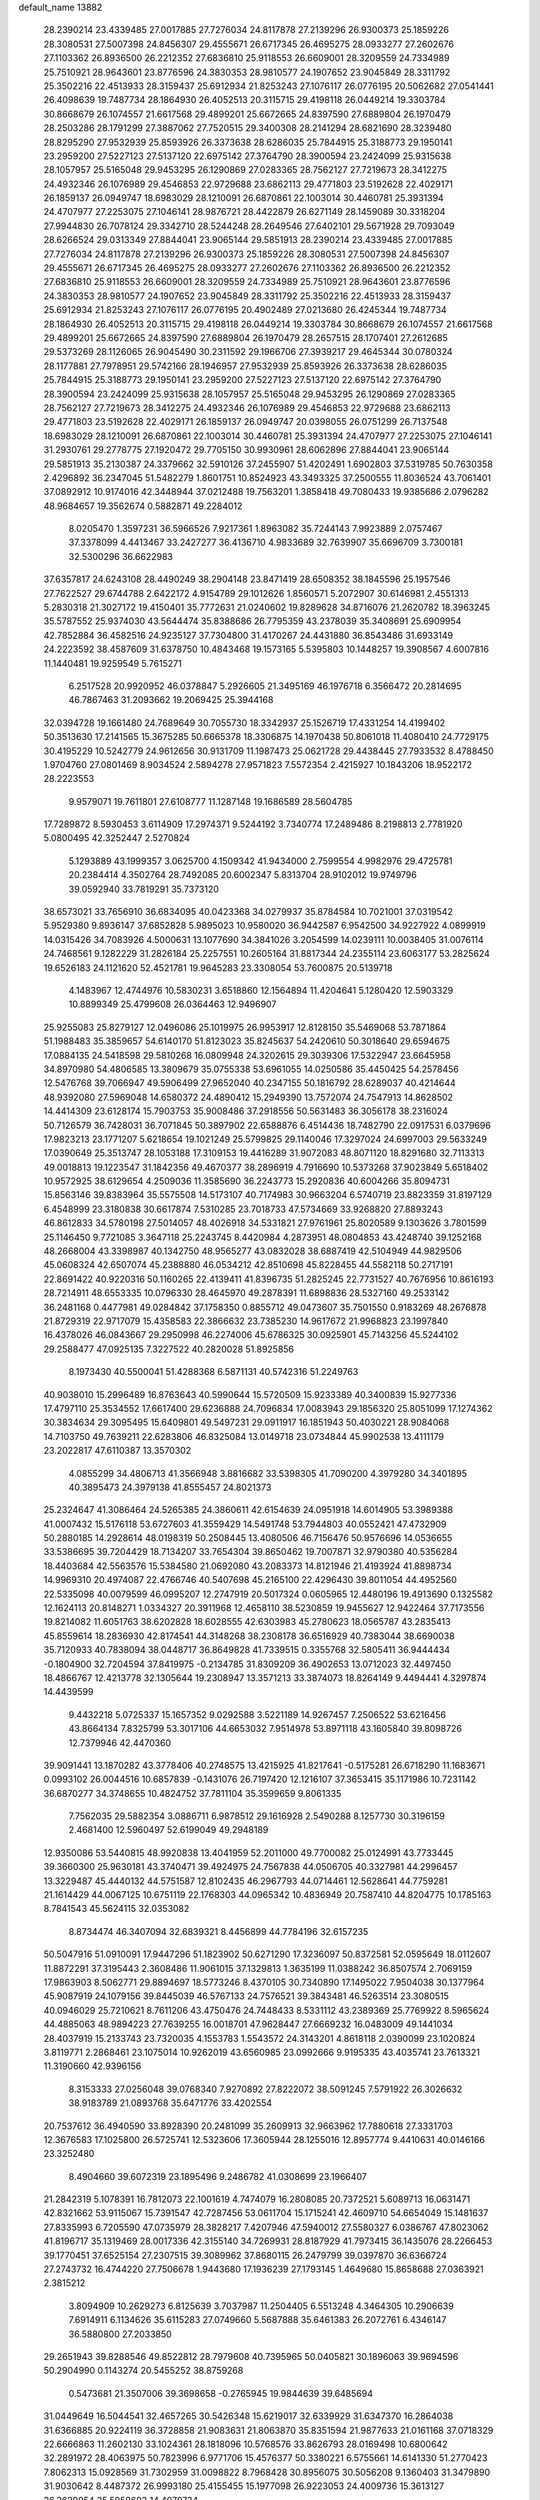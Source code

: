 default_name                                                                    
13882
  28.2390214  23.4339485  27.0017885  27.7276034  24.8117878  27.2139296
  26.9300373  25.1859226  28.3080531  27.5007398  24.8456307  29.4555671
  26.6717345  26.4695275  28.0933277  27.2602676  27.1103362  26.8936500
  26.2212352  27.6836810  25.9118553  26.6609001  28.3209559  24.7334989
  25.7510921  28.9643601  23.8776596  24.3830353  28.9810577  24.1907652
  23.9045849  28.3311792  25.3502216  22.4513933  28.3159437  25.6912934
  21.8253243  27.1076117  26.0776195  20.5062682  27.0541441  26.4098639
  19.7487734  28.1864930  26.4052513  20.3115715  29.4198118  26.0449214
  19.3303784  30.8668679  26.1074557  21.6617568  29.4899201  25.6672665
  24.8397590  27.6889804  26.1970479  28.2503286  28.1791299  27.3887062
  27.7520515  29.3400308  28.2141294  28.6821690  28.3239480  28.8295290
  27.9532939  25.8593926  26.3373638  28.6286035  25.7844915  25.3188773
  29.1950141  23.2959200  27.5227123  27.5137120  22.6975142  27.3764790
  28.3900594  23.2424099  25.9315638  28.1057957  25.5165048  29.9453295
  26.1290869  27.0283365  28.7562127  27.7219673  28.3412275  24.4932346
  26.1076989  29.4546853  22.9729688  23.6862113  29.4771803  23.5192628
  22.4029171  26.1859137  26.0949747  18.6983029  28.1210091  26.6870861
  22.1003014  30.4460781  25.3931394  24.4707977  27.2253075  27.1046141
  28.9876721  28.4422879  26.6271149  28.1459089  30.3318204  27.9944830
  26.7078124  29.3342710  28.5244248  28.2649546  27.6402101  29.5671928
  29.7093049  28.6266524  29.0313349  27.8844041  23.9065144  29.5851913
  28.2390214  23.4339485  27.0017885  27.7276034  24.8117878  27.2139296
  26.9300373  25.1859226  28.3080531  27.5007398  24.8456307  29.4555671
  26.6717345  26.4695275  28.0933277  27.2602676  27.1103362  26.8936500
  26.2212352  27.6836810  25.9118553  26.6609001  28.3209559  24.7334989
  25.7510921  28.9643601  23.8776596  24.3830353  28.9810577  24.1907652
  23.9045849  28.3311792  25.3502216  22.4513933  28.3159437  25.6912934
  21.8253243  27.1076117  26.0776195  20.4902489  27.0213680  26.4245344
  19.7487734  28.1864930  26.4052513  20.3115715  29.4198118  26.0449214
  19.3303784  30.8668679  26.1074557  21.6617568  29.4899201  25.6672665
  24.8397590  27.6889804  26.1970479  28.2657515  28.1707401  27.2612685
  29.5373269  28.1126065  26.9045490  30.2311592  29.1966706  27.3939217
  29.4645344  30.0780324  28.1177881  27.7978951  29.5742166  28.1946957
  27.9532939  25.8593926  26.3373638  28.6286035  25.7844915  25.3188773
  29.1950141  23.2959200  27.5227123  27.5137120  22.6975142  27.3764790
  28.3900594  23.2424099  25.9315638  28.1057957  25.5165048  29.9453295
  26.1290869  27.0283365  28.7562127  27.7219673  28.3412275  24.4932346
  26.1076989  29.4546853  22.9729688  23.6862113  29.4771803  23.5192628
  22.4029171  26.1859137  26.0949747  20.0398055  26.0751299  26.7137548
  18.6983029  28.1210091  26.6870861  22.1003014  30.4460781  25.3931394
  24.4707977  27.2253075  27.1046141  31.2930761  29.2778775  27.1920472
  29.7705150  30.9930961  28.6062896  27.8844041  23.9065144  29.5851913
  35.2130387  24.3379662  32.5910126  37.2455907  51.4202491   1.6902803
  37.5319785  50.7630358   2.4296892  36.2347045  51.5482279   1.8601751
  10.8524923  43.3493325  37.2500555  11.8036524  43.7061401  37.0892912
  10.9174016  42.3448944  37.0212488  19.7563201   1.3858418  49.7080433
  19.9385686   2.0796282  48.9684657  19.3562674   0.5882871  49.2284012
   8.0205470   1.3597231  36.5966526   7.9217361   1.8963082  35.7244143
   7.9923889   2.0757467  37.3378099   4.4413467  33.2427277  36.4136710
   4.9833689  32.7639907  35.6696709   3.7300181  32.5300296  36.6622983
  37.6357817  24.6243108  28.4490249  38.2904148  23.8471419  28.6508352
  38.1845596  25.1957546  27.7622527  29.6744788   2.6422172   4.9154789
  29.1012626   1.8560571   5.2072907  30.6146981   2.4551313   5.2830318
  21.3027172  19.4150401  35.7772631  21.0240602  19.8289628  34.8716076
  21.2620782  18.3963245  35.5787552  25.9374030  43.5644474  35.8388686
  26.7795359  43.2378039  35.3408691  25.6909954  42.7852884  36.4582516
  24.9235127  37.7304800  31.4170267  24.4431880  36.8543486  31.6933149
  24.2223592  38.4587609  31.6378750  10.4843468  19.1573165   5.5395803
  10.1448257  19.3908567   4.6007816  11.1440481  19.9259549   5.7615271
   6.2517528  20.9920952  46.0378847   5.2926605  21.3495169  46.1976718
   6.3566472  20.2814695  46.7867463  31.2093662  19.2069425  25.3944168
  32.0394728  19.1661480  24.7689649  30.7055730  18.3342937  25.1526719
  17.4331254  14.4199402  50.3513630  17.2141565  15.3675285  50.6665378
  18.3306875  14.1970438  50.8061018  11.4080410  24.7729175  30.4195229
  10.5242779  24.9612656  30.9131709  11.1987473  25.0621728  29.4438445
  27.7933532   8.4788450   1.9704760  27.0801469   8.9034524   2.5894278
  27.9571823   7.5572354   2.4215927  10.1843206  18.9522172  28.2223553
   9.9579071  19.7611801  27.6108777  11.1287148  19.1686589  28.5604785
  17.7289872   8.5930453   3.6114909  17.2974371   9.5244192   3.7340774
  17.2489486   8.2198813   2.7781920   5.0800495  42.3252447   2.5270824
   5.1293889  43.1999357   3.0625700   4.1509342  41.9434000   2.7599554
   4.9982976  29.4725781  20.2384414   4.3502764  28.7492085  20.6002347
   5.8313704  28.9102012  19.9749796  39.0592940  33.7819291  35.7373120
  38.6573021  33.7656910  36.6834095  40.0423368  34.0279937  35.8784584
  10.7021001  37.0319542   5.9529380   9.8936147  37.6852828   5.9895023
  10.9580020  36.9442587   6.9542500  34.9227922   4.0899919  14.0315426
  34.7083926   4.5000631  13.1077690  34.3841026   3.2054599  14.0239111
  10.0038405  31.0076114  24.7468561   9.1282229  31.2826184  25.2257551
  10.2605164  31.8817344  24.2355114  23.6063177  53.2825624  19.6526183
  24.1121620  52.4521781  19.9645283  23.3308054  53.7600875  20.5139718
   4.1483967  12.4744976  10.5830231   3.6518860  12.1564894  11.4204641
   5.1280420  12.5903329  10.8899349  25.4799608  26.0364463  12.9496907
  25.9255083  25.8279127  12.0496086  25.1019975  26.9953917  12.8128150
  35.5469068  53.7871864  51.1988483  35.3859657  54.6140170  51.8123023
  35.8245637  54.2420610  50.3018640  29.6594675  17.0884135  24.5418598
  29.5810268  16.0809948  24.3202615  29.3039306  17.5322947  23.6645958
  34.8970980  54.4806585  13.3809679  35.0755338  53.6961055  14.0250586
  35.4450425  54.2578456  12.5476768  39.7066947  49.5906499  27.9652040
  40.2347155  50.1816792  28.6289037  40.4214644  48.9392080  27.5969048
  14.6580372  24.4890412  15.2949390  13.7572074  24.7547913  14.8628502
  14.4414309  23.6128174  15.7903753  35.9008486  37.2918556  50.5631483
  36.3056178  38.2316024  50.7126579  36.7428031  36.7071845  50.3897902
  22.6588876   6.4514436  18.7482790  22.0917531   6.0379696  17.9823213
  23.1771207   5.6218654  19.1021249  25.5799825  29.1140046  17.3297024
  24.6997003  29.5633249  17.0390649  25.3513747  28.1053188  17.3109153
  19.4416289  31.9072083  48.8071120  18.8291680  32.7113313  49.0018813
  19.1223547  31.1842356  49.4670377  38.2896919   4.7916690  10.5373268
  37.9023849   5.6518402  10.9572925  38.6129654   4.2509036  11.3585690
  36.2243773  15.2920836  40.6004266  35.8094731  15.8563146  39.8383964
  35.5575508  14.5173107  40.7174983  30.9663204   6.5740719  23.8823359
  31.8197129   6.4548999  23.3180838  30.6617874   7.5310285  23.7018733
  47.5734669  33.9268820  27.8893243  46.8612833  34.5780198  27.5014057
  48.4026918  34.5331821  27.9761961  25.8020589   9.1303626   3.7801599
  25.1146450   9.7721085   3.3647118  25.2243745   8.4420984   4.2873951
  48.0804853  43.4248740  39.1252168  48.2668004  43.3398987  40.1342750
  48.9565277  43.0832028  38.6887419  42.5104949  44.9829506  45.0608324
  42.6507074  45.2388880  46.0534212  42.8510698  45.8228455  44.5582118
  50.2717191  22.8691422  40.9220316  50.1160265  22.4139411  41.8396735
  51.2825245  22.7731527  40.7676956  10.8616193  28.7214911  48.6553335
  10.0796330  28.4645970  49.2878391  11.6898836  28.5327160  49.2533142
  36.2481168   0.4477981  49.0284842  37.1758350   0.8855712  49.0473607
  35.7501550   0.9183269  48.2676878  21.8729319  22.9717079  15.4358583
  22.3866632  23.7385230  14.9617672  21.9968823  23.1997840  16.4378026
  46.0843667  29.2950998  46.2274006  45.6786325  30.0925901  45.7143256
  45.5244102  29.2588477  47.0925135   7.3227522  40.2820028  51.8925856
   8.1973430  40.5500041  51.4288368   6.5871131  40.5742316  51.2249763
  40.9038010  15.2996489  16.8763643  40.5990644  15.5720509  15.9233389
  40.3400839  15.9277336  17.4797110  25.3534552  17.6617400  29.6236888
  24.7096834  17.0083943  29.1856320  25.8051099  17.1274362  30.3834634
  29.3095495  15.6409801  49.5497231  29.0911917  16.1851943  50.4030221
  28.9084068  14.7103750  49.7639211  22.6283806  46.8325084  13.0149718
  23.0734844  45.9902538  13.4111179  23.2022817  47.6110387  13.3570302
   4.0855299  34.4806713  41.3566948   3.8816682  33.5398305  41.7090200
   4.3979280  34.3401895  40.3895473  24.3979138  41.8555457  24.8021373
  25.2324647  41.3086464  24.5265385  24.3860611  42.6154639  24.0951918
  14.6014905  53.3989388  41.0007432  15.5176118  53.6727603  41.3559429
  14.5491748  53.7944803  40.0552421  47.4732909  50.2880185  14.2928614
  48.0198319  50.2508445  13.4080506  46.7156476  50.9576696  14.0536655
  33.5386695  39.7204429  18.7134207  33.7654304  39.8650462  19.7007871
  32.9790380  40.5356284  18.4403684  42.5563576  15.5384580  21.0692080
  43.2083373  14.8121946  21.4193924  41.8898734  14.9969310  20.4974087
  22.4766746  40.5407698  45.2165100  22.4296430  39.8011054  44.4952560
  22.5335098  40.0079599  46.0995207  12.2747919  20.5017324   0.0605965
  12.4480196  19.4913690   0.1325582  12.1624113  20.8148271   1.0334327
  20.3911968  12.4658110  38.5230859  19.9455627  12.9422464  37.7173556
  19.8214082  11.6051763  38.6202828  18.6028555  42.6303983  45.2780623
  18.0565787  43.2835413  45.8559614  18.2836930  42.8174541  44.3148268
  38.2308178  36.6516929  40.7383044  38.6690038  35.7120933  40.7838094
  38.0448717  36.8649828  41.7339515   0.3355768  32.5805411  36.9444434
  -0.1804900  32.7204594  37.8419975  -0.2134785  31.8309209  36.4902653
  13.0712023  32.4497450  18.4866767  12.4213778  32.1305644  19.2308947
  13.3571213  33.3874073  18.8264149   9.4494441   4.3297874  14.4439599
   9.4432218   5.0725337  15.1657352   9.0292588   3.5221189  14.9267457
   7.2506522  53.6216456  43.8664134   7.8325799  53.3017106  44.6653032
   7.9514978  53.8971118  43.1605840  39.8098726  12.7379946  42.4470360
  39.9091441  13.1870282  43.3778406  40.2748575  13.4215925  41.8217641
  -0.5175281  26.6718290  11.1683671   0.0993102  26.0044516  10.6857839
  -0.1431076  26.7197420  12.1216107  37.3653415  35.1171986  10.7231142
  36.6870277  34.3748655  10.4824752  37.7811104  35.3599659   9.8061335
   7.7562035  29.5882354   3.0886711   6.9878512  29.1616928   2.5490288
   8.1257730  30.3196159   2.4681400  12.5960497  52.6199049  49.2948189
  12.9350086  53.5440815  48.9920838  13.4041959  52.2011000  49.7700082
  25.0124991  43.7733445  39.3660300  25.9630181  43.3740471  39.4924975
  24.7567838  44.0506705  40.3327981  44.2996457  13.3229487  45.4440132
  44.5751587  12.8102435  46.2967793  44.0714461  12.5628641  44.7759281
  21.1614429  44.0067125  10.6751119  22.1768303  44.0965342  10.4836949
  20.7587410  44.8204775  10.1785163   8.7841543  45.5624115  32.0353082
   8.8734474  46.3407094  32.6839321   8.4456899  44.7784196  32.6157235
  50.5047916  51.0910091  17.9447296  51.1823902  50.6271290  17.3236097
  50.8372581  52.0595649  18.0112607  11.8872291  37.3195443   2.3608486
  11.9061015  37.1329813   1.3635199  11.0388242  36.8507574   2.7069159
  17.9863903   8.5062771  29.8894697  18.5773246   8.4370105  30.7340890
  17.1495022   7.9504038  30.1377964  45.9087919  24.1079156  39.8445039
  46.5767133  24.7576521  39.3843481  46.5263514  23.3080515  40.0946029
  25.7210621   8.7611206  43.4750476  24.7448433   8.5331112  43.2389369
  25.7769922   8.5965624  44.4885063  48.9894223  27.7639255  16.0018701
  47.9628447  27.6669232  16.0483009  49.1441034  28.4037919  15.2133743
  23.7320035   4.1553783   1.5543572  24.3143201   4.8618118   2.0390099
  23.1020824   3.8119771   2.2868461  23.1075014  10.9262019  43.6560985
  23.0992666   9.9195335  43.4035741  23.7613321  11.3190660  42.9396156
   8.3153333  27.0256048  39.0768340   7.9270892  27.8222072  38.5091245
   7.5791922  26.3026632  38.9183789  21.0893768  35.6471776  33.4202554
  20.7537612  36.4940590  33.8928390  20.2481099  35.2609913  32.9663962
  17.7880618  27.3331703  12.3676583  17.1025800  26.5725741  12.5323606
  17.3605944  28.1255016  12.8957774   9.4410631  40.0146166  23.3252480
   8.4904660  39.6072319  23.1895496   9.2486782  41.0308699  23.1966407
  21.2842319   5.1078391  16.7812073  22.1001619   4.7474079  16.2808085
  20.7372521   5.6089713  16.0631471  42.8321662  53.9115067  15.7391547
  42.7287456  53.0611704  15.1715241  42.4609710  54.6654049  15.1481637
  27.8335993   6.7205590  47.0735979  28.3828217   7.4207946  47.5940012
  27.5580327   6.0386767  47.8023062  41.8196717  35.1319469  28.0017336
  42.3155140  34.7269931  28.8187929  41.7973415  36.1435076  28.2266453
  39.1770451  37.6525154  27.2307515  39.3089962  37.8680115  26.2479799
  39.0397870  36.6366724  27.2743732  16.4744220  27.7506678   1.9443680
  17.1936239  27.1793145   1.4649680  15.8658688  27.0363921   2.3815212
   3.8094909  10.2629273   6.8125639   3.7037987  11.2504405   6.5513248
   4.3464305  10.2906639   7.6914911   6.1134626  35.6115283  27.0749660
   5.5687888  35.6461383  26.2072761   6.4346147  36.5880800  27.2033850
  29.2651943  39.8288546  49.8522812  28.7979608  40.7395965  50.0405821
  30.1896063  39.9694596  50.2904990   0.1143274  20.5455252  38.8759268
   0.5473681  21.3507006  39.3698658  -0.2765945  19.9844639  39.6485694
  31.0449649  16.5044541  32.4657265  30.5426348  15.6219017  32.6339929
  31.6347370  16.2864038  31.6366885  20.9224119  36.3728858  21.9083631
  21.8063870  35.8351594  21.9877633  21.0161168  37.0718329  22.6666863
  11.2602130  33.1024361  28.1818096  10.5768576  33.8626793  28.0169498
  10.6800642  32.2891972  28.4063975  50.7823996   6.9771706  15.4576377
  50.3380221   6.5755661  14.6141330  51.2770423   7.8062313  15.0928569
  31.7302959  31.0098822   8.7968428  30.8956075  30.5056208   9.1360403
  31.3479890  31.9030642   8.4487372  26.9993180  25.4155455  15.1977098
  26.9223053  24.4009736  15.3613127  26.3629954  25.5950603  14.4079734
   7.3108094  46.3230525  29.8301834   7.8555173  45.9906734  30.6432589
   7.4925584  45.5962483  29.1137497  23.5950989  32.5163779  22.8053542
  24.2831763  32.2006084  22.1020354  22.7044549  32.1175837  22.4686853
  23.4753282  21.1986803  39.5309924  24.4115494  21.1167387  39.9617797
  23.5646944  20.6613959  38.6531690  22.9312204  31.8188238  14.6047776
  23.0810990  31.1784959  15.4021781  21.9894980  31.5441874  14.2628531
  28.9930430  52.5395410  34.5419941  29.8431141  53.0636036  34.2685545
  28.2682607  53.2819959  34.5741163  28.0211975  42.6442634  34.2944585
  28.7631547  43.3366471  34.1049968  27.6939972  42.3711122  33.3602282
   4.9651360  11.6938934  41.3943783   3.9873802  11.5890470  41.6442600
   5.2414884  12.6031409  41.8124714  34.9033176  42.2171296  24.6870180
  34.7353520  42.6833671  25.6018226  35.3303946  42.9785664  24.1259208
  14.4771799  29.2580266  46.5993066  15.4182051  29.6697982  46.4927694
  14.3801842  28.6565252  45.7658112  16.2838787  17.5249231  46.3123691
  15.3676528  17.9872076  46.4476617  16.0187416  16.5238480  46.2311944
  37.2442897  44.1678085  39.3338744  36.4776085  44.7623099  39.6733087
  38.0492669  44.4050287  39.9117581  15.3483764  24.1258374   6.6083654
  14.5311616  24.7472492   6.6953649  16.0350529  24.5367784   7.2671466
  49.3108063   2.3799092  50.6157752  49.9912022   1.6058415  50.6813018
  49.5850910   2.9014024  49.7926357  26.9432844  39.6331710  16.2635308
  26.0805464  39.2792408  16.7098547  27.6783184  39.0122780  16.6460185
  18.7524480  27.1198254   9.7931768  18.3811174  27.1612955  10.7565467
  19.6707108  26.6628892   9.9030843  25.5576731  31.9980292  44.2716956
  26.0934396  31.3770512  44.8995466  26.2443860  32.2882725  43.5636336
  11.7533196  14.8445554  34.4345932  11.4162922  14.3673340  33.5924832
  12.7727001  14.7066847  34.4214792  29.4950989  23.5967898  40.1728121
  30.0495905  22.7962313  40.5205498  29.5389765  24.2694302  40.9576573
  43.7750545  22.8113127  15.8771157  44.1547268  23.2244048  16.7203538
  44.0849184  21.8379580  15.8702423  29.3811478   8.6073773  48.2984805
  30.0231594   8.8503568  47.5192118  29.9313229   7.9357549  48.8532065
  29.8052016  38.4316746  11.2713924  30.4941988  38.2820006  12.0227255
  29.6531097  37.4764673  10.8972874  27.4723223  52.9710315  43.2235271
  27.6635470  53.9222466  43.5331242  27.3946137  52.4297059  44.1017785
  10.0682919  28.1711456   8.4684515  10.2331953  27.7676624   7.5240313
  10.0597146  27.3463369   9.0801465  28.1936655  41.1454905  29.3448004
  27.3540062  40.8909503  28.7916112  27.8011273  41.4428650  30.2482771
  49.3318529  11.5622773  41.5699488  49.9722859  11.1445709  40.8773167
  48.3944172  11.3886045  41.1611969  35.0620826  16.8579374  38.7245252
  34.4471461  17.5223034  39.2225225  34.4887910  16.5526904  37.9237755
   9.4562641  20.9057495  26.5615514   9.7844888  20.6585623  25.6088205
   8.4294315  20.8236860  26.4885302  11.6004355  25.0052163  47.6531670
  12.3675141  24.3221152  47.4885526  11.6965970  25.6523713  46.8525624
  13.2647279  32.9302107  29.9642099  13.6959563  33.8675495  29.9534473
  12.4870437  33.0124879  29.2874703  25.9911290   6.1501068  11.3122987
  26.2188927   7.1594500  11.2630959  26.7240601   5.7006719  10.7644531
  47.2945967  23.3304171  51.7416064  48.2803702  23.2523126  51.4381495
  47.0643759  24.3120158  51.6248893  15.4069456  50.8926238  26.8963725
  15.1830278  51.4820686  26.0886824  16.2548989  50.3775105  26.6123721
  44.5937644   6.1086923  38.5382078  43.8209428   6.7723290  38.3427851
  44.3392851   5.2782115  37.9879731  34.4990443  51.2934823   7.5408994
  35.0267253  50.4004529   7.6210215  34.5032891  51.4608790   6.5188831
   8.8765410  10.4082924  25.9882571   9.6195526  11.0244729  26.3552497
   9.3770990   9.5788881  25.6551577  37.5462055   2.6810829  33.2960741
  37.5699425   3.2156976  34.1640010  37.8103801   3.3439768  32.5598475
  31.7886723  13.3245232   7.5911933  31.6761111  12.2938497   7.6118059
  32.0183534  13.5523263   8.5729604  33.4501835   7.8540830  28.8013922
  33.0747224   8.5680361  28.1525297  34.4594910   7.9684411  28.7449972
  51.8999302  12.2618477  20.4042577  50.9299869  11.9167989  20.5059568
  52.2943891  11.6367618  19.6781909   6.0229067  51.9892257  52.4012139
   5.7780070  52.0469870  51.3895102   5.8696681  52.9401297  52.7362370
  40.7836588  38.8928226  46.2255230  39.8479587  39.3307237  46.2418098
  40.6933105  38.1587192  45.5066862  28.3927155  49.6506262  25.0399441
  28.7400941  49.9207539  24.1030249  28.9548455  50.2262818  25.6831380
  29.9738661  44.4630090  33.5258200  30.0302152  44.0769430  32.5641550
  30.9395315  44.7425951  33.7300758  20.2937271  52.1730128  26.5508182
  19.5076745  52.0382475  25.8880870  20.9784407  52.7064843  25.9993756
  14.8307012  51.5688589  50.6329954  14.4575251  50.6026578  50.6601093
  15.1738285  51.7182990  51.5917059  24.7971836   7.3083969  22.5102008
  24.6544645   7.7276159  21.5751810  25.5947096   6.6671109  22.3604010
  33.0949589  16.2242643  41.6255142  33.1605665  17.0758976  41.0415827
  33.9243437  16.3001233  42.2397436  41.7560520  32.6417333  31.6239887
  42.3082565  33.2989404  31.0426709  40.7810127  32.8688834  31.3796698
   4.3121067  31.5349297  18.4949545   4.6376093  30.7454196  19.0754576
   4.1971118  31.1056957  17.5580387  33.7565353   9.9509784   8.4916232
  32.7640998  10.1282197   8.2557630  33.7463029   9.8677591   9.5210641
  28.3657969  51.8941775  38.8057640  28.7795468  52.1480244  39.7192622
  27.6511593  51.1826944  39.0680150  37.7909650   5.4310789  38.1213570
  37.6889397   4.9397893  37.2279704  37.2150035   6.2799480  38.0134208
  44.8659896  50.0969339  30.9412230  45.6882942  49.5654393  30.6025650
  44.3268375  49.3843166  31.4615494  30.7668099  32.9793802   3.3255433
  30.6179194  31.9871159   3.0627926  31.8000233  33.0239266   3.4372239
  31.8286660  17.7069095  34.7538069  30.9242634  17.5591889  35.2537736
  31.6511960  17.2160069  33.8532007   2.0641343   7.2945494  44.1703522
   2.5871756   7.4287889  45.0388542   1.1870481   6.8463101  44.4401439
  47.7139416  45.6695930  12.7230884  48.1715119  46.5216437  13.0888617
  47.2646537  45.9879649  11.8519169  21.7654854  53.7268362  30.5496903
  21.5534645  53.1690632  31.3952640  20.9494723  53.5393279  29.9407254
  34.3635470  32.3756715  40.0527863  35.2927053  32.1233415  39.6949382
  34.5418839  33.0551247  40.7971209  38.2227223  29.3242236  18.0018234
  38.0546768  28.3654459  17.6499691  38.5888735  29.1499365  18.9593133
  32.9798232  28.6608959  22.9907220  32.6630185  28.4946273  22.0217050
  33.6173322  27.8768229  23.1772029  26.2263020   3.1187975  41.9411639
  26.5448709   2.3107930  41.3793875  25.2374936   2.8914478  42.1413746
  14.5795430   4.2830442  21.5639545  15.0205163   3.6755486  22.2784729
  14.8241722   5.2364824  21.8707425  33.2199476  40.9486847  23.0018356
  33.8509252  41.4678885  23.6387731  33.8611242  40.5876758  22.2760639
  46.1741633  18.4349838  15.2615217  46.7486356  18.7055529  16.0749261
  45.3168728  19.0089306  15.3771387  39.3067885  47.8796899  25.0372144
  40.1319755  47.8919796  25.6425459  39.4256744  48.6804119  24.4094044
  44.8712971  51.4217744  26.4452098  44.9162151  52.4161207  26.1997765
  44.5349874  51.4100197  27.4186939   9.2320297  24.1367611  15.4226066
   8.6443480  24.2863345  16.2533192   8.6317246  23.6309456  14.7631451
  14.0441597  38.6300513  28.7307978  14.0829080  38.3159664  29.7113461
  14.0916481  37.7698589  28.1832845  47.2912213  49.7084850  36.6649125
  46.3833293  49.9702646  36.2564472  47.9537877  49.7736299  35.8857754
  38.0311278  14.2307753  14.1162308  38.7567050  14.9154358  14.3771566
  37.8782826  14.4195707  13.1092682   9.4981293  10.2011256   1.0659073
   8.6183214  10.7042141   1.2940322   9.1778011   9.2211958   0.9666914
  13.0946438  12.1958187  47.8645734  13.1707317  13.1675962  48.1757218
  12.4167614  12.2385763  47.0794717  24.5905306  30.4860714  40.0340035
  24.9205421  31.4078233  39.7275900  24.3238618  30.6259307  41.0223228
  39.2509436   5.8719326  16.2847877  38.7097118   6.7509562  16.4248984
  38.4896956   5.1913058  16.0684687  12.4667911  46.2523515  14.8525148
  12.9182869  46.6481444  14.0212226  13.0840106  46.5385380  15.6315632
  46.5193737  54.0905549  33.1226176  46.0038007  54.9819207  33.1261203
  46.9468175  54.0295330  34.0419196  35.1249664  45.6064323  40.3602921
  35.5340274  45.5451443  41.3114811  34.6741430  46.5386755  40.3646664
   8.3355492   4.2792901  19.9050448   9.2821263   3.9727847  19.6420253
   7.9112118   4.5730722  19.0114901  28.2707183  13.4545281   2.6077460
  28.6715963  14.3941684   2.5947437  29.0425075  12.8220721   2.8043705
  21.5799887  38.0511481  23.9790853  21.6484768  38.9846211  24.4261094
  22.5821777  37.8056121  23.8370247   8.6548921  52.5171767  45.8867511
   9.2383361  52.4211105  46.7234552   8.1263306  51.6397883  45.8324611
  32.0920321  51.1712598   8.7862428  32.3802816  51.0126761   9.7640436
  32.9908505  51.2415229   8.2780563  49.6462854   3.6711538  24.1340941
  50.3617658   4.2426531  23.6591167  49.7340355   3.9245301  25.1221649
  46.1817392  16.8559564  26.9446241  47.0984658  16.4409241  26.7168678
  45.6567818  16.0697847  27.3609466  10.3494650  52.9878625  39.9055071
  10.1176242  52.6010166  38.9723369  10.9727738  53.7814226  39.6789669
   9.4429782   7.8610854  50.9140765  10.4466831   7.9156269  51.1583659
   8.9869083   7.8053408  51.8439255  21.9114928  10.3216958  13.9186749
  22.0748243  10.1678443  12.9226007  21.0593543  10.8838203  13.9693463
  49.7353491  21.7132510  37.6168370  50.5807837  21.3097402  38.0447854
  49.8605712  22.7271272  37.7072229  44.0278981  13.6562726  24.6050695
  44.1985787  14.6775476  24.6143885  44.8230293  13.2783780  25.1328853
  25.1837367  48.0847536   0.5953209  24.5739229  47.3134867   0.8899604
  24.5912662  48.9213709   0.6949775  29.4609051  48.7379679  20.2969781
  28.8808044  47.9222342  20.5352595  28.9681928  49.1667343  19.4972469
   5.3334946  47.1527590  15.6620735   5.7946008  47.6898073  14.8968614
   4.8525455  47.8992141  16.1965326   1.9662119  49.5500246   4.1749289
   1.4265331  49.5328237   5.0631893   2.1771306  48.5454809   4.0271611
  40.6123607  36.9746143  44.2997821  40.8339224  36.7854262  43.2925602
  40.6214766  36.0132785  44.7000910   3.6634052  50.5129179  22.2391870
   2.9211871  50.2277437  22.8934145   3.2757876  51.3257638  21.7479092
  37.9387836   8.3205596  47.0746866  38.0474978   9.3433570  47.1037098
  37.1388461   8.1207829  47.6821742   3.3726524  35.6587421  35.8053302
   2.3592169  35.4691044  35.8817262   3.7983507  34.7401006  36.0225260
  30.9007853   6.6881290  26.6027029  30.9746149   6.5994155  25.5801610
  31.6649505   6.1223050  26.9706840  39.0879635  24.1625129  11.3941110
  39.0443412  25.1985306  11.4516366  38.6721834  23.9706294  10.4650297
  33.1940080  28.5196116  37.4732472  32.2495423  28.5300611  37.0430850
  33.2426209  29.4600742  37.9135005  19.5490217  53.0105185  29.0543865
  19.8627987  52.6953959  28.1210981  18.8350977  53.7344113  28.8197089
  39.3963022  49.9468304  43.5134164  40.3791373  50.2565077  43.6555039
  39.2685846  50.0825328  42.4946227  12.9273762  24.4690004  37.0444657
  12.6631656  24.8886180  37.9541707  12.8163497  23.4574292  37.2068281
  50.3744723  20.4035969  20.9750864  51.3721367  20.6798404  21.0496398
  49.9768443  21.1542371  20.3789420  23.8492919   9.6940398  15.7087615
  23.5113375  10.1539114  16.5627459  23.0806885   9.8424659  15.0294409
  14.4018166  41.9551841  31.2572816  14.1798772  42.4117671  30.3654337
  14.6124635  42.7283628  31.9010139  24.0135324  19.8938072   5.2253969
  25.0013666  19.6770259   4.9888239  23.5616548  19.8697771   4.2860576
  30.0448673  47.2996644  24.5119365  29.1552738  47.7978445  24.4161591
  30.5598097  47.8770519  25.2083462  21.9837586  14.0358249  24.5748445
  22.3930550  13.0888585  24.5482199  21.7460235  14.2211016  23.5895720
  36.4273688  16.7002995  51.9134102  35.7184849  16.2478805  51.3117689
  36.4203559  17.6812052  51.5828220  45.2262456   9.3402664   1.5882897
  45.0525363   8.4704104   1.0581521  44.5244638   9.9964500   1.2036125
  31.2167510  48.8652402  26.3070194  30.7338704  49.7577125  26.5290623
  32.0713367  49.1943306  25.8166700  14.3889999   1.0728438  31.1737299
  13.5171169   1.3914383  31.6374747  14.7200159   0.3316445  31.8309807
  37.9546834  22.4309990  13.0930694  38.4167966  23.1384728  12.4858365
  37.6868889  21.6990331  12.4039713  18.4175364  39.5315039  22.8753667
  18.2823860  39.0833855  23.7877916  19.1676493  40.2229730  23.0516316
  14.9891501  43.2516656   5.1793233  15.2658584  42.2575463   5.0655644
  13.9896217  43.2483216   4.9125572  45.6412608  54.3840431  40.2174109
  44.8460750  54.4733261  39.5759928  45.3635421  53.6421525  40.8742866
  52.6329297  10.6028335  18.4116206  51.9130558  10.8706406  17.7339832
  52.3968452   9.6415848  18.6887708  24.7840709   5.5262896  33.9973051
  25.3933029   5.9703325  33.2887557  25.1363205   4.5601657  34.0558871
  48.5209289   5.3072915  41.8930306  47.5772086   5.5705459  41.6018186
  48.3935606   4.7199834  42.7245245  34.6599404   5.8952564  16.0449407
  34.6310065   5.2282043  15.2528116  35.5894207   5.7514661  16.4472758
  41.7563440  24.7482547  18.0215993  40.7702337  24.8491495  18.3140735
  42.0168691  25.7182915  17.7580616   0.6182025  31.2643285  19.3039280
   0.0088671  30.6135446  19.8307103   0.9773093  30.6793982  18.5322486
  24.1425481  17.4621099  16.7809229  23.7695249  16.5655628  16.4334644
  24.3023395  18.0115664  15.9264751  25.7893102  14.4564844  44.3297320
  25.6220344  14.3850279  43.3111833  25.3380655  13.6077872  44.7050656
  10.7365146  26.1377831  10.2988595  11.5062733  26.8083779  10.4561742
  11.2213558  25.3600468   9.8027641  11.1752261  31.7366165  20.2778849
  10.3015914  31.4658565  19.7941837  10.9355573  32.6543305  20.6928518
   7.7775325   0.9140370  18.1110815   8.4180940   0.1024424  18.0420116
   7.6030069   0.9712096  19.1352613  43.5972445  43.5808765   7.7700728
  42.9069631  44.2588791   8.1520444  43.4955852  43.7039966   6.7497350
   1.6420732  43.7269190  39.4319475   2.5615315  44.1495455  39.2453819
   0.9691548  44.3072298  38.9526519   9.9396579  43.8883305  20.7323219
  10.5598158  44.3813877  21.3982459   9.1643249  44.5537551  20.5971782
  48.5312934  10.3829114  17.2276118  49.3390056  10.9685876  16.9600005
  47.9170035  11.0240273  17.7431470  20.0158638  -0.2284866   7.4829809
  20.0922112   0.3252749   6.6415852  19.2680091   0.2284713   8.0362747
  31.5859046   9.9575147  12.8481926  31.4882662   9.5782176  13.8164437
  30.6588040  10.3708866  12.6687369  37.6310957  23.5818350   1.8488488
  38.3937787  24.2743284   1.8705521  37.8551328  23.0069132   1.0200312
  36.3154252  22.4007937  22.4204612  35.7028520  21.7228345  21.9410545
  36.0313309  23.3110206  22.0197233  21.2887600  42.5163116  48.9053112
  21.2592387  42.5738612  47.8725417  22.2979259  42.5819435  49.1152012
  43.0796777  37.0984843   8.5938705  42.0725362  37.2934417   8.7091666
  43.4271849  37.8783527   8.0281259  29.8042588  16.9470539  19.8057189
  29.2735190  16.9040921  18.9105510  30.1832973  17.9163677  19.7846691
   6.5392901  19.1407271  47.9903561   7.5411962  18.8985953  47.9271470
   6.3416285  19.1299197  48.9993088  41.0345593  42.0019079   0.5151218
  40.3922212  41.2243130   0.3019458  40.8799390  42.6616755  -0.2633186
  33.2018158  19.9062420  48.6577792  33.2268801  19.2123068  49.4212226
  32.2139821  19.9667786  48.4015906  19.9429970   2.7159954  17.3837481
  19.5665933   2.5028256  16.4479251  20.3308401   3.6652745  17.2805494
  24.9178308  24.2956362  25.6780518  24.4931980  24.7093947  26.5170978
  24.7433502  24.9815007  24.9291558  18.2835937  46.1190339  12.5339914
  17.4394758  46.5400383  12.9617587  18.4787910  46.7579214  11.7407304
  28.0074453   3.2291686  18.6300942  27.2445727   3.8364277  18.3097303
  28.7762095   3.8720982  18.8550724  20.9390178  27.0660929   6.8389656
  21.7101880  27.4453764   7.3993663  21.0596685  26.0442402   6.9043960
   5.4934165   7.2552488  22.0045708   5.4149253   7.0597072  23.0181057
   6.4649547   6.9690693  21.7873087  18.6190225  40.2555522  35.9879727
  18.8086471  41.2688488  35.9092180  17.7306328  40.1463043  35.4705813
  46.5067306  13.5007090  26.0392157  45.8498844  13.8774614  26.7488276
  47.2612329  14.2145706  26.0303404  47.0258806  18.4104874  50.6764493
  47.5801964  19.2163589  50.9991312  47.7076685  17.6269684  50.7194103
  19.1602283  18.0571418  52.0745709  19.3104809  19.0626197  52.1481736
  19.1087674  17.7353718  53.0619719  14.2702208  19.2299288  31.1426862
  14.4851562  20.1820109  31.4864174  13.7153094  18.8178740  31.9113462
  45.6059030  21.5965192   9.2133433  45.1358128  22.3374256   8.6613777
  46.3677863  22.1167274   9.6889207  12.9465346  37.6818999  12.7656470
  12.7816039  38.5066393  13.3697474  13.8565544  37.3266866  13.1074561
  27.2688282   1.2591582  40.2169248  27.0714189   0.4791921  39.5585971
  28.2853911   1.1492571  40.3891227  17.9973738  22.7526466  13.0411088
  18.4482732  23.0952764  13.9056523  18.7844806  22.4925251  12.4353119
  14.3289536   4.4047424  18.8634756  14.3099587   4.3210911  19.8877061
  13.9408368   3.5046399  18.5338291  16.1858049   4.4421851   1.9546430
  15.3544269   5.0448441   1.8822815  16.0387273   3.9483143   2.8562208
   6.2929617   6.3070449  34.8026186   7.1969986   5.8162327  34.7789712
   5.7363800   5.7972468  35.4910112  25.0755588  38.6841111  44.0581692
  25.4961936  37.7517159  44.1194175  24.0824999  38.5024032  43.8443168
  35.4926245  19.5861373  35.4582656  35.7163264  20.2500392  36.2011438
  36.2881279  18.9420348  35.4166123  24.3210045  42.5413403  27.4724482
  24.9192068  43.3777541  27.5867290  24.2672013  42.4155292  26.4509031
  38.9375473  45.5722805  20.3866925  39.8727776  46.0098865  20.4830019
  38.3225406  46.2298448  20.8791797  41.0712057  50.7134732   3.1453112
  41.9013978  51.2893451   2.9195231  40.2990252  51.3980726   3.1128775
  47.5708186  50.7966071  26.3033636  47.7811826  51.3136113  27.1832232
  46.5375897  50.8251957  26.2747896  40.3541032  37.5059808   8.8379295
  40.3268053  37.8273318   9.8230935  39.5820828  38.0300367   8.3972217
  23.5561964  55.5232872  44.6608456  23.0695958  54.6601714  44.3266634
  24.4819712  55.1885578  44.9165424  45.9905638   3.3187203  41.2059365
  45.9685843   3.0947049  42.2014499  45.8753033   4.3260381  41.1397466
   1.5694894  29.7039761  17.1966236   2.4724835  29.9637943  16.7724746
   0.9932856  29.4273350  16.3831037   5.9865636  43.8625902  40.9006920
   6.4076156  42.9228538  40.7892266   5.6469770  43.8674689  41.8674134
  17.7533193   4.4730043   5.8055697  18.7220340   4.2813483   5.5292175
  17.7396307   4.3850428   6.8251198  48.3557571  15.5013416  25.9547621
  48.5936151  16.1992971  25.2296134  49.2876455  15.1017217  26.1941592
  19.0912262  25.7452735   3.6407274  19.1519833  24.8165387   4.0384010
  20.0469573  26.1331487   3.7008623  18.5320978  43.4409479  12.8639141
  19.5336310  43.4019265  13.1208390  18.4063510  44.4348033  12.5914141
  21.3265864  45.2608663  29.6405698  20.4023521  45.1906679  30.1156553
  21.7846639  46.0083221  30.2163780  38.1873954  38.5170895   7.4776602
  38.6713923  39.0019661   6.6993261  37.7585515  37.7009527   7.0057005
   1.9346866  53.4056669  42.6479177   2.4374279  52.5583701  42.9538466
   1.6449704  53.1863650  41.6840772  16.0467873  28.2670043  28.1728157
  15.0758169  28.0000012  28.4039174  15.9226687  29.1216255  27.6089064
  43.5393890  11.2425814   0.6603140  43.3429239  11.7936974   1.5091692
  43.5461264  11.9499904  -0.0902891   3.3051731  25.8849899  12.5431580
   3.4226162  25.1494750  11.8213842   3.9254476  25.5447819  13.3015154
  46.4617026   2.6039976   7.2650921  46.5725778   2.4031240   8.2724714
  45.4289977   2.6369361   7.1516272  17.6812669   0.0339343  28.4305049
  17.9370393   1.0091654  28.2363782  16.6587010   0.0408353  28.4992915
  36.9560923  40.2721028   4.8847190  37.9497246  39.9832496   4.9503428
  36.9315437  41.1524559   5.4070043  17.9579673  39.2305378   4.6896688
  18.9531761  39.5068511   4.6694628  17.9681156  38.3346901   5.2025158
  32.4762490   2.4113594  47.2774030  33.4540246   2.0933927  47.1517059
  31.9462966   1.5253319  47.3127905  44.8525671  23.0633060  20.6309598
  44.5733675  22.1053407  20.3659040  44.1379389  23.3510839  21.3153907
  28.9303231  10.1154939  34.0847554  29.4532199   9.9653306  34.9589431
  28.3810451  10.9739527  34.2769882  20.8579944  41.4760071   9.6722670
  19.8882426  41.2551328   9.3876609  20.8016867  42.4636692   9.9664185
  20.1462615  41.5750056  23.5388856  19.5819757  42.1632575  24.1765398
  20.4021748  42.2286053  22.7795499   7.7244518  26.7893315  29.6595067
   7.1494935  26.1199827  29.1317524   8.1494016  26.2319836  30.4054647
   5.7374847  48.9283192  22.5397144   5.4830875  47.9808849  22.2326110
   4.8710013  49.4778660  22.3568302  15.8433801  35.4093418  35.5393706
  16.7987277  35.7660182  35.7268514  15.9877172  34.4101269  35.3690788
  44.8414650   1.1742207  -0.0094955  44.8925233   1.2000663   1.0227635
  45.6412760   1.7557219  -0.3026743   6.9660266  50.3723108  45.4378435
   6.4951044  50.7129815  44.5849444   7.1336998  49.3716156  45.2340678
  14.6834717  44.0443169  20.0989983  14.2442727  43.2269684  19.6362040
  15.0701827  43.6282627  20.9689437  43.4136766   6.5859983  48.5933142
  42.9759208   7.0298932  49.4143989  44.3581275   6.3320137  48.9273812
  32.2755357  41.7184910  17.3855125  31.8186536  42.4391195  17.9734307
  32.4343913  42.1996320  16.4942056  19.5486249  24.0881038  18.9160504
  20.5102805  23.9262288  18.5781198  19.0843113  24.5518057  18.1200548
  34.4194342   1.0113425  29.7795829  35.0674354   0.7974174  28.9969240
  34.6893598   0.3234826  30.4974273  44.8652706  33.0265721  20.0504493
  45.8737621  32.8544458  19.8744170  44.8767992  33.4207221  21.0110614
  40.4677420  30.3997394  21.9182320  40.9488851  29.8088887  22.6116543
  41.2298202  30.8334712  21.3815573  13.4693456  25.6695711  26.9295734
  13.9823341  24.8263225  27.2372438  13.8107265  25.8220542  25.9665139
  27.5754683  18.9553468  36.8656270  26.8226040  19.5025853  36.4350231
  28.1492753  19.6720011  37.3504690  27.8696132  45.9409537  15.9616826
  28.0263501  45.6370094  16.9528240  28.2770591  46.9026424  15.9813179
  40.1942317   7.9776505  48.5112840  40.7377881   8.8215929  48.2516447
  39.3373704   8.0728950  47.9363294  43.9211008   3.8655359  36.8747498
  44.8791260   3.5857699  36.6315148  43.3552739   3.4494541  36.1101075
  25.7570342  35.2536573  39.3397020  25.7208889  35.1532291  40.3739622
  25.7638720  34.2605619  39.0257550  35.9511265  38.0023955  31.8397267
  36.1271343  37.1113409  32.3248996  35.4532365  38.5762989  32.5352398
  37.3836982   7.8110547  20.7609996  38.3986172   7.9014160  20.6006889
  37.0196723   7.4603046  19.8617028  35.0395020  44.6279686  31.0741055
  34.8677738  43.7787420  30.5179683  35.4866907  45.2687128  30.3887480
  10.7186754  25.5104731  43.3544623  10.4700359  25.6618352  42.3702820
  10.6408214  24.4947266  43.4866338   3.1891179  53.3018160   1.5685822
   2.9975315  53.7632076   2.4789590   2.5101236  52.5130458   1.5726475
  39.2631021   1.7149986  14.6194191  38.6274731   1.8509237  15.4244485
  38.9704068   0.8284256  14.2144712  40.5333163  26.5236064   3.9580217
  39.7955394  26.4473215   4.6871873  41.4025682  26.4297430   4.5099522
   6.9037483  25.8247198  12.5188258   6.2930113  25.9980502  11.7035483
   6.2696345  25.3717660  13.1991869  33.7067851  45.9737721  43.4496416
  34.6868998  45.8455429  43.1621596  33.7093702  46.8821855  43.9360482
  15.8933007  12.3006347  33.5964689  16.6720350  11.6262987  33.5957217
  15.0892991  11.7439126  33.9396322  24.0851085  50.8596642  43.5955873
  24.4199194  50.8299820  44.5752723  24.0054499  49.8560029  43.3557419
  35.1142387  24.2594823   0.8467538  35.3517519  24.9526546   0.1184667
  36.0107587  24.0939088   1.3271992  46.7972300  32.0074609  38.0303075
  47.5724170  31.3493229  37.8525763  47.0395432  32.8412817  37.4907557
  32.4801952  34.0012777  21.2874973  33.0626034  33.6447206  22.0630412
  31.6463287  33.3846158  21.3308651  21.4044952  31.5860026  11.2908874
  20.8392251  30.9189549  10.7352384  21.0972516  31.3973914  12.2609119
  27.6669610  50.7367640  33.0032689  28.1542427  51.4465386  33.5817819
  28.1624362  49.8707914  33.2006532  11.1648605   3.9428017  35.4679979
  11.3809507   2.9289007  35.5092451  11.6818042   4.2438018  34.6199212
  21.0400918  16.2229126   3.2809284  21.3831782  15.4215505   3.8441217
  21.6722055  16.1997155   2.4567087  11.5701936  51.9429581  19.6716641
  12.5198504  52.3474806  19.6172741  11.4482764  51.7577755  20.6806314
   7.5497599   5.0159285   6.4893280   6.6808858   4.6174303   6.0955016
   7.8641058   4.2869453   7.1499758  42.3099350  50.3453886  46.3432854
  42.0428150  51.1718593  46.8833554  42.0785917  49.5514633  46.9663239
   6.2291526  51.7149730  34.4971147   5.2097410  51.8283919  34.4345831
   6.4588230  51.0399382  33.7576788  19.1006986  27.8103940  36.3446048
  20.0892116  28.1064820  36.2790130  18.9609192  27.2475247  35.4908562
  19.6926982  49.8012436  43.4504038  19.0701941  49.9349154  44.2742373
  20.4772118  49.2549556  43.8439912  48.8576845  13.3513769  29.7746698
  48.9786391  14.3715013  29.8129029  49.5948554  13.0301201  29.1373128
  38.7298442  26.3223859  14.7504152  39.7351307  26.5976548  14.8498652
  38.7848894  25.3949526  14.3328141  44.8070972  37.8567392  51.7298255
  44.8668852  38.3903850  50.8451682  45.2729007  38.5112989  52.4016972
  14.9602870  38.6051436  38.1034867  13.9850393  38.3174450  38.2256754
  14.9535406  39.6227911  38.2374700  49.4762625  11.0351065  20.5214199
  49.0324400  10.7921643  21.4256402  49.6017053  10.1269442  20.0584609
   6.2649855   6.0287039  38.4614702   7.1224239   5.8128932  39.0024145
   6.2519673   7.0665311  38.4705690  22.3977245   5.2055783  36.7683742
  21.6842845   4.8681386  37.4379277  22.7008992   4.3427435  36.2875649
  48.6998284   7.2916479   8.7652546  49.2432631   7.4942784   7.9032003
  49.2196557   6.4871179   9.1679765  38.0362686  15.0985356  46.0307305
  38.5167144  15.6252272  46.7830925  37.3455793  14.5306714  46.5362480
   4.1372108  41.9106045  47.9206913   3.2292538  41.4595963  47.8710430
   3.9275666  42.9119501  48.0601611  16.6585948  15.1538381   9.0122115
  15.7960841  15.5335505   8.5849249  17.3854599  15.3570918   8.3068556
  31.6400954  30.7914738  23.8147750  32.1349206  29.9410157  23.4567547
  31.7780939  30.7019074  24.8358641   8.5035350   4.0816224  25.9445987
   9.2242305   4.0298432  25.1992674   8.1352731   3.1120210  25.9660306
  24.3883229  47.5892657   7.7556714  24.4988477  46.5726789   7.7986774
  25.1453585  47.9028262   7.1286695  19.1291464  23.2098685  15.4384269
  18.7235039  22.4303852  15.9718360  20.1419615  23.0307115  15.4447775
  23.3301781  22.6336541  51.8859697  24.2362695  22.6857870  52.3723469
  22.7678154  22.0072163  52.4827528  48.7688128  31.8055022  44.5337958
  48.5629553  31.2711269  43.6789841  48.2509210  32.6859518  44.4002480
  38.0689238   6.9815742   2.0676721  38.7423212   6.3772057   1.5813197
  37.8284275   6.4655039   2.9221953  44.3908905  46.0330318  39.9367730
  44.7667517  45.0734832  39.7622396  43.3678698  45.8849444  39.8738015
  21.7421647  49.8541708  31.1956029  22.6730344  50.1453020  30.8398161
  21.4754046  50.6543790  31.7999434  47.4168672  12.0890846  31.6323105
  47.6768185  11.0962660  31.5152933  47.9314871  12.5565216  30.8582367
  26.2393423  40.3698811  45.9330505  25.7169297  40.2850596  46.8178418
  25.7099806  39.7847379  45.2711919  18.1427794   1.0714682   8.8472671
  17.3503763   0.4190092   8.7021102  17.7700711   1.7423591   9.5393511
  13.1589931   7.9957146  28.4436027  13.9791163   7.4471970  28.1305229
  13.1805061   7.8648101  29.4743648  34.7736267  11.4883388   6.5544338
  34.3898101  10.9023247   7.3244685  34.4470509  10.9743058   5.7097522
  42.2880607   7.3370569  44.3342057  43.1577863   7.3774461  43.7848721
  41.5716068   7.7200210  43.6971739  30.2033551  13.4992367  28.8603492
  31.1729020  13.6436823  28.5710519  29.7291921  13.0934373  28.0536144
  45.6947042  24.5662266  48.5475139  45.6658391  25.5083853  48.9854755
  44.7103820  24.4059472  48.2751916  24.7365665  32.5804517  27.9995711
  24.3277866  32.7816289  27.0687190  24.4801288  31.5873997  28.1517595
  22.2927718   2.6659988   3.5719893  21.9668061   1.9325443   2.9282136
  23.0046644   2.2244314   4.1437019  45.1239273  27.0936376  18.8675406
  46.0774498  27.0586880  19.2783703  44.8810359  26.0963649  18.7603910
  35.7371674  52.3692884  26.9200198  35.1506016  52.2840564  27.7757451
  36.2628875  51.4721355  26.9275309  45.3310027  51.3585505  17.6404636
  46.3414096  51.3759692  17.3877339  44.9456001  50.6696433  16.9789519
   6.9864500  50.9986868   4.3751257   6.2615862  51.1925993   3.6577717
   6.7991269  51.7167157   5.0910275   2.6916712  51.1509244  12.2072969
   2.5052684  50.1849281  12.5292808   2.2086775  51.1863194  11.2974385
  24.1509667  48.0918671  43.3814286  24.5258437  47.3818973  44.0396244
  24.6434137  47.8672103  42.5031826   5.3808041  27.6365813  23.3790892
   6.1422047  28.1981512  23.0065730   4.6887838  27.5927419  22.6122271
  48.5372494   4.0291600  19.2387941  48.3607491   3.0074700  19.2235711
  49.5070250   4.0843173  19.6034149  30.3146650   6.2209427  33.5823995
  29.6171570   6.8152924  33.1043966  30.2083213   5.3048524  33.1204576
  37.0778317  46.3994629  24.7224794  37.9652715  46.9330996  24.7738124
  37.0468296  45.9051585  25.6306540  37.9379327  19.8371821  53.0021695
  37.2079168  19.6130053  52.3037731  38.1879500  20.8157065  52.7617375
  45.9819639  14.8438428  35.4667403  45.6801439  13.8881441  35.7116948
  45.1202988  15.4044991  35.6298076  46.3792279  30.6267246  24.4070140
  46.7148413  31.6088932  24.4435879  47.2636999  30.0846745  24.4329950
  39.6374932   3.6653771  43.9198766  39.7525672   2.7856921  44.4487491
  40.5202598   4.1719368  44.1289481  52.3299636  49.6625920  16.4124400
  52.3473145  48.8256894  15.8076628  53.1223724  50.2258874  16.0261895
  31.9208961  36.1752234  53.8416260  32.5915997  36.1532924  53.0535762
  31.7796187  37.1898940  53.9966458   2.0605365  37.6273388  45.9353999
   1.7598474  36.6593749  46.1763299   2.9894332  37.4562401  45.4867555
   7.2495258  45.0556144  37.3147214   8.1264176  45.1914072  36.7782737
   6.5204805  45.1108123  36.5940210  30.6119548  52.6106553  20.0115405
  31.0337945  51.6639076  20.0719238  31.3458696  53.1548555  19.5212547
  28.0782068  26.0329293  17.6354188  27.6897107  25.9563134  16.6814333
  29.0139174  26.4467118  17.4802030  29.3366315  11.3000711  40.7866181
  30.0859647  10.6945008  41.1598748  28.4709043  10.8390857  41.1108270
  22.8089079  11.0150255   6.4998326  22.6113783  11.3617094   5.5500675
  22.6426538   9.9989668   6.4219654  20.0461081  23.0064213  42.7946355
  19.0792060  22.6883848  42.6105660  20.5109206  22.9191945  41.8850350
  30.0214118  39.3192571  30.0323431  30.4294450  39.8326804  30.8357299
  29.3006693  39.9879266  29.6920165   1.4779017  24.8143700   3.3847634
   1.8518843  25.2628129   2.5330187   2.0416966  23.9627172   3.4864721
  30.7231217  45.7643674   3.2304452  30.1992769  45.5351897   4.0760790
  31.2965365  46.5729938   3.4652761  31.4671370  25.5406922  25.1246085
  30.4650568  25.5471091  25.2860099  31.8437894  24.7803797  25.6983787
  45.7718056  19.4726751  10.8954070  46.3194343  18.8385626  10.2856768
  45.6373569  20.3069217  10.2945652   6.9552288  23.9451966  42.3878781
   6.7016760  24.8542269  41.9738481   7.7606826  23.6212375  41.8639478
  21.1496043  16.7903998  35.0630745  22.1687154  16.6239393  34.9310778
  20.7593285  16.5266660  34.1444133  17.7835463   1.9429262  19.1398022
  18.1363726   1.6434815  20.0546697  18.6227777   2.1129276  18.5744165
  36.6635638  11.8561957  35.1793647  36.5278996  11.5062918  34.2108085
  37.2132180  12.7233594  35.0234271  20.0674009  52.4449333  43.0031857
  20.0122761  51.4217701  43.1281363  19.1063370  52.7524625  42.9250043
  37.9399268   8.9334176  31.5174070  37.8639825   8.1110812  30.8839779
  38.8349546   9.3523764  31.2508939  51.5344282   5.1835196  22.7959456
  51.3610731   6.1504324  22.4774571  52.3908912   5.2758077  23.3701496
  39.3326952  12.7756436  48.7587542  39.9997309  13.5606244  48.7894464
  39.4402875  12.3267813  49.6796018  37.1773323   9.2679045   1.1219199
  38.0858455   9.7316832   0.9246944  37.4885063   8.3270008   1.4603444
  40.3764955  37.1739699  19.0496444  41.3174667  37.1862725  18.6239481
  40.5180078  37.6327533  19.9641721  33.2710948  41.7491398  32.8252634
  33.8577843  40.9104877  32.9649260  33.8527673  42.3863136  32.2881577
   7.6923965  32.1598676  25.6357480   7.1333733  32.3056457  26.4864950
   8.1130421  33.0879326  25.4560290  10.1281062  25.9080933  19.3736429
  11.0641881  25.5374355  19.5928577  10.2999254  26.8675231  19.0543171
  30.3023827  37.7595712  48.2450200  29.4180576  37.3842188  47.8538407
  29.9881635  38.5964407  48.7621781  45.7814265  31.3386059  16.1056731
  45.2041080  30.5062635  15.9082228  45.1210940  31.9929187  16.5558485
   1.5638843   9.2565036  31.7164839   1.8374818   9.0539415  32.6797618
   1.6241726  10.2719231  31.6232767  14.6460111  19.0207695  14.1814590
  15.1102520  18.2648703  14.7133390  15.3775001  19.7560213  14.1460704
  20.6139840  19.9281291  33.1247153  21.4884270  19.3830086  32.9980068
  19.8821310  19.2748983  32.8040947   1.5595320  20.2078767   2.6868967
   0.6144024  20.6147912   2.7646905   1.7111197  20.1003292   1.6782366
   9.9119198  47.2473932  27.4009370   9.2286888  47.6956787  28.0116966
  10.0060355  47.8915333  26.6022606  45.7359167  46.2873292  48.9110802
  46.2071262  45.3735318  48.9350041  45.5882701  46.5287651  49.8994002
  13.7153358  51.1038790  42.0141812  13.9616466  52.0497418  41.6678299
  12.7139092  51.0168029  41.7945082  10.2966907  19.2817043  33.7485476
  10.3052566  20.1141801  33.1227060  10.4668869  19.6983992  34.6810403
   9.7552676  12.7078420   7.9468693   9.2863184  13.6013532   7.7266470
   9.9121074  12.2826673   7.0192677   0.4832980  33.1749113  24.5670755
  -0.3806910  33.4380265  24.0726752   0.6311201  32.1986063  24.3307213
  28.9622980  20.3966552  43.0231020  29.4533071  20.6996521  43.8789107
  27.9962392  20.7236867  43.1670954   7.4715869   8.7104496   5.5690469
   7.3839351   9.6508376   5.1467502   6.4861467   8.4274542   5.7202733
  27.2984076  19.7864781   7.2208925  28.1894598  20.2860572   7.0582478
  27.0069798  20.0931262   8.1543356  33.4769933   4.2445754   9.0569047
  32.5815395   3.8065750   9.3406343  33.2210963   4.7330501   8.1795947
  19.6931410  19.5440801  38.0212602  20.3206183  19.5111063  37.2060612
  18.8461531  19.0476100  37.7070257  27.0475848  43.4863556   4.8329831
  27.2544424  42.4971769   4.6089913  26.0682676  43.4512172   5.1571384
  49.8932805  24.5149892  37.0487864  50.7178748  25.0809522  37.2044841
  49.8537046  24.3570535  36.0330875  15.3815993  39.4881485  17.2656791
  14.7662567  40.2358055  16.8925855  16.2993203  39.7108126  16.8510515
  24.2383449  23.7145599   3.1874941  25.0257137  24.2893708   2.8696248
  24.6057198  22.7773828   3.2963009  31.1766792  48.7146089  11.3398964
  31.3965716  48.0999174  12.1425597  31.8827932  49.4632308  11.4005285
  47.9856820  35.4030856  15.0542089  48.7811648  35.4372086  15.7169072
  47.1637895  35.3516614  15.6509441  46.2810896  27.5591132  16.3922857
  45.6087487  28.1625841  15.8821855  45.9027964  27.5509929  17.3507945
  43.3549723  40.9302915  49.0633454  43.3186490  40.6457197  48.0708602
  44.2069948  40.4676385  49.4170988  11.6619781  31.5552057  16.3027309
  11.6747438  30.5372103  16.4129786  12.2384251  31.9008611  17.0876239
   5.6534387  38.6255662  18.0287584   4.6607651  38.3070034  18.0281883
   6.1195926  37.8534180  17.5077305  26.6944485  40.6643588  23.8565760
  27.3626014  41.4349170  23.6651451  27.1275367  40.1819914  24.6656699
  20.4317335   9.1919686   3.8788726  19.4246922   8.9746534   3.8030810
  20.8335523   8.7442708   3.0360951  16.4287250  11.7530575  38.1355363
  17.3478155  11.2920298  38.1638900  16.5821696  12.6261264  37.6302221
  41.2175453  52.3692239   9.4371704  41.3819549  52.3648339   8.4100567
  41.0406672  51.3715854   9.6454876   2.1641768  17.9698643  48.9374110
   2.9285100  17.6276401  48.3409991   1.3077300  17.7058420  48.4439394
  35.0174559  27.8313945  17.0061789  34.8341708  28.6813445  17.5984214
  34.1066972  27.7304876  16.5152204  15.4761359  15.9469657   5.6730713
  15.4444058  16.8572777   5.2164449  15.0388323  16.0883482   6.5895143
   4.0069670  48.8805101  25.8758886   3.4110063  49.2245679  25.1055267
   4.2731306  47.9335867  25.5562787  33.8241110  17.3331645  18.7665322
  33.2447173  18.1335903  18.4959501  33.2462905  16.8074774  19.4392165
  18.3154503  11.2403820  24.3416009  19.2190884  10.7296827  24.3092844
  18.1525451  11.4804992  23.3498033  21.4201993  22.9279611  40.1184675
  22.0993460  22.1769622  39.8869237  22.0625114  23.6830155  40.4636897
  39.6951699  52.1043065  21.4786343  39.0805661  51.9437697  20.6725652
  39.3043982  52.9313948  21.9431134  14.1216391  52.8706669  19.5389625
  14.3179313  52.6624032  20.5291348  14.6059189  53.7555812  19.3601480
  15.8343339  19.2457867  -0.2068551  15.3590774  18.7038622   0.5359549
  16.1755872  18.5210857  -0.8532526  20.8513231  47.2862444  22.5208379
  20.0281562  46.6722105  22.3888102  20.8287119  47.9140807  21.7202063
  44.3824726  18.0304460  50.0500425  45.3384489  18.0384130  50.4531031
  44.2903816  19.0012970  49.6908688   8.1718526  22.5576683  13.2974862
   8.5753208  23.1184015  12.5380776   8.7592350  21.7158671  13.3415412
   1.6353679  31.5827519   4.7035656   0.8029721  30.9665339   4.7245736
   1.9923885  31.4599659   3.7404297  31.2409826   4.5116992  37.1973591
  32.0728182   4.4034253  37.7839954  31.1891811   5.5059647  36.9700563
  47.5572872  39.7534649  25.5639263  47.2575502  38.7950484  25.3108554
  47.1378091  40.3393771  24.8294977  42.7638057  29.6733783  34.1206902
  42.1194485  29.2473075  33.4335263  43.6962868  29.5006249  33.7093128
  34.5178436  42.3369150  29.5796087  35.5034114  42.0477511  29.7877585
  34.1087545  41.4139167  29.2813818  35.3245892  37.1237502  14.5862052
  34.3634036  36.9704942  14.9242569  35.4470124  38.1545816  14.7318556
  17.5696133  31.9420429  17.1903262  17.6756360  32.6160720  17.9598852
  16.5599077  31.7215259  17.1886380  41.4595228  32.4824748  11.0538040
  42.3460355  32.5208937  11.5972044  40.8765105  33.2062795  11.4992233
  26.4331436  50.2451202  39.5716951  25.8641477  49.4241072  39.3711832
  25.9360532  50.7588807  40.3020163  15.1974143  15.7960745  32.0127158
  15.7806134  16.5461870  31.6086850  14.2543898  16.0003581  31.6372489
   6.9841390  11.2605561  49.9277823   6.3506594  11.4963339  49.1472860
   7.6906962  10.6473699  49.4954794  50.8516234  43.9404364  30.1989852
  49.9836009  43.4289170  29.9947610  51.1466834  43.6015638  31.1181498
  36.9945597  41.5986681  40.0765755  37.0743098  42.5689579  39.7138226
  36.5996142  41.0872301  39.2664678  46.5159658  31.3626389  33.5736191
  47.4547458  30.9932101  33.3310460  45.9551580  30.4899925  33.6579290
   2.8544196   2.8814167  50.0807614   2.2559160   3.7198589  50.0135215
   2.3338972   2.2725292  50.7382042  23.6533901  33.0951788  45.8716653
  24.3279630  32.6996820  45.1939191  24.0335754  34.0362060  46.0635601
  10.4946177  11.8317083  37.3481153  10.9434478  12.6962095  37.6435273
   9.4844924  12.0179286  37.4145128  43.4338863  11.2477732   9.2873169
  42.8511688  10.3958927   9.3994642  42.8922008  11.8343774   8.6521331
  24.6332953  51.2196762  21.4247454  25.6370687  51.4743719  21.5286582
  24.5540659  50.3957780  22.0543562  18.8889329  42.9720565  35.5394390
  18.5421650  43.9181505  35.7776463  18.9449164  42.9919133  34.5094937
   9.5555409  36.1535188  45.7011258  10.5715109  36.1255988  45.5019565
   9.4402908  35.4463315  46.4463128  27.6734257  53.6242680   7.2441386
  28.6807680  53.4068153   7.3443221  27.3518400  53.7121784   8.2142876
  39.1908078  33.3704842  30.8868115  38.7024472  33.2667566  31.7973764
  39.0994385  34.3595460  30.6696713  30.1954801  34.0711004  17.6352789
  30.1486995  33.0597517  17.4219111  31.1799973  34.1706551  17.9806093
   7.5899820  31.4309186  14.8130671   8.5693529  31.4560836  14.4831523
   7.0503673  31.6857407  13.9691249  37.3617952  11.5008737  42.0919430
  38.2573043  12.0092961  42.1931528  37.6269294  10.5166133  42.2632123
  41.2381390  19.0476962  29.7697525  41.5257080  19.8948167  29.2506312
  40.3940983  18.7369349  29.2673524  45.8563043  28.9275096  41.5584632
  45.7291961  28.0653804  42.1286189  45.2764288  29.6157552  42.0883126
  41.2678877  49.6810212  15.5689151  41.0223070  48.8486471  16.1403821
  40.3372885  50.0281736  15.2688493  19.3970857  32.8962956  23.5618758
  18.4705698  32.6556164  23.9450309  19.9266632  33.2220877  24.3864480
  27.7047922   0.8891815  11.4548545  26.7017648   1.0621367  11.4205994
  27.8506542   0.0105435  10.9458308  29.1503297  14.9502408  46.9382510
  29.2506343  15.3012860  47.9004930  29.8454127  15.4793773  46.3966549
  21.2762757   8.0601918  40.8985372  21.7162173   8.4861205  40.0689208
  20.3592064   8.5292229  40.9560937  29.6135432  14.0174228  32.8514852
  28.9808323  13.7431160  33.6151776  30.0294199  13.1165298  32.5543924
  46.1112258   0.5454093  36.9582653  45.1967111   0.2512330  37.3463432
  46.7599820  -0.1600905  37.3385420  29.9114910  12.0829698  15.0257371
  30.9360218  12.0919387  14.8612000  29.5382684  11.8245789  14.0920231
  29.6529487  35.6867886  26.3204169  29.2268298  35.9002576  25.4036113
  29.3953773  36.4988386  26.9025392  28.1619443  32.4600128  46.9290558
  27.6186090  31.6672912  46.5389555  27.7020151  32.6327762  47.8394262
  19.4530185  32.9261672  30.0493678  20.3187541  32.5069474  30.4401591
  18.7344668  32.2147007  30.2662478  26.2818144  35.4950017  48.6609446
  26.2520362  35.9152847  49.6075944  26.5645336  34.5179232  48.8523632
  27.1584771   1.8589022  32.7364896  26.7424470   2.1411517  31.8240458
  26.5676312   2.3783614  33.4154299  48.2163436   4.0530841  13.8541460
  48.7370988   4.9082679  13.5728169  48.0120893   4.2267549  14.8522755
  24.1870012  38.0891075  19.8439186  24.5087991  38.6968535  20.6251512
  24.6063327  37.1719124  20.1091963   7.1923727  47.3360712  50.8015873
   8.0003421  46.7224589  51.0119925   6.8850283  47.6446494  51.7415162
  49.7065476  32.2183452  12.8791891  49.9776658  32.2409968  11.8817680
  50.4805688  32.7261265  13.3455294  30.6344649  32.0662780  21.6618492
  30.8555723  31.5434630  22.5265450  29.6148477  32.1738754  21.6900463
  27.1789893  32.6415518  42.1073028  26.5730898  33.4797354  42.0204590
  27.9375897  32.8378691  41.4312006   3.7053757  51.6913019  31.6663289
   3.5949129  51.9180235  32.6703241   3.4451378  50.6904541  31.6264216
  19.8616501  14.4060482  11.2834480  18.9463155  14.1671358  11.6752384
  20.2593432  15.0632870  11.9801652  36.6120668  30.9227147  47.7137739
  36.6095079  30.6667463  46.7130491  35.6171943  31.1223108  47.9123076
  35.9307320  19.2606772  51.2311738  34.9703291  18.8690003  51.1774615
  35.8097071  20.1934633  50.7984772  14.9294378  29.7575503   1.0021671
  15.3914257  29.9886051   0.1036742  15.5100450  28.9769795   1.3632651
  47.8629925   4.4347042   5.5404429  47.3120142   3.9561866   6.2642125
  48.7741264   4.6048997   5.9937668  14.7941683  43.8406250  33.2886707
  15.3236281  44.6298340  33.7073583  14.6923157  43.1901013  34.0796696
   4.2885546  45.7436187  13.6208698   3.3434672  45.4359843  13.9099205
   4.6310229  46.2614707  14.4475509   2.6685972  51.5075095  49.9919923
   2.7087102  51.0063487  49.0851646   3.6286328  51.8830129  50.0858722
  33.6336993  36.1994975  51.7383445  34.4813223  36.6991195  51.4247075
  32.9895168  36.2967168  50.9330819   8.4594411  26.2550096  21.4732242
   9.1256755  26.0060166  20.7245604   9.0631151  26.5871603  22.2385457
  15.5829053   0.3675282  18.4206934  16.3506149   0.9910792  18.7211389
  16.0611374  -0.3210300  17.8179237  45.4406088  43.3927911   0.8204801
  46.0050988  43.4503247  -0.0479662  46.1631541  43.2981779   1.5564464
  42.7073157  15.4701963  44.9954036  43.0766001  16.1761153  45.6299180
  43.3039976  14.6392504  45.1671359   7.9987764  15.0029851  41.9721561
   7.8951400  16.0250434  42.0955732   8.3696467  14.9199692  41.0092621
  12.8196765  44.7882281   2.1661070  13.5634740  44.1594182   1.8073273
  12.3093343  45.0620093   1.3129645  37.9298477  33.4078079  33.3159622
  37.2961709  32.6142034  33.5168148  38.4066338  33.5516228  34.2311804
  42.7860873  51.5162248  14.2514176  42.2506396  50.9171751  14.9116795
  42.6273187  51.0382644  13.3463367  28.2424480  11.1313902  48.3916140
  27.3060413  11.0133975  47.9721652  28.6074352  10.1671056  48.4473744
  46.7795081  37.5579114  41.9574501  46.9201531  36.5552890  41.7672566
  45.7917016  37.7222255  41.7066908  30.2898689   4.5730323  29.4385580
  29.7815117   3.8776521  28.8654522  31.1734405   4.7119110  28.9332740
  21.4385324  21.8066608  44.9260525  20.9303841  22.2428125  44.1427609
  20.8966155  22.0925370  45.7581342  22.4293762  45.1179696  23.1035769
  21.9278371  46.0054121  22.9519118  22.2601862  44.9206976  24.1118249
  33.8332968  21.6546893  11.2133183  33.2628869  21.9132225  12.0400851
  34.3075737  20.7893345  11.4978228  14.7792221   9.2115937  42.2660788
  14.0429028   9.6851889  42.8233219  15.0290857   9.9317298  41.5648093
   8.8248564   5.9006070  49.1537953   9.0298445   6.6673540  49.8171319
   9.6065095   5.9760825  48.4695176   4.6525364  36.9236011  42.1470656
   5.5893011  37.0943683  41.7385756   4.4721666  35.9298139  41.8840601
  42.8750986  24.5653266  36.7071152  41.9066631  24.9174707  36.6579858
  43.4518964  25.4022225  36.6207744  29.3327090  52.7264189  41.2003988
  28.5803864  52.7829125  41.9078501  30.0605352  52.1670209  41.6826455
   8.1836599  22.1810546  18.7415564   7.9637998  21.9149296  19.7171168
   9.0780994  21.7201957  18.5479221  10.3852954  32.2379576  46.4334047
  10.6969468  32.2673942  45.4431582  11.1120276  31.6366076  46.8722756
  45.3736542  40.0681691   4.7205761  46.3130909  39.6501942   4.6382620
  45.5514879  41.0828504   4.6923981  12.4241542  42.6653404  11.6956626
  13.0893337  42.0151144  12.1287935  11.5915995  42.6219251  12.3092243
  44.8145224  54.1793005  25.8180951  44.3425747  54.4417655  24.9317588
  44.9837786  55.1000536  26.2674574  29.0957181  19.3687878  11.0120185
  29.2193541  19.3242503  12.0370456  30.0079627  19.7242690  10.6810861
  44.3048756  29.1419823  15.4019573  43.4051535  29.4024588  15.8557437
  43.9781041  28.6757903  14.5319178   5.2536601  10.4398075   9.1208586
   4.7767147  11.2191907   9.5936462   6.2330235  10.7548289   9.0443279
  25.0048795  40.6092702  42.0414973  25.9044623  40.5220961  41.5378870
  25.0929073  39.9185549  42.8031502  40.0080212   8.3218938  20.3528041
  40.7954312   7.7090998  20.5457088  40.1160846   9.0904868  21.0537186
  22.1460880   7.9031549  23.0766995  23.0786335   7.4840665  22.9543798
  21.5247742   7.0963205  23.2284008  39.3532045  47.1929298  47.5966003
  39.1564086  47.4559067  46.6075887  38.8477021  46.2961668  47.6959859
  41.7889328  30.7603047   4.5619555  41.6532428  31.2879724   3.6900892
  42.8171961  30.7748383   4.6960360  20.5675782  10.6268082  48.3615811
  20.8288558  11.5256176  47.9688300  20.8925049   9.9299631  47.6704789
   3.2189904   5.4293058  42.6811037   3.0303240   5.6845580  41.7187681
   2.8311003   6.2159372  43.2392915  46.4924952   9.4988154  24.6735675
  45.7405158   9.7268619  23.9986072  46.2836111   8.5158516  24.9264811
  42.3743801   2.6847805  34.9779067  42.5465740   2.6346868  33.9599797
  41.5056218   3.2418648  35.0436219  47.3212811  12.9135968  23.3996901
  47.0890556  13.0379184  24.3899252  47.1087499  13.8209336  22.9705031
  43.4389314  42.4344330  44.5333096  42.7995651  42.1110289  43.7937384
  43.0762821  43.3654434  44.7881981  24.5143425  49.1577185  23.1695031
  23.5637971  49.0646561  23.5776041  25.0810632  49.4493872  23.9852554
  33.8170041  17.0434580  45.2483017  34.3500815  16.8076853  44.4019219
  34.0925013  18.0011798  45.4748005  28.6974979  37.6635478  33.3910919
  28.4545495  37.0695047  34.2056052  29.4187529  38.2986621  33.7738473
  30.1794429  49.4910975   7.9488314  30.5158285  48.5562122   8.2120297
  30.9478057  50.1188159   8.2493057   1.4213009   3.4889570  43.5104900
   1.9543063   2.6013127  43.5350185   2.1307919   4.1776898  43.2115528
  28.5066547   1.0050765  36.7924976  27.9119195   0.4151566  37.3950972
  28.5837003   1.8913476  37.3123493  14.9954353  45.9652419   5.5641083
  14.2985025  46.3036329   4.8804988  15.0474596  44.9521897   5.3825577
   4.5989457  -0.0266219  23.6107237   3.6606149   0.1257000  23.2251108
   4.4456986  -0.4484486  24.5328064  21.1265298  34.2755922  11.4344079
  21.2221827  33.2464718  11.3410229  22.0408506  34.5539154  11.8353490
   6.0151730   8.1374157  10.4333075   5.6568215   9.0063250  10.0008338
   6.1088655   7.5016308   9.6183203  23.2347954  24.6591249  40.9395496
  24.0474760  25.1740015  40.5818540  23.1739063  24.9310490  41.9295971
  12.6121406   9.1755158   2.9160834  12.5869644   8.7440930   1.9962131
  12.0380472   8.5438977   3.5093099  18.7708737  15.8034706   7.3360278
  18.9943741  16.5125052   6.6246942  19.5734136  15.8258751   7.9794155
  47.5742299  15.7382161  33.4861352  46.9228234  15.3670576  34.2009835
  47.0648194  15.6054058  32.5988149   8.9460745   9.5998338  48.8748005
   9.8984846  10.0104858  48.8844724   8.9985983   8.8976941  49.6358795
  47.3952725  39.6390871  15.3513512  48.0751800  40.3632074  15.0282833
  47.5116365  38.8923873  14.6473499   5.7206159  20.5258860  41.4508858
   6.3522251  21.0242094  40.8018616   5.6258750  19.5907118  41.0105343
  31.2946841  10.6663173   7.6263544  31.1257632  10.2784404   6.6754321
  30.3621012  10.5456592   8.0723780   9.7346600  27.7402452   3.4438615
   8.9299552  28.3829716   3.3749005  10.5377159  28.3310591   3.1710962
  44.2273662  24.1923069  31.9710834  44.1914636  23.3139197  32.5205409
  45.2333088  24.2711936  31.7301456   3.1908920  37.5688814  18.1523956
   3.0910531  36.8297190  18.8578222   2.6583656  38.3641215  18.5243959
  42.0231520   4.7116185  44.7243235  41.9706134   4.6586440  45.7594071
  42.0491563   5.7319592  44.5464732  15.6046327  32.1575141  28.6106178
  15.4145085  31.5178744  27.8182450  14.6771836  32.3108287  29.0273553
  32.3210538  40.5519218  48.6319056  31.9132225  40.8802764  49.5170876
  31.5731050  40.6941327  47.9383735  44.0151715  45.3300488  29.8388988
  43.2261210  45.8498525  30.2466518  43.6643891  44.3603779  29.7699779
  27.4969297  14.5455096  37.6200466  27.3707246  14.9703050  38.5539690
  28.5122610  14.4085375  37.5448756  43.5945972   2.9594098  16.5217667
  43.8297536   3.6870412  17.2062262  44.0759419   2.1189682  16.8591803
  27.4262949  44.2547613  30.2884923  27.1578953  43.3855634  30.7590900
  26.8503940  44.2880047  29.4402948   5.3708252  46.6625251  43.1845196
   4.9902269  46.7364859  42.2259553   5.3207683  45.6531100  43.3833638
   1.7752481  48.1115286  40.1139850   0.8626822  48.2353206  39.6434415
   1.5085493  47.8102972  41.0682284  23.3031858  28.0358870  43.6763797
  23.8860960  28.0215646  44.5307809  23.6211136  28.8834739  43.1827735
  40.4419384   2.5398769  30.9095745  39.6364086   3.1722004  31.0570604
  40.0289057   1.5997718  31.0187479  33.9354568  37.3008209  22.8086194
  33.2130750  37.8290679  23.3301675  33.4459493  37.0373831  21.9330748
  16.3951208  34.6275029  25.9550952  16.9664162  34.3948842  26.7805986
  16.5736209  33.8546114  25.3030625  11.4641110  14.6585881  11.4422978
  11.6135713  15.3541568  10.6930333  11.5859352  13.7580676  10.9456346
  46.9315724  41.3000825  27.7213535  47.3053981  40.7214534  26.9466899
  46.3380598  40.6279514  28.2421447  38.1144448  48.1157419  49.8108888
  38.5522746  49.0278909  50.0134582  38.6239019  47.7861844  48.9750902
  15.4204260  33.0710052   1.8017187  14.7140066  32.5188095   2.3055138
  16.3186596  32.7025962   2.1698987  15.9485808  22.2870239  46.3076261
  15.5534683  21.4027929  45.9446610  16.0041905  22.8760811  45.4539775
  14.4839932  21.2543736   3.3983992  15.0455159  22.0612600   3.6781825
  14.8581475  20.4598541   3.9079450  16.2876543  34.0349328  31.5468007
  15.7657076  34.5126757  30.7915927  15.5395155  33.8104820  32.2317243
  30.1029729   2.2103801  42.6106748  30.1797191   1.5909478  41.7931780
  31.0329096   2.6342281  42.7096739   1.6870170  51.1117362   1.8445286
   1.6900618  50.4548538   2.6275769   1.6226103  50.5368512   1.0026589
  35.4350015  16.4682412  42.9908716  35.8471530  16.0282806  42.1490029
  36.2747546  16.7794828  43.5155169  49.9081154  42.0660139  43.5914408
  50.8392716  42.3311064  43.2868724  49.2792751  42.3871081  42.8392718
  32.8091730  24.5024446  29.0553571  32.8308431  24.1818046  28.0765572
  33.7732153  24.8266779  29.2333633   2.4500349   8.4542786  34.2575625
   2.4204966   7.9019445  35.1431761   3.1774155   7.9471017  33.7167010
  29.9466081  51.1565408  26.7601050  30.0219315  51.2589540  27.7904045
  30.3653036  52.0427422  26.4202345  41.9497786  10.3016794  37.2824944
  41.6491474  10.4553426  36.3122393  42.1276117  11.2455390  37.6452409
  16.2797492   5.9679792  36.0004577  17.1545506   6.0189645  36.5552528
  15.7487079   6.7952087  36.3191236  46.9932660  34.4523733  51.4781108
  47.5290360  34.4875398  50.6187616  47.3672209  35.2152421  52.0598591
   9.4275782  14.3263902  27.9722087   9.4266922  15.2227188  27.4529184
   8.4443926  14.2513090  28.2937568  42.6882110  30.2451449  30.7782735
  42.2717339  31.1319938  31.1018294  42.8287252  30.3886585  29.7694605
  10.0666663  38.7271849  50.4605419   9.4805539  39.1500229  49.7233569
  10.0765673  37.7284369  50.2243472  17.6507377  38.1303159   9.2174907
  17.8071045  37.2057505   8.8003752  16.6362007  38.2886468   9.0940829
  -0.3630101  53.8128663  18.2411633  -0.4486410  54.5113998  18.9897227
   0.6245671  53.5251512  18.2740680  15.8277202  19.2511070  20.1893810
  15.6440210  18.2666623  20.0107389  15.8236873  19.6933168  19.2571203
  47.9426489  23.0980697   3.7848606  47.5393495  22.7784432   2.8897933
  48.8764252  23.4387796   3.5348443   4.8439810   3.5227476  13.2407551
   5.0493062   4.4401719  12.8062168   4.0789835   3.7366786  13.8992110
  13.2621920  33.8313177  44.2852118  13.9494230  33.5949641  43.5469250
  12.5233904  33.1170567  44.1501925  27.6464675  36.3190873   0.8461670
  28.2957865  35.5162712   0.9471873  28.1223849  37.0512721   1.4133845
  23.5358275   7.8242276  26.6412856  22.5858741   8.1703832  26.4070578
  23.6875308   8.2383474  27.5841604  47.0375338  26.7780132  45.4369708
  47.9600294  27.2206955  45.6018753  46.3825943  27.5373845  45.6955504
  30.8058373  52.4468984  22.6869674  30.7244760  52.6509881  21.6809518
  31.4999966  53.1331416  23.0197470  44.2096255  51.5844922  53.2533360
  43.7301607  51.9534237  54.0941131  44.3573353  52.4112771  52.6678169
  11.5625612   8.8709287  13.6221223  10.8625430   8.6646123  14.3555213
  12.0042034   9.7471969  13.9863138  42.6792285  43.8359833  16.0113300
  43.1264388  44.4075498  15.2744555  43.4654507  43.3049758  16.4171833
  46.8464766  23.9800662  31.3440381  46.9571432  23.2520676  32.0791476
  47.3168149  23.5389738  30.5314312  23.4104142  52.2277420  34.4696451
  23.3873238  52.0779311  35.4881978  24.0292879  51.4878000  34.1142175
  31.2773931  54.6529912  47.1063839  31.7199612  53.7682525  46.8211101
  30.6996351  54.9084582  46.2908562  15.1487641  19.1730974  42.7113996
  15.0662364  19.5734180  43.6596496  16.1517884  19.2859463  42.4897834
  37.8198102   3.0867932  39.6460222  37.8171789   4.0076384  39.1851064
  36.8548258   2.9802641  39.9919869  17.1220385   4.3004270  20.2930306
  17.3156518   3.4238938  19.7792648  16.1953352   4.1502977  20.7004984
  15.2199027  40.8931948  27.8788673  14.5939559  41.6020683  28.2989481
  14.8352873  40.0009211  28.2393092  26.8039378  16.5433955  31.5585662
  27.5221263  15.9039474  31.2100710  27.0695782  16.7358553  32.5315706
  20.4738942  31.1017999  13.7852049  19.6375959  31.6355731  14.0749182
  20.1656884  30.1185224  13.8375884  47.4418977  27.8021147  22.2380961
  46.4411743  27.5689085  22.4252722  47.5719173  27.4659532  21.2670116
  42.2340372  16.7807650  13.0984770  42.4998640  17.6384399  12.5862589
  42.9814507  16.1154537  12.8387887  26.5845085  40.8058565   8.7923301
  27.5504960  40.4334129   8.8503238  26.7023709  41.7850795   9.1276971
  50.2086897  36.9018577   9.2969737  50.5510806  35.9399337   9.0884381
  49.2055020  36.8366968   9.0610939  45.7552069   6.9757432  25.2911657
  46.4481804   6.5978905  25.9542814  44.8674513   6.9438039  25.8116107
   1.7399388  41.8374549  43.5056993   2.7531183  41.7190595  43.7022494
   1.3585454  40.9039290  43.7506110  27.5777726  33.9103401  31.6874311
  27.4594641  33.4171686  30.7879928  28.0147602  34.8074396  31.4094071
   7.2236758   5.3742031  17.6162626   6.8130937   6.3171164  17.7466746
   8.0623288   5.5780035  17.0398830  32.9422188  29.8461033  33.7078034
  33.2237375  29.3142530  34.5180687  32.7757142  29.1614343  32.9612058
   3.1616624  10.1462277  17.1029844   3.9230565  10.2044942  17.8011301
   2.3241177  10.4344533  17.6336911  31.6852928  22.4712643  30.4451385
  32.2017919  22.4368755  31.3408021  32.0839384  23.3040794  29.9747209
  37.0812543  51.5076804  51.6248774  36.5251482  52.3610088  51.4596479
  37.2173916  51.4936280  52.6449121  13.1042693  13.0991053  27.3156916
  14.0037958  12.9826284  27.8252459  13.2674722  13.9856253  26.7877220
  35.8254571  40.5323496  37.8458291  35.9052167  41.1129890  37.0025730
  34.8055207  40.4330232  37.9826061  38.7222187   1.6831469  49.1810286
  39.5531749   1.3481505  48.6742295  39.0204108   1.7015769  50.1666832
  32.7833483  11.7795825  42.5788478  32.0896105  12.0510840  43.3012551
  32.3489656  10.9271033  42.1728916   5.9646311  32.4108843  30.5616666
   5.8209981  33.1101314  31.3077023   6.9914229  32.3861841  30.4533550
  49.1695765  41.3987445  14.5313594  49.0901016  42.1760754  13.8639867
  50.1793256  41.2653713  14.6519661  13.1312508  33.8751005  26.3894140
  13.4212280  34.7470793  26.8174725  12.3849056  33.5084403  26.9960941
  19.9587206  27.7000629  50.1286495  19.2917502  27.0637820  49.6498727
  20.8308457  27.5535924  49.5852179  15.9503134   5.6504486  17.2251629
  15.3248922   5.1096307  17.8691484  16.6603017   6.0210579  17.8869709
  35.8116089  50.8330095  42.3528795  35.6634560  50.5827908  43.3289946
  36.5495878  51.5570034  42.3793616  23.8798452  16.0490711  47.2368599
  24.8702024  15.7388655  47.2236644  23.8093258  16.6840887  46.4439986
  17.7343709  38.1129274  44.5905438  17.4583625  37.3229677  45.1954450
  17.8740146  38.8903679  45.2593626  34.7707347  36.6059907   5.3682024
  34.2091175  36.1774341   4.5995256  34.0354719  36.9072608   6.0354233
  26.7965629  48.3282064  45.4534081  26.2528967  47.4434704  45.4179343
  27.1510692  48.3917323  44.4693324  22.4618446  19.4827584  43.8773509
  23.3758111  19.4801475  44.3631287  21.9757860  20.2911892  44.3032450
  25.4460599  26.5084215   8.0223958  24.9046848  25.7995228   7.4909902
  26.0737218  26.9043538   7.3045717   5.3414008  41.1359097  50.2605516
   4.5667146  40.5063842  50.5671581   5.0470920  41.3819066  49.2974839
  30.6115218  12.1138260  44.2795755  30.5607529  12.3182429  45.2915700
  30.0751575  11.2305850  44.1967955  29.1829214   6.7962224   7.7617738
  28.2184225   6.5107260   7.5478918  29.1437391   7.0698882   8.7542645
  20.3214545  25.2806763  44.2776027  20.1300904  24.4429889  43.7052375
  19.5662983  25.9287007  44.0443205  41.3566604   2.4636931  21.2276743
  41.8692709   1.9940037  20.4881137  40.4941961   2.8081989  20.7740149
   6.1953824  20.6888453  17.6178691   6.7964713  20.4468409  16.8031246
   6.7776893  21.3915660  18.1102208  36.7087496  31.4646952  18.9480223
  37.4039389  32.0710408  19.4404411  37.3128130  30.7454118  18.5158721
  42.2630976  48.7703344  42.0358423  42.1526465  49.5740167  42.6815523
  42.7601089  48.0744591  42.6165372  44.0125646  14.9963286  12.1684798
  44.8173709  14.8462637  11.5381115  43.2015145  14.7110853  11.5979416
  13.8891787   6.5267125  42.0814791  13.2303983   6.5420719  42.8744236
  14.2177151   7.5005240  42.0169437  16.0589657  14.3848670  36.7656741
  15.2689392  14.3455160  36.1042285  16.6287899  15.1677759  36.3954041
  37.1232311  12.9830700  51.2199501  36.9197958  13.1036785  50.2300119
  36.2318155  12.6665517  51.6330119   5.3320612  37.2791533   8.9731733
   4.3757629  37.6378239   9.1190088   5.4453705  36.5949120   9.7451503
   6.0054131  47.8966590  34.3895777   6.3589111  48.5868232  33.7125201
   6.3278913  48.2746301  35.3047235   4.5183195  50.0041656   0.6738221
   4.4717308  50.3854297   1.6338735   5.0570326  50.7375681   0.1702079
  35.0350825  20.0910892  41.6966377  35.5878094  19.9380211  42.5559264
  35.7448438  20.3808125  41.0025803  28.6714946  54.1575969  25.5930744
  29.6780640  53.9550341  25.7034238  28.6165051  54.6959050  24.7209769
  37.3191921  39.6800471  50.8874729  38.0294884  39.7295388  51.6356485
  37.8541718  39.8695830  50.0307598  27.1661112  22.8708294   5.6511351
  27.5808074  23.1141427   4.7539478  27.8467666  23.1716570   6.3539714
  13.5056597  41.7821338  19.1536342  13.9450617  40.9277339  19.5329430
  12.5136490  41.6826307  19.4350833  21.2991527  17.1799256  42.7706149
  20.7069017  17.6072377  42.0553573  21.7189035  17.9816576  43.2665739
  15.0713665  34.0444593  46.3024743  14.3555734  34.0103783  45.5551545
  14.5827802  33.6302742  47.1126392  44.2707714  47.3826386  18.9482687
  45.0123287  47.4093865  18.2326780  43.5025010  46.8716576  18.4861323
  39.5017967  39.7678860   5.5246968  39.9482123  40.3951067   6.2028456
  40.2981054  39.2425008   5.1111886  51.1964652  48.5177377  38.7796117
  51.3911984  48.4994914  37.7639948  50.1832751  48.3049116  38.8279637
  33.3085926  49.8437850  24.9247379  34.1367076  49.2712685  25.1808052
  33.2695423  49.7267329  23.8912479  33.6256440  53.2289918  33.4497916
  32.6568373  53.5297125  33.6276264  33.5334269  52.2086621  33.2736445
  16.3295162  14.9028573  27.0230536  17.0944659  14.4268742  26.4926378
  16.0131819  14.1520834  27.6631834  41.7164725  41.7382165  42.4365758
  40.8086371  41.3396813  42.1373701  42.3777682  41.3085235  41.7583626
  28.9419758   3.3807680  38.1488632  28.9499706   3.5556911  39.1628695
  29.8324993   3.7870750  37.8189674  45.6738811  18.3570585  19.2864513
  46.3457891  17.8012795  19.8506920  44.9756536  17.6286585  19.0135125
   3.1019783  -0.5699934  36.0309264   2.3896233   0.1259370  35.8615441
   3.9724984  -0.0429332  36.1936680  16.6591206  12.8798987  10.4681138
  15.7019605  12.8423241  10.8516547  16.6805800  13.7851203   9.9638928
  14.0491992  35.3806716  37.6067309  14.7456842  35.5297947  36.8616694
  13.5359878  36.2722514  37.6496111   9.4694051  20.1044595  13.4943390
  10.3880419  19.6587954  13.6087190   8.9845461  19.5072381  12.8060939
  43.9156961  29.5711980  39.7255545  44.7395988  29.3192045  40.2983247
  43.1228351  29.3197089  40.3301460  18.5418625   2.5920054  28.0086902
  18.8780050   2.9066033  28.9331397  19.4091904   2.5031647  27.4536676
  26.5611299   5.6266772  25.8202975  26.4015604   6.6178979  25.5915023
  27.3744946   5.3727245  25.2326407  29.6688542  27.5816963   7.0228353
  29.9561955  26.7165232   6.5364270  29.6604090  27.3204582   8.0153694
   5.9443878  51.1354927  30.1918025   5.6815748  50.7371616  29.2840245
   5.0549338  51.4337535  30.6140572  40.5404970  20.4741340  49.7178524
  40.8590918  19.5010721  49.7782172  39.6690567  20.4317520  49.1762024
  35.3942345  48.3927439  25.6884629  36.1047121  49.0135339  26.1068564
  35.9506017  47.6749644  25.2015511  13.3883692  49.1179758  26.7539750
  14.2190157  49.7080180  26.9217728  13.7753900  48.1593937  26.7179205
  22.1571606  36.4237937  47.5292971  22.2378473  36.1671233  48.5310484
  21.1851392  36.1634703  47.3016909  26.2121656  21.1154936  43.4023546
  25.7546052  20.4313568  44.0309409  25.7533297  22.0046801  43.6639005
   7.3681237  26.4799076  49.2612857   6.4201905  26.1216563  49.0413519
   7.9838834  25.7150788  48.9323586  24.1381915  52.7766063  15.0044851
  23.4448286  52.0263859  15.1609207  23.9079111  53.4674466  15.7363459
  26.8935121  30.3565760  45.9528308  27.3331976  29.5599456  45.4638539
  26.4489119  29.9165083  46.7766410  43.1574043  23.7911114  47.8919917
  42.8061921  23.2308228  48.6835946  43.0743317  23.1625776  47.0813501
   5.9332855  17.5503912  21.3041105   6.6589103  16.9901395  21.7730313
   6.3129560  17.7260994  20.3648100   6.4758880  41.9344958   6.1861059
   5.4847532  42.1182640   5.9742747   6.9570790  42.0861972   5.2905923
  14.0901696  44.7079836  12.4002963  13.4537406  43.9514203  12.1203862
  14.8569701  44.2169087  12.8874522  31.3293859  49.4257250  50.8978350
  30.4796830  49.8030490  51.3686858  32.0876147  49.7403805  51.5209216
  14.5019431  23.5730340  50.1062357  15.5128277  23.7863072  50.1351536
  14.4443391  22.6372052  50.5453939  26.2712069  37.2533176  25.1991509
  26.7631414  38.1257137  25.4712330  27.0242972  36.7095802  24.7378384
   9.8164552  40.0164410  17.5827568   9.9486907  39.9106348  16.5499651
  10.3752569  39.2199130  17.9456014  22.0108653  20.2179804  10.4921752
  21.7495579  19.5091011   9.7849476  22.8382812  20.6752788  10.0760125
  26.5076748   2.8447515   9.1400046  26.1296332   2.5533605  10.0461714
  27.2881104   3.4674142   9.3685038  22.4657098  34.0755150   7.1849562
  22.3521115  33.0580469   7.2606715  21.7585092  34.4736976   7.8022637
  10.5328375   6.9092972  22.3206432  11.0617689   6.0278295  22.2591137
  10.5848242   7.1809327  23.3026541  25.0232933  50.2343656  46.0863960
  25.6760323  49.4520608  45.9005021  24.1963685  49.7692068  46.4888494
   4.6840512  43.6913908  22.0502226   4.5742242  43.4146951  23.0412364
   5.4037947  43.0291023  21.7040498  34.9917803   2.3269631  26.5287974
  35.8419615   2.6818960  26.0605570  35.3205245   1.4729503  27.0035203
  13.8224176  31.1801428   3.0832650  14.2888679  30.6060303   2.3606615
  14.3940956  30.9934532   3.9343473  44.2128735  20.6307078  49.2283989
  45.1068048  21.1475533  49.2953173  43.5276718  21.2865661  49.6364655
   7.1439547  38.1046140  27.6170151   7.6615030  38.8875692  27.1728086
   7.6484753  38.0106557  28.5253965  49.4296946  29.6415710  13.8903871
  48.7001680  29.3688541  13.2034929  49.5631199  30.6480008  13.6719223
  46.4185369  18.4381321  30.5785766  47.3838289  18.5495149  30.2195515
  45.8461713  18.7829819  29.7841123   2.9985730  19.5901076  20.4017538
   2.1647269  20.0623296  20.7749620   2.8971040  18.6126234  20.6997330
  47.1212201  49.5655641   7.7617180  47.4983695  49.6961118   6.8093724
  46.3686863  50.2703494   7.8194244   1.8975488  22.1678834  16.1909308
   2.4769602  21.8443996  16.9790929   2.4996252  21.9710027  15.3640976
  22.6212841  17.3357216  49.2903640  23.1206985  16.7956897  48.5570960
  23.4117064  17.8613628  49.7360085  36.6146032  36.2036710  38.6169418
  37.1963810  36.4985413  39.4169257  36.7593233  36.9418775  37.9153262
  14.9810415   6.9647869  21.9863175  14.3971460   7.4256928  21.2942586
  15.8118173   7.5726613  22.0714109  26.5813791  19.6850108   4.5207345
  26.9456738  19.8875513   5.4552807  26.6810391  20.5538924   3.9907306
  40.0505541  22.0663536  25.2342797  39.8986221  21.0863904  25.5038301
  39.0946312  22.4313737  25.0758896   9.1541696  27.9035732  50.5829576
   9.6400700  27.2111518  51.1810311   8.4288628  27.3221322  50.1131903
  12.7266398  37.0975517  47.6591174  12.5158764  36.6034016  46.7835749
  12.5089491  36.4165143  48.3999640  13.8464349  15.3181686  26.0586019
  13.7089411  16.3005975  25.8115885  14.8235549  15.2644867  26.3771214
  29.6722767  28.5787185  19.5045965  28.8424037  28.0474585  19.8272791
  29.3144575  29.5547931  19.4714088  48.4736249  40.2095463  30.7251849
  48.5402702  41.1021553  30.2159879  48.2820742  40.5019724  31.6961082
  34.7440146   4.7654178  42.4292175  34.5486229   5.7197820  42.0916734
  35.6276729   4.8541456  42.9472253   1.0651113  39.2346085  43.9928436
   1.4188312  38.7179683  43.1695285   1.4435751  38.6807044  44.7879386
  36.6811292  10.3639696   3.5263271  36.8996422   9.9235128   2.6176167
  36.7948577  11.3788334   3.3273156  23.7138804  31.2328601  47.8863231
  23.8013075  31.7566439  48.7687637  23.6218736  31.9739124  47.1715906
  17.0229059  40.7659818  40.9821007  17.7078054  40.4379618  40.2822135
  16.5808733  41.5739371  40.5152452  12.9281336  29.3559278  37.7711298
  13.2565267  28.4436992  37.3995708  13.7736716  29.7316558  38.2352174
  34.9468232   7.0585799  35.2657742  34.2000046   7.0598928  34.5497929
  35.7726621   7.4017309  34.7272500  50.9129306  33.3157823  18.3227142
  50.6987504  32.8048495  17.4443512  51.5678333  32.6634511  18.7968092
  46.1400220  18.3154083  33.3267216  46.7290087  17.4914673  33.4692170
  46.2221589  18.5143597  32.3166364   9.5824809  15.6408806  16.1973044
   8.6220611  15.9934967  16.3056911   9.6347556  15.3477701  15.2098626
  38.1274124  42.2722771  22.7676516  38.6733324  42.5721430  21.9406922
  38.2179434  41.2360333  22.7282623  48.3933875   1.3266448  19.1479672
  49.2407660   1.0845246  19.6762691  47.6442497   0.7844587  19.6025047
   8.3109002  17.5843352  33.3056457   9.1245199  18.2174869  33.4814152
   8.4105131  17.3449374  32.3190381  50.1866182  42.3992454  37.8165664
  49.7448916  41.4973244  37.5656640  50.7321605  42.6627385  37.0092286
  26.7913907  43.0191793  45.8289686  27.7239357  43.1757846  46.2637297
  26.6938792  41.9901447  45.8535702  20.4163118   4.3051734  51.7704487
  19.7039134   4.6400149  52.4473682  20.5209753   3.3103160  52.0129701
  42.5463332  27.2564738  17.4657987  42.2295964  28.2081231  17.2028312
  43.4361741  27.4143917  17.9423472  47.4408810  10.7031784  45.6770270
  46.5867524  10.2042359  45.3650531  48.1451802  10.3927678  44.9776623
   3.2612678  16.9640024  21.4050271   4.2730951  17.1700258  21.4795616
   3.2405575  16.1392637  20.7796472   3.8420296  16.6571340   3.4954047
   4.0890481  15.8562111   2.8778209   4.5326548  17.3759227   3.2000229
   9.2445888  13.5140765  18.0000379   9.0036936  14.0053469  18.8717745
   9.4776530  14.2772318  17.3456655  38.1350993  40.0053647  43.6340211
  37.0991571  39.9362343  43.6021018  38.3255729  40.1145280  44.6460864
   6.8446630  49.9021569  32.5449225   6.3488713  50.2667461  31.7140669
   7.8290679  49.8764511  32.2277437  18.9846327  17.2085448   1.8406455
  18.5109688  17.7774908   2.5630742  19.7677990  16.7739048   2.3610224
  31.3097785   9.6393036  41.7038840  30.9816906   8.8902479  42.3281693
  31.7263456   9.1267009  40.9073845  15.9917322  43.3369244  13.7177586
  16.0132315  43.9710989  14.5356065  16.9833158  43.3141854  13.4156396
  19.9772274   4.7537910  33.7094283  20.0860677   3.8132192  33.2853078
  20.8810565   5.2100577  33.4899949   8.5167771  38.5891375   6.1826839
   8.6889005  39.4794522   6.6858414   7.9413167  38.8987025   5.3738664
   2.1888807  32.9119831  12.7861601   2.7255555  33.7970909  12.7412002
   2.8940290  32.2307434  13.1207126  20.4952232   4.5398060  38.5814064
  20.1867592   3.5567146  38.6350577  20.5944424   4.8184491  39.5709065
  30.1980944  14.8411090  10.7903175  31.1517615  14.6258083  10.4505996
  29.6789009  13.9670588  10.5910186  26.6189231  26.2385910  45.1344273
  27.1920265  27.0654698  44.8745323  26.6500091  25.6576014  44.2812407
  46.3726292  14.1038029  43.8440854  46.7182168  14.9797042  44.2769546
  45.6404597  13.7933369  44.5042407  34.3907269  26.2898385  23.2549566
  35.1051981  25.8391585  22.6557957  33.5233450  25.7865414  22.9905045
   2.7275147  29.7121766  30.4213935   2.7515627  30.2194992  29.5173984
   2.7357503  28.7172189  30.1151055  24.4059251  53.3231957  30.7165565
  24.5878579  53.7432441  31.6453505  23.3980214  53.5321103  30.5675065
  49.1911874  37.3289352  18.9728795  49.8755265  37.1617497  19.7270252
  48.3120973  37.5113554  19.4963999   2.7305029  50.8343911  15.5896937
   3.4605280  50.2471737  16.0083770   3.2225998  51.5040395  15.0023495
   2.4748790  47.9825123  46.4903821   2.2055364  46.9898350  46.4465495
   2.8423084  48.1804375  45.5469343  28.3805022   0.1416338  28.2006197
  28.4541538  -0.1487290  27.2102205  27.6391372  -0.4713068  28.5740650
  19.9815544  13.9800743  51.4799573  20.7322842  13.3367860  51.1788951
  20.4433098  14.9073937  51.4511268   9.8868853  11.4150369   5.4968875
   8.8947697  11.3205799   5.2067120  10.3747493  11.5175371   4.5872899
  46.8376564   5.4975643  35.3137407  47.7919783   5.5685984  34.9265426
  46.6816725   4.4913288  35.4276246  25.3182397  31.8071173  20.8081058
  24.8710725  32.1190777  19.9279824  25.5780579  30.8198208  20.5801926
   6.4106114  39.7096188  35.3095763   6.0676993  38.7395279  35.3813949
   5.6286029  40.2700977  35.6848591  29.4978673  35.8809452  10.3571299
  28.5349608  35.6807051  10.0449478  29.7943522  35.0002190  10.8072282
   2.0935973  49.8030319  52.0964353   2.2035503  50.4725969  51.3155792
   3.0357183  49.7670592  52.5147445  50.0293317  14.0981313  10.2477569
  49.7665700  13.1823680   9.8436230  50.1984004  14.6757775   9.3971978
  41.8056701   9.1417978   0.1268297  41.9308637   8.6914095  -0.7910519
  42.5069829   9.8900934   0.1463338   1.5122318  17.1668975  27.9642244
   1.5171144  17.7414010  27.1033281   0.9653152  16.3444395  27.7161976
   1.0818948  21.2924550  21.3522421   1.1495581  21.6180978  22.3301985
   1.4924539  22.0692816  20.8100915   3.6912986  35.1994921  12.7750483
   4.4413694  35.2968275  12.0722979   3.1750123  36.0935841  12.6919778
  14.1298063  10.6643933  37.2538033  13.4523452  11.0066672  37.9496710
  15.0232237  11.0897726  37.5650722  42.0285880   1.5645183  14.7046778
  42.4276233   2.1669123  15.4353203  41.0160142   1.7287046  14.7543054
   0.9013586  44.7116217  28.3222230   0.2386609  44.3086916  29.0087487
   0.4557474  45.5755892  28.0219043  22.8231673  48.8229626  47.1118260
  23.0381143  47.8476777  47.3852858  22.0700055  49.0899482  47.7655118
  27.6422114  45.5010428  40.0006160  28.6046682  45.8275843  40.1138817
  27.0615564  46.1695615  40.5038693  12.6490830  20.0686690  42.2374100
  12.8382051  20.9673542  42.7127216  13.5782939  19.6064574  42.2505379
  10.3639193  25.8115323  51.8512652  11.2481700  25.7005937  51.3273358
   9.8487266  24.9421538  51.6258620  36.1833438  46.7673825   3.2377020
  35.5250929  46.5226088   2.4878535  37.0129738  47.1270880   2.7464039
  40.6867700  25.2323921  33.8001781  39.7714334  24.9487507  33.4248610
  41.2356424  25.4608844  32.9573511  20.0087698  46.2479131  44.7505751
  20.3507544  45.5459315  44.0669251  20.6287876  47.0573080  44.5855708
  22.8797368  15.5151676  41.2449543  22.4385775  16.1937361  41.8903883
  22.1005068  14.8325632  41.0876992  50.4055714  46.0103730   6.1590441
  49.6505514  45.5161946   6.6536355  50.2911748  46.9928145   6.4429682
  30.7967408  35.8089780  36.0547812  31.1610107  36.5968222  36.5912099
  29.8098741  36.0442918  35.8721558  14.4506168  42.6870844   7.9157883
  14.9362413  42.8988347   7.0375472  13.5276957  43.1358871   7.7978706
  37.4050276  26.4738633  46.9847227  37.5908185  27.2923006  47.5886058
  36.5530190  26.7322388  46.4736173  10.3831120  37.5596215  26.7938706
  10.1439573  37.4575057  25.7952155  11.0195688  38.3710774  26.8053088
  46.2058280   6.4062771  16.4433427  46.9389775   7.1181250  16.2596712
  46.7530730   5.5253558  16.4776407  44.4050204  39.1002601   7.0809313
  44.6628603  39.4080521   6.1227698  43.7039934  39.8258559   7.3565972
  43.1108700  40.4025494  40.4338748  42.5168233  40.0936324  39.6447551
  43.9725892  40.7268951  39.9524607  49.1760738  40.8904796   5.7453904
  50.1449604  40.6494064   5.9790539  48.7611432  40.0086450   5.4126935
  33.1379021  39.8953899  12.3559104  33.0134039  40.4033909  11.4598022
  33.7049606  40.5507388  12.9162681  17.8191444  18.0661770  48.4671766
  18.7148021  17.5661421  48.2855564  17.2896518  17.9114973  47.5916767
  27.3033631  40.3534750  40.5398001  27.3423658  41.3490260  40.2535303
  27.3343439  39.8493873  39.6382875  32.2321571  52.3454192  45.8930565
  32.3687792  52.9192841  45.0476361  31.3684157  51.8116189  45.6771248
   6.4892189  32.0523450  39.6120000   6.0146995  32.9574788  39.6356322
   6.6782966  31.8128312  40.5897256  49.8272391  46.7860227  23.5034092
  49.6047326  47.4866042  24.2266893  49.3243671  45.9404816  23.8287017
   4.7752821  51.5406756   2.9369748   4.2167271  51.5672718   3.7998630
   4.3573364  52.2807614   2.3512614  38.8082507  48.2388020  21.7464444
  39.7083973  47.7717792  21.5498877  39.0660745  48.9636935  22.4378565
  32.9329129  47.4675706   3.6145442  33.4457604  47.0173653   2.8403159
  33.6769482  47.9288698   4.1644639  47.9231655  30.7197194  42.0546454
  47.2756256  29.9237625  41.9596049  47.4024297  31.5011963  41.6194285
  17.1947709  25.0467331   8.3926098  17.5518299  24.1963124   8.8443889
  17.6886156  25.8147487   8.8467431   6.8708997   8.9978746  15.0800998
   5.9563191   9.4406076  14.9309659   7.1334834   8.6648858  14.1335541
  43.5703774  34.9646179  25.9253663  42.8721805  34.8237710  26.6699760
  43.4607438  34.1375929  25.3200388  38.0300444  15.8379636  28.0109003
  38.3970910  16.7955319  27.9514746  37.4696775  15.7176383  27.1608576
  41.9643217   1.9687972   5.1073516  41.4839825   2.8582118   5.3424578
  42.7141275   1.9192293   5.8103117   7.8872763  25.3065592  25.9663851
   8.5893434  24.5445665  25.8887147   8.4852323  26.1534532  25.9981548
  35.2047453  25.5872717  12.4152851  35.8664334  26.3362257  12.6837165
  34.3776575  26.1080156  12.0908945   1.8724301  32.7889880  45.3727132
   1.2965578  31.9998391  45.6313669   2.8054412  32.4154296  45.1886499
  23.6765693  21.3818217  18.6398048  24.4008973  21.2472596  17.9148112
  23.3645111  20.4100068  18.8329042  30.3529520  48.4784103  36.5080072
  29.5009432  47.8982145  36.4979458  29.9975835  49.4393892  36.6337368
  41.6460722  12.2844344  24.7561057  42.4140530  12.9785400  24.6996083
  42.1532082  11.3987977  24.9106541  38.4371476  22.3744316  52.2301426
  38.0146636  22.4714538  51.2909133  39.3708510  22.7980765  52.1150547
  30.8435730  17.4846286  48.0905115  30.9935212  17.0215932  47.1877873
  30.3900344  16.7817670  48.6800444  42.2885365  29.0026416  41.9729990
  41.4425700  29.5191664  41.6868491  42.8914443  29.7270164  42.3919734
  33.5836143  37.3532597  11.3111944  33.3462685  38.3019424  11.6314500
  34.6132969  37.3194345  11.4156944  19.6365090  33.2647865   4.3767798
  19.2507553  33.2714183   5.3368781  18.8293003  32.9681630   3.8046112
   3.8833471  43.7929612  36.4705770   4.5286381  44.3609819  35.9060880
   3.9966898  44.1607609  37.4269366  34.5088850  19.6438498  31.0272761
  35.2376544  20.3752817  31.0819973  34.2244156  19.5239555  32.0175259
   9.9972813  30.7680932  29.2460911   9.4313452  31.5032745  29.7068801
  10.5224875  30.3451949  30.0266834  36.0966939  44.2365773  23.3430781
  36.8903748  43.6594906  23.0424804  36.5333374  45.0695026  23.7682542
  24.7070405  25.6509718  23.3312833  25.5618112  25.5875594  22.7675938
  24.0402764  26.1479037  22.7280586   2.3799979  40.4839470  38.2779458
   2.3357291  40.9303803  39.2091984   1.5050284  40.7401130  37.8297197
  34.7286837  11.6902096  37.1830740  35.2484768  11.7509998  38.0632082
  35.4501998  11.7902558  36.4516497  39.7622279   5.3222655   0.7028441
  40.2289402   5.1605308  -0.2097236  39.0537305   4.5693081   0.7341654
  25.3609245  33.8628870  33.2733351  26.2103549  33.8593599  32.6866498
  24.7833062  34.6110917  32.8638839  26.7150305  23.6097117  40.4204640
  27.7038623  23.6689735  40.1559967  26.3071572  24.5031864  40.1092326
  45.3034916   4.1029643  30.5227328  45.5608441   4.9074154  29.9271520
  46.2073478   3.7007110  30.8056028   4.1656093  16.2580690  31.1302899
   4.8475222  15.5985622  31.5182720   4.3122293  17.1259563  31.6720556
  17.1471842   4.2394460  39.3072500  16.4080516   3.8163662  38.7290654
  16.9869624   5.2564412  39.1778736  17.7052286  51.4242747  30.3770049
  18.2036955  50.5221446  30.2797921  18.3690244  52.0966940  29.9503088
  33.8719491  37.6510908  30.0813914  34.0968826  36.8664316  29.4414660
  34.7209506  37.7407362  30.6595546  23.0730106   3.1149661  27.9612272
  22.2213131   2.8371400  27.4573847  23.4735982   3.8720945  27.4001310
  15.9893316  47.3165427  42.1606874  16.6421855  47.9644442  41.7157004
  15.0649822  47.5680176  41.7870735  17.6148985  41.9551739  50.7231187
  17.5147863  41.0517257  51.2362929  16.7906865  42.4885112  51.0410148
  29.9785980   4.4824000   2.9888588  29.8163708   3.7294210   3.6793931
  30.9907935   4.4380427   2.8170806  37.5151994  48.4097949  29.2594609
  37.6907561  48.1130754  30.2356286  38.4233492  48.7557769  28.9350959
  39.2200419  50.5719625  50.1372339  39.1739586  51.0619802  49.2235035
  38.4549938  51.0035777  50.6780748  45.2886054   1.8384174  33.0846258
  45.9158304   2.2581808  32.3935957  44.3427703   2.0912468  32.7659011
  30.6276643  16.1635597  42.8219691  31.5647203  16.1820283  42.3824025
  30.2875792  15.2078432  42.5844647  44.9665485  27.1977108  22.8187588
  44.0626387  26.9077289  22.4266685  44.8279301  27.1204912  23.8405303
  27.5613452  34.0311944  13.6893533  27.1465293  34.9630677  13.8542133
  28.5054604  34.1198658  14.1090567  19.2974082  41.1523282  28.9035502
  18.6672590  40.4409408  29.3149553  20.2272082  40.8661758  29.2597895
  14.1483574  18.0190740  25.1638628  15.0308907  17.7229749  24.7321961
  14.4080118  18.8226049  25.7532119  26.2889850  22.0934021  47.2579828
  26.6289749  23.0664387  47.2588875  25.2872402  22.1775070  47.0508994
  39.4088316  43.4771395   4.9532779  38.6325691  43.8015549   4.3394366
  40.0707566  43.0482746   4.2929634  18.9333266  54.3439217  37.4817185
  18.0609391  53.8294255  37.6933190  19.6615209  53.6167092  37.5634391
  14.5060010   1.4920767  36.4755631  14.6794996   2.4203962  36.9050340
  15.1985412   1.4217792  35.7356770  39.0852312  43.5546386  13.7682001
  39.6420867  42.9425519  14.3899526  39.4977342  44.4941887  13.9517207
  27.8001240  10.6278658  28.8422407  28.0593493  11.3384862  28.1316638
  26.8305314  10.8897368  29.0843271  32.2950796  20.4691043  38.7378087
  32.7234014  21.4017630  38.5965482  31.9334345  20.2427794  37.7942209
  16.3917505  29.2138736  32.0118020  16.6961876  30.0571446  31.5048557
  15.4779201  28.9849585  31.5975501  14.8167080  32.7514544  37.4581418
  13.9032552  32.4119359  37.0847264  14.6088067  33.7301060  37.7093005
  38.8868574  26.8346818  11.3724434  38.7999902  27.2182902  10.4327108
  38.1458401  27.2832608  11.9208818  48.8336617  53.4147455  50.2726789
  49.1980783  52.8120954  49.5152418  48.3117589  52.7598514  50.8716505
  49.9093889  35.5783445  16.9934708  50.3118449  34.8071387  17.5454828
  49.6321777  36.2700685  17.7126650  21.7492537  40.4289375  29.7575274
  22.0511591  39.9411647  28.8945956  22.1864945  41.3613994  29.6724277
  17.6814922  40.8404269  26.7641761  16.7577982  40.8836310  27.2316195
  18.3453758  40.9902238  27.5422197  12.2520754  32.8951666  50.7044384
  13.1114606  32.7305271  51.2549456  11.5290876  32.3743977  51.2221998
   6.1646705  26.2877286  41.3055355   6.1263884  26.0067626  40.3151762
   6.5045908  27.2395516  41.3083876  13.7345975  23.3907724  47.5227513
  14.5654078  23.0109659  47.0515557  14.0123980  23.4348064  48.5153333
  15.2395097  16.3151087  21.2953619  15.6560098  15.3945447  21.5293251
  15.2606314  16.8201169  22.1829102  37.8565946  39.9558385  32.1494194
  37.3038039  39.1390687  31.8645371  38.8003315  39.7747922  31.7777874
  30.0448671  25.8816087  50.3648338  30.6129217  26.0962128  49.5387624
  29.3232156  26.6063562  50.3912153  26.7936897  17.1123912  44.0782487
  26.4916322  16.1415043  43.9971479  27.3870218  17.2885769  43.2658258
  22.7559781  26.6762724  21.6401645  22.0794606  26.1853177  22.2478455
  22.2958860  27.5778862  21.4438241  36.1023046  46.1663806  13.3833988
  36.0631948  45.9153898  12.3788634  36.1337160  45.2486425  13.8544826
   7.0507744  39.4115229   4.1084088   7.2221792  38.7883395   3.3152201
   7.3688143  40.3322646   3.8111436  48.9201066  50.0192399  22.7697508
  49.4656888  49.9990163  21.9027907  49.0429717  50.9671646  23.1437859
   9.2547931  43.3982605  41.6918314   9.3506952  44.4262819  41.8082313
   8.9749068  43.3339659  40.6835623  39.0198287   8.5124688   7.0411944
  38.4212487   9.2839537   6.7015737  39.9716470   8.8233817   6.7766834
  41.2285856  36.5561084  41.8087229  40.9908076  37.2613269  41.1068130
  42.0490769  36.0718749  41.4466080  29.9549768  55.2240209  44.6957640
  29.1378774  55.5345328  45.2706589  29.9732906  55.9490092  43.9513422
  45.3389299  49.2077897  15.7619363  45.7439688  48.4576529  16.3453554
  46.1307728  49.5455129  15.2047626  14.4838084  14.5240445  34.3712566
  14.9201130  13.6380323  34.0886670  14.7681461  15.1862190  33.6336897
  41.1978181  37.9389702  -0.7090992  41.1952448  37.0219683  -1.2076343
  41.8750882  37.7600352   0.0554826  16.6340699  24.5051192  34.1574524
  16.4845068  24.6460280  33.1458810  15.8910608  23.8454506  34.4211173
  32.0789775  36.1954097  49.5317005  31.5770386  35.2925329  49.4804909
  31.4178513  36.8560369  49.0815208  17.1985144  11.8009596  19.1264633
  17.0300978  10.7829300  19.0342164  16.3846373  12.2159559  18.6369826
  48.7532009  37.6483065  29.9630063  48.6246292  38.6657393  30.1587672
  49.4396741  37.3590197  30.6558010  23.3976260  50.1903320  53.3013866
  22.8125864  49.7167144  52.6003270  24.0087016  50.8050426  52.7250462
  49.5640519  21.5616495  43.1710401  49.0758375  20.6952053  42.9160975
  49.2285867  21.7848724  44.1112606   7.7010044  18.7146269  29.4178875
   7.2342380  18.3318261  28.5884241   8.6845222  18.8152622  29.1352544
  39.3363623  33.8158870  54.5167497  40.2255269  34.2962433  54.3663015
  38.7467696  34.1598354  53.7226341  23.6567773  40.0072561  13.4114385
  22.7228112  39.6301400  13.6739681  23.4500302  40.5833711  12.5780635
  43.2376413  37.8117360  43.9158593  43.7506895  37.3733469  44.6825032
  42.2502799  37.6458826  44.1225838  41.5305674  31.8789745  37.5447985
  42.5506244  31.7625124  37.6853291  41.4727442  32.6984197  36.9205557
  14.4442613  26.0220772  24.4041996  14.5360896  26.9284049  23.9271111
  15.3994504  25.6564758  24.4551523  24.4722724  35.1891653   5.8609966
  23.7300669  34.6528750   6.3688815  24.2041039  36.1644939   6.0597499
  17.0848976   7.0241558  15.2108730  16.6473317   6.5393983  16.0054607
  16.8232198   8.0127601  15.3401773  43.0245924  39.9135930  21.5007434
  42.0701995  39.5784773  21.3007212  43.5897919  39.5294495  20.7314612
   1.6776621  12.3392719  22.6154397   2.5500940  12.5322958  22.0900189
   0.9579646  12.3479412  21.8689960  20.8609562  16.0277658  13.2068426
  21.2721981  16.9425119  12.9677889  20.5014571  16.1615332  14.1641667
  39.5125874  27.1895874   8.5646394  40.2534604  27.9148534   8.6735902
  40.0352493  26.3191613   8.7810029  44.4960136  46.5738631  37.1712555
  44.5804565  46.4356328  38.1817786  45.4308360  46.3618107  36.7980888
   3.3214122  45.1661197  29.5220635   3.6368037  44.2291716  29.7925214
   2.4185586  45.0118268  29.0565232   5.9565962  14.2012927  31.7485251
   6.9026098  13.7831579  31.6790647   5.3391553  13.3696939  31.6521753
  32.6876306  20.8556188  27.0798438  32.1280544  20.2596948  26.4445406
  32.4547126  20.4921621  28.0135662  10.0135898   0.5749241  31.4386345
  10.0116336  -0.4179113  31.1663049   9.0451995   0.7380895  31.7635366
  11.8128092  43.0413240  24.1980964  11.9427516  42.2775403  23.5186158
  11.5968650  43.8601725  23.6037284  22.0718270  40.4303968  25.1508111
  21.3684806  40.9298439  24.5828107  22.9278527  40.9951613  25.0240591
  32.5641646  50.8785577  37.4638938  32.5667275  49.9203447  37.8358810
  31.5698986  51.0830585  37.2927901   2.1062990  49.9907399  18.6237907
   1.4316472  49.7308845  17.8904748   1.7545554  49.5130637  19.4655917
  45.2271049  34.7807666   5.8101440  45.6708235  35.6833530   6.0400076
  44.2687237  34.8803241   6.1914603   9.9399213  48.5668288  44.8137596
  10.0751173  48.9120878  45.7837810   8.9741763  48.1932019  44.8397579
  47.0268469  43.8819987  48.7482012  46.4971450  43.4237624  47.9858857
  48.0057756  43.8284621  48.4033081  47.6838191   6.2262049  27.0890288
  48.3195174   5.4287167  26.9116439  48.3483213   7.0139837  27.2137347
  35.2715530  25.4098987  29.6666233  35.3216987  25.0551633  30.6341476
  36.1664373  25.1203824  29.2486581  41.7728464  21.3702592  28.4187315
  42.4308338  22.0591489  28.8218031  40.8610478  21.8499486  28.4778689
  17.4922294  34.1349200  28.3742260  16.7331228  33.4356481  28.4635188
  18.2588812  33.7304493  28.9216635  30.6645369   9.9168995  36.2284207
  31.5890827   9.7588613  36.6743350  30.1453174  10.4332970  36.9666414
  48.3610444  36.5884332  -0.0095962  48.0961028  36.8735545   0.9439121
  49.3630316  36.4294984   0.0371990   1.3828471  44.0084902  35.2168379
   2.2824395  43.8218591  35.6778207   1.3187277  45.0391637  35.2105113
  20.2157172  43.4809909  27.5506348  20.4727454  44.1695022  28.2587306
  19.8822471  42.6668241  28.0816533  46.8611256  26.9341825   3.6974999
  46.7001729  27.7004501   4.3696706  45.9693242  26.4219703   3.6881934
  33.0666490  52.2052090  16.6297787  32.6506436  52.8893473  17.2632005
  32.2803338  51.7207601  16.1862330   3.8915460   7.5030468  46.2337200
   4.0823069   6.7454167  46.9027551   4.6571699   7.4078604  45.5351367
   3.2427134  28.3550229   2.7065387   2.8969412  27.5812656   2.1136867
   4.2294533  28.4513785   2.4194036  15.6827984  44.5229286  41.9841749
  15.8533356  45.5278532  42.1219767  16.4812759  44.0618534  42.4371265
  48.7093976  35.2446613  25.1978708  49.1143539  35.4921830  26.1059480
  49.4758477  34.8702046  24.6444462  44.3109153  41.0872105  31.1037262
  43.9383352  41.7816230  30.4266138  44.9633917  41.6556829  31.6741525
  39.2107840  54.7806736  31.0058725  39.4114818  53.7819686  31.1640035
  38.9691079  54.8330152  30.0058894   3.4866000   5.9137368   5.0957214
   2.5504532   5.5785632   5.3689422   3.4589922   5.9748091   4.0760772
  48.1930560  15.9493245  10.9285096  47.3222275  15.3824796  10.9125242
  48.9185332  15.2458127  10.6949543  15.7427302   3.8881318  12.5073513
  15.9871339   3.6317558  13.4749280  15.7629537   4.9246239  12.5254400
  38.6279917  20.8406840  45.5535062  39.2248446  21.6452872  45.2984112
  37.8533718  20.8708547  44.8917836  25.2651388   2.5387583  -0.0561908
  24.6909652   3.0939722   0.5907221  25.5430326   1.7144766   0.4815162
  30.4997599  18.1992812  28.3365937  31.0842501  17.4962566  27.8486815
  31.1832172  18.7162610  28.9106697  21.7892836  53.3320934  24.3742314
  22.5741009  53.4736824  23.7022507  21.3292468  52.4861752  23.9859661
  33.2087652  10.3934433  45.4549414  33.3215224   9.5289013  44.8713965
  33.9274218  11.0127342  45.0488300   6.1351236  44.9421473  17.0092774
   5.5730210  44.1526390  16.6604512   5.8066015  45.7437177  16.4392180
   3.3497247  51.6201769   5.2984224   2.8271996  50.8529587   4.8300492
   3.1349929  51.4483312   6.3026527   0.9353679   3.4324047  13.1505066
   0.1752605   3.0894027  13.7538954   1.7069410   3.6175264  13.8109472
  47.2072466   3.3816850  22.8951278  47.2100797   4.2198355  22.3052977
  48.0904521   3.4389084  23.4223123   7.7171541  44.6888833   3.4166624
   8.0761840  43.7619322   3.6927717   6.7259548  44.6485672   3.7224027
  36.0189019  40.0257350  25.7737143  35.2054918  39.4752210  26.1117052
  35.5652252  40.8563653  25.3456545  21.7081251  11.6753249  31.8860403
  22.7384868  11.7257857  31.9681461  21.5505604  10.6967549  31.6014581
   9.7962628   7.0674432  44.2094737  10.8010020   7.0081597  44.4239612
   9.4177523   7.6901880  44.9338898  42.6270163  31.2911088  20.2941069
  43.0458977  30.3474293  20.3486553  43.4414457  31.9192727  20.2642752
  13.2463856   7.4252213  31.0566738  12.5010916   6.7480507  31.2376222
  13.3691676   7.9275078  31.9434672  46.9442524  21.8626527  32.9960672
  45.9394293  21.7223526  33.1766481  47.3711421  21.8449888  33.9350072
   8.1777481  12.7051785  13.3284143   7.4580153  12.5166667  14.0402350
   8.6358924  11.7768779  13.2023842  35.1645550  33.5224876  49.6067627
  34.9199712  34.3893465  49.1045749  34.6942861  32.7800077  49.0662057
  38.0258553   8.6947438  13.9811764  37.7808253   8.3529619  14.9282131
  37.7132721   9.6752086  13.9964789  32.5808323  34.3445293  14.7328777
  33.2577848  33.6003447  14.9167822  32.6998367  34.5519869  13.7248966
  30.4292757  16.1521654  13.1914772  30.3531262  15.5091589  12.3953705
  31.0038970  15.6676907  13.8821694  30.2456185  47.3392446  42.4555218
  31.0091633  48.0356142  42.3961269  30.3147070  46.9962051  43.4261336
  51.0621155  28.7244271   7.2004521  50.5500929  28.3254936   7.9894123
  52.0498596  28.5124265   7.3900625  45.9647456   8.3083837  50.8234145
  45.3206334   7.9338749  51.5319451  45.4125668   9.0588937  50.3645707
  36.7983351  24.5966471  41.7169813  35.9750123  24.1439284  42.1759695
  36.8234618  25.5150292  42.1893535  48.4369291   2.6576736  33.9962912
  49.2363216   2.8615560  34.6146163  47.6354951   2.6163175  34.6404944
  17.0590351  37.0832250  39.4718152  16.3217757  37.6147479  38.9968056
  16.5574827  36.5203079  40.1750542  26.7247611  43.3271689   9.6192122
  26.6175788  43.8717488  10.4836003  26.1779274  43.8416869   8.9237136
  15.9004397  13.6008189  15.3330411  15.5901828  13.2203155  16.2411868
  15.0329985  13.5970027  14.7676087   9.2218791  38.8029219  46.3604744
   9.3362388  37.8113320  46.1083555  10.1605328  39.0833772  46.6926233
  29.4263151   8.9295577  24.3972391  28.9987961   8.3590054  25.1207126
  28.6477919   9.4807788  24.0026734  25.6405383  55.0760816  23.6726359
  25.1460065  55.9634473  23.8494491  26.6148268  55.3730289  23.4912781
  45.7392101  42.5448738  43.0342050  44.8618820  42.4893066  43.5791102
  46.0749596  41.5552985  43.0641409   0.9170914  14.3735210  18.8573601
   0.2019443  14.5085151  18.1382933   0.5313210  13.6495043  19.4764180
  49.2945452  48.9245833  25.2164952  49.1880901  49.3062753  24.2601772
  48.6091439  49.4731282  25.7626831  27.2670129  48.4986350  29.2887385
  28.1191714  48.1420839  28.8246830  27.5621490  49.4177537  29.6571470
  11.0415939  17.9013607  42.8760442  11.6877623  18.6892882  42.6940692
  10.7049465  17.6550187  41.9319437   7.4157810   0.9029596  32.1629134
   7.0290855   1.2958547  31.2802065   6.8584647   0.0705303  32.3301769
  48.2714501  26.7852785  28.0978162  48.3302565  26.5166400  29.0893010
  49.0901360  27.4044071  27.9614257  23.1937948  37.5250897   6.8820813
  22.9216480  38.3973572   7.3704374  22.3234006  37.2667537   6.3840727
  27.9252664   6.8655939  17.4364901  27.2416134   7.4448051  16.9288095
  27.4107632   5.9815169  17.5891519  14.1085440  16.8688426  41.7553119
  14.2907570  16.1921923  42.5088579  14.5473071  17.7389367  42.0941246
  45.9517800  17.6336561   3.5192568  45.1316154  17.4431010   2.9058919
  46.1215552  16.7197206   3.9642950  22.7341665   2.5607853  46.6245817
  22.9299878   1.9105355  45.8441514  23.4746580   2.3819087  47.2974037
   2.8325337  23.9981165  47.8889835   3.1627059  23.1505069  47.4002186
   2.5768270  24.6380184  47.1178155  11.8058268  34.4674063  38.7771100
  11.2281240  34.4464876  37.9213183  12.7398568  34.7378959  38.4203327
  28.6553749  39.1936961  45.8124643  28.3995259  38.3264010  46.3183697
  27.7658117  39.7280971  45.8169305  20.8687307  10.9155995  18.6070526
  21.8351354  11.0162874  18.2616875  20.7635523   9.8943759  18.7308809
  21.8540903  36.7561920  18.2114969  22.6277063  37.2196676  18.6943204
  21.0140500  37.0829139  18.7302442  31.2322418  25.4147328  15.2948762
  31.0899383  25.7964570  16.2323400  32.0082402  24.7444906  15.3967077
   4.9308965  30.2528007  38.3712540   5.5190036  31.0060276  38.7589063
   4.2161592  30.7329049  37.8204014  49.5620920  27.5628875   9.2857032
  48.6187263  27.3431880   9.6380596  50.1863775  27.2315443  10.0473085
  31.6863875  27.1487976   0.3150347  30.7053833  27.0626653   0.6509514
  32.1676549  26.4047600   0.8525349  11.8540485  15.4735571  44.1307933
  11.2068781  14.7608997  43.7665020  11.5561486  16.3438723  43.6682841
   9.9953162  49.1294597  13.7817278  10.9874354  49.3890498  13.6831391
   9.5831041  49.9031105  14.3194804  32.9885451  52.8027477  51.4153008
  33.9289710  53.1932371  51.2657701  32.3662529  53.4233792  50.8848456
   5.9504256  14.7149417  18.7129399   5.0519280  14.8130187  19.2052916
   6.6616934  14.8671843  19.4410232  40.9437184  51.4131641  29.4913365
  40.4563870  51.6253229  30.3788640  40.6794941  52.1980328  28.8778286
   3.3217832  48.1691364  34.1805646   4.3362101  47.9859799  34.2824233
   3.2438092  48.5074446  33.2063659  13.2885375  20.1227807   9.9182700
  13.6561279  19.7301505   9.0290366  13.5728522  19.3959792  10.6096394
  51.6395043   9.1587030  14.0301179  50.6856858   9.0952704  13.6310702
  51.7907079  10.1829904  14.0972015  29.2981160  14.4229897  20.9813563
  29.3554194  15.3358012  20.5156245  28.3607878  14.0723204  20.7367780
  47.7237190  30.7035829   7.1417870  48.0326942  30.5881851   8.1161181
  46.9307500  31.3581682   7.2027687  25.4128326  52.0084855  41.5033609
  26.1982415  52.4067784  42.0387607  24.8143431  51.5928344  42.2396690
  20.8001391  43.4848156  21.6785683  21.5167918  44.0382564  22.1750660
  21.1139433  43.4871041  20.7013061   4.0503447  30.4011876  16.0956021
   4.9289387  29.8665066  16.0232034   3.9297936  30.7838758  15.1406989
  17.1266407  31.5766973  30.7319226  16.5804430  31.6017823  29.8493165
  16.8403373  32.4568377  31.1960459  17.3332262  44.2883772  47.0964166
  17.3356219  45.2383456  46.6763189  17.8850515  44.4229113  47.9601226
  17.2658953  10.7809644  28.5331386  17.8336461  11.4692523  29.0564385
  17.4960220   9.8872108  29.0050933   7.3744529  11.2170242   4.5246008
   7.2363415  11.2226673   3.5027262   7.0561449  12.1525157   4.8201888
   4.8841378  43.9700675  43.5568392   3.9182041  44.3314285  43.6808391
   4.7441886  42.9421136  43.6572005  22.1939911  17.1974825  30.5202291
  22.2038124  18.1664632  30.1439920  22.6343815  16.6549513  29.7647027
  33.3443979  19.0082807  23.8444013  34.2835566  19.1167329  24.2623560
  33.3601036  18.0338995  23.4854231  48.5126017  14.1670837  42.1507564
  47.7579069  14.0165824  42.8363797  48.8943915  13.2256715  41.9927132
   3.6734762  21.6140840  46.7568348   3.1156761  21.0285255  46.1089899
   3.5882403  21.1196107  47.6592815  43.4105157   7.5706052  29.2724018
  43.5212732   8.5363145  29.6092302  44.3564533   7.1709957  29.3149806
   7.8884248  40.3924742  44.6847585   6.9708629  40.4403345  45.1693493
   8.4315334  39.7637449  45.3148201  27.6184003  39.4204419  26.0410335
  27.0953637  39.9654516  26.7502777  28.2986532  38.8916697  26.6151835
  20.2721633  46.6264970  14.2737787  19.5410598  46.3813845  13.5856529
  21.1358708  46.6621868  13.7055842  28.5920903  40.3886535  12.7747090
  27.6967262  39.9379147  13.0345227  29.0188487  39.7030287  12.1290064
  33.6820589  39.9915176  28.7397887  33.6653680  39.5780913  27.7966315
  33.7071495  39.1620489  29.3590085  50.6861696  29.5466359  20.5106754
  50.0519358  29.3588482  19.7139469  50.7700928  28.6052713  20.9523402
  30.3203787  20.0423580  47.8751445  30.5437800  19.0219118  47.9605305
  29.2790187  20.0268060  47.9783109  26.8662904  23.1734552  36.1450928
  27.0229483  23.7662695  35.3165688  27.7340460  23.3015923  36.6966433
  23.6024316  15.7167568   6.1692880  23.0455508  15.1136425   5.5453431
  24.5569581  15.6626252   5.7780312  11.2149939  45.3385122  30.7922217
  10.3032691  45.4140192  31.2758040  11.1642504  44.4067237  30.3474991
  47.5518801  32.5368055  19.8598667  47.4441540  31.7348602  20.5076948
  47.8357892  32.0924073  18.9735559   5.5173754  36.1571010   4.4904076
   6.1520952  36.3263396   5.3002142   4.8146991  35.5132927   4.9141863
  41.3398986  28.3485068  32.2008797  41.7971142  28.9824762  31.5220109
  41.6647045  27.4129836  31.9078780  47.7780833   4.0308922  10.9328319
  47.8464724   3.9081020  11.9445426  47.2911101   3.1882177  10.5967800
  47.2336620  43.5769680   2.8526422  47.3222339  44.5919787   2.8650784
  46.6471143  43.3453231   3.6694118  41.7544583  38.3679066  33.7885242
  42.0327371  39.3422438  33.5903691  41.8158241  37.9125479  32.8626802
  48.9299206  16.6292436  46.8181498  48.4247568  16.4748953  45.9213870
  48.2901759  17.2847674  47.3109115  49.4388363   8.6730337  19.0926544
  48.7210397   8.2204856  19.6538607  48.9397904   9.1846561  18.3568484
  43.8189673  42.5899833  34.3939481  44.5768277  42.8337899  33.7407071
  43.5136727  43.5001639  34.7729710  47.5597583  30.5046922   3.3019759
  48.1645161  31.1136772   3.8860945  47.1542945  29.8537683   3.9926768
  23.0334628  41.6277029  35.4887456  23.7316431  41.5560312  36.2607054
  22.2392629  42.0999846  35.9779067  26.1344030  25.4226801   2.2192843
  26.8916290  25.6936461   2.8614317  25.5543494  26.2844039   2.1655781
   8.4362145  41.9572046  29.1390000   8.3622916  41.2842735  28.3594172
   7.6868838  41.6564667  29.7862621  39.0893475  39.1314711  17.7791554
  39.1605229  38.8679598  16.7812195  39.6091675  38.3683434  18.2528458
  12.8832480  31.7924091   9.5858209  13.2062087  32.7624002   9.5511252
  12.7073673  31.5362206   8.6067786   6.7531719  51.4900044  19.7674223
   7.5862291  51.2626228  20.3434861   6.2556506  52.1845042  20.3439069
   7.4117032  50.1366647  41.0869722   7.9093724  50.8461836  40.5592574
   8.1556161  49.5752717  41.5386259  32.1283615  37.6772466  37.7549219
  32.8607097  36.9926354  38.0526436  31.5332994  37.7205596  38.6125335
  24.0568503  21.6091917   9.2323387  24.9602935  21.2805699   9.5879865
  24.2560398  21.8319632   8.2386583  45.7647954  24.0316577   5.1582693
  46.6035529  23.6993948   4.6653127  45.2749061  24.6134788   4.4734711
  41.4220503  35.6493437   4.6930688  42.1006847  35.3953432   3.9464907
  41.9179500  35.3695775   5.5569085  23.0324751  47.0731245  17.9334304
  23.2391746  46.4070570  18.7051809  23.8938170  46.9932497  17.3510387
  42.0862766  37.5613874  31.1844430  41.9413823  37.5805248  30.1591739
  42.9943902  37.0741598  31.2824190  34.0824730  13.5704319  40.9822768
  33.5526364  12.8912983  41.5602268  33.5525982  14.4443325  41.1028840
  29.0072441  31.9792679  50.9351422  29.1862002  31.0017684  50.6343440
  29.9281657  32.2554540  51.3282553  23.8824461   3.5414294  13.4559875
  23.7573785   3.4906416  14.4838687  22.9801791   3.9202969  13.1282956
  25.6954553   8.1940429  24.9360167  25.3111252   7.9004116  24.0250977
  24.8850147   8.1654686  25.5697228  47.2076687  12.1689062  37.9496436
  48.0130206  12.3777171  37.3350257  46.4109072  12.5950386  37.4717063
  39.3835508   1.5272624  51.8971378  39.1454785   0.5475522  52.0186362
  40.2050728   1.6665884  52.5206059  18.4293711  51.4564266  24.7391691
  18.0311360  50.6567532  25.2645936  17.7776510  51.5536913  23.9388867
  45.0186296  40.2844309  11.2910967  44.3106122  40.6944343  11.9294387
  45.1172539  39.3195877  11.6623035  39.5682719  19.7596677  35.5895911
  39.4181646  20.2981894  36.4444949  39.8354934  20.4599450  34.8863367
  32.6779855  17.2844610   9.1100670  32.4177490  17.3423962  10.1028368
  32.0809199  17.9894420   8.6512751  26.6550102  51.0148016   6.8381988
  25.8164237  51.1334940   6.2306728  27.0854235  51.9513077   6.8116170
  12.8016865  11.1033166  21.4659331  13.3461928  11.8712462  21.8893075
  12.5094939  10.5411750  22.2799492  45.6527156  27.0290867  49.6144634
  45.9241304  27.5707401  50.4491376  45.2504395  27.7403098  48.9904720
  10.9767812  29.1506270  21.3256074  11.2638544  30.1304810  21.1680718
  10.7939215  28.8036931  20.3705017  39.2411964  22.4240258  29.0091353
  39.2502334  22.4381071  30.0449477  38.5742827  21.6665613  28.7906196
  20.8268688  29.3965731   2.9009471  19.7954379  29.4342865   2.9874786
  21.0546059  28.4620165   3.2910469  35.1279140  43.1537653   5.8554156
  35.1215052  43.1335242   4.8163299  34.2648135  42.6360060   6.0950244
  19.9382247  28.4142068  13.7306501  20.7305219  28.2988799  13.0717484
  19.1525989  27.9699363  13.2265332  17.6286526  49.5046788   6.7775251
  17.2086531  49.3755617   7.7035519  17.6219861  48.5567630   6.3626548
  33.6882544  11.8543083  16.8362718  34.5965717  11.4489191  16.5344802
  33.2299394  12.0746062  15.9345317  17.4278722  16.4122071  35.5578218
  17.2760330  17.2466292  34.9728799  17.6629777  15.6726191  34.8765571
   8.6716364  30.0456140  22.5631814   9.4505713  29.5827369  22.0789274
   9.0748467  30.3069339  23.4767453  41.6603099  28.7210425  23.6996996
  42.5367435  29.2636983  23.7458045  41.9300956  27.8367944  23.2637892
  20.9463431  47.6074331   0.8293393  21.2406319  47.9353202  -0.1000438
  20.1872383  46.9424908   0.6500193  28.6023442  46.1602616   9.7101956
  27.9115025  46.6963239  10.2618472  28.1142973  46.0063419   8.8097747
  16.3285459  21.8890494  39.7557226  15.9915391  21.1206868  39.1565856
  17.3428412  21.9360003  39.5223784  21.7042873  28.5754035  36.0996569
  22.3946937  27.9274926  35.6933232  22.2627178  29.1133494  36.7881589
  52.1791394  45.7791516   9.5883430  52.9649411  45.1695030   9.8585483
  51.4945626  45.1096582   9.1907401  44.6545069  26.9747295  25.4510140
  45.5718391  26.5844234  25.7208219  44.6218060  27.8840328  25.9364328
  18.1544531  29.4645904   3.2510351  17.4640511  28.8637179   2.7677012
  18.2767312  28.9938030   4.1633684   6.5458477  42.0260957  21.1116265
   6.3052268  41.0379149  20.9084501   6.7850865  42.3955962  20.1661065
   3.3168804  39.4672339  50.6807505   3.2418210  38.9894677  49.7674362
   2.7687763  38.9055155  51.3184699  28.8458279  20.0265593   2.0614094
  29.3625640  20.4472484   2.8537220  27.9013993  20.4317190   2.1611671
  24.6587644  26.5316299  17.3912360  25.2835199  25.8815533  16.9230655
  24.3640572  26.0413453  18.2530667  21.6251917   4.8026267  12.5157628
  22.3008266   5.1593471  11.8134122  20.9392306   5.5762927  12.5815520
  16.0909652  45.3696191  15.5116667  16.2483075  46.1190662  14.8155516
  15.3206987  45.7491371  16.0879887   7.3187464  51.4742887  36.9105722
   6.4774468  51.6580637  37.4983646   6.9548080  51.6635099  35.9519940
  21.4843700  26.8988978   3.6580092  22.2635051  27.0179499   4.3236884
  21.8012523  26.1203145   3.0525369  14.3531100  -0.3621318  38.4528804
  14.5006439   0.3214825  37.6855382  13.3611455  -0.1873582  38.7102860
   2.4388644   0.5660183  21.9670058   1.5137711   0.9763080  22.0561790
   2.9335651   1.1937665  21.3009195  22.5498006  15.9202038   1.0449606
  22.0190027  16.1502019   0.1839716  23.0182834  15.0279905   0.7819917
  25.1350380   8.6489786  50.2836104  25.6337523   9.3238866  49.7213708
  25.8014949   8.3609870  51.0194112  26.0186387  30.8168875   9.5565228
  24.9852390  30.7421134   9.4809407  26.2091554  30.5657908  10.5242165
  35.8767448   4.1127754  46.1426773  36.5937624   4.1214551  46.8872944
  36.4114988   4.3026369  45.2818023  21.7215010  48.3640578  44.5851218
  22.5843237  48.2437713  44.0288602  22.0727256  48.6186285  45.5203513
  15.8452676  42.8994788  22.2361697  16.2108910  43.5606643  22.9350587
  15.3240278  42.2066749  22.7932294   7.3732330  21.5182893  21.1765414
   6.4859934  21.0603542  21.4427820   7.2720810  22.4716053  21.5850111
  16.5609748   9.1750249  19.1137761  16.9586310   8.2397985  18.9331234
  15.7222952   9.2012514  18.5066891  21.0386289  41.8544032  39.2653127
  21.2076136  42.3004845  38.3468497  21.9425334  41.4098462  39.4877636
   0.5585391  29.2508823  47.7725893   1.4361216  29.4538822  47.2719986
  -0.1297315  29.8741762  47.3241968  26.6973760   4.2082351  28.2083697
  27.5752634   3.6658927  28.1151781  26.6541973   4.7353048  27.3213571
  49.8936453  41.4559402  20.5739842  49.5912083  41.8070955  19.6470817
  50.3464725  42.2523945  21.0123871  24.5199304   2.6093105   7.3539541
  24.5613880   1.7384987   6.8135017  25.3872284   2.6000623   7.9194971
  26.8785816  25.7219301  10.2380622  27.7183134  26.2894343  10.0897117
  26.2424478  26.0141506   9.4770904  50.1871246   1.3367342  22.6699721
  49.3403776   0.7542267  22.7170125  49.9906446   2.1274220  23.2925840
   5.4826534  22.8542005  38.1084901   6.1039199  22.3160047  38.7292108
   5.0151336  22.1383106  37.5346505  15.8133600  13.6110696   4.4501020
  15.7024979  14.5227580   4.9496692  16.7398127  13.7361589   3.9932131
  35.0654116  32.1874507  54.1623112  35.3566234  31.2903176  53.7195077
  34.6387223  32.7001416  53.3702028  40.1482203  29.0825285   3.1741048
  40.7681713  29.5708828   3.8389636  40.3264818  28.0827637   3.3731502
  51.7101180  13.3874274  33.0079813  51.6891137  14.2698292  32.4867293
  50.7209597  13.2162308  33.2478772  24.8979973  39.3344038  10.1907877
  25.6473100  39.8770496   9.7132040  24.2399158  40.0791691  10.4833628
   8.2574332  42.0278283   3.9746741   8.1131761  41.9253052   2.9537912
   9.2517134  41.7691140   4.1027608   9.7535456  29.5162926  34.5679570
   9.9171367  28.8790639  33.7721800  10.1180075  29.0159120  35.3766269
  15.7179151  26.1436354  17.1544607  16.7295047  25.9268341  17.0692644
  15.2991138  25.5349269  16.4238490  16.9314386  36.1026574  46.2628661
  16.3688371  36.7724653  46.8230993  16.3039949  35.2804552  46.2044044
  46.3803052  45.3630534  15.1067610  46.9244262  45.3861407  14.2259773
  45.3982909  45.3440147  14.7620736  34.0130892   5.2315608   0.7041571
  33.4838861   4.7999693   1.4773982  33.9376256   6.2290623   0.8576831
  13.3161069  19.4811440  49.1735080  12.3825686  19.8718062  48.9551507
  13.7185291  20.1748656  49.8232666  21.4667479   7.9694878   1.6903876
  21.1968810   7.0104240   1.9839856  22.4454324   7.8692615   1.3985053
  40.2736716  38.5261084  11.3230049  40.7944136  39.3816636  11.0460307
  39.3025796  38.8926844  11.4399648  49.9688546  49.2962870  47.2982233
  49.2090046  48.7314032  47.7074579  49.7333498  49.3486909  46.2994722
  27.3821934  45.9567377   7.3169387  27.1553353  46.9114111   6.9837957
  28.0703537  45.6193355   6.6277510  43.3154207  27.7220599  13.2922066
  44.2449224  27.5230800  12.8849577  42.6666705  27.4094705  12.5397545
   8.1764229  10.9888644  35.0377804   9.1316823  11.1700797  34.7071969
   8.1084160  11.5230013  35.9174078  30.9193705  23.4068676  19.2909206
  30.8605435  23.1313084  20.2820286  29.9448807  23.3837281  18.9647361
  17.6540117  13.9340372  47.6303455  17.0188554  13.1177130  47.5228908
  17.6056790  14.1322854  48.6423450  22.7011515  25.2178557  52.2844382
  22.8938811  24.2318129  52.0305928  23.2959849  25.7477228  51.6215082
  34.3032821  23.6825789   8.0655190  34.8176753  23.5065772   8.9499988
  33.8886797  24.6180113   8.2401968  27.1153914  53.2568268  -0.0834544
  26.6808740  54.0086000   0.4722239  27.6398652  52.7076414   0.6143211
  42.8765413   9.3643114  14.5158238  42.0314913   9.0055166  14.0361272
  43.5226660   8.5556494  14.4866450  25.1476754  39.2377566   4.7503292
  24.7937011  39.7589991   5.5710486  24.3584604  38.6089804   4.5121131
  41.1533177  47.0000844  21.1997517  41.7024254  47.8238817  20.8977082
  41.8136054  46.4918852  21.8106152  14.9879772  13.0621338  50.2859896
  15.9010468  13.5143055  50.4421923  15.2225931  12.0655813  50.1772338
  20.7195678  24.3391044  33.6789706  21.3562194  24.9687473  33.2005367
  21.2107024  24.0565561  34.5392724   4.1355275   4.3383272  25.1942969
   4.7019531   3.5497610  24.8461572   3.8827231   4.0589920  26.1543765
  40.4566498  40.6708865  26.8650905  39.6458074  40.9664665  26.3104480
  41.2721435  40.9321602  26.3129782  37.1433999   4.8483516  43.8667612
  38.0978902   4.4623540  43.8068767  37.2897016   5.8475008  44.0683023
  11.3090649  11.5126399  41.6986745  10.7966926  12.2769004  42.1666446
  11.8962602  11.1221610  42.4557322  41.4526014  39.8101996  14.6778710
  41.1093103  40.7325582  15.0066926  40.6429859  39.1908853  14.8424324
  27.2062739  15.7229117  40.0601683  27.9983090  15.7170356  40.6995126
  26.9217949  16.7140997  40.0080846  47.4223149  22.9636004  21.8036866
  46.4740837  23.0470424  21.4116420  47.5172905  23.8197085  22.3849377
  47.0421022  53.9152993  43.4382903  47.4866231  54.5087830  42.7112062
  46.3621172  53.3574099  42.8903340  18.5362002  16.3257604  39.3238822
  19.3105404  16.0389112  38.6993740  18.9975253  16.9312020  40.0161778
   4.3068922  10.2668973  14.7139765   3.7423068   9.5421655  14.2286258
   3.8573562  10.2865966  15.6576690  44.0323021  53.3307105  45.8839963
  43.2071168  53.2265650  46.4928347  44.6556949  52.5632165  46.1840345
   2.6793908  37.7632074  34.2165557   2.0116299  37.1986960  33.6708171
   3.0452053  37.0917194  34.9090691  20.2011903  41.2766758  15.1436256
  20.4815349  41.4406672  16.1272102  20.6365412  42.0607991  14.6369779
   2.5736056  27.1918134  29.5483326   2.8204596  26.6839912  30.4163911
   3.0808535  26.6559036  28.8181182  35.4052950  21.2669099  26.9014706
  35.4970980  22.2801233  26.7525735  34.3899381  21.1110008  26.9770818
  30.1900488  54.2873290  30.1355493  30.0274268  54.8910575  30.9557615
  29.4721079  54.5959771  29.4595417   4.2837322  33.1859265   2.1869228
   3.6796786  32.3550963   2.2225960   5.1439995  32.8746540   1.7411382
   9.0406329  28.9343351  41.1698998   8.7072155  28.2196617  40.5120012
   9.9664570  29.1972723  40.7774482  49.9438706   5.1018605   9.6498398
  50.7008996   5.1775268  10.3477494  49.1940695   4.6045602  10.1556219
  49.3809032  49.8558759  44.6819528  48.8952465  49.2490805  43.9935324
  48.7140256  50.6370598  44.8099926  51.0593700   3.9833382  20.2803677
  51.6907383   4.5651700  19.7004136  51.2481564   4.3093438  21.2393094
  37.0513282  24.3781765   6.3890753  37.1792931  23.6623974   5.6549920
  36.1621791  24.8336808   6.1282621  19.4970214   8.0954781  32.1486741
  18.9631373   7.3671429  32.6406160  19.8431066   8.7001497  32.9144505
  23.0999547  15.0105121  16.0159164  22.3363891  14.9107900  16.6979212
  22.7530203  14.4981988  15.1853385  14.2157493  17.7381511  17.3184195
  13.2769122  17.6176420  16.9090912  14.8551596  17.4586143  16.5573789
  11.6012021  14.1299961  29.6251250  12.2522904  13.7420137  28.9339354
  10.7281397  14.2653076  29.0849190  16.1087183  48.4149820  44.6514440
  16.0364542  47.9222921  43.7457994  15.2667725  49.0169387  44.6612579
  41.7843174  46.7677257  30.5640636  40.9618206  46.2519294  30.9314249
  41.4463858  47.2078109  29.7148832   6.9405855  13.8442570   5.3036421
   6.0486885  14.3504437   5.4357900   7.5220877  14.1896278   6.0859376
  13.1902135  44.1634970  26.2748146  14.0550651  43.6011219  26.0724670
  12.5830626  43.8649699  25.4803675  37.0452545   1.8482094  23.1190853
  37.0727535   2.2802375  24.0593895  37.0546990   2.6636261  22.4870342
  34.7562570   9.9959985  48.3556437  35.2733031  10.5084331  47.6177681
  33.8538081  10.4860447  48.3927547  49.4584836  17.5364842  12.7629857
  49.0349295  16.9418405  12.0269408  48.7400918  18.2740519  12.8956934
   5.4980568  13.4057715  23.2090835   5.5660085  14.2812369  23.7404093
   6.0751987  12.7382296  23.7339336  28.3562591  34.7494908  45.5391082
  28.2168965  33.8492618  46.0416449  29.3491693  34.6878358  45.2490764
   3.7500262   2.1384421  20.2301015   4.1871957   1.8693089  19.3434424
   3.9490774   3.1336059  20.3375982  11.9997633  30.7173673   7.1698089
  12.0808854  31.2702886   6.3049068  10.9758901  30.6797297   7.3306604
   5.1990173   3.8871293   5.8411862   4.5112954   4.6313516   5.6638334
   4.9894973   3.5529312   6.7858356  20.3810215  38.2374171   1.2612966
  20.8581714  38.0360025   0.3563209  19.9239446  37.3337481   1.4744872
  16.8786945  34.4558432  10.7381778  17.6122614  34.9341706  11.2900710
  16.6620250  33.6251473  11.3178350   1.4246824  37.1926802  30.7898200
   2.2585826  36.6467803  30.5195438   1.1152802  36.7411979  31.6626445
  29.9492155  44.1617737  10.9106962  29.2825867  43.7578735  11.5927854
  29.4019640  44.9216771  10.4691976  11.1562077  51.5217608  22.3710386
  10.8104050  52.4195371  22.7910094  11.5550910  51.0379800  23.1858156
   3.5695131  49.3948630  38.3911555   4.4533836  48.9961000  38.7303399
   2.8555623  48.9992771  39.0191836  17.9610348  22.6688920   9.5307358
  18.6305033  22.1467338  10.1053460  17.9119953  22.1336411   8.6488480
  41.6447934  23.2145208  11.0964285  42.2527196  23.3666462  11.9141184
  40.7166673  23.5296053  11.4081953  37.1130046  51.0275077  16.7013158
  37.8096190  50.7974162  15.9728538  36.6259557  50.1375214  16.8695625
  29.7126971  38.6264816  23.1109348  29.9328679  38.4086165  22.1200781
  29.1258552  39.4542774  23.0632127  40.3360930  12.1513861   2.8506225
  39.9816296  12.1320392   3.8208278  40.0038600  13.0646823   2.4954922
  28.9877209   2.8127305  27.8452419  28.7762665   1.8151914  28.0013502
  29.4196466   2.8272008  26.9061343  34.1303569  18.2173031  13.7737221
  34.5708610  18.6938058  12.9602393  34.9494639  17.9240669  14.3316333
  12.7741606  49.2886306  39.3031138  13.7300397  49.6867952  39.3369149
  12.8124777  48.5700171  40.0526436  48.9084452  38.8819896  48.5111665
  49.1585340  38.2497052  47.7363925  48.1419534  39.4559238  48.1136836
  30.8256859  40.9629337  32.0944350  31.7922614  41.2710460  32.3121470
  30.3864994  41.8258081  31.7320077  13.8182203  22.2730078  23.1628054
  12.8394696  22.4767663  23.4088455  13.7480537  21.6811555  22.3229808
  19.3034347  49.2322290  30.0028415  19.5500909  49.3111352  28.9985276
  20.1979978  49.4327892  30.4783910  33.5982179   3.6051427  38.3673097
  34.2226597   3.8716856  37.5944195  34.2400342   3.4390218  39.1578436
  26.7251468  24.5610243  42.9841389  26.6318833  24.1609138  42.0354974
  25.9736430  24.0753843  43.5116714   0.6017145  32.9308653   6.8507440
   0.8638204  32.4864062   5.9504099   0.9931585  32.2691916   7.5445532
  48.4999200   7.7752213  21.5697579  49.5085945   7.7100070  21.7779281
  48.2061500   8.6413509  22.0346292  41.5587006  28.9112322   8.9361410
  41.4174750  29.6172333   8.1907436  42.5792847  28.8535272   9.0304409
  14.6875394  22.5759988  34.2219185  14.6716064  22.1740908  33.2698111
  15.2674767  21.9147624  34.7577542   8.4874423  44.8815830  23.8400261
   8.2713305  45.3413109  22.9417827   8.5685605  43.8840992  23.5853958
  39.9727865   2.9814228  25.2006460  40.4566576   2.2185673  24.7023878
  40.6950878   3.4377104  25.7529216  41.5287331  48.1389181  26.7071899
  42.1666890  47.3567790  26.9426792  42.1452602  48.7905365  26.1858933
  32.8490742  14.0299114  28.2861127  33.4940190  13.4620166  28.8908628
  33.2864873  13.8793844  27.3498250  33.4305435  46.6442366  31.9065410
  34.0111565  45.8811635  31.5182801  32.9786622  46.2152609  32.7207524
  10.1781887  27.6060625  32.6709899  10.4261267  26.9874593  33.4706856
   9.6561930  26.9772192  32.0482647  19.4457274  56.7716254  38.6317577
  19.2089228  55.8559242  38.2180789  18.5486832  57.1959307  38.8565176
  20.9848582  34.5057252  28.3019923  20.3181073  34.0205759  28.9053932
  20.8749583  35.5047446  28.5346983  17.7061180  18.7069046   3.6629696
  17.6491636  19.4376482   2.9330847  16.7263046  18.6144105   3.9815520
  33.3747428  16.5238063  22.9081340  34.3590488  16.2117265  22.9020778
  33.0416408  16.3175311  21.9546217  43.5697591  12.1451910  33.9041064
  43.9877679  12.0459634  32.9636995  43.1162752  13.0745112  33.8668314
  39.0609913  27.3145321  43.5981673  39.2918120  27.1279549  42.6195537
  39.4685018  26.5386884  44.1287203  37.8359502  23.7291329   8.9830496
  37.5126416  24.0119556   8.0436878  36.9560301  23.6345587   9.5195462
  33.5964301  32.3463981  33.2462750  33.2976548  31.3549111  33.3821541
  32.8091989  32.8756621  33.6428179  29.7111977  34.5472422   1.3804369
  30.0758386  33.9740610   2.1653975  30.5135687  35.1684857   1.1679727
  16.8609703  11.3528108   8.2322081  15.9480050  11.4560535   7.7564513
  16.7716674  11.9667625   9.0579239  37.2435575  32.7090051   5.3480891
  37.8226334  33.5619197   5.2647555  37.2471789  32.3456721   4.3719325
  11.6703586   5.6501715   0.6833228  11.6472088   4.9375618  -0.0591332
  10.8032218   5.4844451   1.2169100  45.2157531  29.0513618  33.0887544
  45.0119554  28.0668769  33.3731517  45.7826442  28.9101785  32.2294692
   9.3652066   1.1907932  22.4077339   9.3424876   2.1207349  22.8000928
   8.5969009   1.1310757  21.7403364   7.1585380  24.2667558  53.0038306
   7.8048906  24.8683682  53.5613812   7.7797887  23.9394858  52.2397960
  47.4432986   3.9814329   1.4861123  47.3164464   4.8955268   1.9446016
  47.5131373   3.3257852   2.2829023  20.3301034  47.3441052  17.7458418
  21.3537206  47.3487494  17.8854172  20.1593886  46.4513162  17.2644233
  12.0739078  37.2046765  34.9163135  12.6887696  36.6735967  34.2802114
  11.1619924  37.1998002  34.4393688  25.9603606  10.2663231  18.7206814
  26.4176219  10.4631996  19.6279356  26.7196789  10.3601831  18.0383535
   5.2066090  20.0700713  21.8847996   4.3588467  20.0481009  21.2868919
   5.5755258  19.1037185  21.7749694   7.2362432  36.2897632  23.4693361
   6.3100816  36.0125096  23.8311393   7.3633900  35.6676372  22.6478993
  47.8397736  46.2804282   2.1846262  47.8632627  46.2300822   1.1503203
  48.8163902  46.2431758   2.4625084  18.8759405  40.2666320  38.9525150
  18.7414851  40.1786723  37.9402187  19.6835151  40.9042521  39.0462970
  35.9236433  10.6440063  15.9946566  35.5524746   9.7666917  15.5745682
  36.5531548  11.0022055  15.2564488   6.5304931  44.8757798  25.7007201
   6.9790747  44.7422282  26.6212448   7.3395896  44.9530003  25.0558038
  36.2976014  19.6743679  44.1263341  35.7406238  19.7026416  44.9876698
  36.8013373  18.7766273  44.1821170  28.5521188  42.5964732  23.5163419
  28.9278390  43.0851665  24.3548983  29.4132876  42.3486669  22.9967637
  23.6337221  13.7042840  52.7353873  24.4790647  13.8454799  52.1679501
  23.0111297  13.1590652  52.1194447  19.2958181  43.8019421   2.6568602
  18.2690585  43.8069537   2.8389007  19.6741187  43.3523759   3.5043517
  20.7031140  41.4050799  17.8646359  21.5068300  40.9412929  18.3429530
  19.8908419  40.8853867  18.2449122  15.2058423  52.3329216   2.9637486
  15.1793724  53.2462600   3.4073643  15.5274470  51.6914112   3.7115088
  42.0664645  23.7176070   6.8705803  42.3693021  23.1173950   6.0675183
  41.2487890  23.1847876   7.2321235  31.2113114  29.8512558  52.9812797
  31.5817302  28.8875527  53.0484125  30.9439583  30.0646130  53.9593185
  25.3994012  35.8103704  20.6617776  25.5024561  35.3401673  19.7322148
  26.3547414  35.7276359  21.0518333  49.1570604  31.3887047  48.8947455
  49.3460135  31.0921928  49.8526012  48.1360768  31.3274591  48.7954167
  24.5742674  41.7648160  37.6668723  24.2003506  41.0546779  38.3238033
  24.6643208  42.5991038  38.2833795  28.4033480   1.2847951  20.5198514
  28.0604496   1.9221162  19.7880600  28.1706379   0.3452842  20.1719830
  18.9121351  14.9427211  21.2293299  19.1161503  15.9427753  21.4006734
  18.0283797  14.7762847  21.7152816  12.1039209  16.1293518  46.8009818
  12.0572060  15.7791743  45.8359503  12.7339947  15.4925653  47.2901654
  13.8656969  17.3296705  28.6814804  13.4570827  18.2423029  28.4878210
  14.8299247  17.3870733  28.3330527  12.8506432  28.1511884  50.4494552
  13.7714334  28.3345313  50.0170839  12.7714398  27.1196875  50.4122061
  37.1058211  17.2954163   4.2777839  36.8457389  17.4711010   3.2943728
  36.2298627  16.9861719   4.7184853  35.0078996  48.4887084   5.0565939
  35.3500097  48.4689143   6.0265744  35.6114920  47.8163992   4.5619876
  44.6348590   4.3847408  20.5493477  44.4090229   4.6920046  19.5886069
  45.5436150   4.8329170  20.7373926  18.7854621  34.6671310  41.1482689
  18.9205733  34.7545468  40.1361718  17.7998514  34.9093640  41.3003067
  42.3177571  14.5275693  33.9982232  41.8316188  15.2232658  33.4123899
  42.7564913  15.0917682  34.7388582  16.3974098  47.1842755  24.8449952
  16.6731901  46.2451183  24.5060134  15.6400349  46.9718664  25.5199822
  42.7634078  41.0246105   7.8357517  41.7582283  41.1797460   7.6464456
  43.1479803  41.9866559   7.8584042  30.5951253  22.6428956  48.5601454
  30.1001723  23.1141309  47.7883137  30.5024200  21.6400672  48.3353931
  29.7065149  26.1463184  30.6464450  30.3849622  25.8161259  31.3449045
  30.3108130  26.5663695  29.9135919  18.7151001  45.9885554   1.0379722
  18.2067256  46.5552495   1.7330840  18.9841308  45.1436567   1.5686556
  28.5684114   4.5168162  10.1251064  29.4523297   4.2138305   9.6989218
  28.6715422   5.5471967  10.1847044  13.9530390   6.2918855  24.4137592
  14.5987102   6.8734363  24.9806586  14.2486203   6.5069679  23.4473953
   0.0911136  41.0277036  14.3805718   0.0216018  41.4624705  13.4476299
   0.1934003  40.0234100  14.1750385  23.9455258  43.7038444  34.0366960
  23.4998962  42.8771022  34.4980392  24.7726716  43.8517183  34.6543667
  37.6626219  17.8878583  35.0614783  38.0624334  17.0755082  35.5557142
  38.3609553  18.6318785  35.2215625  33.1582375   4.1938002  32.6021756
  33.0226436   3.7374709  33.5195022  33.2630371   5.1913610  32.8444789
  20.6501649  10.5136622  44.7064690  20.9995826   9.9444766  45.4946027
  21.5254868  10.8336143  44.2492592   7.3080368  50.2411346   9.8215006
   7.6060013  49.6578580  10.6244103   7.3740922  49.5790369   9.0239689
  20.1705573  49.2976239  14.8383864  19.5280673  49.3945012  15.6475383
  20.2074071  48.2716526  14.6992973  25.4431821  37.3062353   8.4344329
  25.2604479  38.0585327   9.1147151  24.5694931  37.2557479   7.8872655
  36.1372633   6.9555500  18.5379282  35.1489328   7.2244307  18.6565663
  36.1283051   5.9318092  18.7157648  33.8725912  38.5363702  26.3926744
  33.1557377  38.5584512  25.6512006  33.9083367  37.5654113  26.6945768
  46.2503249   9.9530522  36.6196558  46.7586117  10.5207980  37.3035202
  46.3359267   8.9877222  36.9705286  46.4973791  48.3548188   3.3377599
  46.9923697  47.5619889   2.8980031  46.4398742  49.0564160   2.5903149
  47.4746314  33.7080253  12.9473030  47.6736661  34.3943128  13.6929519
  48.3502413  33.1546847  12.8979698  43.5915421   5.3384027  32.1838894
  44.1825622   5.9553775  32.7631763  44.2636898   4.9256604  31.5139752
  30.1763018  12.4627728  46.9830120  29.7603951  13.4101072  46.9323612
  29.4581489  11.9189374  47.4888344  13.7169377  27.3164114  12.6494914
  14.5935638  26.7703016  12.6608800  13.5358126  27.4564462  11.6387006
  23.7412778  37.6285959  11.8794647  24.3250332  38.1387409  11.1843283
  23.6993751  38.2868333  12.6671318  14.0587560  27.0542772  36.9578326
  13.6948325  26.1036620  36.8410958  14.8528301  26.9430460  37.6044939
  17.9468784  26.4382254  28.7905693  18.0898444  26.6319861  29.7850985
  17.2294275  27.1303995  28.5051789  12.1176601  54.8831165  46.0098322
  12.6933874  55.5515569  45.4699353  11.2132003  54.8978175  45.5247788
  44.8550695   7.0894609  43.4078835  45.2311817   6.7830941  42.5016720
  44.9779849   6.2686451  44.0206036  46.6975273   7.3433216  37.3238737
  46.7847266   6.6774780  36.5369384  45.9283883   6.9369499  37.8857098
  29.4716375  40.7184189  20.3518924  30.0588437  41.1606090  21.0708547
  29.7997035  39.7483762  20.3081780  14.2266215  46.8609860  16.8343620
  14.8918963  47.6351569  17.0063636  13.8568229  46.6537353  17.7748123
  41.3652003  42.3581317   3.3477389  41.2109909  42.3974401   2.3301520
  41.5306768  41.3740810   3.5462899  23.9230218  32.2074959   1.9700132
  24.1761877  33.1183047   2.4039546  22.9153785  32.1243874   2.2192042
  45.3372945  36.6273246  37.9875618  44.5904114  35.9476437  38.1991717
  44.8196096  37.4326371  37.5884583  14.8835828  31.0393629  14.3578669
  14.8836918  31.2106343  15.3728977  14.0051480  30.5272065  14.1917504
  12.3503514  38.4630989  40.7949274  12.8624395  39.3589506  40.7532140
  11.5984840  38.5957941  40.0996571  20.9942961  33.6578652  45.4891336
  21.9826962  33.3553510  45.4607175  20.8503457  34.0576987  44.5392705
  12.8350336  17.8148860   5.6856565  11.9308928  18.3081138   5.5764136
  12.5424272  16.8608480   5.9620273   0.2288808  20.2581987  10.3987536
   0.0870036  19.8259581  11.3319715   0.4072253  19.4762451   9.7797434
  14.1038305  36.0612308  33.5170203  14.0331124  35.0458666  33.3038392
  14.8072619  36.0709090  34.2805700  26.6590017  18.6508745  25.2392612
  27.2930600  19.4582953  25.2212667  27.0802910  18.0263967  25.9417245
  16.2066403  24.9746622  31.5450331  16.7782722  25.8149177  31.4127187
  15.2372003  25.3163839  31.5662275  25.8155522  20.6943832  35.6006064
  26.0077427  20.5439155  34.6145023  26.2396322  21.6106382  35.8162503
   7.6180425  36.8805488  12.6672852   8.6395458  36.9777283  12.5742938
   7.3541489  37.6232694  13.3299783  44.6795554  50.5511843  36.0731788
  44.0365951  49.7387901  36.0461003  44.1721795  51.2672691  35.5253673
  28.0508956  36.8747850  47.1217488  27.3229067  36.4922708  47.7533233
  28.2058828  36.0866431  46.4615144  39.3609627  16.7751330  18.5441009
  39.7172082  17.7234456  18.7537636  39.3335329  16.3099708  19.4560476
  43.3378271  39.2062472  27.0044474  44.0844725  39.3783337  27.7000559
  43.1840337  40.1313601  26.5797525  10.1148691  42.5507175  13.1068773
   9.6374234  41.6634161  12.8893238  10.1020683  42.5875721  14.1399208
  44.7421394  46.4241262  33.7368967  44.2163574  47.1422786  33.2052037
  43.9988236  45.9009947  34.2247997  32.2110658  22.3853971  13.1521495
  32.4755730  22.8464683  14.0284617  31.3247411  22.8014437  12.8778158
  19.5213531  35.3972467  47.0320544  19.9440246  34.7710863  46.3367918
  18.6391849  35.7050940  46.6043479  19.4863060   8.6159977  16.7324448
  19.7089989   7.8222342  16.1206726  19.9374590   8.3871974  17.6269063
  44.1527689   5.2883686  17.9927251  43.3219782   5.8750932  17.8468126
  44.9023905   5.7861809  17.4894560  16.6891321  43.8729343   3.1000079
  16.1773524  43.6920331   3.9696199  16.0016909  43.6781783   2.3578759
  12.2377945  44.0860149   7.1795201  11.2944560  44.4210261   7.4162576
  12.1939074  43.9108856   6.1633351  30.6740618  29.6230726   5.5155566
  30.3404207  28.8363477   6.0972726  31.6425847  29.7673633   5.8421418
   8.7351358  35.6930899  39.6240172   9.6039839  35.7500573  40.1755631
   8.6937288  34.7132686  39.3175587  28.1369724  49.9285903  18.2270980
  28.0717550  50.9141560  17.9379028  27.1524688  49.6637089  18.4119410
  22.6081093  48.5976852  26.9413408  23.4539159  49.0882924  27.2463397
  22.5367542  48.7945397  25.9341300   5.9096086   6.5727541   8.2151541
   6.6919046   6.0460396   7.8017947   5.5639646   7.1410635   7.4166021
  15.0249150  38.7502543   8.8990170  15.2409183  39.7101915   9.2244404
  14.6273491  38.9095352   7.9554912  36.1527023  18.5060881  19.4944992
  35.3248041  17.9135902  19.2931788  36.3112566  18.9914744  18.6014275
  37.3268645  22.5150070  49.7274655  36.3470343  22.2020659  49.8654636
  37.7246449  21.7690942  49.1287212  12.2393534  31.9428480  32.3097281
  12.6000466  32.3684303  31.4330486  11.9113144  31.0134475  31.9827696
  24.1728737  12.2262300   8.4158918  23.6353988  11.7843946   7.6370847
  23.6945630  13.1309846   8.5368513  26.0725512  13.4169820  30.6035698
  25.8060898  13.5504573  31.5879742  26.9838993  13.8885624  30.5271965
  43.8532704  54.2177528  38.0546086  43.1525214  54.4230341  37.3284135
  43.7654357  53.2039584  38.2094638  42.1888719  16.4978685  30.3008697
  41.6486969  16.3171776  31.1684576  41.9667218  17.4884180  30.0998322
   3.3084375  41.3912094  28.3053162   3.9995260  40.7865082  27.8027663
   2.8181797  40.6979410  28.9026988  39.5871308  10.4382131   0.8682773
  40.4203365   9.8543356   0.6760435  39.8797186  11.0147002   1.6738116
  27.2672904  -0.1139371  34.5423947  27.2764259   0.6229757  33.8151481
  27.6562613   0.3624818  35.3696090   3.4345089  48.4395192  43.9575526
   2.7085590  48.0132938  43.3585697   4.2710117  47.8666633  43.7626198
  23.2391066  49.7460913  17.6888496  23.0041319  48.7370745  17.7560477
  24.2339204  49.7626256  17.9726451  26.7520926  47.5814183  11.1231886
  27.4175292  48.2766139  11.5062737  26.0037548  48.1758377  10.7242202
  13.6358544  43.3868159  49.5478093  13.0994282  44.2742564  49.4324146
  12.9000854  42.6702692  49.4221099  11.9923689   7.8942869  51.9380351
  11.8410403   7.1232374  52.6187828  12.5743744   7.4175795  51.2121379
  40.1625530  47.4043828  40.9096783  40.8821204  48.0153676  41.3335525
  40.7217992  46.7540317  40.3327285  49.7423114  38.1694309  11.7062576
  50.0125913  37.5949731  10.8903019  49.2553305  38.9733814  11.2715537
   9.3800348  42.6131473  44.3166996   9.2860290  42.8780609  43.3218423
   8.8470955  41.7288683  44.3840326  43.6589328  51.4584968  28.9310012
  42.6796536  51.3214494  29.2290804  44.1974372  50.9743437  29.6745765
  47.0182307  51.6478831  51.4277598  46.9652463  51.1870580  50.5082535
  46.2029067  52.2678979  51.4507752  33.2713014  35.5989112   3.4419086
  33.3306894  34.5694197   3.4593279  32.7442034  35.8024070   2.5829068
   1.6311660  16.6828362  23.7163652   1.5456946  15.6961896  23.9812294
   2.2051934  16.6841445  22.8677468  18.3376372  40.8056842   8.8478099
  18.2294220  39.7808094   8.8311658  17.4158549  41.1361585   9.1754222
  35.2621122  -1.1046567  31.3954360  36.0500217  -0.6465657  31.8862186
  34.5662436  -1.2338878  32.1594969  20.5365736  42.3596042   4.7078829
  20.5142077  41.3258386   4.6754328  21.4920205  42.5905962   4.4115438
  13.4276267  36.9058200  10.1190893  14.0595271  37.6155641   9.7131792
  13.2596733  37.2410037  11.0770247  43.5871206  37.5127598  22.6321613
  43.3857957  38.4906876  22.3877280  43.1982485  37.4123189  23.5847714
  12.4118841  37.5898247  37.5913904  11.6134078  38.0715475  38.0240149
  12.0948988  37.4081086  36.6246900  29.5445389  14.4495585  23.7361292
  30.5354579  14.3953426  24.0012908  29.5465161  14.4063181  22.7095785
  -0.4031040  54.3717726  43.6606008  -0.6496782  53.6798669  44.3845853
   0.5369025  54.0647546  43.3523180   4.9827690  28.1028943  33.4243820
   4.8883755  28.9847977  32.8995389   4.0997297  28.0637805  33.9775673
   5.3084803  10.2099998  18.6840099   5.2667509  10.2038992  19.7052342
   5.8935458  11.0226907  18.4448556  32.4239412  45.2254292  16.9070397
  31.8868865  44.7256216  17.6323701  32.4060376  44.5896516  16.1018623
  21.6977759  21.2151019   0.8980991  21.3291441  21.6635329   1.7506014
  20.8633228  21.0647876   0.3175501   9.0985582   0.6658781   3.2827457
   8.3864144   0.3801121   3.9551351   9.8318879  -0.0532354   3.3530680
  31.8824925  18.3482962  15.2935476  32.7472759  18.3747860  14.7218639
  31.7216999  17.3339830  15.4189224  43.1164009  45.7154290  22.6431990
  43.9259196  45.7458063  21.9922710  43.5291119  46.0687371  23.5267402
  45.2747073   9.6507152   8.0178276  44.8584543   8.7237479   8.2031234
  44.6423257  10.3027286   8.5060849  19.0320208  41.0410353  48.6447245
  19.8561162  41.6556231  48.7531895  18.3814734  41.3959030  49.3721999
  35.9034853  29.7693905  15.0985353  35.6070007  29.0828854  15.7947207
  36.6117262  30.3411416  15.5716687  46.4556695  41.4816599  23.6550488
  46.9004698  40.9840014  22.8497107  46.9314645  42.3801647  23.6732992
  23.6320530  53.0009480   7.4612704  24.2432983  52.6159127   8.2114917
  22.6950640  52.9428895   7.8997102  43.7432973  22.8994491  38.7066590
  44.5616551  23.3360070  39.1528395  43.4389028  23.5901564  38.0092892
  46.3220595  24.8241837  16.3279985  46.4018806  25.8509938  16.2733372
  45.6205001  24.6716121  17.0667849  43.1956993  19.6991884  26.7052730
  42.6256531  20.3818812  27.2223187  43.8102437  20.2661269  26.1127281
   6.7683800  33.1865269   9.9473046   7.7916090  32.9907203   9.8639886
   6.4149818  32.8945201   9.0237000  28.6154746  21.8684279  13.8776745
  29.0168842  20.9210958  13.8416182  29.0680226  22.3731848  13.1146423
  29.3810631  11.4674954  38.0660354  29.3779147  11.3776525  39.0989825
  29.7310869  12.4319701  37.9204398   8.5283450   7.6591511   0.7343243
   7.5069095   7.4955629   0.7539591   8.9010994   6.8430069   1.2536113
  29.0614511  16.1068018   2.8586876  28.1316342  16.5566725   2.9430697
  29.4155316  16.1233073   3.8332082  35.0524675  36.5328057  35.2516577
  35.7447846  37.0773012  35.7865927  35.5834053  36.1945082  34.4320723
  13.5500695  25.7075919  31.9245143  13.3271516  25.3753228  32.8775554
  12.7619524  25.3576709  31.3577889  32.8907807  12.4220105   3.0929261
  33.3217072  11.5602157   3.4567873  31.8811453  12.2327564   3.1377180
  44.0398443  20.0449479  15.5618449  43.4314840  20.1859680  14.7410594
  43.3771698  20.0009123  16.3526568  32.6098659  25.6581631  19.9927646
  32.0538886  24.9458822  19.5016166  32.4722427  25.4164315  20.9930588
  20.7247618  17.4928636  19.1080530  20.3198440  17.4373178  20.0571713
  20.8380324  16.5186903  18.8194479   1.7820166  27.4299716  25.3579350
   2.7812564  27.6368106  25.5067833   1.3223689  27.8395512  26.1815710
   2.1628842  43.1907116  12.1916060   1.1970991  42.8164368  12.1209528
   2.3762822  43.4620181  11.2178782   1.9193768  28.2818415   7.4563896
   2.0875220  27.9315352   6.4987742   2.3966694  27.5793164   8.0484794
  28.3512370  42.0957053  51.0765824  27.7145669  41.6403386  51.7406625
  28.0354395  43.0734222  51.0479261  37.4930582  18.1575696  39.0961980
  38.1093951  17.3872502  39.3851400  36.6211542  17.6886517  38.8171113
  39.3263195  16.5664284  47.8207180  39.8881073  15.8927191  48.3737590
  40.0482714  17.2243099  47.4713225  18.2173796  33.2106827   6.7220943
  18.2623793  34.0073989   7.3715223  17.2399653  33.2467161   6.3750250
   4.6606734  17.7920133  37.8786224   3.7822799  18.3290025  37.7888614
   4.4975772  16.9468907  37.3161028   0.9019021  26.6532503  13.7040542
   1.7908781  26.4134678  13.2367773   0.8318274  25.9601791  14.4621986
  18.8701166  35.9219809   1.4324742  17.8893809  35.9301355   1.7388313
  18.8177931  35.6886417   0.4298558   2.3261131  25.7912376  45.9574895
   1.5024108  25.9116076  45.3823012   3.0618085  25.4661224  45.2876696
  35.6568879   1.6733996  18.6928291  34.7083136   1.6243434  19.0997144
  36.0877265   0.7807865  18.9810417  39.0374060  35.4599210  24.6142339
  38.0586424  35.2213961  24.3795489  39.1080739  35.1942743  25.6141704
  25.5736749  29.3429192  48.0672045  25.6766192  29.1641727  49.0804217
  24.8553750  30.0952585  48.0408032  13.7259401  18.3675034  46.7748459
  13.0335714  17.6021534  46.7582341  13.5794397  18.7995111  47.7057245
  46.9408950  10.9126844  26.9111600  46.8699715  10.3814669  26.0271189
  46.8844219  11.8954804  26.6137924  16.7022256  52.8656190  38.0732944
  15.7894287  53.3361203  38.1388744  16.5370561  52.0878164  37.4159869
  33.2382235   6.1669777  22.3532527  33.1316120   6.4339822  21.3781940
  34.2371322   6.3410071  22.5602094   9.3479255  53.4480638  18.1132868
   9.8338145  52.6524802  17.6714252   9.7863692  53.5149522  19.0372654
  47.3832819  33.1035548  24.1135779  48.2814787  33.0836718  23.5953768
  47.5386943  33.8820806  24.7808965  43.6355719  47.1282738  43.7751078
  44.1413326  47.8313236  44.3191052  44.3609229  46.5142540  43.3863437
   2.3925462  23.2192087  19.8957727   2.0366247  23.9017130  19.2293830
   2.9359523  22.5565344  19.3132566  20.3825426  49.8426422  12.1336149
  20.2330112  49.7907871  13.1501942  20.6770037  50.8189267  11.9725237
  47.7554872  38.7128773   4.7984141  47.9964531  38.1289070   3.9825413
  47.3118960  38.0442752   5.4499182  23.7316743  48.4708679  34.4929226
  24.2003273  49.2746842  34.0287803  24.1085364  47.6622386  33.9655490
   6.8491934  38.6343325  14.6818005   6.7975178  37.8659002  15.3738385
   7.1963872  39.4291735  15.2205870  27.8274736  52.5889174  17.4268787
  28.3075162  53.3539196  16.9555010  27.7667715  52.9056118  18.4145544
  51.0801452  27.9257706  41.1204175  50.6305313  27.0279557  40.8381924
  51.0670571  27.8951009  42.1349746  24.8959302  18.3800829  21.0499213
  24.1045811  18.5415284  20.4102477  25.7199304  18.4565219  20.4530501
   6.1639117  41.4915832   8.8571972   6.2191728  41.6369110   7.8350679
   5.3528476  42.0250381   9.1523995  32.9257201  45.3790349   8.3044806
  32.7403905  45.3220492   7.2830322  32.2078778  46.0507918   8.6272153
  21.1844020   9.7909846  50.8450709  21.7574606   8.9407811  50.7095173
  20.8863663  10.0362381  49.8867290  20.4978633  24.5540185  38.0850276
  20.9865137  24.2186827  37.2542009  20.8368218  23.9690141  38.8536668
  10.3168866  21.3869446  32.0954303   9.5025270  21.8669093  31.6891084
  11.1250251  21.8901225  31.7526286  33.8118842  39.8325087   7.9893759
  34.8326251  39.9966337   8.0576354  33.4494817  40.2864033   8.8480400
  42.1543639   8.9236568   9.2713711  42.8460066   8.1622386   9.2899435
  41.3026314   8.5176633   9.6693489  41.0167084  17.6021401  34.9170775
  41.9784090  17.9336964  34.7584446  40.5188290  18.4431707  35.2528207
  45.4578199  43.6511538  39.6515619  45.2186125  42.6603234  39.4793447
  46.4736061  43.6761057  39.4381987  29.3279108  40.3263555   6.3658526
  29.1787320  40.0949207   7.3629219  29.9470632  39.5646467   6.0388460
  32.0211374  42.0448372  39.5939965  31.0931446  42.1291331  39.1374455
  32.5059091  41.3516448  38.9943782   8.6299998  32.8675542  30.3356455
   8.2955697  33.7538186  29.9158177   8.8133968  33.1457911  31.3234386
  13.0204224  37.4015442  20.4397543  12.7661314  37.3026057  21.4295461
  13.6889382  38.1820408  20.4181505   3.8306424  23.6736432  34.7721799
   4.3467850  24.5368294  35.0231330   3.9878207  23.6164297  33.7453293
  10.5661959  39.3291342  38.8163772  10.7299521  39.9387531  37.9948634
  10.3617205  40.0093672  39.5714092   3.3624586  14.6098384  12.8678010
   4.3004380  14.8213322  13.2444686   3.4093205  14.9334607  11.8919184
  41.2959481  30.8142096  49.6308799  42.0672112  30.3240212  50.0849611
  40.9884684  30.2043725  48.8698801  47.7110757  16.8975896  36.3963594
  47.1739235  16.0454802  36.2318645  48.6935927  16.6118714  36.3686007
   5.7058392  15.7267081  24.6726582   5.1857381  16.6141450  24.7060665
   5.4970064  15.2895927  25.5872534  47.1331795   9.9801140  11.7377706
  46.4340186  10.7461588  11.7173824  47.4313714   9.9245712  10.7449950
  47.5107228  16.7493681  42.0693425  46.5680295  16.5976692  41.6731267
  47.9630779  15.8253904  41.9706947  44.5193975  52.5822661  22.4718260
  43.7422876  52.2138242  21.9057544  45.1727947  51.7928339  22.5466137
  36.4527493  11.0065998  32.5955414  35.4751546  10.6564714  32.6661451
  36.9625241  10.2012554  32.2042953   3.4430226   5.7103000  18.2916636
   3.9849833   5.0079246  17.7539594   3.3072526   6.4678892  17.5868841
  17.1931964  24.0512749  50.0819533  17.6786433  24.8436238  49.6358799
  17.6246553  23.9801781  51.0127859  12.4756464  20.9625014   5.9197814
  12.1786337  21.9353323   5.7272979  13.4762292  21.0511209   6.1235475
  27.3846219  44.6955133  51.3254485  27.4706308  44.9675094  52.2994863
  26.3639140  44.5968503  51.1742669  47.2257064   6.1254091   3.2769384
  46.5628308   6.8381220   3.5957006  47.4719819   5.6037279   4.1272385
  20.4754723  22.6504103  47.3127963  19.5325335  22.4290929  47.6665292
  21.1013961  22.4423063  48.0980639  28.0390308  31.3290871  35.6564219
  28.6267727  30.6846579  35.0995915  28.1598519  32.2343992  35.1647619
   5.7900163  35.5581677  10.9923415   6.5352495  36.0158880  11.5281871
   6.2138149  34.6876361  10.6434636   8.1365376   2.9583471   2.1414325
   8.6823493   2.1225583   2.4363516   7.2774577   2.8694168   2.7133138
  14.6089037  23.3473441  27.6610343  15.3368243  22.7821527  28.1424613
  14.7817801  23.1059105  26.6632698  19.7575058  13.4194347  32.2903908
  20.6044138  12.8263984  32.1594908  20.1454391  14.3783029  32.2924620
   9.2183455  45.6109114  51.1930157   8.9342200  44.6929448  51.5805268
   9.3204644  45.4183285  50.1804819  39.2876100   1.2279360   8.5046832
  38.8108273   2.1364498   8.3814161  39.1042148   0.7218816   7.6434373
  44.7362698  23.5416251   7.5533799  45.1275287  23.6479572   6.5917059
  43.7208281  23.6013927   7.3940184  22.2163839  31.3659965   7.2656153
  22.6724300  30.8001897   6.5394165  21.2210296  31.1143869   7.2078843
  19.6426502  19.6783884  17.9468668  19.6836546  20.3804412  18.7212762
  20.0158575  18.8278550  18.4066731  39.8347138  10.9907670  12.5530594
  40.5252447  11.6882058  12.8688897  40.2994028  10.0875330  12.6982274
  37.9988525  49.7788284   3.8653123  38.1357217  48.9748045   3.2323178
  38.2587249  49.3942198   4.7928007   1.3072628   5.1474436  50.1125916
   0.7688775   5.2747244  50.9601989   1.9291434   5.9690370  50.0592559
  18.3418406  32.5939235  14.6276903  18.4601409  33.6180835  14.7098969
  18.0436945  32.3154363  15.5774629   9.6475269  28.3570339  46.0372668
   8.6523145  28.1079275  46.0654373   9.9047205  28.5328920  47.0125156
  29.9970718   7.5605495  43.1467236  29.6556442   6.8446346  43.8181426
  30.1448397   6.9831409  42.2857093   3.2764684  54.0107171  29.9873016
   2.9903070  53.5275655  29.1278757   3.3923908  53.2565027  30.6742391
  28.1911579  47.4891960   4.2237851  27.8265247  47.1708104   3.3302033
  28.6091366  46.6550365   4.6545087  45.4265326  19.1897991  28.1826493
  44.5174508  19.3130032  27.7081412  45.8343989  18.3719708  27.6932364
  47.9150095  25.5418022  38.7427725  48.5342627  25.2241459  37.9919731
  47.7357029  26.5316509  38.5468775  29.6782221   9.6898171  20.5312369
  30.4136283  10.0048108  21.1891674  29.8874457  10.2488501  19.6800836
  21.2386564  42.9953383  36.8506663  21.5558054  43.9832480  36.9003397
  20.3201351  43.0618234  36.3862483  19.9662994   6.9489930  12.3902013
  19.0506094   7.3914985  12.1798363  20.5773184   7.3372861  11.6472031
   9.7608756  35.9852303   3.5948540   9.6875129  34.9699454   3.7127183
  10.1036858  36.3209052   4.5097237  11.2475767  32.0442913  43.9002962
  10.6362909  32.4146387  43.1476004  11.0758350  31.0233265  43.8453942
  28.1513713  45.4323391  18.5289315  28.0057693  45.9143066  19.4262963
  28.2282721  44.4391121  18.7856795  47.3490503  39.4035090  35.0417017
  47.3658039  38.3827076  35.1307433  46.4639425  39.6996182  35.4533172
  48.2718471  21.7699444   6.1165863  48.8782879  20.9978373   5.7838356
  48.0839632  22.3070000   5.2524014   5.3839366  51.9363746   8.8631380
   6.0788550  51.2614114   9.2329322   5.2912285  52.6269328   9.6069398
  21.1800714  14.9213089  17.9721278  21.9106630  14.4014405  18.4846914
  20.3088573  14.4196688  18.2280559  22.0667430   8.4655022   5.9362300
  21.3626665   8.6626306   5.2102943  21.5361457   7.9867600   6.6794232
  36.2663021  35.5879744  33.0411786  36.9907252  34.8615787  33.1764047
  35.5677375  35.1006480  32.4436162  31.3590205  33.8583454  34.1736939
  31.4729520  34.2579979  33.2293975  31.2663027  34.6830627  34.7858946
  40.7657596   5.3070369   9.6271822  41.2987702   4.6355303  10.2146158
  39.7832100   5.0773290   9.8692708  34.1895058   8.8977126  23.8445531
  33.3180401   9.3152337  24.2040103  34.1063048   8.9986410  22.8231979
  52.6141824  53.0608507  40.1060592  51.7794284  53.5775725  40.4609703
  52.1704732  52.2931609  39.5657300  33.9268225  50.5301002  18.5290203
  34.3469049  51.2510888  19.1428323  33.6173072  51.0808380  17.7087770
  50.6114768  27.1185282  47.8429451  51.3644032  27.8195234  47.8843398
  49.8595599  27.5986182  47.3260174  46.3544610  37.1621032   6.5691052
  46.8562087  36.8968938   7.4299670  45.6195081  37.8022409   6.8881855
  43.2195828   7.2961106  35.1933242  42.2837397   7.1212018  34.7998649
  43.0333559   7.4940560  36.1883526  30.5268557   3.9086325  32.0374020
  31.5496199   3.9635915  32.1419914  30.3656547   4.1685159  31.0496508
  46.8734455  28.6779280  30.9765738  46.6770782  28.9205502  29.9941708
  47.3076643  27.7401240  30.9115644  40.6232292  29.9486276  11.2748337
  41.0309341  29.4375472  10.4805529  41.0508482  30.8882248  11.2101287
  46.0183019   7.5854505  12.3643231  46.4016966   8.5183287  12.1574498
  46.1214922   7.0708388  11.4797933  10.2919906  21.3947820  45.9323472
  10.0432744  20.4620696  45.5614594  10.6506743  21.1927302  46.8757024
  32.9466996   6.8360154  33.3292238  31.9522083   6.6235826  33.5283110
  32.8846428   7.5343107  32.5700074   6.7312909  41.2566327  40.6652197
   5.8163985  40.8188942  40.8722506   7.0561832  40.7420206  39.8271886
  41.0083766  31.4643687   2.0019780  40.4557465  30.6196398   2.1714623
  40.3280195  32.2087926   1.8461271  14.2493457  34.3558753   9.5042681
  13.8990304  35.2881926   9.7830919  15.2019137  34.3304096   9.8903209
  12.2358271   2.1219634  42.2570482  11.6265747   2.9624628  42.1943091
  12.4223790   1.8886444  41.2808353  31.2162273   0.9969520  36.2396029
  30.1950026   1.0005747  36.3964933  31.6095652   0.9681181  37.1873805
  46.9321516   1.6069220  16.1769444  47.7812366   1.0684564  16.3523614
  46.1819840   1.0819727  16.6523288  44.9933999  51.3203244   7.5994315
  44.6203384  51.8298640   8.4136086  44.3488562  50.5181652   7.4948396
  19.0068675  51.7933755  18.1782695  19.7225114  52.2396623  17.5837632
  18.9101283  50.8468167  17.7776992   1.1386082  53.7490335  49.3105338
   1.6739856  52.9159877  49.5842675   1.8305519  54.3433742  48.8257228
  34.7864743  51.1987178   4.8100630  34.6061448  51.3827018   3.8137574
  34.8419182  50.1671381   4.8606079  32.5757688   3.2720251  35.1467064
  32.2745608   2.2962762  35.3053760  31.9634816   3.8008539  35.7970489
  38.7580112  26.4575932   5.9785505  39.0578392  26.7644906   6.9133242
  38.1648269  25.6329421   6.1695670  36.9932508   5.7241813  26.5136560
  36.6477928   6.5089980  25.9327514  37.8858268   6.0947950  26.8891383
  43.7440186   2.6647992   7.2530352  43.1055964   2.1751082   7.9079635
  43.5080702   3.6605031   7.4111537   4.3856834  19.3762792   5.9321720
   4.9983807  18.6804193   6.3811199   3.4714313  18.9477343   5.8952642
   7.0104965   0.2885016   5.2150643   6.5475443  -0.5739195   5.5304452
   7.3746282   0.7203418   6.0577455   3.0094465  52.8603766  20.9488145
   2.6533108  53.7509144  21.3314290   2.6433066  52.8471972  19.9835104
  48.7872389   8.1867124   2.1177131  48.5023110   8.4230820   1.1481520
  48.2825215   7.3132290   2.3112754  31.5357014  38.7868428   1.6069545
  31.9421887  39.2352176   2.4410799  31.4967754  39.5322733   0.9111747
  26.8008366   7.8935017  52.2358751  27.5164749   7.2927369  51.8064616
  27.2275294   8.1771165  53.1346176  19.5516849   9.1084969   0.1575006
  20.1259149   9.4447652  -0.6397318  20.2649610   8.6740517   0.7755226
   7.7405054  31.6500944  46.6249243   8.7612765  31.7831919  46.5215688
   7.5715278  31.8800382  47.6174537  32.4943116   4.2314132  49.2878705
  33.4842175   4.4797059  49.4222657  32.5132060   3.5703123  48.4941142
  10.1113151  11.6079651  22.3483602  10.8014292  11.7384951  21.6052320
  10.6027169  11.0140452  23.0387816  44.7249628  55.1661461  17.2008099
  44.0642036  54.6692207  16.5707870  44.6724235  54.6093232  18.0668083
  37.1446842  15.9788612  17.1204961  37.0144302  15.0658508  17.6078558
  37.9774804  16.3643909  17.6008623  19.6927115  22.3125242  32.0461853
  20.0230938  21.4533324  32.5148064  20.0156806  23.0680955  32.6697030
  10.2479096  14.9895827  50.4951877  10.9531864  14.2503363  50.6530476
   9.3516199  14.4681103  50.4858329  41.9952821  21.0463629  37.9396073
  41.9480971  20.2288677  38.5599940  42.7248103  21.6441041  38.3711583
  10.6023248  44.6754424  27.2353618  11.5971621  44.6656967  26.9843629
  10.3839184  45.6920097  27.3011496  22.0395883   1.6002017  37.6864950
  21.0877761   1.7213825  38.0447662  22.5937372   1.3300974  38.5079220
  47.0170415  37.9019741  20.4646906  46.8031522  37.2762487  21.2635889
  46.0774834  38.1014534  20.0774749  50.4755601  32.1271856  10.2869247
  49.8347204  31.3804399   9.9811206  51.3821944  31.6591625  10.4000850
  13.8642445  34.6472346  22.3251948  13.7722940  34.5763015  21.3031775
  13.1589001  35.3519143  22.5901612  47.7228876  37.6563028  13.5134455
  48.5261547  37.7764763  12.8789641  47.9332076  36.7867656  14.0231033
  49.3993876  20.7787676  16.3717359  48.7874278  20.0922340  16.8387612
  49.0965887  21.6837798  16.7600448  13.9547515  13.0121138  23.0780824
  13.0573578  13.5316323  23.1726637  13.9591318  12.4171026  23.9235043
   4.2972205  49.2154122  17.1295318   3.5388629  49.4301545  17.7950581
   5.1437678  49.2013949  17.7198482  19.3242200   7.3504151  27.8542851
  19.8298544   6.5832557  28.3314881  18.7859572   7.7913974  28.6203138
  14.6243022   8.0019396  36.8825307  13.6995792   7.7506748  36.5072580
  14.5312266   9.0187408  37.0660463   3.3426006  26.0882557  41.2599997
   3.3463417  25.0880132  41.5128580   4.3127578  26.3793470  41.4335866
  41.9284645  29.6856010  16.4841652  41.3920038  29.7667646  15.5933030
  41.7085385  30.5737356  16.9635923  39.1895730  34.1008431  40.8079689
  40.1077047  33.6566918  40.6309923  38.8622400  33.6146223  41.6641937
  15.7361695  36.0262425   4.5944739  14.8162035  36.4843427   4.6795403
  15.8968038  35.9881590   3.5748446  11.1886349  18.6316427  18.7347963
  10.9716544  19.5960171  18.4287580  11.4122446  18.1518728  17.8441842
  19.3394500   3.5634432  30.4327340  19.6666751   2.9761219  31.2136880
  18.5187268   4.0546250  30.8318191  43.2603849  30.3385638   0.9374312
  44.0341270  30.8780255   1.3627654  42.4159592  30.8240887   1.2821698
   2.1593567  35.1596538  25.2435264   1.5581956  34.3321188  25.0700803
   2.1037868  35.2752797  26.2731877   9.5906986  39.6088428  31.9376631
  10.4645448  40.1575236  31.9342773   8.9154955  40.2298312  32.4122973
  43.5331891  14.2379612  40.0423270  42.6336589  14.3550910  40.5217004
  44.1003468  13.6710907  40.6893889   4.8737526   3.9077406  16.9412376
   5.8049168   4.3117070  17.1033106   4.9686416   2.9254232  17.2418770
  47.1931787  16.4846865  44.7633312  47.2984131  16.7991254  43.7909929
  46.3916287  17.0306465  45.1212305  34.5149784  15.8433271  50.1415455
  34.3124401  14.8318163  50.0526133  34.7078612  16.1198578  49.1582193
  32.8822297  27.9809501  41.3163710  32.1780532  28.5568737  40.8233126
  32.3486122  27.4564666  42.0032600   9.0120688  23.5782123  51.0807468
   8.9635569  23.8203259  50.0782103   9.4051001  22.6249487  51.0839289
  37.4024568  32.0788081   2.7660298  38.0645040  32.7182751   2.3104126
  36.5240391  32.2078873   2.2344472  14.9878570  31.1078845  17.1310999
  14.7606448  30.1288235  17.3678340  14.3024789  31.6529671  17.6831865
   7.7587210  41.1728737  33.2736962   7.8644953  42.1420079  33.6104324
   7.2733135  40.6921160  34.0429610  34.8133205  17.4327862  29.4778796
  35.5327396  16.8199719  29.8929454  34.8026310  18.2577170  30.0958737
  14.4915062  14.9913431  43.6925136  13.4804281  15.0894981  43.8901004
  14.9144241  14.9610163  44.6349634   5.7733753  28.3985954   1.5816469
   5.8306923  28.6148777   0.5894730   5.6748553  27.3640336   1.6086411
  40.0308587  45.9811480  14.3869268  39.3429384  46.6974379  14.1156809
  40.5051076  46.3926929  15.1994911  21.6494276  37.7154637  10.1031372
  22.3851850  37.6164475  10.8156726  20.8081077  37.9658539  10.6457848
  47.5123658  55.1448976  27.8065616  46.6476100  55.7007983  27.6754972
  47.7760469  54.9221894  26.8240243  10.2939736  34.2397446  20.9617726
  10.4568456  34.7552182  20.0788292   9.3065672  34.4572824  21.1774206
  36.0157173  13.7680954  21.2669405  35.1882019  13.4110417  20.7616879
  36.6944206  13.9392101  20.5117927  50.0552274  28.7525220  27.7297105
  51.0837601  28.7222002  27.7161673  49.8193571  29.7409465  27.8137793
  18.0327880  51.2918700  10.3626796  17.4218573  50.5231895  10.0233803
  18.8266426  51.2570502   9.7077928  43.2970496  23.3865207  13.3076905
  44.1236284  23.9759129  13.1198593  43.3522267  23.2566793  14.3414506
  40.2801188  10.1940542  22.1781173  40.4002743   9.8371921  23.1309448
  40.2233613  11.2044494  22.2644023   7.4134368  21.7068211  39.6593604
   7.8566463  21.4251997  38.7689825   8.1956583  22.0870616  40.2112245
  41.6783362  17.9802019  49.8525964  42.7038696  17.9435206  49.9876708
  41.3256279  17.2861204  50.5320352  23.7257487  19.8807368  37.1744357
  22.8877028  19.7104421  36.6060648  24.4391566  20.1858180  36.4956529
  26.6782746  17.3454123   3.2093310  25.9187650  17.4199790   2.5091552
  26.6641150  18.2758424   3.6668606  22.4523818   9.0892055  38.6240651
  23.1474261   9.8005201  38.3624007  23.0137188   8.2057508  38.6153501
   7.4529069  35.1695729  29.3955169   6.8869497  35.3071899  28.5412694
   6.9909293  35.7874775  30.0843080  27.6798414  19.9922225  48.0139557
  27.1480084  20.8357763  47.6995868  27.2406281  19.2384124  47.4507718
  14.3425062  11.3219108   7.1741628  13.6854947  10.8672709   7.8281813
  14.3169488  10.7094604   6.3416475  39.3897780  12.5007325   5.3966550
  38.6058598  11.9033975   5.6850702  38.9594248  13.4089593   5.1786061
  51.9712819  40.4003328   6.3619628  52.5629647  39.9246144   5.6604374
  52.0072425  39.7689867   7.1769507  49.4711774  43.6022266  47.6145818
  49.8557148  42.6358325  47.6240055  50.2742482  44.1742489  47.9244905
  23.5129336  11.2294116  17.9885310  24.4333717  10.8661975  18.2887804
  23.5080218  12.1970352  18.3453210  43.6228509  28.7968934  20.6097179
  44.2927710  28.3436381  19.9751803  43.1139469  28.0106002  21.0340055
  15.0906613  30.5277457  41.5922356  14.2448280  30.0162188  41.8809656
  15.0794524  30.4690918  40.5624294  36.9478692  45.2151764  18.3998485
  37.0056272  44.3093479  17.9050087  37.6724059  45.1550940  19.1229073
  29.6183004  23.7209993  46.2069106  30.0717890  24.4073428  45.5833590
  29.7581549  22.8219821  45.7228498  27.8004542  30.0204723  42.3389948
  27.4724528  30.9996131  42.2456023  28.8287232  30.1265028  42.3891704
  30.3873158  19.1496611  32.0215508  30.9146353  19.3367493  31.1642113
  30.5616433  18.1457235  32.2047026  34.1793628  35.6077490  28.3867810
  34.6695930  34.7414310  28.6514003  33.3858214  35.2742957  27.8173843
   8.3612793  40.4702221  26.8236618   9.2182877  40.9575559  26.5291871
   7.6787771  40.6959867  26.0825993  23.8170604  27.1453125   5.0291864
  24.3194432  27.1070858   4.1409994  24.0032100  26.2450383   5.4862868
  22.7108491   7.5807407  50.4287695  23.6670133   7.9888694  50.3718899
  22.8446174   6.7776316  51.0686649  24.7412113  49.0759756  10.0099101
  24.7055200  48.6045020   9.0884171  23.8030758  48.8764671  10.4030418
  29.2649894  44.0429558  42.3218484  29.5251424  44.4714989  41.4336320
  30.1167437  44.1233537  42.9011663  32.2078925  38.7615419  24.2232311
  31.2139773  38.6825522  23.9526800  32.4896557  39.6758424  23.8280334
   6.9483631  16.3572054  16.8309878   6.0810179  16.5477438  16.3066528
   6.6425443  15.6576992  17.5342819   1.4042488  22.5901821  11.2153840
   0.6699348  22.7663568  11.9306771   1.1252564  21.6692280  10.8344307
  45.8301769  34.0698005   3.2909543  45.5376467  34.3341558   4.2522617
  46.8636015  34.0545779   3.3684411   0.9176762  48.4492203  20.6477537
   0.8400444  48.1139813  21.6236172   1.5176166  47.7100864  20.2138654
  18.3711506  53.5629224  21.8552281  19.1299297  53.0468179  21.3788240
  17.7305311  52.8086232  22.1503585  44.1199184  16.0915408   6.0520067
  43.3796645  16.5884285   5.5577839  44.4323021  16.7688244   6.7746607
  34.9274147  43.0098827   3.1823656  34.0327033  43.4035212   2.8389311
  34.9976349  42.1180457   2.6478340   4.7804229  39.1782222  31.3660814
   4.4289046  39.5060431  32.2831386   3.9495573  39.2577370  30.7572240
  31.4961012  50.3934864  15.2868994  31.6033248  49.4121514  15.5914445
  30.5451422  50.4203947  14.8878093  12.3221107  11.1504556  14.7400559
  12.7658521  12.0434691  14.5168559  11.7107079  11.3408986  15.5381578
  22.2053311  45.4688160  37.0157064  21.7370234  46.2512890  37.4833907
  23.2045918  45.6324281  37.1571187   9.8945646  51.9388225  37.4443453
  10.4015868  51.0876319  37.1700696   8.9045102  51.7133749  37.2243108
  16.9973588  30.2268045  46.8431515  17.7707446  30.7344065  46.3774854
  16.7240865  30.8952303  47.5976438  22.5035770  43.2849364  16.3201505
  22.5240565  43.4228427  17.3334251  22.9207681  42.3437531  16.1928241
  36.5361867  30.0890440  45.1179263  36.2979784  30.7481319  44.3553778
  35.9867085  29.2571673  44.9154790  42.6298325  37.3762130  25.1328739
  43.0203694  36.4727049  25.4491869  42.9512632  38.0427081  25.8556201
  16.8830854  53.0804891  17.0117482  16.1419619  52.3641459  17.0612656
  17.6515255  52.6683623  17.5664749  36.4922906  43.6485591  14.4917529
  36.6386024  43.4366703  15.4960136  37.4567842  43.5791263  14.1095443
   3.0654778  21.1681666  41.6673106   2.5282035  20.3546478  42.0012841
   4.0357294  20.8247194  41.6211970  39.1121399   3.2030019  19.9017301
  38.4160172   3.4738717  20.6103222  38.8889060   3.7821271  19.0922465
  32.8808480   9.0082684   2.1529843  31.9072548   9.2530986   1.8899598
  33.4284650   9.2511979   1.3187794  21.0501389  44.3602636  43.0822690
  20.5535695  44.1341000  42.2117315  21.8106070  43.6821601  43.1356209
   3.7907318  42.5752371   5.7730845   3.3756813  42.1267229   4.9313759
   2.9757720  42.7319377   6.3786373  18.7893290  13.9458729  18.7443387
  18.2605366  13.0654919  18.8767655  18.8298170  14.3345965  19.7065180
  35.8292422  48.9669571   7.7396041  35.3714561  48.4289139   8.4934625
  36.7980097  49.0706282   8.0649517  46.7289410  34.6125726  36.9146889
  46.1102749  34.1917199  36.2009019  46.1452841  35.3646634  37.3238272
  35.8815119  49.8848616  39.8757917  35.8492293  50.2414762  40.8546533
  35.5428729  50.6952198  39.3298314  42.7872918   2.7621509  32.3097845
  41.9105522   2.6464201  31.7722319  42.9684838   3.7785698  32.2527808
  35.0935680  27.2418450  45.5807031  34.4821656  27.8506190  46.1254280
  34.4779338  26.4339439  45.3437532  16.8823570  51.9970435  32.9116070
  16.4227507  51.1480412  33.2721529  17.1639324  51.7403621  31.9524355
  18.3445681  25.4024703  16.8459487  18.9720656  26.1804427  16.5831104
  18.5801264  24.6586971  16.1708958   9.4127328  51.9561178  10.1734330
   9.4970182  52.1742562  11.1725014   8.5704402  51.3710621  10.1077839
   7.0398074  43.6790507  45.5649713   7.8759822  43.3706879  45.0616674
   6.3047597  43.7347913  44.8577717   8.2307139  39.5687754  42.1254292
   7.6305551  40.2540516  41.6368297   8.0760325  39.7838037  43.1241108
  36.0240143   8.7600278  40.1891103  35.9146397   9.7549150  39.9764176
  36.1713545   8.3170384  39.2694459   5.0425720  20.7704518  24.4611404
   4.6101497  21.7074745  24.4225751   5.1726604  20.5363801  23.4561714
  48.1188834  10.4118530  22.7430296  47.6282007   9.9619631  23.5410698
  47.8816146  11.4183563  22.8973772  12.2645932  25.2270343  22.9138468
  13.0930829  25.4021925  23.5024680  11.8955400  24.3307627  23.2707090
  18.1437582  45.5066419  36.0990211  18.6323087  46.4139471  36.0245703
  17.2992198  45.6466965  35.5162396  16.2112151  36.0811538  15.8958532
  17.1382205  35.7243251  15.6029113  15.8278603  36.4654665  15.0145787
  30.9726187  16.4894989  38.2600731  31.8945138  16.4061454  37.7995211
  31.1553900  16.9951142  39.1204199   8.3483224  48.5927904  11.7285625
   8.7160551  47.7254333  11.3487473   9.0228767  48.8582543  12.4688243
  40.7435741  16.2597285  32.6175806  39.7174284  16.1325388  32.5358738
  40.8252995  16.8543251  33.4661813  42.5963305  49.5778303  12.2301167
  42.6970041  48.9421202  13.0421987  43.3380006  49.2428529  11.5907246
  18.9534039  27.6057258  21.3700833  19.8943554  28.0314469  21.3343625
  18.3594811  28.3088199  20.8977569   4.2261767  16.4382797  42.0914223
   3.2202066  16.3092417  42.2698744   4.6242701  15.4954697  42.1813751
  30.2376061   3.0668530  25.4385601  31.2012934   3.3419174  25.7184135
  30.4213870   2.4335780  24.6335472  39.5474749  22.1679726  38.0327247
  40.5065323  21.7937846  38.0744934  39.3048356  22.3650848  39.0073089
  45.1179937  12.8457478  41.7664025  45.6614217  13.4345359  42.4223446
  44.6038030  12.2122655  42.4118214  48.8707727  15.9565802   5.5180346
  49.4371446  16.1070867   4.6749142  47.9751662  15.5928995   5.1691461
   9.9928765  47.7303354   7.0119314  10.0307535  46.7500083   7.3346737
  10.2268921  47.6712173   6.0097768  17.0015351   8.8782459  21.7458576
  16.8047799   9.0396813  20.7415321  17.2354688   9.8058373  22.1033843
  18.5300652  26.2361908   1.0353344  19.4146811  26.6251351   0.6710114
  18.7452906  26.0201070   2.0218930  14.7089650  25.7657329  40.6847747
  15.1707823  25.9788347  41.5800211  15.2715547  26.2851679  39.9895544
  26.7987099  40.5109872   0.0818418  27.5426522  40.5804804   0.8010750
  25.9697577  40.2398571   0.6357549  10.9581599   9.6279087  28.6387326
  11.8819438   9.1998067  28.4860183  10.9763753  10.4829068  28.0663368
  18.8325946  40.6524306  12.7212689  19.4672547  40.7396152  13.5261392
  18.6336593  41.6323580  12.4653382   5.8075362  52.6941826   6.2141836
   5.7424091  52.4742424   7.2211682   4.9039647  52.3807677   5.8378766
  21.9753775  23.4112490  35.9644117  21.8249959  22.4081221  35.9975520
  22.9105725  23.5508149  36.3828531  52.2056236  43.0221118   3.2873957
  52.3265942  43.8182188   3.9282854  51.2015990  42.7967022   3.3590055
  37.9832994  47.8078198  14.3876368  37.2466508  47.2078459  13.9804869
  37.9340500  47.5981464  15.3976614  16.0118337  13.7270981  41.7730454
  15.9601728  14.3195127  40.9313505  15.4248835  14.2181628  42.4637405
  18.9690547  42.9175082   6.9626351  18.8083388  42.0447126   7.4598541
  19.5418276  42.6765660   6.1494520  32.1145806  30.6693512  15.1341373
  31.4615783  31.0062789  15.8611067  32.9437625  31.2640821  15.2465695
  33.1050263  20.3514252   6.0238357  33.0480095  19.9790103   5.0620484
  34.0892585  20.6368590   6.1226392  29.2000338  50.3263326  22.5949383
  29.9313597  51.0583333  22.6560253  29.4861838  49.7521078  21.7945275
  37.0242120  50.0070493  27.1360842  36.8832405  49.4572689  28.0060547
  38.0498939  50.0158145  27.0423804   2.9967387   4.1889336  38.6933093
   2.4191575   4.9783608  38.9931754   3.1299350   3.6185190  39.5350669
  21.8861742  14.0920695   4.7003066  20.9740215  13.9479909   5.1779710
  22.0946440  13.1470960   4.3305177  35.9597633   6.4851242  22.6319871
  36.1723272   6.9253393  23.5388439  36.5116097   7.0477404  21.9589007
  40.7169846  23.8951979  52.0022385  40.4810617  24.5772640  51.2615756
  40.4687232  24.3889810  52.8721498  36.7791015  20.1663470   8.5091814
  36.1957814  19.3398671   8.7122934  36.2340254  20.6810989   7.7990409
  36.3642937  28.4195292  21.3081532  35.8476227  27.8348656  20.6377204
  37.2934210  28.5371982  20.8745673  22.2965736  48.4592015  10.9029587
  21.5355206  49.0244728  11.3295891  22.4079392  47.6874237  11.5887073
   1.2157482  12.9788936  46.8090113   0.3367372  13.2541005  47.2364803
   1.9162506  13.0998529  47.5753154   2.3929150  46.8495099   4.0741775
   2.5658021  46.4031641   3.1781183   1.7581939  46.1910138   4.5670392
  13.4601469  22.6721831  10.7643104  13.5022087  21.6919237  10.4363544
  14.4465378  22.8963335  10.9786328   4.3355355  25.7231637   6.4281276
   3.9115684  25.8053645   7.3683973   3.6878599  26.2714303   5.8355749
  10.1456561  39.8071485  14.9713296   9.6470887  39.8270006  14.0713463
  11.1415499  39.8045207  14.7004002  32.1040949  14.9656531  24.6759417
  31.9039605  15.5768170  25.4795938  32.5393036  15.6021340  23.9865541
  11.9261447   8.5183257  10.8989896  12.9593215   8.3890134  10.8982009
  11.7106869   8.6399383  11.8996908   4.3809136  37.2004944  44.7806651
   5.2563926  36.8093355  45.1610026   4.5106542  37.1236114  43.7576133
  50.4203918  16.6136326   3.3075518  50.5742345  16.1780099   2.4009961
  51.3501977  17.0202580   3.5435798  -0.0837081  48.8334175  36.1262907
  -0.8562030  49.2595937  35.6042214   0.6937587  49.4996260  36.0328973
  24.3836992  34.7009129  51.6596850  24.2315265  34.7878823  52.6618464
  25.1199516  35.4012391  51.4524697  14.7941873  39.5017678  19.9219794
  15.6600414  39.8567938  20.3587339  15.0637450  39.3760159  18.9310213
  34.4700886  41.8705319  13.8735480  35.2537634  42.5402320  13.9561083
  33.6660325  42.3944798  14.2460581  14.4633978  46.6219057  26.6665795
  14.8049771  46.5186222  27.6465410  13.9598458  45.7380860  26.5045344
  40.2871435  13.9639492  44.8251756  41.0587722  14.6349316  44.9050741
  39.4798245  14.4383945  45.2465050  52.0354296  38.8844771   8.6674338
  52.9370508  38.5157100   8.9905761  51.3694811  38.1173951   8.8618952
   8.0106135   6.5200899  21.3684880   8.9196925   6.6342836  21.8472166
   8.1202305   5.6218039  20.8656255  34.5748163   3.0689648   4.5926710
  34.9750308   3.1740082   5.5462359  35.4122042   3.0453958   3.9905508
  34.5580494  17.4095321  26.7627915  34.7467611  17.5596891  27.7634972
  35.0088243  18.1960263  26.2858362  30.3665159  41.2264827  14.6776581
  30.6649806  40.3741495  15.1716759  29.7799345  40.8749198  13.9055913
  43.1727291   2.4400791  48.4172816  43.1629050   2.5941074  49.4398447
  44.1713584   2.3024081  48.2010530  28.4034821  31.1352981   5.5280278
  29.2826892  30.5937120   5.5898433  28.1024005  30.9781568   4.5475641
   7.9612074  44.9323473   9.9779365   8.1693703  44.9565172  10.9891677
   7.1467782  45.5599753   9.8813518   5.6628691   7.6155668  30.3548705
   5.2850251   8.5382815  30.0636393   6.3720489   7.4206799  29.6238583
   2.7103373  31.2387576  36.9387420   2.4026058  30.8746598  36.0033654
   1.8772167  31.8027769  37.2101919  13.5981295   6.9415931  16.6115271
  13.4298199   6.8025462  15.5990664  14.4517087   6.3936706  16.7902544
  10.1839764  51.9545573  48.2319003  11.1323156  52.2632073  48.5232218
   9.7125031  51.7718814  49.1252380  27.0482710  22.7850673  20.6437892
  27.4018690  23.0084777  19.7032612  26.0268841  22.7846068  20.5494581
  29.8622071  13.6761973  42.1959051  29.6201165  12.9335194  41.5250755
  30.1207466  13.1495127  43.0487658  44.9318022  20.1103530   4.3539840
  45.3094731  19.1878942   4.0883405  45.3243886  20.2641984   5.2992104
  14.0369897  52.3629960  24.8499538  13.9027293  53.2447377  25.3663847
  13.1563987  51.8602356  24.9517978   2.8387794   4.0337776  15.0630199
   2.0243336   4.4056982  15.5749451   3.5796427   3.9947831  15.7808712
   0.7370045  26.0798211  23.2955480   1.5556031  25.7141828  22.7892766
   1.1547786  26.7110863  24.0065546  35.0312273  32.2055725  20.9451969
  35.6197183  31.9573305  20.1352793  34.1135081  31.7895405  20.7140139
  33.8866058  43.4075280  46.3854092  34.2363822  42.6443385  46.9995145
  33.2230021  42.9078698  45.7650135  15.7746282  25.5419006  12.9005676
  15.7900050  24.7459808  12.2432380  15.5327816  25.1114123  13.8029214
  10.2519062  40.9338770  40.9437621   9.5875909  40.3152979  41.4424360
   9.9295689  41.8803609  41.2034137  31.8304208  26.2616545  48.3419917
  31.7479961  26.9930929  47.6321953  32.1696086  25.4362910  47.8451135
  26.8448150  11.9841406  37.0808601  27.7053001  11.5832093  37.4868649
  26.9156066  12.9877129  37.3311712  22.0383111  44.5692090  25.6796542
  22.5851053  45.1116176  26.3629674  21.3642638  44.0499199  26.2512631
  39.5874434  45.3737851  31.2779051  40.1542059  44.5787359  31.6482311
  38.9780165  44.8733869  30.5871927  26.7191191  37.2069238  29.4734752
  25.9942737  37.4329649  30.1833049  27.4611152  36.7669079  30.0517862
  35.4205239   3.2703962   7.1584109  34.8422918   3.5749365   7.9468480
  36.3876719   3.3812319   7.4884406  17.3567737  29.4172513  20.1302101
  16.4173824  28.9862651  20.2012959  17.2568320  30.3193763  20.5880002
  16.1442359  27.0409156  38.7350698  17.0985752  26.6314629  38.8072452
  16.3284700  27.9287671  38.2326779  11.1956861  48.1357569  30.8690913
  11.2653821  47.1405958  30.6231356  11.4978890  48.6305776  30.0176140
  38.2261353  12.0495888  38.3547283  38.1907516  11.1784094  37.8112048
  37.3996926  12.0102304  38.9571292  43.7764173   0.2151124  23.4496645
  44.2654493   0.9006711  22.8516556  44.0475349  -0.6970518  23.0292781
  33.8503920  13.4466799  12.3807708  34.4198487  13.9261674  13.1103763
  34.5492125  12.8801201  11.8764686  23.6545264  22.0902048  46.5367634
  22.8007011  21.9786851  45.9632752  23.2771429  22.1974879  47.4972748
   7.0060234  39.0068005  22.9908602   6.6075960  39.1281267  22.0441206
   6.9632694  37.9912713  23.1475882  31.4998726  44.5497680  43.7285081
  31.0270807  45.2852763  44.2939832  32.4092512  45.0173058  43.5047321
  34.4580494  32.1251876  14.8520195  34.9782891  31.2315638  14.8252570
  34.7947375  32.6147570  14.0013349  41.8060577  48.2112694  47.9730474
  40.8385290  47.8461816  47.8518262  42.3806520  47.3578425  47.8677215
  37.9195091  52.4614221  42.5389696  38.2712421  52.3035605  43.4766379
  38.5862650  52.0171537  41.9043055   5.3736631  30.1298910  27.3084542
   6.1950887  29.7098176  27.8031250   5.6103268  31.1384640  27.3284734
  46.9274395  11.2366089  40.4551666  46.1961035  11.8213941  40.8907625
  47.0119286  11.6324059  39.5014097  37.7926085  39.4368395  11.4460231
  37.2332591  40.2817338  11.3170640  37.1101712  38.6921882  11.6370449
  21.6016905   4.0793972  43.4886963  22.0774405   4.5224565  44.2892604
  20.7105817   3.7576573  43.8895533  44.7560362  28.0528474  37.6162736
  44.0518168  27.8380853  36.9022764  44.2550765  28.6030828  38.3217148
  23.5268882  13.8005752  18.9661956  24.2061204  14.4100349  18.5200187
  23.7732023  13.8302085  19.9712438  49.7471734  23.7820638  34.3972500
  49.0226884  23.1110980  34.7108716  50.3420602  23.1920924  33.7819251
   8.9475547  54.3723776  41.8836707   9.4615512  53.7981325  41.1993867
   8.3400715  54.9656344  41.2891864  18.8449643  52.6866328  12.6401897
  19.8309232  52.8082302  12.3595629  18.4663959  52.0754997  11.8998297
  12.2056017  36.1745447  45.1069459  12.6357843  36.8509789  44.4529587
  12.5938615  35.2666732  44.7849144  -0.1954359   5.6906061  44.3866088
   0.3007991   4.8255790  44.1469019  -0.9038727   5.4022913  45.0719332
  27.9648514  23.2115867   9.9490808  28.6316016  23.2330178  10.7357790
  27.4246569  24.0863605  10.0721531   7.2980774  34.4818535  13.7062466
   7.3670901  35.4405087  13.3117158   6.5021896  34.5736477  14.3702274
   1.7678315  47.2188560   7.7682145   1.1052274  46.7423986   8.3990594
   2.6422918  46.6923293   7.8930278  11.8863200  41.1007212  32.0354154
  12.0729771  40.9754923  33.0500115  12.8300391  41.2987001  31.6600007
  18.5821100  54.1109304  14.9953480  18.5473870  53.5605624  14.1268328
  17.8415887  53.7204007  15.5859571   6.7482353  12.3533639  17.7460693
   7.7592274  12.5658337  17.8047495   6.3158759  13.2287753  18.1038828
  49.9076166  38.2445747  26.0956085  50.7159306  38.5517596  25.5454419
  49.1703722  38.9228952  25.8887935  43.2052883  48.1313567  14.4498691
  44.0406611  48.5202331  14.9219813  42.4242980  48.6096040  14.9283236
   2.5583915  37.6701525  12.4195789   3.2476274  38.2990740  12.8783481
   1.6632202  37.9495032  12.8507333  41.1925069   6.3369221  24.0048629
  41.3604741   5.8809449  24.9129560  41.8094077   5.8102481  23.3551332
  10.9662967  42.7054965  29.9784011  11.1424697  42.0955100  30.7887889
  10.0232996  42.4282417  29.6608964  27.7550733  30.7378212   2.9569481
  27.8011337  31.3659839   2.1292276  26.7516640  30.4941347   3.0070962
  15.3069017  10.1413335  12.8631885  15.4298562   9.9075275  13.8619771
  16.2377230  10.5196165  12.6028614   5.7144043  15.2314152  48.9840100
   5.0226214  15.0415658  49.7335102   5.2908128  16.0363535  48.4870118
  34.1134174  10.2895055   4.2156570  33.6291235   9.6674273   3.5480973
  35.1100379  10.1955557   3.9433540  28.2738737  53.3200026   9.9692312
  29.1358141  53.3373423   9.4101076  28.0034176  52.3273052   9.9711484
  19.9669083  19.7109863   6.7430174  20.4162290  19.2845948   7.5678568
  19.8251113  18.8978702   6.1128162  20.6554893  51.1353976  23.3096115
  20.4059637  51.3444034  22.3284061  19.7543498  51.2298694  23.8097843
  50.4247595  16.4375828  36.1727114  50.7832473  15.4859739  36.3931750
  51.0048554  17.0568867  36.7294007   6.9717271  52.3668123  17.2073207
   6.7564182  51.9146418  18.1157878   7.8101271  52.9259516  17.4257945
  28.9638819  21.8930537  23.5533145  28.9709573  21.3022661  24.4113963
  28.0614012  22.4052226  23.6585786  34.9652904  40.6774678   1.8945797
  35.1173575  40.1877794   1.0278460  34.9388790  39.9637496   2.6302975
  19.6685801  15.4414272  44.1641130  19.3133130  14.7730372  43.4635247
  20.3540868  16.0068428  43.6410302  13.7003606  11.0103302  34.5680325
  13.7908520  10.8808467  35.5867013  13.7386321  10.0583790  34.1854197
  18.2204594  13.5202288  25.8264828  18.9481752  13.3540547  26.5394377
  18.2770816  12.6892783  25.2211275  21.2171567  23.7578765  27.3811484
  21.0441479  23.1536657  28.2045949  21.7214387  23.1462901  26.7270842
  11.2700944   2.6524751  27.7365483  11.7264038   3.1563488  26.9815409
  11.1566377   1.6917387  27.4026686  30.1750284  13.7987175  17.0628119
  29.2131039  14.0175306  17.3625548  30.0375461  13.1834876  16.2424513
  45.9041779  33.3235221  47.1312959  46.2192795  32.5918600  47.7854181
  46.7308898  33.8910284  46.9471913  41.7482782  53.0713116  47.4056847
  42.2260014  52.8816815  48.3182660  41.4074020  54.0412914  47.5397980
   4.4161744   3.5728010   1.8330775   4.9822715   3.1145118   2.5646298
   4.4478241   2.9424214   1.0416078  49.6155202   4.9224319  46.2045390
  48.6887672   4.9467645  46.6417834  50.2508993   5.2847371  46.9346279
  29.8309223  51.2311906   5.8431066  29.8837604  50.4252462   6.4765947
  29.5889101  50.8250956   4.9304625  51.5470506  15.9650253  31.6506426
  51.0127906  16.3397155  32.4578053  51.8590326  16.8319235  31.1672567
  18.0579063  27.0465962  31.6453924  17.5297915  27.9300589  31.7615900
  18.3201167  26.8063638  32.6192888  10.2927898  54.5856494  36.7721385
   9.3671648  55.0391224  36.7010473  10.0705962  53.5879564  36.9007905
  13.2878395   3.4086921  11.2890763  14.2619234   3.5484716  11.5893076
  12.7340337   3.6239121  12.1241203  43.0556162   2.9507201   2.8423732
  43.9068172   2.3795309   2.7166982  42.6100149   2.5292545   3.6751577
  40.3142190  39.3215706  35.9743335  40.7832499  38.8803917  35.1755543
  39.4054857  39.6235338  35.6048096  46.9052903  11.5194570   1.4929354
  46.4985844  12.0438097   2.2878826  46.3590886  10.6414198   1.4886559
  22.6045372  28.7359480   0.9766673  21.9972085  29.1184903   1.7260000
  21.9576815  28.0912147   0.4802612  45.9712379  36.4090933  22.4768331
  45.0279731  36.8442791  22.5438037  45.7478095  35.3976391  22.4506940
  18.8728239  34.5351063  32.1653866  19.2363842  34.0061430  31.3563984
  17.8490955  34.5388997  31.9923611  15.9513265  26.1726935  43.2083202
  16.8363140  26.5944724  43.5104670  15.2318027  26.7373657  43.6952596
   5.4781383  25.8774310  34.9434759   6.4540011  25.6429737  34.7012054
   5.2920491  26.7244811  34.3830134   5.2782659  52.2849084  49.8729665
   5.4963149  53.2586896  49.6390720   5.5823824  51.7438561  49.0501903
   5.7192091  37.1325510  38.5809061   4.8024718  37.5539822  38.8391100
   6.2336038  37.1626798  39.4825139  28.7407888   3.8478751  40.9237074
  27.7619633   3.7727369  41.2311938  29.2542726   3.2889012  41.6284443
  44.9460798  29.4882791  26.5233667  45.6712136  29.3832716  27.2579974
  45.4355129  29.9887978  25.7710611  32.6682520  27.9933802  31.7576013
  33.1888942  27.9890391  30.8673257  32.2495120  27.0543537  31.8084634
  41.6745235  45.5163570  39.5997119  41.4701411  45.5655677  38.5857953
  41.0339901  44.7810945  39.9358661  29.2454168  43.3700781  46.8254171
  29.7338643  42.4627728  46.8689293  29.9836485  44.0604791  46.9923679
  48.1631327  26.3195620  30.8558820  48.9241056  26.2692084  31.5547146
  47.5989772  25.4769903  31.0664907  50.9646379  21.3309968   3.0369209
  50.2614115  21.1058801   2.3158442  50.8445630  22.3444869   3.1891762
   7.3411227  39.1150333   9.5180409   6.8748761  40.0021626   9.2733817
   6.6177486  38.4036865   9.3402142   2.0560207  35.5340035  27.9143701
   2.7511097  35.4886155  28.6737786   1.3002879  36.1002081  28.2870701
  11.4205262   5.0695472  37.9186945  11.3968883   4.6292349  36.9795582
  10.7777966   5.8725985  37.8084033  18.3647807  11.0468031  33.3030116
  18.8647651  11.8213563  32.8529748  19.1202120  10.4851299  33.7311832
  13.5746554  13.5189839  13.8531970  12.9107173  14.2478353  13.5907257
  13.8725674  13.1184102  12.9428733  16.5385372  48.1068296  50.5850052
  17.0056813  48.7431730  51.2432344  16.7886456  47.1646939  50.9242332
  13.7133122  32.7118147  48.3389096  13.1905785  31.9297701  47.8972517
  13.1662666  32.8897058  49.1969904  46.8534864  22.1831238   1.4630894
  46.8878301  22.6121970   0.5262195  45.8949898  21.8109544   1.5330723
  23.0168587  27.7409271   8.6353067  23.9639564  27.3773297   8.4589294
  23.1750531  28.6952624   8.9831722  32.8575158  22.2685640  17.7616652
  32.6595201  21.2606976  17.7565830  32.0872304  22.6742342  18.3185294
  47.7707479  45.7018538  43.4260230  46.7721375  45.5703008  43.2042270
  47.9426968  45.0392380  44.1981114  18.5791103  24.4641654  26.9729779
  18.3112754  25.1724205  27.6852004  19.5928771  24.3451470  27.1408476
  31.6335947  47.7294578  15.9305854  31.9667169  46.8738881  16.3943677
  30.6366110  47.7832735  16.1844660  39.5869905  25.4290054  45.6110809
  38.7146495  25.7430428  46.0700265  40.2915556  25.5332297  46.3624676
  29.7602064   1.2849569  32.2734983  28.7438526   1.4335300  32.4401713
  30.1128025   2.2594126  32.2133474  23.1661773  39.7106757  31.9497685
  22.5154626  39.8817182  31.1624514  23.7031523  40.5955644  31.9980647
  13.6215515  20.6527277  21.0120367  14.5570783  20.2974508  20.7477903
  13.0762153  19.7806359  21.1359135   9.4844465  45.1344236  35.8543928
  10.0065724  44.4081255  36.3885420  10.1310887  45.9398808  35.8815870
  23.5279574  35.4956322  32.0128761  23.3480167  34.9109588  31.1842673
  22.6322881  35.5118117  32.5161444  34.0513255   3.7066451  30.0350389
  33.7843144   3.8313836  31.0262888  34.1458793   2.6784867  29.9448365
  35.8044277  45.6581779  10.7499559  35.3501277  46.4636430  10.2916485
  35.1806447  44.8680764  10.5330409  11.7389694  49.2956166   8.3942855
  11.2683946  50.2029704   8.2207245  11.1366326  48.6318911   7.8687745
  10.4731935   4.1107840  41.9268737  10.5441003   5.1232159  41.6965940
   9.7019999   4.1038500  42.6217979  18.5578071  20.5271335  24.2204886
  19.2582035  21.0545570  23.6582737  18.0588447  19.9917905  23.4774891
  36.0345466  24.9498115  21.5654746  37.0281428  25.0901234  21.7594707
  35.8446136  25.4974856  20.7178038  10.1386620  31.6158897  13.9350574
  10.7990740  31.5536571  14.7218312  10.2132980  32.5996764  13.6293152
  49.3387674  36.2082465  27.7037194  49.6227387  37.0004422  27.0822653
  49.1300056  36.7003772  28.5905105  49.6134884  49.0103396  30.0297088
  50.0676965  49.1598920  29.1087001  50.0032226  48.0910946  30.3224933
   1.6286235  50.1570915  26.8758766   2.4927652  49.6105378  26.8280817
   1.9213159  51.0727819  27.2383010  13.3886548  27.7909959  28.5424022
  13.4261449  26.9496696  27.9352858  12.5984477  28.3259665  28.1373212
   3.4192317  32.4721033  50.4185487   3.6202114  31.6558914  49.8172798
   2.7825141  33.0476195  49.8499829   4.3462492  10.1495480  46.3420210
   3.3413299  10.3858504  46.2291789   4.3137881   9.1076780  46.3602746
  12.8144704  29.1321651  42.3182494  12.3812479  29.1699711  41.3766110
  11.9956243  29.2599278  42.9427409  28.0498002  53.3609705  19.9839771
  27.6352942  52.8790155  20.7979895  29.0470765  53.0723134  20.0241274
  33.0486231  50.6767718  11.2801347  33.8463215  51.2180115  10.8859858
  33.2995819  50.6275536  12.2880506  39.3045976  51.7417941  47.7244789
  40.1343790  52.2966562  47.5111679  38.7962482  51.6666693  46.8355459
  10.4963906  43.4405627  46.7936736  10.0559366  43.1494600  45.9133581
  11.4373801  43.7583873  46.5103371  50.8403650  14.5061880  26.3724511
  50.8471317  13.6889138  27.0004593  51.6257919  14.3406228  25.7328971
   3.5432817  35.6010143  30.2470266   3.3548593  34.8905247  30.9683779
   4.4743649  35.9671649  30.5004674  39.4488113   9.5956240  18.0530433
  40.3838024   9.7284580  17.6298458  39.6710818   9.1331426  18.9555286
  45.8655619  42.7518267  32.5161859  46.7197396  42.2435653  32.7956195
  46.2013658  43.4692682  31.8641057  34.2984279  34.2876548  36.6137113
  34.5897095  35.0522213  35.9772099  34.1005396  34.8006243  37.4957703
  18.8473757  48.0569635  10.7544808  19.3618261  48.8166142  11.2278768
  18.0835245  48.5326829  10.2668860  22.8751031  10.1213840  21.7861942
  22.5631089   9.2757315  22.3021801  23.4622822   9.7213159  21.0364129
  14.9081959  28.2853451  20.2857137  14.9961626  27.2509159  20.2219900
  14.5312056  28.5332980  19.3543196  12.6524875  18.0584816  32.9714479
  12.4800639  17.2991831  32.3033802  11.7213098  18.4015463  33.2301098
  33.1350579  50.5095481  52.7606019  32.9998107  51.4196991  52.2648989
  33.9130123  50.0855932  52.2036735  33.4748135   3.6264292  23.4123037
  33.1780707   3.7097629  24.3920897  33.3118010   4.5574244  23.0132108
  10.3862161  20.2994272  24.1324118  11.0124433  19.4675293  24.1221135
   9.7302588  20.0609224  23.3464255  14.3417529  51.9574667  22.1334390
  14.2117181  52.2785058  23.1074902  13.9273343  51.0136734  22.1350676
  24.2647252   7.9540110   1.0788468  24.5977734   7.2168603   1.7274417
  24.9640564   7.9400662   0.3274013  10.9923181  11.3572204   3.0201058
  10.3762841  11.0285997   2.2522776  11.7547144  10.6572760   3.0092282
  31.8780464  45.3832398  24.7966083  32.5651948  45.4675380  24.0387031
  31.1866417  46.1276761  24.5869245  42.3697418  45.6132316  18.0148207
  42.7438211  44.9545812  18.7205317  42.3555380  45.0314659  17.1549176
  48.0320613  41.2603624  33.2200100  48.8174363  41.7235838  33.6654500
  47.7581255  40.5139107  33.8850820  33.1906870  16.0866425  36.7971474
  32.9874511  16.6051096  35.9394712  33.1096254  15.0955829  36.5284453
  18.7887899   9.2692748  41.0184939  18.7288225   9.9813304  41.7675445
  17.9973000   8.6541539  41.1869801   8.1401796  50.3926757   0.3775607
   7.6190005  49.5015077   0.3726777   7.4100743  51.0958993   0.1738207
  18.7769239  20.2456371  49.7058377  18.4233822  21.0151139  49.1024301
  18.3588533  19.4060647  49.2587473  30.8726626  21.4259162  41.1634394
  31.0642657  20.8628544  40.3367942  30.1498200  20.9239965  41.6850130
  42.7339060  36.6203820  35.6006062  43.2575027  37.3325866  36.1348172
  42.2937354  37.1810913  34.8474577  17.8322493  19.4556180  42.3278680
  17.9881883  18.8082835  43.1327809  18.5067255  19.1124428  41.6283400
  45.4359876  39.0426632  45.7269535  45.2189182  38.0329741  45.7717484
  44.5270798  39.4869031  45.9577589  43.8224691   2.2837999  29.2374778
  44.3423109   2.9806074  29.7974447  43.5646049   1.5569489  29.8977803
   8.6805376  42.4720510  22.6277278   7.7832424  42.2630881  22.1432962
   9.2366724  42.9219326  21.8793179  39.0237535  20.0672618   6.9830072
  39.4672584  20.9693484   7.2160626  38.1883583  20.0484115   7.5931522
   6.3809144  48.5503435   5.3422923   6.6502174  48.0214678   4.4874831
   6.5769865  49.5297385   5.0624842   6.4094861   1.8527045  29.8932504
   5.4179094   2.1153055  29.8117745   6.9123518   2.6407003  29.4438087
  50.2080779  36.1938936  37.0148518  49.7762756  35.5871678  37.7277053
  50.3469304  37.0853782  37.4807975   2.7324091  32.7074409  20.2734599
   3.3510072  32.2859637  19.5506700   1.8254447  32.2430885  20.0819843
  46.8245333  15.7865141  15.6464076  46.0719770  15.1615464  15.3209927
  46.4742886  16.7302936  15.4180434  33.0497998  22.1015646  32.7495479
  33.8222031  22.7760037  32.8526252  33.4398883  21.2181391  33.1116901
  44.5246837  10.2426315  49.6525831  44.7829984  10.7780965  48.8150069
  43.6057735  10.6126279  49.9190863  46.8130978  46.3683427  28.3261526
  46.8145416  47.2868308  28.7875630  46.8725992  45.6959180  29.0932438
  38.1613510  14.0359349  34.4648677  38.5160785  14.6402561  35.2326061
  37.9724760  14.7258419  33.7141030  24.2627656   7.2171634   5.0222906
  24.2449456   6.4096988   5.6752555  23.4326895   7.7634928   5.3313718
  12.8978408  47.4294830  10.0389588  13.3731594  46.9171514   9.2678987
  12.3992006  48.1813171   9.5335760  41.7456656   3.3017873  11.1250322
  42.4954986   2.9136063  11.7190933  40.9234368   3.3197245  11.7500198
  22.9906412  54.1673574  17.2008274  22.0678116  53.7409145  17.0389793
  23.2638612  53.8056708  18.1347906  17.5778254  47.7213233   2.9755116
  16.6026493  48.0617859   2.9333443  17.6714014  47.3978251   3.9530031
  22.3352307  33.9060075  35.2843345  21.9168989  34.0983549  36.2098085
  21.8622954  34.5687375  34.6579597  46.4001168  46.3517803  10.3658037
  45.9392497  45.4233765  10.3075020  46.5747194  46.5811965   9.3735707
   3.6962777   2.0624095  29.8645788   3.4977461   2.3709886  30.8246393
   3.4989699   1.0485981  29.8829507  25.1758822  11.3393728  29.2560809
  24.7822062  11.6538691  28.3542691  25.4732939  12.2360483  29.7015075
  45.2275895  17.8401849  46.0200628  44.5337917  18.5863998  46.1746585
  45.8932529  17.9649092  46.8007380  11.1910776  50.6902810  41.0472757
  11.6656202  50.2289459  40.2612865  10.8627191  51.5865188  40.6572823
  18.0012111  40.2208517  46.2836996  18.3922182  40.3857906  47.2336760
  18.2648116  41.0962354  45.7883363  11.4251700  13.9689700  23.3123914
  10.9097459  14.7746120  23.6899055  10.7045395  13.2896648  23.0665959
  11.4979060  40.5415432   6.9644496  10.4679984  40.6925631   6.9578988
  11.7522928  40.8020091   7.9284832  29.9123724  42.5737592  27.7233669
  29.2881327  42.0190890  28.3205680  30.7122884  42.8014265  28.3232529
  46.3170064   0.0228400  20.4230170  45.8006734   0.7642430  20.9266799
  45.5806454  -0.6167201  20.1032554  29.5296683  29.7399581   9.8350924
  29.3937791  28.7559174   9.5836604  29.3858645  29.7562997  10.8601595
  48.4371180  45.9337351  18.4984819  48.6874856  46.3549666  19.4155544
  49.2951928  45.4408416  18.2206964  25.7198968  23.1955910   0.5217374
  25.8802875  24.1106194   0.9572533  26.2830026  23.2269445  -0.3450960
   4.1955760   8.5531255  51.8734860   3.4677622   8.5219197  52.5996516
   3.7312933   8.1705362  51.0365621   9.9198975  46.0751980   2.4060479
   9.1872888  45.3825192   2.5653695  10.3429530  45.8379948   1.5108829
  28.5884794  20.5899729  21.2390635  27.9290534  21.2887576  20.8490830
  28.8020824  20.9957019  22.1730519  26.0523740  15.7621737   9.4187871
  26.9789187  16.1924693   9.5943077  26.3050125  14.7809759   9.1807922
  35.5750890   7.4780910  48.2859471  35.1512546   7.1970136  47.3931127
  35.2005560   8.4358593  48.4387875  41.1170540  13.9937063  19.3066513
  41.6464401  13.1177760  19.2036948  41.0397055  14.3509816  18.3431155
  34.5006011  47.8573468   9.8487733  34.6802871  48.2214355  10.7998235
  33.4930017  47.8834925   9.7423855  34.4662487  36.9520949  46.0704929
  34.5513125  36.4928287  46.9940663  33.4430314  37.0034951  45.9269795
  16.0295672  23.3064341  11.3498921  16.7146421  23.0723689  12.0990460
  16.5845308  23.1320556  10.4915574  41.4871198  38.4151208   4.4819459
  42.2667068  38.6416656   3.8538575  41.4726274  37.3902399   4.5248569
  12.9049433  10.5803920  43.6931500  13.1407416  11.4219670  44.2203412
  12.3755338  10.0040301  44.3778498  23.7381202  25.2196423  19.5637943
  23.3842958  25.8485002  20.3087069  24.0743333  24.3984709  20.0964162
  24.9073012  26.2415535  37.2158459  24.6186650  25.2504562  37.1998669
  24.3973647  26.6512425  36.4145531   2.2235647  44.6346515  43.9716701
   1.8455829  43.6917449  43.8404186   1.9730169  44.8779505  44.9436405
  20.5040874   5.6274791   2.5187223  20.3616988   5.1364590   3.4052957
  19.7101760   5.3493782   1.9310862  30.3115839   9.6884189  54.4634044
  30.1866782  10.5130757  55.0592857  29.3924112   9.2270826  54.4686324
  20.1148220  14.5229049  46.6694001  19.9384706  14.8479604  45.6997934
  19.1691918  14.2441881  46.9929083   0.9920001  24.8338130   9.7640140
   0.3961305  24.4909694   9.0143826   1.2001646  23.9956721  10.3334091
  35.6368223  26.0292695  51.5027160  36.1434894  25.6801677  50.6811108
  34.7587155  26.4101385  51.1293218  13.8606404  34.8916024  19.5585968
  13.4288094  35.8142942  19.7301202  14.7897356  35.1340947  19.1762068
  12.4946672   4.4928352  25.7381827  13.1055397   5.1225886  25.1639261
  12.0104911   5.1882948  26.3461979  45.5997661  23.2095728  26.2446831
  45.6807567  22.8453646  27.2135478  45.5368194  22.3374789  25.6871366
  30.5161043  34.0403183  38.2011555  31.1424559  33.3454917  37.7653603
  30.4932258  34.8028603  37.5129435  41.3962466   3.9368763  37.8673604
  42.3996220   3.9358609  37.6187493  41.3015562   3.2002943  38.5614202
  32.6724117  54.2921839  23.3701454  33.1406927  53.6727570  24.0499319
  33.4399215  54.8813928  23.0077992  17.0471791  40.7907521  20.8865044
  16.6674242  41.6715722  21.2645430  17.5476027  40.3784018  21.6898316
  19.1402040  50.7298947  35.7976254  18.1348313  50.7252698  36.0466522
  19.2069977  51.4988822  35.1089335  38.2501209  20.4696814  48.2076428
  38.4510617  20.6820151  47.2122498  37.7250510  19.5784367  48.1467140
   8.8626087   8.8961237   7.8972075   8.2311184   8.7359799   7.0899414
   9.7742156   9.0747390   7.4328807  48.5470589   8.4737833   4.8062619
  47.5229539   8.5300693   4.8006298  48.7934599   8.4162189   3.8051215
   3.1876751  11.1030706  34.6323553   4.1855942  11.0329337  34.3841284
   2.8527240  10.1325534  34.5923556  25.6875422  30.0467059  36.1771704
  25.1756152  30.0032585  35.2804443  26.4739143  30.6846575  35.9768690
   2.7735472  36.2348299  50.3408191   3.0523277  36.9131547  49.6255334
   3.5613862  36.1951792  50.9959459   9.1721669  48.8777969  18.1894709
   9.7881026  48.0533779  18.0504932   9.7262473  49.6592719  17.8194219
   0.6227264   6.9518399  30.6248267   1.3208019   6.3222562  31.0461849
   0.9014747   7.8857836  30.9726691  36.3133482  34.5434384  21.5432662
  36.4039049  34.5843765  22.5678763  35.7089360  33.7224295  21.3809058
  27.5148147  42.8700023  39.6401603  28.3809755  42.6343542  39.1295798
  27.6300549  43.8837847  39.8397078  49.9968455   4.6412276  26.9560424
  50.9924630   4.4160009  26.7307525  50.0807000   5.0234504  27.9158698
  51.5819353  20.4161420  29.0867118  50.9028532  20.3996790  28.3218406
  52.3472179  21.0098348  28.7567363   6.7968119  28.8963450   8.4065914
   6.4208467  29.3641592   7.5938226   6.8664792  27.9011598   8.1407221
  26.2948426  30.0530722   6.9200680  27.0384867  30.6265966   6.4926628
  26.2548398  30.3896498   7.8946763  10.2688498  35.4780230  18.5226510
  10.6904423  36.4076763  18.3666088  10.4561341  34.9756271  17.6393133
  22.5657322  53.2144400  43.7721269  23.0683820  52.3242048  43.6681319
  21.6035214  52.9887007  43.4651918  23.4174860  19.7500707   2.5847499
  23.8981401  18.9982959   2.0797621  22.8317521  20.2085398   1.8812415
  41.6086890  37.7581091  28.5291228  40.6706954  37.9310351  28.1321528
  42.2196855  38.3824674  27.9748043  18.0131133  11.7185265  21.6960329
  17.6688674  11.7589875  20.7167024  19.0458775  11.6843096  21.5614302
  43.8921455  30.2257562  23.2854242  44.8177873  30.3096134  23.7276541
  44.0794213  29.8078792  22.3713452  14.8305539  51.2986808  17.4293517
  14.0330819  51.3129400  16.7760277  14.4934930  51.8407166  18.2413459
  45.8825095  35.8627689  27.0076378  44.9953922  35.4938788  26.6193066
  46.2416204  36.4577783  26.2416236  30.1531749  25.3367167   5.6196777
  31.0694936  25.1662537   5.1748068  30.0233041  24.5291119   6.2419860
  36.9100016   3.0615335   3.1024277  37.4385532   2.2334960   3.3623335
  37.1925232   3.2443979   2.1208442  29.0868476  36.1533190  19.0562382
  28.9016054  36.8312879  18.2955175  29.4640263  35.3338451  18.5466676
  12.2181735  42.3858159  44.0443899  11.1957027  42.3654293  44.0961845
  12.5083626  41.4519263  44.3816955   3.7716846   5.7752635   9.6892956
   4.5655089   6.0541865   9.0849166   3.2649195   5.0861776   9.1124827
  30.3258294  21.1980162  45.3359619  30.2045342  20.6405086  46.1944759
  31.3495865  21.3389803  45.2901126  26.4483458  15.3511030  46.7861073
  27.4518274  15.1193720  46.8889952  26.2312335  14.9971974  45.8341215
  50.2645278  25.4004613  16.9565203  51.1941390  25.2645716  16.5329562
  49.9138505  26.2647848  16.5232738  47.2377206  42.2619001   7.1465073
  46.8737223  41.5816002   7.8283552  47.9963052  41.7492839   6.6681172
   7.6392004  16.0699558  12.5413867   8.4907878  15.6715467  12.9742932
   6.8776677  15.6841191  13.1289517  40.8927481  21.8339542  42.2930234
  40.9710662  20.8110016  42.2379926  40.1233549  22.0648674  41.6488574
  25.9463230   2.6456529  30.4793566  26.1772316   3.1513772  29.6221491
  24.9678299   2.3701878  30.3792474  28.1524228  26.1552475   3.9980772
  28.9830891  25.9128700   4.5805045  27.6000052  26.7427339   4.6537281
   1.6318001  34.1581414  49.1980901   0.7062728  34.1087935  49.6020952
   2.0761286  34.9788532  49.6599473   1.6473888  16.1788013  42.8635791
   1.8726394  15.6566568  43.7280162   0.7810561  15.7671203  42.5331274
  41.8430256  34.1534970  36.0714002  42.2094320  33.5988870  35.2782142
  42.1423577  35.1220674  35.8315182  41.3414618  25.1685610   9.1739508
  41.4987181  24.3943109   9.8411786  41.6651596  24.7815501   8.2776590
  37.6004893  14.5864025  11.4936879  37.8172914  13.6373194  11.1431940
  36.6727143  14.7886729  11.1355778   7.5437246  29.2742175  28.6029263
   7.6295515  28.3346256  29.0238841   8.4444170  29.7179147  28.7738615
  23.4562166  14.8750341   8.6973889  23.4743182  15.1760022   7.7030953
  24.3477395  15.2305583   9.0661736  17.5133998  49.3765986  26.1126151
  18.3664474  49.1503821  26.6326926  17.2205075  48.4868388  25.6866336
   0.7870493  36.6544613  23.3855315   0.5454497  37.5143885  23.9072444
   1.1758986  36.0372785  24.1170059  21.0594525  26.8512748  31.5447907
  21.1458342  27.8660154  31.7275717  20.0508251  26.7006645  31.4709844
  35.9451791  15.7585409  23.0548569  35.9748844  14.9316726  22.4262422
  36.5906989  16.4202954  22.5858679  41.3763540  18.1907459  47.1583466
  42.1799860  18.7978036  46.8976629  41.5007755  18.0958924  48.1852338
  48.6938803  47.1697579  34.2806936  49.5600925  46.6866902  33.9920539
  48.9987302  48.1320237  34.4738399  42.4210014  14.8100554   0.9537327
  42.7204443  14.2635019   0.1166010  42.7165733  14.1946531   1.7315911
   2.3421027  14.7895011  45.1101451   1.8932169  14.0536080  45.6810355
   3.3460338  14.5894825  45.1991529   0.5791109  47.7837363  50.9272258
   1.0829691  48.5262962  51.4417756   0.5903842  48.1446482  49.9465265
  50.3704594  -0.6647632  41.1747600  50.6698338  -0.5328654  42.1505827
  49.4466722  -0.2151023  41.1337124  41.0581785  14.8883186  49.1499004
  42.0810404  14.8508373  49.0261290  40.9566148  15.2629052  50.1117471
  32.7335419  45.0645283  34.1862560  32.4825029  44.7367425  35.1410273
  33.6715817  44.6484804  34.0444218   7.6012891  32.6210085  49.2111277
   7.9541795  31.8201625  49.7652232   6.9107116  33.0571089  49.8415412
  30.2468894   6.0698494  41.0113122  29.6797976   5.2112637  40.9597225
  30.1234429   6.5048078  40.0854399   9.5190915  36.1967166  49.5367384
   8.5630909  36.5702896  49.6573426   9.3952553  35.4696007  48.8082801
  22.0626298  11.4658684   3.8975739  21.3512233  10.7185084   3.8820540
  22.8013880  11.1007810   3.2689095  29.8218682   6.7709281  15.3999481
  30.2334538   5.8272221  15.4209810  29.1270518   6.7591015  16.1583193
  52.9482445  50.7721852   9.9372264  52.0904315  51.3161214   9.9855055
  52.6385172  49.7957958  10.0970153  38.8529938   5.7809210   6.4248374
  38.2528860   5.7185050   5.5808921  38.8663562   6.7898729   6.6328309
  51.7108647  39.4402660  20.6777283  51.2960016  38.5082519  20.7830858
  50.9044821  40.0717665  20.5645544  19.2623328  21.0954313  52.2145286
  19.0917064  20.8096691  51.2284901  19.0155517  22.0976479  52.2077332
  41.3880900  13.0648669  13.3430877  40.9717696  13.7445739  13.9769310
  41.4974265  13.5860808  12.4513695   1.4810520  19.0674889  42.5021622
   0.5807653  19.1727904  42.0183135   1.5698198  18.0589481  42.6616223
  31.5638142  46.9489280  13.3316147  31.7907853  47.3303756  14.2673969
  30.7543052  46.3221029  13.5458008   9.4929761  33.1879256   4.3562155
   9.1252967  33.6151196   5.2209026  10.4508493  32.8961024   4.6148031
  30.5407415  39.3961598  34.3434577  30.6696803  39.9634609  33.4929624
  31.4733060  39.0181853  34.5443017   9.1923363  48.3568402  20.8317473
   9.1711189  48.4352543  19.7943010   9.0104689  49.3473615  21.1151117
  32.6982165  23.7087570  47.1577456  32.9027053  22.8740619  46.5803674
  32.0421646  23.3466139  47.8672756  47.4464765  19.2929229  13.0474847
  46.8815539  18.9336909  13.8361475  46.7604346  19.3862721  12.2814884
  50.2697700  46.8657197  16.0447975  50.3191544  45.8855580  16.3828608
  50.1732184  47.4159138  16.8951020  24.6588308  54.2935510  33.2910730
  24.1613105  53.5509039  33.8121235  25.5544637  54.3824490  33.7856000
  26.2003485  15.8110890   5.3633421  26.8519960  16.2198868   6.0489811
  26.3667591  16.3715672   4.5094094  23.0990808  18.7576676  18.9558055
  23.4746652  18.2648424  18.1298198  22.1598601  18.3413299  19.0740373
   7.8388099  12.3138293  37.3897594   7.1080175  11.8752507  37.9744581
   7.5587395  13.3118558  37.3757888  40.5436755  34.5467343  45.3353933
  39.5440390  34.2952852  45.3756301  40.7966830  34.6805004  46.3344094
  28.0136875  17.1538691   7.0488321  28.2368321  16.9796460   8.0419640
  27.6775852  18.1320777   7.0507329   9.3658623  30.6345657   7.5944171
   8.7337821  30.6772502   6.7833992   9.3174263  29.6498575   7.8985097
  46.9501139  48.4718051  30.1939803  47.9314637  48.7777015  30.0801539
  46.9919366  47.8273952  30.9991746  32.6374065  50.0272199  29.0767703
  31.7575780  50.5574808  29.2030663  33.3623781  50.7566125  29.1541646
  30.6937999   7.0656057  36.1330075  30.4912601   6.6839126  35.1937035
  30.6775030   8.0813371  35.9974209  33.3880382  43.1305016  51.0666317
  33.5673705  44.1071027  51.3137637  34.3097252  42.7398510  50.8442546
  33.0382918  21.5392171  45.4879076  33.1243387  21.5917879  44.4562594
  33.7521133  20.8594513  45.7619908  14.5663770   8.4340531  10.9175511
  15.3003470   8.6587816  10.2180984  14.8358547   9.0263103  11.7250132
  21.4751405  14.0221448  21.8797385  21.2252818  13.0434233  21.6300877
  20.6013682  14.5324732  21.6760496   5.9477270  50.5617178  47.8911525
   6.6926737  50.0359452  48.3891109   6.3005762  50.5653292  46.9125989
  37.3667695  52.1895699   4.8707256  37.6569684  51.2375575   4.5852594
  36.3566702  52.0852002   5.0363795  38.0282020  35.7497620  49.9934971
  38.6898669  36.3286218  49.4375707  38.0548897  34.8397298  49.5168889
  27.9486460   1.5031882  46.0782861  27.6302901   2.3089494  45.5090392
  27.9581572   1.8725085  47.0379151  42.4116927  19.3493190   1.1725078
  41.4955420  19.4765665   1.6566277  42.1683465  19.3858640   0.1860468
  26.9488362  39.3552920  32.2424651  26.1962404  38.7122041  31.9558743
  27.6360015  38.7340512  32.6997027   3.2396080   2.8932840  32.5069427
   3.8790324   2.9432285  33.3179270   2.4404391   2.3656521  32.8393771
  12.1165112  50.2152992  24.6931459  11.1606936  49.8534510  24.9286321
  12.6741609  49.8046137  25.4782792  30.1561467  11.2541476  18.4135427
  30.3935486  12.2284361  18.1873908  29.3151087  11.0737407  17.8309919
  18.9865000  45.2193486  49.1024205  19.8295822  45.0312868  48.5388048
  18.8349252  46.2341915  48.9643741  43.7488145  16.2795604  35.7916171
  43.6437793  16.7162475  36.7295655  43.6924777  17.0921362  35.1557496
  48.3637600   9.5656379  31.1284098  49.1229611   9.2738674  31.7441705
  48.8061424   9.8168033  30.2399460  37.8305534  39.9780133  34.8775747
  37.2553735  40.8002089  35.0881454  37.8963917  39.9831422  33.8439507
  48.6638288  31.2842811  28.2851982  48.9752892  31.5891199  29.2267040
  48.2637171  32.1473842  27.8871690   6.1041011  33.5887143  45.6294815
   6.7654842  32.8934357  46.0004713   5.3041449  33.0378773  45.3124028
  13.8121446   2.6403946  49.7943793  14.4699245   2.3386279  50.5037397
  14.2673571   3.4550899  49.3441136  37.4125859  27.2192562  23.5094442
  37.2566326  27.7629941  24.3659626  36.9162085  27.7396602  22.7765424
   0.9884470  49.4808424   6.6640061   1.2666474  48.5548146   7.0668736
   1.6055992  50.1331184   7.1687407  40.9720492  30.7192353   7.0967400
  41.2795668  30.7345305   6.1054031  39.9423346  30.7372486   7.0226123
  38.2895277  43.8454466  29.5630283  38.7287194  43.6910631  28.6511439
  37.8083571  42.9609844  29.7729301  44.4918932  36.2753134  31.3103431
  45.1470435  36.6605435  30.6034030  45.1103639  36.0801830  32.1164690
  36.0098950  35.6394890  44.1782533  36.6843188  36.3414611  43.8350810
  35.4049737  36.1760842  44.8204670  38.5375998  43.6677493  45.4849040
  37.6049156  43.4961395  45.0752199  39.1542538  43.7749481  44.6756407
   6.3243627  32.2922207  12.5409954   6.6852371  33.1819093  12.9362450
   6.4260494  32.4374592  11.5227915  29.1476446  32.9553150  40.2222140
  29.7035337  33.5012536  39.5225386  28.7013545  32.2423398  39.6110441
  29.8902311  51.1237470  36.7496189  29.2862059  51.4543255  37.5268016
  29.5441998  51.6616949  35.9391212  20.8747308  34.0353116  25.6254870
  20.4558911  34.9515008  25.3571089  20.9208301  34.1136255  26.6586701
  46.9234468  42.1982099  11.2630767  46.1912760  41.4782531  11.4075708
  46.4033755  42.9506279  10.7736639  20.1175837  37.9247866  34.9109957
  19.5441495  38.6719219  35.3304938  21.0391088  38.3850685  34.7819877
  43.4756066  49.1798095   7.0196177  44.0187197  48.5420795   6.4203286
  42.6292963  49.3842227   6.4599709  42.2726319  22.4078599  50.0735055
  41.5523475  21.6633545  49.9234076  41.8661523  22.9557208  50.8450568
   5.2776391  46.6309524  19.1722715   5.6121632  45.9967845  18.4396292
   5.7401603  47.5300189  18.9578828  23.3915971  18.1921245   7.2917113
  23.4592894  17.2811010   6.8016545  23.5938168  18.8740735   6.5380269
  45.9388596   6.1568571  40.9958371  45.3797319   6.0857050  40.1243087
  46.4012358   7.0902378  40.8719496  50.8516326  36.7624527  21.1073752
  51.4732286  36.6654302  21.9218787  50.4342675  35.8275739  21.0000707
  51.4573494  17.4870162  47.5773358  51.0416381  18.1878134  48.2259610
  50.6104336  17.0492190  47.1671305  50.9485925   1.1718025  20.1446309
  50.7346446   1.1209413  21.1656861  51.1445297   2.1785939  20.0157885
  24.0906915  32.3436126  18.3638850  23.8729552  31.5315248  17.7816165
  23.2988718  32.9874812  18.2104434   2.9472604   0.7715424  48.2556660
   2.9554750   1.5872611  48.8748053   3.8215815   0.8242987  47.7326007
   6.8321278  18.8517087  36.6520968   6.0288960  18.4858819  37.1931905
   7.4309694  18.0174013  36.5251602  49.0876219  18.0525663   7.2178494
  49.4081676  18.8199189   6.6109046  48.9200103  17.2773044   6.5515042
  50.2354342  51.9088640  36.3246090  49.9977187  52.9094931  36.4416920
  50.6483091  51.6578529  37.2348275  39.6220242  34.3407378  12.0568257
  38.8945426  34.6673331  11.3924023  39.0519703  34.0614886  12.8774833
  15.0215063   4.7558679  46.0232224  15.3704541   4.6971118  45.0469304
  14.0701138   4.3684082  45.9572337  12.7221160  51.2487121  15.6518350
  12.5285958  52.0365854  14.9941423  12.8021828  50.4487644  14.9929724
  12.7953690  17.7310356  -0.1774238  11.8467792  17.3168265  -0.1275963
  13.1713414  17.3655420  -1.0619750  21.3054550  47.4224975  33.8612415
  22.1475198  47.8912973  34.2390079  21.4819187  47.3986552  32.8473879
   5.6440873  33.9349813  32.8283636   5.7972108  33.1899891  33.5247512
   6.2706768  34.6929558  33.1312720  24.9740107  33.3610691  36.0164787
  25.3610372  33.5516663  35.0821432  23.9703996  33.5690868  35.9080175
  27.6883258  30.7040977  16.5887680  26.9364292  30.0398654  16.8293262
  27.5311396  30.8986467  15.5880107  15.5512356  49.8676379  34.0047569
  15.6020158  49.0124900  33.4201822  14.5357114  49.9463952  34.2032015
  24.0097958  29.9989538  28.2369707  24.0526869  29.6360058  27.2884311
  23.0984853  29.6456451  28.5998600  12.6264766  21.7463067  37.6141324
  13.5340093  21.2941119  37.6852514  12.2384050  21.7153872  38.5698796
  35.1074058  11.2659847  26.8787016  34.8127843  12.1438813  26.4194731
  35.9258415  10.9668098  26.3234146  47.5766057  22.1080229  40.3797817
  47.6036703  21.4059288  39.6283030  48.5604866  22.3656096  40.5259698
  21.7981075   7.3737477  35.3218371  21.9479519   6.9571254  34.3785191
  22.0284048   6.5579064  35.9388360  24.7006891  44.3288653  51.2150160
  24.3805045  43.6475408  50.5154435  24.2812971  44.0089664  52.0978855
  37.1116860  42.9034715  17.0563194  36.5142385  42.0720185  17.2414777
  38.0518580  42.5640882  17.3342873  20.7443631   7.2826619   7.9951927
  19.7101200   7.3249720   8.0329594  21.0309473   7.5510912   8.9502617
  37.9156671   1.3946201  37.3041776  37.2955366   0.5667986  37.4150786
  37.9592767   1.7899393  38.2500670  41.8425630   6.6622680  17.0478366
  40.8424589   6.4066898  17.0116619  42.2347413   6.1658792  16.2275346
  22.3125007   5.9587192  33.0605306  23.2452485   5.7605057  33.4792628
  22.4744207   5.7559410  32.0570144   8.9389719  45.1223154  16.6582862
   9.1092652  45.6911720  15.8154626   7.9217260  45.1478938  16.7834738
  41.9043946  50.0114613  50.0508028  40.8967589  50.2146511  50.1870640
  41.8968695  49.3077221  49.2917911   9.4789430  22.8368471  41.1357828
  10.2975203  22.4258324  40.6405037   9.7839070  22.7712178  42.1307107
  48.6551783  52.2377498  24.2811857  48.4998100  53.1619645  24.7107346
  48.2947504  51.5877326  25.0075217  30.1559658  23.9662020  33.9956318
  30.1897233  22.9375546  33.9112337  29.1607709  24.1928586  33.9165980
  30.2320751   4.7821061  19.3081569  29.7989012   5.6410175  19.6785331
  31.0107795   5.1186338  18.7319467  27.7550803  27.4087880  34.1662356
  27.5300478  27.5302791  35.1695462  27.7635508  26.3891919  34.0417374
   9.9908906  34.3565268  13.6141071   8.9560735  34.3591981  13.6283898
  10.2282392  35.1892125  13.0603076  28.8979180  52.7694729  50.5544621
  28.1960835  53.1879697  51.1899951  29.1292843  51.8787080  51.0341706
  18.4864364  47.4872896  39.2620058  19.4566351  47.5966602  38.9335889
  18.4442704  48.0795858  40.1084806  18.1219764  44.8401917  38.8093049
  18.1378530  44.9336149  37.7791468  18.2021716  45.8277220  39.1227323
  14.3948489   9.3331713  17.5579515  13.5759910   9.7546920  18.0281171
  14.0091661   8.4599695  17.1546878  40.3925403   1.2214864  44.9659582
  41.0619994   1.2236803  44.1792186  39.8224471   0.3954076  44.8226539
  28.8963087  50.2291779  14.3056693  28.0798119  50.8149715  14.5339948
  28.7463307  49.9835842  13.3118250  24.5944906  32.3017247  50.3719843
  24.4002819  31.6132130  51.1167401  24.4463231  33.2100368  50.8432314
  38.9198817  18.5732539  14.0889869  39.3188654  19.4636737  14.4358528
  39.0969063  18.6364294  13.0657957   4.8060784  46.9670381  30.7259893
   4.2049075  46.3375306  30.1524343   5.7510263  46.7826723  30.3537637
  21.5754494   6.6036469  48.2191643  22.0657670   6.9581780  49.0655800
  20.7422985   6.1379034  48.6226394  40.0305236  26.2726013  20.9207936
  39.5210457  25.7337419  21.6495284  39.7284886  25.8105443  20.0444607
  50.8275695   2.2771577  43.0486142  51.0201782   1.3003452  43.3254744
  51.7372815   2.7477581  43.1901035   5.9290114  36.6755094  31.1542256
   5.5902713  37.6504188  31.1946458   6.4047360  36.5385429  32.0512012
  46.6495976  45.8244165  35.6169197  45.9546156  46.0202715  34.8782817
  47.4991971  46.3021608  35.2765867   3.6121561  52.9244620  13.9593757
   2.8020453  53.5394169  13.9987784   3.3469189  52.2207717  13.2323608
   9.6049491  35.1765238  27.7048964   9.9244474  36.1352392  27.4745363
   8.8787916  35.3260160  28.4186645  18.5234730  25.9808174  48.6339190
  18.0106270  26.5835419  47.9500380  19.3138804  25.6360405  48.0561045
  51.1956236  30.0883369   4.9093069  51.1168619  29.5753861   5.8118649
  51.0385075  29.3461408   4.2089645  42.5145760   4.7289386  22.3084154
  42.0159342   3.8852151  21.9923358  43.3640006   4.7423464  21.7267951
  38.0495860  37.2928295  43.3745055  38.9631028  37.0759411  43.8059579
  38.0143556  38.3247920  43.4126427  32.0116709   6.6111265  46.8321331
  31.6044113   6.5333949  47.7804310  31.6359765   7.5159821  46.4940313
  23.6061704  24.9480574  28.0062134  23.5823579  25.2336006  28.9963353
  22.6649168  24.5617420  27.8414827  13.5381747   0.2567922  48.3476564
  13.4769684   1.1706578  48.8104138  12.8794882   0.3218663  47.5581109
  36.0048301  11.4003177  46.4127205  35.8328911  11.4351894  45.3957325
  37.0183956  11.2116459  46.4872878  29.5983863   7.1424652  28.8664559
  30.0556868   7.0730401  27.9301917  29.7346629   6.1860100  29.2428061
  26.8889030  35.2368320   9.5217201  26.9400609  34.7133953   8.6187783
  26.3493792  36.0792606   9.2398103  14.3883455  28.4403014  22.9772976
  14.5525014  28.4111105  21.9587067  13.4869643  28.8968727  23.0836079
   5.6824533  45.2389857  34.9183071   5.2663491  44.9778680  33.9912877
   5.8286777  46.2623805  34.7911337  25.5119161  42.9661742  16.3179397
  24.9551782  42.1041864  16.2483905  25.5948931  43.1293645  17.3317672
   0.9245809  26.6277890  32.9973018   1.7967593  26.3005491  32.5552070
   0.9018579  27.6364379  32.7633787   1.5804123  18.5167447  25.5978421
   1.5616172  17.8048424  24.8335397   0.8412851  19.1740094  25.3146417
  43.4495232  41.2159083  13.3207966  44.0594160  41.0738710  14.1482514
  42.5823345  40.7241588  13.5919916  22.3745118  20.3061547  14.6664149
  22.2492096  21.3064355  14.8894283  21.5232969  19.8655059  15.0551082
  43.1987463  45.7911346  47.6962779  42.8994029  44.9542895  48.2194391
  44.1385274  45.9917543  48.0627932   4.5390233   4.9389470  20.6398285
   4.0909932   5.2803353  19.7692665   4.7320987   5.8070822  21.1595165
  32.6911728  13.3741234  36.3145946  33.4553173  12.8279347  36.7506051
  32.4734793  12.8200482  35.4665525  22.0587941  26.9899880  48.5603408
  22.1544576  27.7993089  47.9198532  21.5926694  26.2808257  47.9650791
   9.8229081   2.9757396  45.5224934   9.9381431   2.1349881  44.9303105
   9.2791902   3.6167393  44.9177915  33.3754785  32.8660539  23.6521278
  32.5983556  32.1788607  23.6139867  34.0902838  32.3518462  24.2038093
  50.1138429  22.1709687  10.0286842  50.7873866  21.3933526  10.0077716
  50.1550529  22.5566313   9.0659216  46.1758353  53.8807183   4.2130609
  46.7925512  53.1166405   3.9010938  46.7729247  54.4389173   4.8433404
  42.3686112  47.5000668   0.6149559  43.0914033  46.7740440   0.7249474
  42.8172612  48.2008578   0.0060453  46.5369530  44.6607329  30.5622249
  46.7972381  45.4350518  31.2066680  45.5682060  44.9203681  30.2857721
  25.9598056  16.2635451  36.0921789  25.6406229  16.8538181  36.8824247
  26.5460240  15.5517295  36.5610419  49.1057776  31.8074910   5.0486476
  48.6804514  31.4749226   5.9312035  49.9971119  31.2797998   5.0082995
  19.8401800  50.3644142   8.2605623  20.5150739  49.5877554   8.1919116
  19.1126204  50.1221602   7.5750923  15.2091900   6.3272717  27.8000653
  15.4914169   5.3596921  27.6030480  15.4856655   6.8466805  26.9492664
  24.9538519  38.0154243  27.5086533  25.2930721  37.5703302  26.6415971
  25.5448614  37.5871380  28.2416377   8.8560495  31.8302749   1.8651690
   9.1310510  32.3866400   2.6796850   8.0799149  32.3686036   1.4420682
  44.6127274  27.8750091   6.8195825  43.8263631  27.3001184   6.5032908
  44.3618156  28.1765413   7.7655255   9.6451782   8.8966256  15.6917097
   8.6613941   9.0943779  15.4662351   9.9725807   9.7560964  16.1554271
  17.4689127  37.7555201  20.8968301  17.7843162  38.4336482  21.6058356
  16.8965499  37.0888437  21.4428817   3.2332874   3.8992503  27.7561484
   3.3812154   4.7982584  28.2432864   3.3839436   3.1947900  28.4920208
  25.8752963  16.4731312  14.1728201  25.2458986  16.2823470  13.3643606
  25.6342270  17.4457811  14.4136576  30.8825906  24.6462046   9.5293734
  31.8063836  25.0429678   9.2911413  30.6257590  24.0921882   8.7082072
  45.8199701  21.9273819  28.5988845  45.7841422  20.9035047  28.4927632
  46.7872621  22.1078538  28.9179741  46.3248993  45.1018468  26.0454700
  45.7642066  44.3282095  26.4406511  46.5565975  45.6670800  26.8916074
  20.4953681  52.0472135  37.7379154  20.0459595  51.4814004  36.9997695
  20.2994712  51.5560888  38.6027092  51.6923648  36.0609307  14.9677543
  51.0124836  35.9689473  15.7394010  52.6088820  36.0190054  15.4634699
  19.8282731  37.5611892  19.7684906  20.3415346  37.1451338  20.5739113
  18.8445937  37.5404218  20.1161979  30.7900378  18.1088616   2.2087495
  30.2888116  17.2361362   2.4254257  30.0405090  18.8045762   2.1016669
  20.4286613  16.1155901  32.3899823  19.6855663  16.8367240  32.3554953
  21.1049555  16.4457961  31.6806945  37.6846309   7.2746985  11.6155094
  38.4038502   7.6357269  10.9734931  37.8617513   7.7759478  12.4980082
  35.1517450  48.5678942  12.3643647  34.6665339  49.1701553  13.0453117
  35.4289267  47.7412004  12.9089952   9.1479304  19.1306650   0.1758354
   9.5734244  18.1986311   0.0182003   9.4075864  19.3544590   1.1439260
  11.7052010  14.1354556  38.6143173  12.1682616  13.2679025  38.9618887
  12.3925361  14.8660123  38.9018807  17.9514873  21.4671017   7.0948307
  18.5728108  20.6360580   7.0388816  18.4467993  22.1584942   6.5163094
  39.5289464   3.5958953  12.6406272  39.3508164   2.9251977  13.4031649
  39.8235494   4.4555153  13.1403352  19.2121872  49.4692156   1.7404584
  19.9865658  48.8380085   1.4617211  18.5892584  48.8352057   2.2785082
  33.4478506  18.2152217  50.8305710  32.8162147  18.0879127  51.6144493
  33.7431763  17.2578571  50.5712332  28.2375697  12.6387750  27.0634480
  27.9417647  12.6381575  26.0728492  27.8668598  13.5441418  27.4109365
  39.4033748  41.8635443  18.0348964  39.3204243  40.8384507  18.0623888
  39.5531613  42.1382575  19.0128858  38.3281447   4.2449233  31.1515185
  38.6011232   5.2341654  31.1265182  37.5900647   4.1850321  30.4275645
  40.1283779   9.2587356  27.4722509  40.3419905   9.3968524  28.4666518
  39.8998956  10.2094022  27.1351267  15.5284859  54.3525994  44.3509661
  14.7648918  53.6615913  44.2980201  15.8085330  54.3015072  45.3498132
   9.8793238  38.7267039  10.2485392  10.3554345  39.6031604   9.9708101
   8.9128573  38.8622209   9.8853220  27.5168588  32.6080292  24.4562119
  28.1072947  32.7155797  25.2887194  26.5632801  32.6734091  24.7950685
  32.3622028   8.5859826  31.2398496  32.7961690   8.2631042  30.3609935
  31.4347065   8.9167989  30.9499952  38.8755449  40.8038195  48.8131014
  39.7200495  40.4855422  49.3386786  38.6530964  41.7073903  49.2671307
   7.6745041  17.7087771  41.9599505   6.8595440  17.8485175  41.3341705
   7.5203852  18.4084116  42.7037956  10.1858270   6.7464615  41.5127553
  10.3897826   7.6721710  41.0970841   9.9625604   6.9748664  42.4961813
  16.7523168  32.3432368  24.3264516  16.8077886  31.3093176  24.3703633
  15.7285687  32.5021964  24.2280304  38.2879046  48.9160048  39.0764487
  38.5986079  48.2358429  39.7723144  37.3270161  49.1642417  39.3645025
  10.0015380  25.5298105  40.7161582   9.6793142  24.5593175  40.7093144
   9.3286608  26.0453241  40.1421639  40.5264309   5.8666132  41.2995048
  40.4961787   6.1184688  40.2998030  40.5554467   4.8470543  41.3071461
  25.9016870  45.0400385  11.6543574  26.0977525  44.8612003  12.6486816
  26.2073547  46.0175417  11.5150933   2.1581597  17.7708095  15.1609566
   1.6401685  16.9635879  14.7597015   1.4191936  18.4203533  15.4416782
  17.5409986  16.8029656  13.2575627  17.0422906  16.8371842  12.3435328
  18.2169428  17.5717199  13.1796634  36.1894095  30.6420972  22.7943030
  35.7214369  31.3005662  22.1436670  36.1766399  29.7518429  22.2596103
  24.5376372  40.6579355   6.9855778  25.3219691  40.6801608   7.6582187
  23.7409416  40.3247682   7.5500428  37.3283417  25.1956826  49.4625604
  37.2815154  25.4456507  48.4706515  37.3190507  24.1636259  49.4727910
  12.5951733   3.4476650   8.6437627  12.6496888   4.4738293   8.4977638
  12.8877790   3.3487099   9.6364544  48.0592604  49.7655722   5.1970642
  48.0140725  50.6435818   4.6566105  47.4919947  49.1126496   4.6334643
  42.6118549  16.7026549  42.5317509  42.7038664  16.2489843  43.4524825
  43.5587944  16.6596841  42.1327077   6.0520421  43.8052145  12.9328055
   5.4375554  44.6109012  13.1161251   6.9863970  44.2133877  12.8246059
  25.7307566  44.7502285  28.0529038  26.5314440  45.2017849  27.5693223
  24.9573348  45.4093770  27.9134076  41.9932764  11.2979164  50.1832784
  41.8192318  10.8839916  49.2473461  41.0462500  11.3591170  50.5907101
  28.5929486  40.5226330   2.1251648  28.1180903  40.7695791   3.0143074
  28.7340535  39.5004786   2.2206245   5.5363125  14.0454490  42.5843367
   5.4709404  14.1663269  43.6095315   6.5058079  14.3423829  42.3727650
  10.9804428   6.0023799  47.5868142  11.5810223   6.8281892  47.7227444
  11.5626906   5.3181438  47.1199096  10.6718193  46.6876712  18.1822808
  11.5569538  46.2628933  18.4323931  10.1300964  45.9582969  17.7090440
  46.1071099   2.8029417  43.9078872  46.0072040   1.9566327  44.4880815
  47.1183444   3.0234919  43.9763402  31.8683580   9.9890609  24.6558329
  30.9012274   9.6219350  24.6267820  32.0962266   9.9973381  25.6591246
   5.2724096   0.9784809  36.6164533   5.1089929   0.9642766  37.6442579
   6.2982123   0.8709876  36.5518041   8.1854563   5.6354626  12.4072730
   8.6506090   5.0665854  13.1270404   7.2157384   5.3193280  12.3997952
  22.9956688   5.1814677  30.5150485  23.8960445   5.5843464  30.1987347
  23.1510772   4.1729526  30.4908455  20.0399960  19.9029411  27.9368473
  20.1686716  19.1038811  27.3064029  19.3995600  20.5289664  27.4215137
  33.8749819   9.7944085  11.2291557  33.0055631   9.8786989  11.7813721
  34.3013559   8.9242519  11.5990693  50.4494414  14.5333652  17.0018449
  50.3051204  14.8319638  16.0219909  49.7762355  15.1288648  17.5179842
  15.1787204  28.6642765  49.1765259  15.9492324  28.0286490  48.9721146
  14.8304108  28.9414399  48.2407385  32.1661696   1.3101802  39.0135420
  32.6163713   2.1770708  38.6792597  32.5973327   1.1605219  39.9393205
  38.2495980  31.1182279  10.8872139  38.5330662  31.8548653  10.2188322
  39.1229267  30.5745121  11.0189438  39.9406113  19.6795672   2.1328992
  39.2027756  19.7180168   1.4155193  39.4263779  19.7732686   3.0204015
   7.8295918   8.9080320  40.8121727   7.4189189   8.7415955  39.8862541
   8.8350492   9.0209635  40.6331232  38.2155133  45.3813108   9.5893136
  37.3093195  45.5934089  10.0414099  38.5495318  44.5592115  10.1166532
  36.1780898  15.5111909  25.7788802  36.1979351  15.6356506  24.7553276
  35.5461975  16.2573630  26.1067161  11.3126327  13.9064520   3.8543199
  11.1743979  12.9810130   3.4113702  12.1376147  13.7538591   4.4562361
  32.4814844  20.3936029  21.6979585  33.4387043  20.5364057  21.3088021
  32.6884986  19.8757077  22.5759839  34.9996080   7.5226710  12.2010177
  34.5459521   6.6187693  11.9901342  35.9800134   7.3735046  11.9166048
  34.5377098  28.0811030  29.7097799  35.3347638  28.5158107  29.2127327
  34.7486456  27.0714332  29.6438134  33.9883230  31.5109850  48.2211329
  33.4436681  30.7673230  48.6882948  33.2757521  32.0158382  47.6661397
  18.7436857  24.2521782  22.8870242  17.9983008  24.3194921  23.5996716
  18.2680456  24.5532309  22.0177871  39.2017811  15.0974140  20.8553722
  39.8435636  14.6087308  20.1958558  39.2813565  14.5045180  21.7025819
  20.1853004   1.6171972  52.3712774  20.1353049   1.4543086  51.3474773
  19.2190479   1.7332202  52.6569630  44.1721315  38.0659080  41.4553729
  43.7976002  38.9575120  41.0900063  43.7973524  38.0485615  42.4300268
  47.6823427   4.1705027  16.5673446  47.3505938   3.1927426  16.4831420
  48.0673806   4.2088798  17.5236963  20.7813230  12.0487326  10.1247495
  20.3290530  12.0137368   9.2024793  20.4488084  12.9271643  10.5393105
  25.4078450   7.1494991  16.1165264  24.8324766   7.9638232  15.8882785
  25.5009788   6.6351019  15.2306068  39.0329624  32.8606454   8.9048337
  38.7271194  33.8375098   8.7130246  40.0597819  32.9301926   8.7881993
  15.8344555  23.5239460  43.9205665  15.8983481  24.5152617  43.6432454
  16.5146303  23.0511121  43.3039835  22.2835680  50.3842325  20.1850726
  23.1464979  50.6789752  20.6522862  22.5617327  50.2033266  19.2137835
  15.7079871  41.2242968   9.7273756  15.3563475  41.5360143  10.6291814
  15.2296630  41.8450268   9.0404948  31.4586064  38.1453437  13.5322749
  32.0324955  37.7058522  14.2656510  32.0945653  38.8604135  13.1306792
  26.2278935  36.0271475  44.3806352  25.5303727  35.8815633  45.1376359
  27.0611207  35.5307670  44.7525582   2.1195047  45.1222940  24.3439341
   2.9941154  45.6649459  24.4300697   2.1706056  44.4610731  25.1327261
  22.6087638  22.2164560  49.0834694  22.2394398  21.2507653  49.2435498
  22.9658663  22.4737199  50.0145504  40.2305083  12.8340613  33.2128850
  40.9914583  13.4628426  33.5046191  39.3999349  13.2168211  33.6971496
  36.7077891  38.2037179  36.7011125  37.3097378  38.6630405  35.9973145
  36.3842883  38.9990853  37.2794789  15.9787583  39.7874214  31.7654074
  16.6461350  39.6736808  30.9961377  15.4231124  40.6168861  31.5049990
  15.9752596  48.8268737  17.5856528  15.5682163  49.7756273  17.5736226
  15.9214496  48.5470836  18.5774520  33.1506832   9.4534859  37.1931357
  33.7181426  10.3199451  37.2138308  33.7116891   8.8002552  36.6476736
  41.0324130   4.9332652  51.0986733  41.7026741   4.1543711  51.0617391
  40.5117022   4.8685579  50.2153685  42.0847010   4.6379370  47.3648844
  42.6440389   5.3912380  47.8095200  42.5210145   3.7753209  47.7375539
  29.8677468  23.5604306  11.9261672  30.3965349  23.9690091  11.1431519
  29.6219355  24.3773990  12.5118438  37.9732238   6.8241616  29.8649411
  38.5599555   6.8340590  29.0131414  37.2722270   6.0928431  29.6535249
   3.0202686  33.9144168  32.3590035   4.0262372  33.9833798  32.6043378
   2.7829948  32.9435184  32.5409648  23.6955378  49.3603526  13.5047310
  23.1659623  49.9542740  14.1547903  23.7135645  49.8678970  12.6268028
  27.1320103  48.6612599  51.5421416  26.5846851  49.1815029  50.8386537
  26.4129114  48.3887889  52.2421827  27.1275248  27.6168490   6.1278240
  26.7440757  28.5559139   6.3417733  28.0958863  27.6756781   6.4877456
  19.3577901  38.1694723  40.5557810  19.2540723  39.0233314  39.9700536
  18.5383462  37.6073434  40.2600998   7.8463008  31.0757190   5.3685988
   8.4006086  31.8090426   4.9070799   7.6973838  30.3825353   4.6104343
  49.0185200  28.9844821  18.4332914  49.1755648  28.5037717  17.5304685
  48.6611037  29.9132913  18.1392476   8.2095802  15.1223267  20.2040778
   7.9947506  15.1203541  21.2196905   8.6643719  16.0509134  20.0856588
  34.2267881  52.3272405  29.1463761  34.6418157  52.7327597  29.9976706
  33.4674336  52.9903157  28.9102466  24.5096407  17.8743280   9.8247636
  25.1781810  17.1103967   9.6066995  24.1188932  18.1103743   8.8993911
  24.4837959  46.5091021  32.7447600  25.3803671  46.6025788  32.2355409
  24.4861437  45.5509492  33.0910639  27.2372242   6.9328351  38.5702479
  26.7379482   6.9543001  37.6681067  26.6200840   6.3736503  39.1766493
  48.3940055  16.1542115  17.9310039  47.6824465  15.9310178  17.2294092
  47.8942239  16.2220123  18.8202720  33.9263886  48.0649562  40.3363206
  33.3630846  48.0824391  39.4668999  34.6944565  48.7261749  40.1325036
  48.4606678  40.1749171  10.3374722  47.7477216  39.9512683   9.6188721
  48.0218845  40.9756612  10.8343606  20.2090435   2.2362167  32.8081383
  21.1911641   1.9168523  32.8803398  19.7084142   1.6113520  33.4565755
   9.9365969  41.3084399  51.0612609  10.1470115  40.2891175  51.0521006
  10.5025585  41.6495692  50.2592915   5.7692669  45.6945428  49.1355419
   6.1195594  44.8260646  49.5921710   6.1702801  46.4375962  49.7349455
  51.9532586  48.8311127  44.3687468  50.9826877  49.1435296  44.4512782
  52.4994336  49.5351124  44.8775766   5.3868057  12.0598886  47.9039311
   5.9085115  12.6396192  47.2540959   4.9908852  11.3001702  47.3248482
   3.9257161   6.1757021   2.2698803   4.0066557   5.1453664   2.1280013
   4.7900030   6.5244537   1.8207827  10.7507201  13.4829670  32.1912778
   9.7613763  13.4081162  31.8928447  11.2409866  13.6797103  31.3023296
  20.4917830   2.8697786   9.4869459  19.8031113   2.2163386   9.0978179
  20.2474459   2.9221532  10.4854267   2.8068728  27.6458765  34.8289410
   2.5397113  27.9673149  35.7700609   1.9647956  27.2104883  34.4515699
  34.5445487  34.1983091  31.5428574  34.8801434  33.8023357  30.6541847
  34.2791291  33.3721829  32.1029327  43.3433967   8.3999225  46.5794562
  42.8457592   7.9338842  45.8044471  43.4074700   7.6721331  47.3067889
   5.9849734  32.7687326  27.7291136   5.8997833  32.6959454  28.7510876
   5.9047626  33.7716646  27.5344208  28.8286854   7.0277859  20.0595378
  29.1453776   7.9794112  20.2916334  28.4832151   7.1095696  19.0921603
  13.7885519  11.3286893  25.2561945  14.7105566  10.9545114  25.5371164
  13.5215157  11.9388572  26.0379971  28.1412154  32.3509303   0.8498425
  28.2805697  32.1608469  -0.1469434  28.6747126  33.2139007   1.0221250
  11.9907286   1.3570052  35.3162004  12.8997595   1.3001781  35.7966291
  11.3862340   0.7114201  35.8500159  30.9473105  33.7343728  49.4133008
  29.9502907  33.5165748  49.4122927  31.3202621  33.1940042  50.2136622
   8.8992998  51.2359905  15.2326700   9.5488857  51.1691132  16.0326589
   7.9897233  51.4204449  15.6712112  25.8959289   6.6648497  36.2007490
  25.4685415   6.1518004  35.4052621  25.3997656   7.5744937  36.1610626
  44.4507965  30.8427378   4.7454789  44.6909190  31.1459874   3.7872344
  45.0839305  30.0540995   4.9212727  48.1575943  53.1203349  31.1634112
  48.5024270  54.0296689  30.8267753  47.5053634  53.3786955  31.9223846
  26.2795662  39.2871088  13.6792987  26.5099543  39.5036589  14.6628310
  25.3265303  39.6523982  13.5585509  29.2222160  25.2991178  42.2584452
  29.0185970  26.0695779  41.5865895  28.2820873  25.0531400  42.6131566
  25.7372277  10.8087085  47.3350412  25.7360729   9.8725255  46.8962436
  25.3470215  11.4151747  46.5904083  46.9021398  24.8502142   8.4771824
  47.2086703  24.1383505   9.1678247  46.0492519  24.4209289   8.0732259
  36.3740375  53.9471190  37.3770978  36.2342435  53.7061908  36.3816860
  35.8714698  53.2061707  37.8802644  12.1550223  13.0765638  50.9466936
  13.1728803  13.0888944  50.8586882  11.9400067  12.1958155  51.4271107
  26.2755980  18.4464631  18.2409472  27.1215444  17.8956938  18.0347622
  25.5167688  17.9246082  17.7882028  27.6158125  48.1600685  42.9436049
  28.5484741  47.8800578  42.6295193  26.9697683  47.7904485  42.2439560
   2.8133672  11.9804041  13.0376882   3.0161241  12.9845145  13.1267788
   3.4413333  11.5167681  13.6935934  16.3593303  13.9933109  22.2059855
  15.4498814  13.6393351  22.5617404  16.9209584  13.1374513  22.1059317
  17.9028578   6.4357135  33.7058842  17.3155241   6.2359667  34.5275079
  18.7086591   5.7904992  33.8262928  36.3823800  21.6536772  31.1230257
  35.9114614  22.4695509  31.5430655  37.3709122  21.7873904  31.4046062
  34.7236698   9.5312212  52.8160132  35.6646734   9.4340204  53.2508027
  34.7735700   8.9459020  51.9870806  10.6022881  21.1426265  17.8458713
  11.2881575  21.6303928  18.4605389  10.8338574  21.5439861  16.9121509
  40.5706640  21.6896304  33.8189821  39.8712609  22.2217543  34.3998253
  41.4487691  21.8930024  34.3438620  42.7761273  37.5101444  17.8392389
  43.1670240  36.6985242  17.3255060  42.6929483  38.2330963  17.1232679
  44.8727064  47.4315352   5.4725611  45.3860356  47.7648332   4.6508344
  44.0128530  47.0124620   5.0955591  39.7331265  37.0545511  48.3559239
  40.3976968  36.2901047  48.1607754  40.1256398  37.8635345  47.8760085
  14.4194119  16.4193275   8.1987166  13.5085412  16.2428755   8.6458198
  14.4478754  17.4511142   8.1158441  35.8796971  11.7407543  39.8620889
  35.1331753  12.3918952  40.1620238  36.4735048  11.6763684  40.7159547
   5.9246389  51.3700361  43.1305351   6.3970409  52.2704278  43.2996070
   6.4182313  50.9653940  42.3279177  23.9182777  10.4237982   2.2207587
  24.2321641  11.1185105   1.5525109  23.9639382   9.5237620   1.7198873
  39.2687038   4.6191697  23.1536340  39.8914297   5.4184086  23.3414510
  39.4990782   3.9514907  23.9046459  35.1655557  45.6907265  47.5615480
  34.5346752  46.4839054  47.3826642  34.7031067  44.8920221  47.1120487
  13.2638019   6.6370007  13.9442180  14.1389045   6.6839621  13.4051672
  12.7376913   7.4696893  13.6596486  49.4184356   2.9325636  40.7137958
  49.1111904   3.8770203  40.9863845  50.0495242   2.6503456  41.4785731
  33.1272939  40.3015315  37.8565936  32.7130999  39.3659756  37.7993253
  32.9366647  40.7296797  36.9403821  21.4317591  43.7589282  18.9729105
  21.1024545  42.8413840  18.6129510  20.8312774  44.4330413  18.4909429
  49.9600307  33.5055512  23.1444768  49.8957719  33.8633241  22.1730315
  50.1277209  32.4840647  22.9888383  18.1307028   9.6592881  45.7195763
  19.0412352   9.8153672  45.2930695  17.6124551   9.0684347  45.0609600
  30.3459702  11.4523675  32.2513889  30.3056485  10.9619418  31.3532346
  29.7280859  10.8945624  32.8660507  38.9824952  18.5203321  28.0398732
  39.2494288  18.8332973  27.0928973  38.3084509  19.2385907  28.3497199
  51.9824160  24.2608050  25.1625577  51.0432617  24.4145421  25.5150542
  52.1114234  24.9941932  24.4397787  10.7260109  34.3289671   7.8207001
   9.8169873  34.3442438   7.3319558  10.8220480  35.2898171   8.1871076
  51.0281031  51.2225977  38.8845675  50.1803359  51.3970245  39.4131898
  51.1615607  50.2011124  38.9158640  32.7033712  30.4439487  26.3152313
  32.7619986  29.4228353  26.4430095  33.6359127  30.6979018  25.9483731
  25.4440598  13.1637176  33.3059830  24.6902093  13.4483033  33.9528083
  25.0274054  12.3467664  32.8151565  45.2844248  20.7556728  25.0918892
  45.0607581  20.5882039  24.1158850  46.2067136  20.3020616  25.2266847
  38.5443993  39.6169667  22.8752213  37.6436473  39.1115391  23.0175448
  39.2122144  39.0240143  23.3986694  39.4814574  18.8841134  11.4603136
  40.1280434  19.4577258  10.9032191  39.6490569  17.9206275  11.1289317
  28.5376443  41.8273226  16.6180852  29.2389886  41.7218365  15.8755939
  27.8493628  41.0871648  16.4250566  40.6881080   9.5473392  30.3545222
  41.6665181   9.8916286  30.2533116  40.8224248   8.6275402  30.8028043
  19.1789579   3.9106409  45.1226845  18.9900411   4.8860347  44.8399217
  18.3025200   3.4230080  44.9623020  24.6917841  17.5526392   1.3562221
  23.8444289  16.9555592   1.3443271  25.1818928  17.2699324   0.4899267
  11.4881006  49.5977057  36.9051429  11.3099919  48.6255779  36.6218001
  11.9513144  49.5002701  37.8257543  13.1864165  37.1816457   4.7728543
  12.3026780  37.0304380   5.2906066  12.8643280  37.2696176   3.7935362
  32.6011727  48.1716596  37.9923618  33.1835688  47.6699594  37.3013155
  31.6567166  48.1341461  37.5694373  18.4286382  47.7827508  48.5353112
  17.5957373  48.0025150  49.0923626  18.0577557  47.5115414  47.6120555
   7.1794293  47.3767433   3.0666621   7.5070481  46.4050349   3.1442965
   8.0359566  47.9333065   2.9743182  34.6428385  12.1563163  52.1141910
  34.2398616  12.6081795  52.9340598  34.6392952  11.1485811  52.3554255
  46.5652721  50.5005647   1.3355248  47.0206605  50.6693102   0.4243380
  45.5929201  50.8221679   1.1606755  39.6402042   7.7908735   9.6682011
  40.0785755   6.8673057   9.5611326  39.3235753   8.0381060   8.7226789
  20.0861120  42.8793997  51.3536064  19.1181542  42.5957086  51.1424253
  20.5587477  42.8536405  50.4414938  20.6438352   5.3651555  41.1869393
  21.1549385   4.9702544  41.9854265  20.9740937   6.3393391  41.1274357
  25.1510983  26.0552258  32.7446344  24.5217077  25.8101741  31.9639511
  25.5545543  26.9568317  32.4600140  25.4989706   5.3115898  39.9661519
  25.6311234   5.1302753  40.9612503  25.4140312   4.3654941  39.5508713
   6.5225431  48.2084399   0.5301435   5.6429891  48.7461762   0.5868762
   6.6254704  47.8014101   1.4699357  32.3830397  15.9112310   6.7822768
  32.5210512  16.3698879   7.6958757  32.2464026  14.9199596   7.0214359
  14.6424046  41.4039061  38.2612573  15.2927169  42.0522051  38.7491542
  13.8739060  41.3049985  38.9545464  49.8087798  46.8316323  50.2327608
  50.6606394  47.2437304  50.6323965  49.2454421  46.5613685  51.0476515
  -0.2598660   9.2711760  35.0594358   0.6397367   8.9576896  34.7036795
  -0.9495945   8.9644457  34.3592921  41.1411254   1.1181170  23.5725374
  42.0791088   0.6895451  23.6445421  41.1960052   1.6462672  22.6825362
  40.2879693  22.8299042  44.8212765  40.4676480  22.7129078  43.8194283
  40.0227526  23.8133584  44.9370214   2.2987373  19.9159912  45.1432052
   2.0061434  19.0029426  45.5210883   1.9629860  19.9049682  44.1761707
  39.6574250  19.3102323  25.4928224  40.4440209  18.7288377  25.2084198
  39.0057142  19.2711425  24.6890743  15.1992977   8.1689411  48.5291682
  15.9073200   7.5307426  48.9257354  15.3064619   9.0252252  49.0914535
  23.7866811  40.8997301  15.9978698  23.7600474  40.5672295  15.0227452
  23.9821951  40.0445672  16.5415700  22.9002176  11.4939747  24.3172322
  23.2708178  11.2077692  23.4002038  22.0017499  10.9823134  24.3745707
  31.5482483  49.4349912   2.1812712  32.1141531  49.7450517   1.3896687
  32.1140757  48.7338965   2.6645655  40.0561375  16.0967332  14.4320239
  39.5527133  17.0050263  14.3936888  40.9298228  16.3262532  13.8974932
  27.5647922  17.2407700  34.1058863  26.8490937  16.9022332  34.7784435
  28.4303503  17.2115242  34.6703830   2.5037750  23.8313939  26.6077332
   2.9422768  24.6603145  27.0419784   1.6145686  24.1844832  26.2328352
  12.9413803  24.6056176  34.3961479  12.9395544  24.6336693  35.4412907
  13.5545653  23.7792886  34.2218595  46.7501851   0.4830361  49.8988326
  47.6007754  -0.0963094  49.9515241  46.9170458   1.2424435  50.5631062
  27.8475180   3.7116000  14.7151725  27.1345559   4.4119080  14.4941026
  28.2843906   3.4879187  13.8124456  43.1127612   9.9180467  25.1085465
  43.6372090   9.8927025  24.2126568  42.2006596   9.4944280  24.8498568
  10.3069009   6.8828321  33.6259400  10.5487040   6.3813218  32.7585837
   9.6221730   6.2563626  34.0816134  45.7215363  49.7322465  42.6357647
  46.6334677  49.2845011  42.8132131  45.2290730  49.6412503  43.5409139
  46.2217245  13.7104338  49.4284955  47.1161890  14.1242810  49.1123270
  46.4621914  13.3321192  50.3643614  27.5922081  14.2978432  17.7885064
  26.8448890  14.1170365  17.1025054  27.2330610  13.8994482  18.6664834
   8.8747269  -0.7778130  25.8575285   9.7360902  -0.5584272  26.3887494
   8.3882320   0.1344680  25.8189192  30.7635468  25.5164363  44.4220823
  30.2233541  25.3090898  43.5553526  30.7255462  26.5553231  44.4530535
  39.0316497  48.9992416  33.3966370  38.5830493  49.6182611  34.0725092
  40.0361081  49.0616658  33.6017811  50.9709725  10.5145481  39.6441412
  51.2342522   9.5503849  39.9025966  50.6479471  10.4073053  38.6616840
  26.9319223  20.7084885   9.9206904  27.7227864  20.1644674  10.3068720
  27.2894361  21.6798839   9.9268247  18.8332978  27.8310916   5.3683498
  18.7195055  27.0142799   4.7490753  19.7124106  27.6084316   5.8822984
  44.2836725  14.5845771  30.3684626  45.1349762  15.0754838  30.6910431
  43.5409353  15.2885816  30.4552620  10.5993780  26.0111639  34.7725865
  10.6386066  26.2684485  35.7792213  11.4590511  25.4570254  34.6375776
  28.0819434  36.8999546  39.8336474  27.9236954  37.7285284  39.2417037
  27.3301923  36.2547976  39.5686896   5.1345597  34.9106102  15.1916962
   4.6095180  34.5416868  16.0010706   4.4207011  35.0187186  14.4591631
  46.3206369  15.1762502   4.7301901  45.4366274  15.4053629   5.2108414
  46.1420106  14.2523814   4.3108777  50.8261530  43.6881974   8.4754107
  50.6657802  42.7716312   8.9159457  49.8893658  43.9993600   8.1840955
   2.8724134   8.8299930  27.9950127   2.8715531   7.8832982  28.3921530
   3.6451975   9.3050705  28.4889538  16.9248213  18.8191654  34.3703393
  15.9297068  18.5306900  34.5429019  16.9372636  19.7675099  34.7868318
   8.6825716   5.5709526  39.5335416   9.1384685   5.9596568  40.3759822
   9.0614911   6.1674355  38.7723836  38.0183023   3.6722663   8.0820172
  38.0268422   4.1056341   9.0216805  38.3669024   4.4257020   7.4686641
  35.0158933  31.2916720  25.1283687  35.4113777  30.8417166  24.2796031
  35.8594667  31.6594184  25.6009483  31.1364704   7.0866137   5.9858536
  30.3398826   7.0055110   6.6583571  31.7526476   6.3101374   6.2946496
  48.9592822  16.6059195  50.3649281  49.5603204  17.2649614  49.8721980
  48.9048944  15.7812128  49.7552513   1.1763332  46.7060016  35.0051575
   2.0319718  47.1853654  34.6750778   0.6792769  47.4466941  35.5289112
  38.3077648  39.9468898  46.3420608  37.3007498  39.6886037  46.3501718
  38.4613710  40.2666920  47.3186098  15.7396315   4.8816833  43.4005797
  15.0581426   5.4257577  42.8539325  16.5528795   4.8007885  42.7801237
  24.1748041  30.5802779  52.4798460  24.2214907  31.2732330  53.2480552
  23.5543129  29.8481814  52.8752790  46.4651328  22.1478037  49.3855624
  46.7509320  22.3824330  50.3490824  46.1731295  23.0698689  49.0035037
   7.3709570  14.5144228  46.9883601   8.2515627  14.9958282  47.2592106
   6.7494552  14.7364623  47.7938941   7.2914912   1.1763260  40.3899045
   7.6084668   1.9237364  39.7504321   6.4030099   0.8648959  39.9572048
  50.2358884   4.9514360   6.9104630  50.1845344   4.8711640   7.9370391
  50.2755574   5.9703327   6.7476568  38.8041403  50.3617562  14.6949012
  38.7870558  50.9089782  13.8148167  38.4885512  49.4230322  14.3983462
  10.3055239  26.6190479  15.2328333   9.5106783  27.0959018  14.7605734
   9.9273400  25.6622595  15.3811557   1.8006239  27.8879759  39.9841349
   2.3064943  27.1291253  40.4792485   0.8568172  27.8577430  40.3921288
  45.8920008   6.3470335  29.1681148  46.5701539   6.3424462  28.3928561
  46.4106002   6.7789457  29.9509666  42.0160512   9.5154916  17.0889822
  42.3654651   9.6076684  16.1177315  42.0391010   8.4953918  17.2453519
  44.1667505  53.2594343  19.2039937  43.5736261  52.6945089  19.8387859
  44.5822060  52.5363300  18.5823640   9.8220126  49.2114701  25.4972937
   9.1046136  48.9635933  24.7940706   9.3718053  49.9051334  26.0972515
  15.3360775  11.3642710  40.6196917  15.6276655  12.2048453  41.1508788
  15.8265634  11.4753062  39.7172915  10.4298670  27.1926173  23.2025742
  11.1488186  26.4598871  23.0925700  10.7431744  27.9460815  22.5771804
  30.1953756  52.8918786   7.8714901  30.9770302  52.3930181   8.3347034
  30.0933554  52.3466607   6.9846889  33.8251933  47.7383730  27.8426610
  33.3313644  48.5763971  28.1725453  34.3247723  48.0483859  26.9989046
   1.0127029  24.8881401  15.9470267   1.2151613  23.8771137  15.9511496
   1.8421228  25.3006985  16.4061784   0.5361692  48.5158513  48.4014434
   1.2248529  48.3881425  47.6530534  -0.3164784  48.8286652  47.9219678
  20.1737970  18.9608850  15.4258654  19.9466819  19.3110434  16.3790937
  20.1371406  17.9309592  15.5576224   6.6636884  36.6502002  16.5620893
   6.0506084  35.9975244  16.0389017   7.0357888  36.0536804  17.3232865
  22.4902117  39.1558299  34.5365107  22.6895212  40.0955226  34.9286747
  22.7618315  39.2599095  33.5437935  36.0380569  53.3335815  34.7705647
  36.5342464  53.9172155  34.0777938  35.0729978  53.2959371  34.4043919
  38.8525980  27.1797739  40.7301984  39.6800878  27.0773746  40.1194389
  38.1190852  26.6587832  40.2189987  30.7233783  21.2844726  33.7850366
  31.6175800  21.6384252  33.4018451  30.5062757  20.4802407  33.1778503
  49.9662100  30.3775801  40.2990777  49.2736020  30.4940215  41.0562920
  50.4637756  29.5121279  40.5536361   9.0826706  29.6866850  12.2493747
   9.7982604  29.6771101  11.4985289   9.4055404  30.4567559  12.8589715
  14.3290105  38.7038567  35.4106751  13.5431000  38.0500383  35.2955771
  14.6487633  38.5446464  36.3771216   8.8662853  24.4134641  11.3321823
   9.5843619  25.0991442  11.0488566   8.1621464  24.9901041  11.8226914
  17.0046857   4.5057801  24.9917295  16.7237839   4.2475233  25.9421654
  17.4999493   5.3979540  25.0969844  51.0253945  55.0114670  50.6043193
  50.2107140  54.3745846  50.5663109  51.7379160  54.4931173  50.0414776
  42.9242765  12.8299668   2.8430964  41.9571520  12.4399346   2.8263113
  42.9826949  13.1797578   3.8310655  43.8706466  45.4145153  14.1891327
  43.6392078  44.9623533  13.2960318  43.5023101  46.3697615  14.1031277
  24.6653577  38.5432411  17.1896526  24.6790803  37.5893291  16.7934294
  24.5521879  38.3857290  18.2016593  25.0612718  44.7536477   7.8640663
  25.9675680  45.1678243   7.5760816  24.7978484  44.1753785   7.0460512
  21.6402598  33.4453235  48.5120574  20.8979135  32.7514561  48.6876166
  21.6241933  33.5884895  47.5033552  32.8327599  34.8988448  12.1387092
  33.0335050  35.8419390  11.7540944  32.0286099  34.5754658  11.5953480
  12.0058179  45.6611407  40.7321087  11.0042048  45.6887398  40.9373272
  12.3179572  44.7293965  41.0178781  29.7943023   9.4023787  30.2644250
  29.0869648   9.9798336  29.7648296  29.7967889   8.5301493  29.6900486
  42.5880984  28.0919534  47.0832156  41.6876355  28.5909323  47.1716869
  42.7320446  28.0384691  46.0558704  50.0092334  28.6709133  34.0063069
  49.9293911  27.7271979  33.6326571  49.4442826  29.2555485  33.3711012
  48.9583562   8.1701589  38.5860747  48.1617179   7.7839293  38.0521452
  49.3485873   8.8852468  37.9491458  12.4402267  25.3989952  14.0399020
  11.6248263  25.8579779  14.4743376  12.8619958  26.1499563  13.4676327
   7.9985630  49.3017851  49.1296695   8.5571400  49.8748679  49.7839674
   7.6664932  48.5204086  49.7200282   9.1183209  18.4889509  47.5628530
   9.2770736  18.5882483  46.5463963   9.2745517  17.4808104  47.7319861
  32.9780666  41.8499103  35.6114115  32.5803308  42.7233872  35.9897030
  32.8123848  41.9106117  34.6009955  14.1043258  23.1286452  40.6861844
  14.9694512  22.6871973  40.3190245  14.3317828  24.1404509  40.6451039
  50.8935137  52.1925965  45.3267172  51.8716279  51.8974148  45.5283801
  50.4648650  51.3292223  44.9710518  23.1147281  30.1313801  16.7478328
  22.9384242  29.2183251  16.2749521  22.3790697  30.1306064  17.4869649
  33.2615282   1.4486876  20.0075157  33.7314809   1.3845496  20.9322870
  32.3622852   1.9086687  20.2452344   8.8736461  33.6678043  32.8676737
   9.4520331  33.2431265  33.5914878   8.4922425  34.5184262  33.2709866
  15.0662644  42.8161401  47.2952602  14.6697344  43.0267138  48.2235418
  15.9350413  43.3751295  47.2653160   8.3044838  17.5262925   3.1010563
   8.8740188  16.7313434   2.7850340   8.9406942  18.3300678   3.0680076
  17.4269825  29.4945001  42.5272134  17.8878606  30.3630713  42.7955364
  16.4960535  29.8023909  42.1887092  34.0422673  33.5348914  52.0532779
  33.8528554  34.5528596  52.0749240  34.5340971  33.4151466  51.1475286
  32.6799966  53.8464175  18.8488221  32.8254303  54.8036978  19.2285828
  33.4967826  53.3350865  19.2470771  33.2952968  22.9186801  37.9973532
  33.5566388  23.6877845  38.6087156  32.6628783  23.3440809  37.2998979
  39.2252618  15.8556687  36.1278488  40.0510149  16.3836891  35.8229303
  39.5749878  15.2532705  36.8898698   2.4431615  49.9967663  35.9451419
   2.8760027  49.7942410  36.8590761   2.8169424  49.2585613  35.3273140
  39.1243233  43.7240642  26.9196082  38.2795173  44.3264983  26.9311238
  38.8046568  42.8928178  26.3897945  31.1357152   3.2182390   9.9488744
  31.3201342   3.4168601  10.9403717  30.7408559   2.2855753   9.9276133
  40.1126631  38.5353328  40.2147348  39.3137748  37.8908170  40.3127527
  39.7926578  39.4065883  40.6514948  36.7773911  22.1475435  16.8695783
  36.5098500  22.6330383  16.0076535  36.3445251  21.2124952  16.7782992
   4.1618504  23.6035012  42.1792063   5.1674117  23.4154872  42.1866874
   3.7217028  22.6852829  42.0396605   4.0335609  12.4579290   3.4963043
   3.7766172  12.3783685   4.4789638   3.4643423  11.7757381   2.9964963
  12.6083592  31.7463396  36.4510788  12.5257602  30.8174086  36.8761795
  11.8186816  31.8312392  35.8145651   6.3839759  24.8866661  28.1899353
   6.9569752  24.9957618  27.3391861   6.4748283  23.8902935  28.4290069
  46.9584657  25.6514377  25.9543502  46.5993395  24.7222339  26.1997023
  47.4744048  25.9611422  26.7903074  48.7142394  34.7715087  38.9087787
  48.2990600  34.9959500  39.8194482  47.9219726  34.7105673  38.2639256
  35.0145288   1.2540273  -0.1076970  34.2888527   1.4740451   0.5624865
  35.2979262   2.1659997  -0.5016703  28.1618589  46.8407618  36.4407095
  28.0519627  46.6783370  35.4189327  27.2103822  46.8484154  36.7967545
   8.2638655  14.9488398   7.4793843   8.4795380  15.9306332   7.2304054
   7.8657893  15.0345261   8.4310284  31.4316608  19.3224372   7.8346212
  31.5803622  19.8111327   8.7262355  32.1662435  19.6906525   7.2102105
  11.7440658  23.5075946   5.6132546  11.0627292  23.3254614   6.3654924
  12.2663214  24.3271952   5.9358591  34.7352848  34.0801531  42.2119602
  33.9741559  34.6960216  41.8841450  35.2134197  34.6507240  42.9273534
   0.4488173  38.9630605  24.8031911   0.7510304  39.5878563  24.0316731
   1.0195178  39.2465988  25.5941054  36.5112555  34.4902848  24.3193998
  35.5968218  34.8252972  24.6433801  36.7335641  33.7043655  24.9447371
  43.8281619  32.4569015  12.2191064  44.4653829  33.0088971  11.6243673
  44.4647160  31.8858113  12.7888286  15.4612885  14.9934105  46.2755780
  14.8461298  14.8623655  47.0960368  16.3348524  14.5235710  46.5607969
  45.4353260  47.1055872  -1.2099772  44.9038493  47.9953720  -1.2054228
  45.0378656  46.5988070  -0.3988898  37.2769085  44.2818276   3.6247826
  36.4500940  43.7268507   3.3489661  36.9268045  45.2508799   3.6165397
  42.8842282  48.5791118  36.2208894  43.4670620  47.7896394  36.5464907
  42.0587217  48.5372425  36.8432953  27.1343215  22.7718429  15.9219831
  26.5285513  21.9814510  16.1911017  27.6942845  22.3851130  15.1364002
  14.3108819   9.8159540   4.9288928  15.1228634  10.2437260   4.4437274
  13.6505292   9.6364682   4.1525848  38.8866792  15.8450771  39.8343609
  37.9901166  15.4725454  40.1668868  39.2024847  15.1688534  39.1255714
  37.8086826  26.2003478  36.8519398  37.4747423  26.0464655  37.8217282
  37.7933047  27.2263466  36.7562242  12.0900380  35.4099588  49.7479847
  12.0151953  34.4288710  50.0667852  11.1098900  35.7399823  49.7668702
  43.3820984  14.1940897  17.0632612  42.4854053  14.6604912  16.8597273
  43.9034768  14.2584509  16.1766506   4.4684581  38.6954425   4.8078235
   4.7321079  37.7097219   4.6969101   5.3423497  39.2069205   4.6239344
  23.5139700  43.8179801   0.9783964  22.5648880  43.4228060   0.9187163
  23.3649133  44.8080533   1.2157140  17.6622054  15.2496819  16.6168417
  17.0512769  14.5564944  16.1590382  18.0033199  14.7619400  17.4585431
  33.9100372  43.7686339  10.2781166  33.5119544  44.3220498   9.4963962
  33.3214462  44.0465669  11.0847097  44.5084203  29.2870272  48.4739465
  44.0257503  29.5025292  49.3638320  43.7493725  28.8423004  47.9117009
  26.0090938  55.1450273   1.6451723  26.6355284  55.5374835   2.3402402
  25.2014754  54.7940677   2.1831294  27.0400204  27.8319426  36.7710827
  26.4956350  28.7060178  36.6228484  26.3022402  27.1519160  37.0326287
  22.3420515  35.4952754  50.0692061  23.1169734  35.1612293  50.6630516
  22.0441265  34.6365010  49.5661632   9.5129725  50.8255135  50.7784606
  10.4966041  50.9570855  50.9909776   9.0549447  50.7173277  51.6972451
  32.5800112  16.0287319  30.3091835  32.5957925  15.1957629  29.7164571
  33.3944006  16.5776171  30.0043537  37.7628424  33.1222409  49.0016229
  37.6195808  32.2276386  48.5023808  36.8174675  33.3106569  49.3905058
  43.1623096  37.3348811   1.1130464  43.3619261  38.0934337   1.7813787
  43.8251790  37.4947518   0.3424996   2.4861575  26.1968684   1.2457071
   2.0940725  26.2787029   0.2985700   3.4728977  25.9432097   1.0879390
  34.2077602  34.3199065   7.8980457  34.6141127  35.1204914   7.4166407
  33.3113472  34.6728688   8.2712571  46.1296161  37.1784685  29.3973043
  47.1402424  37.2814429  29.5761510  46.0872697  36.6596024  28.5059330
  28.5824320  17.8438445  42.1073997  29.3955265  17.2730459  42.3939467
  28.8093477  18.7843021  42.4720479  44.4270821  46.6243878  24.8387807
  43.9040638  46.5886317  25.7339845  45.3005325  46.1152709  25.0815283
  31.6471723  46.9800560  49.7576853  30.6679014  46.6889828  49.9099590
  31.6763234  47.9118295  50.2178457  29.6241539  47.5804940  28.1898106
  30.2167643  48.0002159  27.4541495  30.2815294  47.5070814  28.9927811
   1.1531539  31.1257679  10.9300715   1.5125354  31.8927682  11.5235229
   1.2557386  30.2918367  11.5016840  36.2873038  46.2900141  35.5388643
  35.3087042  46.6024438  35.6900867  36.8194736  47.1691012  35.7274181
  35.9011316  31.6387180  42.9842133  35.3427448  32.4533677  42.7009980
  35.5112690  30.8557016  42.4457325  45.2277280   1.2848887   2.6825830
  45.3742395   0.3894883   3.1758352  46.0278453   1.8590970   3.0050182
  47.8302112  36.6196503  35.3836045  48.8266789  36.6342587  35.6382497
  47.4443544  35.8680326  35.9765834  18.1089850  17.7301839  44.2957339
  17.4430264  17.6985324  45.0787983  18.6429396  16.8592673  44.3738421
  21.7833852  32.1237977  31.1981600  22.2950477  32.1074368  32.1046677
  22.3749895  32.7538905  30.6243033   7.7036565  10.4920754  21.8613616
   8.5840785  11.0188216  22.0232272   7.9531084   9.8692000  21.0734982
  44.0422656  16.2937956  18.8595362  43.8670215  15.5092474  18.2252659
  43.4679087  16.0959565  19.6866325  32.1988841  32.6430150  36.5694210
  31.7621115  32.8375576  35.6600526  33.0459403  33.2445151  36.5587237
  40.0735030  41.3455928   7.7055791  40.0199931  41.1507607   8.7058123
  39.2107170  41.8549067   7.4864634  31.5316753  31.2856074  12.5416397
  31.8080752  31.0798900  13.5156494  32.2714944  30.8365450  11.9797066
  12.7918920  16.2467141  30.8645132  12.2719319  15.4467277  30.4643590
  13.1894891  16.7001266  30.0134443  39.4884923   8.8251282  35.0368957
  40.1927376   9.5737184  34.8887777  40.0069505   7.9719414  34.7540398
  29.0299180   3.0153349  12.3525673  28.7676916   3.6314537  11.5641408
  28.5586974   2.1188899  12.1012978  24.0006630  12.1210792  26.8288534
  24.3794613  13.0785303  26.7185589  23.7525581  11.8491855  25.8660707
   5.7400515  10.8414830  33.7354548   6.0765011   9.9787330  33.2453841
   6.5817588  11.1051139  34.2817754   3.3329760  31.9955404  42.2740968
   2.3282863  32.1313761  42.3385917   3.4336777  31.1738736  41.6383293
  10.1709431   7.9878239  25.1267371   9.2269721   7.5634903  25.2325821
  10.7289386   7.4448078  25.8149208  35.0659300  51.9920379  10.1543713
  35.5284037  52.8881076  10.3645592  34.9679737  51.9838770   9.1323800
  23.5261805  44.5649929  14.1757149  24.5524283  44.5026577  14.1683844
  23.2626855  44.1441527  15.0830734  19.7737736  36.4165184  25.0770916
  20.5081838  37.0371972  24.6978752  18.9595363  37.0230736  25.1777330
   1.2562653  43.1307534  22.5007838   1.4934295  43.8657606  23.1780906
   1.6228844  43.4884140  21.6067857  29.5642352  44.0137678  25.5343017
  30.4892204  44.4152445  25.3359834  29.7297749  43.4251136  26.3764607
  22.5117146  39.0908105  47.6474931  21.7664857  39.2002749  48.3641858
  22.4681530  38.0694144  47.4533266  45.1931229  31.4241073  31.0742525
  44.3744331  30.8079877  31.1032132  45.6009574  31.3751493  32.0058132
  34.8311561  52.6627723  19.9209219  35.6341549  53.2719052  19.6905560
  35.1376380  52.2002630  20.7988231  16.4002654  29.6146209  24.3713541
  17.0863510  28.8345420  24.3130568  15.5984280  29.2380436  23.8311604
  45.9985277  28.9620446  51.5750371  46.3745383  29.9217854  51.6118231
  46.3394956  28.5349708  52.4527433  17.0897519  45.3652256  19.9325738
  17.4549056  45.1350409  18.9818877  16.2203022  44.8083074  19.9765094
  22.4213874  39.0614453  27.5564368  22.2754794  39.5343043  26.6519481
  23.3517751  38.6247394  27.4599116  33.6828257  50.6261119  32.9574688
  34.2962295  49.9102854  32.5444148  33.1766520  50.1170602  33.6992855
  19.6638735  17.4652838  21.5893674  18.9692942  18.1732211  21.8679858
  20.4248752  17.5908254  22.2881747  19.7806573  13.0586481   1.3134919
  20.7686221  12.9668798   1.5287442  19.7529947  13.4426432   0.3549829
  52.5533971  47.3988400  14.6894076  53.0106812  46.4797685  14.5583244
  51.6411091  47.1490667  15.1054510  12.0614917  32.4391024   4.9810113
  12.6433541  33.0151263   5.6018782  12.7046580  32.1023875   4.2579541
  31.5391284  47.7230502  30.1173149  31.9964513  48.5901627  29.8058036
  32.2029875  47.3120630  30.7832336   5.2915702   6.6985832  24.6604680
   4.5076921   7.3015346  24.9686723   4.9315872   5.7443844  24.8606746
  37.7316408   8.8208335  42.4279779  37.0919921   8.6216938  41.6517589
  37.3391711   8.3093846  43.2295506  16.8269607  52.2652238  48.8838671
  16.0640683  51.9603782  49.5048246  17.6646781  51.8165881  49.2674747
  48.8151429   5.2257912  31.5031441  48.1106201   5.9779452  31.4970301
  48.2735058   4.3588392  31.4699261  17.9236573  22.2638964  48.1829245
  17.5571254  22.9468139  48.8676305  17.1898481  22.2508880  47.4501184
   8.1152648  22.9784071  46.3519972   7.3652528  22.2713421  46.2547381
   8.9740859  22.4341789  46.1643450  12.5146217  47.9378828  44.2273646
  11.5288858  48.1665515  44.4268444  13.0162374  48.8213976  44.4087253
  45.1604071  32.8187810  28.8422876  45.3288459  32.2668395  29.7069244
  46.0982556  33.1287811  28.5651349  34.8660419  25.8896743   5.5479136
  34.6541766  26.5936721   6.2775652  35.5165454  26.4164097   4.9214875
   4.2883642  27.5219877  46.7235321   3.5422744  26.8864342  46.3915612
   3.8357218  28.4491457  46.6918924  25.8302830  48.9645070  15.0600729
  25.0736337  49.0584868  14.3655869  26.2033862  49.9230668  15.1436052
   3.1735203  17.5598653  51.4087281   2.7914395  18.2899133  52.0201477
   2.6544222  17.6753462  50.5237130  33.9082652  35.9127940  38.7211491
  34.9276139  36.0135127  38.8392961  33.5653240  35.6764206  39.6617591
  40.2584437  30.1573149  40.5477524  39.2579405  30.0574786  40.7959956
  40.2792991  29.8436391  39.5599023  41.9218447  19.8129153  21.2534657
  41.6487471  20.5847591  21.8794606  41.9182036  18.9835203  21.8813819
  45.6674976  12.6508230   3.6505153  44.6724684  12.6787429   3.4116848
  45.7258667  11.9706164   4.4244838  45.1690061  39.6571187  28.9392736
  44.8693507  40.0602601  29.8410253  45.5246533  38.7212839  29.1976610
  35.1246146  33.5765366  12.6674409  35.3996479  33.3212474  11.6989158
  34.2763710  34.1558811  12.5023139  31.0029112  22.6616794  21.9454293
  30.2356367  22.3956430  22.5864723  31.5724709  21.8001090  21.8862866
  36.5198684  23.9422909  35.7797668  36.0310075  24.1642472  34.9136831
  36.9010538  24.8360423  36.1135273  38.8804219  46.1126181  42.8971485
  39.5594259  45.3696762  43.1069756  39.3208664  46.6354242  42.1190382
  24.3858974  41.8048147  20.8865659  24.4572231  42.5105445  21.6420720
  24.6309962  40.9218441  21.3699221  24.9258721  40.2172169  48.3411894
  25.3994462  39.7095808  49.0931997  24.0433564  39.7099430  48.1922149
  27.3486303  31.3193178  13.9286145  26.4203087  31.1741952  13.4980138
  27.4736704  32.3459299  13.8727110  17.9613059  28.7431896   7.7168069
  18.2103456  28.0205844   8.4064832  18.2149719  28.3149507   6.8091336
  23.1807196  46.0311982  27.6851047  22.9878760  47.0103610  27.4140492
  22.4773698  45.8315189  28.4044658  29.1337507  39.9715485   9.0647511
  29.4014580  39.3565129   9.8483003  29.7202185  40.8124948   9.2074450
  43.5666336  24.5329759  25.0365954  43.8553991  25.5189473  25.1839599
  44.3297967  24.0050230  25.5008114  16.2843472  10.4511368  25.9922194
  16.6834546  10.5685555  26.9390722  17.0520521  10.7616363  25.3718260
   6.6738245  43.4661854  50.2364883   6.1104382  42.6077403  50.3626418
   7.3516382  43.4231435  51.0145199  30.2681323  13.9722379  37.5634563
  30.4857767  14.9104106  37.9425393  31.1364537  13.7184983  37.0618955
  28.4935414  36.3517778  23.9320175  28.9999053  37.2109998  23.6541059
  28.3043555  35.8898663  23.0253930  43.1990014  43.8228955   5.0423390
  42.5452524  43.2923822   4.4484951  42.9452193  44.8078693   4.8595161
   4.8340052  44.7644684  32.4577336   4.5877372  44.0284579  31.7931948
   4.7710795  45.6362795  31.9201870  41.0689548  47.9989377   2.8502192
  41.5603069  47.8107116   1.9520755  41.0910246  49.0302320   2.9134441
   4.1137035  26.2219139  37.3629700   3.5177935  27.0628918  37.3711363
   4.5236189  26.2144600  36.4202193  10.1183285  53.6197514  23.4843189
   9.9056341  54.5303372  23.0317147   9.6266223  53.6909013  24.3887574
  42.5510150  32.9849033  44.4603253  41.8298498  33.6398421  44.8303810
  41.9496831  32.2447431  44.0308572   4.3041932  31.5455085  44.7528110
   4.0180431  31.7178493  43.7692965   5.1742382  30.9928149  44.6421992
  50.1499718  41.3925767   0.9981376  51.1585897  41.4491480   0.9451650
  49.9113412  41.7101014   1.9499534  25.9468016  16.5899848  51.8244100
  26.9751377  16.6537550  51.8349461  25.7635457  15.6451822  51.4518719
  45.1352458   4.6878964  51.5982555  45.4409469   5.1451734  50.7185955
  45.8760566   3.9954711  51.7755318  17.7745079  21.0880403  16.6394530
  18.4738170  20.5423910  17.1764695  16.8871352  20.8609763  17.1221781
  39.8385134  14.6524035   1.9379578  39.2405460  14.8115987   1.1077829
  40.7855259  14.8634094   1.5996103  30.5278053  38.6031301  44.0101739
  30.1544732  38.8656480  43.0831850  29.7446225  38.8363002  44.6500156
  37.3356221  36.3166061   6.1607901  37.8378173  35.8239114   5.4061136
  36.3731366  36.4095248   5.7919288   3.0210705   7.5349105  16.3995889
   2.8351241   7.6257884  15.3927485   3.0290282   8.5090304  16.7367263
  42.7327097  26.1303851   5.6040182  43.4078693  25.8903389   4.8706659
  42.5041783  25.2405260   6.0578933  44.7587543  16.2868352  24.6611872
  43.8560632  16.7404387  24.8826470  45.3755800  16.6081984  25.4246692
  37.6343563  29.6193002  40.6987602  38.0355098  28.6657062  40.7290821
  36.7048922  29.4977122  41.1335481   8.2779760  39.7458001  48.7087236
   7.9693053  40.7123676  48.4685440   8.5370405  39.3643873  47.7798761
  33.4496858  32.9160786   3.5409276  34.0666875  32.5483391   2.8010490
  33.8851153  32.5950969   4.4156540  49.2344942  17.4760848  24.2365900
  49.2924971  17.5626796  23.2075757  50.2046304  17.4646777  24.5436374
  49.1104490  47.1372094  20.8058430  49.4668201  48.0897265  20.6463506
  49.3508588  46.9480619  21.7901034  28.7970731  46.9063274  50.2970162
  28.3717694  45.9805892  50.4650171  28.1848623  47.5411177  50.8459377
  23.2317825  41.3427089  11.0451371  23.5563731  42.2951544  10.8136733
  22.3055714  41.2932166  10.5857865  16.0211275  52.8868907  11.2030548
  16.4901996  53.5407952  11.8246078  16.7804731  52.2846316  10.8412747
  27.1130276  25.1816705  21.9404550  27.5690646  25.0245002  22.8384206
  27.1409816  24.2576741  21.4767078  37.8683827  34.0267068  45.3277131
  37.5138479  33.7906581  46.2499675  37.1315939  34.6226721  44.9099558
   3.9160198  34.1104969  17.4828198   3.7767534  34.6411837  18.3561379
   4.1393559  33.1591920  17.8078725   4.1484477  41.0777580  36.1534651
   3.5879457  40.7479145  36.9535931   4.0943524  42.1087688  36.2378913
  34.5267612  46.4848493  18.3174477  33.8259910  45.9728859  17.7705471
  35.3539289  45.8718851  18.3210719  14.4728336  18.1733849  35.0069823
  14.0296777  18.0643749  35.9210214  13.7153117  18.0676659  34.3233588
  31.6638331   3.6261781  12.6117188  30.6830410   3.3191791  12.7071493
  32.2092817   2.8634941  13.0438239   4.6988870  14.5437598   2.0795704
   4.4232205  14.1488404   1.1640113   4.4728112  13.7509641   2.7274305
  47.1617425  28.1917239  38.7331968  46.2686940  28.1099706  38.2049398
  46.8610392  28.3256620  39.6994026  37.7823330   8.0316956  16.6375129
  37.0702556   7.7305708  17.3207095  38.3658836   8.6979021  17.1688288
  31.3902894  32.3930302  27.7145384  31.8143922  33.2604935  27.3444806
  31.9004938  31.6444974  27.2147177  33.7045148  50.5902293  47.4460215
  33.0786915  51.2621498  46.9768357  33.8378813  50.9626676  48.3818031
   5.1105213  24.9739802  14.3649919   4.9437149  25.8515535  14.8774782
   4.9960450  24.2348034  15.0477998  39.6257097  50.1703718  23.4368282
  39.6755238  50.8826610  22.6876520  39.8874016  50.7002000  24.2828923
  13.0495458  25.6354825   6.9113000  12.7449841  25.2263375   7.8111190
  13.1862397  26.6326184   7.1275435   4.5493915  11.8938872  31.5047976
   3.5296000  11.8828602  31.6182820   4.9097141  11.4817933  32.3783023
  18.2966359   6.8731143  25.3848338  18.7437193   7.0505077  26.2984058
  19.0805354   6.7358060  24.7396731  47.9447588  38.8648712  51.0381506
  48.0750900  37.9900993  51.5495263  48.4556578  38.7386890  50.1534425
  14.7068719  15.4465572  18.7678580  14.4847795  16.3047142  18.2481111
  14.8959447  15.7714566  19.7252242  42.8221292  22.1911900  45.6357654
  41.8279962  22.3928910  45.4290527  43.2653159  22.2337497  44.7015878
  23.0788195   2.8230912  35.5369521  22.7995082   2.3129543  34.6915829
  22.6821167   2.2607559  36.3122378  27.6928087  46.6370362  20.9334729
  27.6047060  45.9673465  21.7173658  26.7519431  47.0717378  20.9000141
  18.7818184   2.1451796  14.8905679  18.6807211   1.1219418  14.9166998
  17.8248404   2.5040839  14.9758293  18.4087944  12.7687591  30.0254368
  19.0315738  12.9987793  30.8198313  17.4807025  13.0783404  30.3722944
  38.4780521  14.8756006   4.2685399  39.0666857  14.9623067   3.4243920
  38.0890181  15.8223564   4.3925677  16.8534879  32.7356427  44.6604489
  16.2732615  33.1630514  45.3916631  17.7059482  32.4377656  45.1509476
  35.2812445  14.5165388  14.3076664  36.2953707  14.4518002  14.4354959
  34.9347574  14.9752770  15.1558720  37.8557043   3.3635565   0.5533167
  38.3724213   2.6709726  -0.0103379  37.0220274   3.5687396  -0.0273306
  51.8022893  48.3402176  10.4614836  50.8427116  48.5634014  10.1550401
  51.9143574  47.3480965  10.1856880  35.0153449  13.5018900   8.5923891
  35.2505459  12.8893715   9.3933012  34.9196479  12.8481991   7.8059381
  27.1118021  51.9379401  22.1343228  27.8930910  51.2675349  22.2731161
  26.9346969  52.2816910  23.0932024  41.8133163  52.2150676   6.8448925
  41.5222482  51.3126293   6.4415977  42.5995526  52.5097608   6.2536159
  13.9245710  46.0218274   8.0134867  13.2499939  45.2526497   7.8417210
  14.3685807  46.1362506   7.0806176  20.3367116  44.9714771  16.3838739
  21.1132199  44.3192973  16.1984176  20.3186795  45.5669020  15.5334009
  30.3047722  11.7089101   3.6403072  30.1819324  12.4437035   4.3709888
  30.3921065  10.8484836   4.2239306  17.7073001  50.0082480  -0.4750099
  18.2801591  49.7940423   0.3590535  17.0198515  50.6932830  -0.1223027
  38.2882862  43.2037221  49.8652139  39.1136634  43.5007412  50.4023462
  38.1682058  43.9461490  49.1586310  24.9586288  50.4260599  33.1283092
  24.7030456  50.4310779  32.1273641  25.9838841  50.5661040  33.1116816
  42.0586844  25.7907218  31.5036148  42.9137049  25.2365779  31.6738510
  41.8748088  25.6422220  30.4983828  45.7301375  42.7911590   4.9149857
  44.7968179  43.1973746   5.0605942  46.1465351  42.7485628   5.8535378
  45.2634876   1.7614087  27.0604063  44.6445952   1.9408040  27.8726289
  45.3207490   2.6518442  26.5781677  35.2180300  22.4857618  19.0293456
  35.8795616  22.5008402  18.2404643  34.2934160  22.5355252  18.5719999
  10.8539094   8.1648728  19.9148781  10.8398203   7.7378279  20.8600346
   9.8691103   8.4699220  19.7931160   6.0265247  15.7972522  33.9878449
   5.9975366  15.1178262  33.2189667   6.8112493  16.4091677  33.7755380
  47.5138783  54.5499383  25.1991366  46.5308568  54.2754141  25.2980084
  47.6183594  54.7752993  24.2001394  51.9610522  20.0455299  15.3740828
  51.0445293  20.2455060  15.8009142  52.5451944  20.8417574  15.6654236
  24.4936901  51.4599672   5.3329862  23.9893922  52.0188602   6.0238776
  23.9472675  51.5165712   4.4740091  44.4615238  35.3733369  -2.0498917
  45.2770598  34.8798314  -1.6609961  44.5372109  36.3198739  -1.6334517
  38.9270246  28.7097070  20.4898517  39.4809550  29.4057782  21.0190281
  39.4130795  27.8193241  20.6872924  10.4900277  29.4446223  43.6625557
  10.1477090  29.0430870  44.5507401   9.8203857  29.1151045  42.9616406
  31.1396222  54.3047339  49.8759955  30.2896641  53.7666815  50.0878306
  31.1318732  54.4073957  48.8540176  36.6681026  49.3252226  20.5894785
  36.3664814  50.0593555  21.2461090  37.4853353  48.8934227  21.0520721
  12.9280291  50.1106402  34.5337081  12.3842847  50.1388329  35.4027199
  12.7238744  51.0063656  34.0681932   3.4062014  26.0841250  31.8917111
   4.1115346  26.6761510  32.3364713   3.8013318  25.1311917  31.9472797
  39.2190933  29.5695814  45.0608128  38.2216193  29.8294185  45.1045450
  39.2141465  28.7035386  44.4916371   9.3269438   5.4587590   2.1337500
   9.1127549   5.7975563   3.0862314   8.9047579   4.5153167   2.1152732
  43.5642589  34.5987371  38.4024426  43.8141281  33.5957944  38.4483808
  42.8450040  34.6300530  37.6676608  50.6206453  24.0099034   3.4537811
  50.1606137  24.8555090   3.8415880  51.6186153  24.2833991   3.4352681
  47.5872399  23.0202946  10.3149312  48.5308484  22.6113587  10.1638872
  47.6363255  23.3348267  11.3006420  -1.7071060  10.1448980  37.1236844
  -2.0844999  11.0202898  36.7218351  -1.0985722   9.7900176  36.3540374
   2.4102797  22.1753590  51.0306845   3.2459841  22.6637285  51.3799312
   1.8254037  22.9230844  50.6368702  17.3897887  45.6318079  51.3501718
  17.9252800  45.6710241  52.2300211  18.0731038  45.3010550  50.6550006
   9.2202256  10.3451104  12.9064260  10.1554694   9.9442686  12.9629416
   8.6038524   9.5392790  12.7134908  39.3053238   6.7111372  27.4865819
  40.1015710   6.1720481  27.1215436  39.6305834   7.6928095  27.4405714
  48.8370221  12.1246539  47.4937940  48.9230772  11.3768430  48.1707975
  48.3761888  11.6853324  46.6764537  13.6950990  22.2846345  16.7768002
  13.3409114  22.4184245  17.7402510  12.8272405  22.2490321  16.2145765
  44.7562208  31.6228169  45.3046356  45.2317133  32.2663023  45.9581067
  43.8503366  32.0918161  45.1315189   4.7491737  24.5417576   3.9131190
   4.7347632  24.8669363   4.8841075   4.1153445  23.7376099   3.8920363
  23.3680671  40.4900428  39.8185190  22.8891358  39.5930827  40.0314099
  23.9838812  40.6180487  40.6388983  41.9505373  17.6590164  22.7964198
  42.1453095  16.8349748  22.2151790  42.0877962  17.3512507  23.7582197
  48.2691456  19.3539443  42.1710745  47.3423509  19.8002394  42.0837367
  48.0416474  18.3420968  42.1413688   5.7150392  14.9424109  14.1023185
   5.9041601  14.0163268  14.5128265   5.2174002  15.4491102  14.8517414
  20.8197653   2.5600869  26.5165748  21.0661414   2.0015812  25.6835869
  20.8021714   3.5283402  26.1671466  32.5290266  12.0915657  14.3415304
  32.9949328  12.7196966  13.6628295  32.3934569  11.2242698  13.8011091
  34.5580204   6.4964379  45.9225737  33.5888133   6.4599152  46.2868212
  34.8896069   5.5234585  46.0248139   6.3919761  40.8213006  24.9998668
   5.7895901  41.5989461  24.7098993   6.4981237  40.2376468  24.1641581
  39.7316851  27.2864364  52.2774110  39.8642177  26.7176730  51.4230104
  40.4749308  27.9752933  52.2502960  28.0342768   2.3986904  48.6934178
  28.9969506   2.4057302  49.0925633  27.5145615   1.7909632  49.3196311
  31.0537011  29.5326187  40.0747281  31.6675685  30.1283694  39.4827431
  30.3240073  29.2224182  39.4194707  43.2635891  30.9183193  28.1490428
  43.9111771  31.7080684  28.3049957  43.7896437  30.3102527  27.4970095
  27.2783874   3.5389487  44.4879250  26.9025409   3.4690352  43.5395577
  27.8932668   4.3577487  44.4749003   3.2831276  36.5959519  22.3107731
   2.3143269  36.5605478  22.6668277   3.8464214  36.2096925  23.0756418
   1.8584098  39.2005861   4.5477834   2.8690167  39.0359189   4.7472643
   1.6047725  38.3590235   3.9999402  20.1273813  16.8065950  48.1762735
  20.1863209  15.9444299  47.6215036  21.0712388  16.9535656  48.5388116
  21.5555953  37.6293877  51.6424560  21.2792129  38.2832939  50.8964850
  21.8459225  36.7846030  51.1263496  50.7987903  35.8182114   3.6863586
  51.5455596  36.3072176   3.1650163  51.2962851  35.4742668   4.5227658
  20.7638005   5.3196475  28.8688167  21.6384515   5.3900790  29.4188808
  20.2070040   4.6385236  29.4184789  41.6095112   9.3193601   6.6410127
  42.2307032   8.7435768   6.0401844  41.9203544   9.0905236   7.5955409
  36.3575725   7.9568237  25.0014914  36.8538825   8.8390785  25.2049876
  35.4477296   8.3028914  24.6169492  14.2634036  28.5080019  17.6209171
  13.3582052  28.3993964  17.1526928  14.7903175  27.6605311  17.3612194
  13.2584973  33.8365970   7.0597129  13.7259427  34.0573304   7.9617079
  12.2576780  34.0073552   7.2873726   3.8447372  12.8999602  52.8068965
   3.2361416  12.3108118  53.3958262   4.5839814  12.2334234  52.5075228
   1.9012947   5.6873940  24.4282359   2.7517811   5.1080536  24.5470594
   2.2205599   6.6262296  24.7264427  32.9766393  38.2544502  35.2337534
  33.6867266  37.4979290  35.1511335  32.5828743  38.0848620  36.1755281
  38.7367343  43.2047814  11.1179911  38.8273606  43.2900506  12.1463753
  37.8981855  42.6148312  10.9997711  14.7487221  25.8939482   2.9831621
  14.2560641  26.5488503   3.6279263  14.0138083  25.5596263   2.3668908
  43.2884143  10.2118538  30.0049037  43.6628746  10.4112355  29.0543718
  43.8024720  10.8870774  30.5974670  23.6027513   2.3957414  42.4413522
  22.8493071   3.0641183  42.6675177  23.5880306   1.7469796  43.2481288
  33.1805653  27.0959889  50.6822728  32.6267617  26.6374575  49.9531286
  32.5832080  27.0681168  51.5205723   5.3263438  19.0094521  50.4422623
   4.6752187  18.3037669  50.8215924   4.6971176  19.6692108  49.9520453
  11.5379214  44.9736307  10.2798066  12.1400654  45.7809452  10.4327686
  11.9678885  44.1978142  10.7781922  32.7079211   5.2653817  28.3028638
  33.2573247   4.6800906  28.9624048  33.0004208   6.2271832  28.5487311
  48.9267777  40.1418396  37.1287030  48.4789233  39.9292602  36.2251416
  48.2641208  39.7548946  37.8184637  11.9322323  47.8088050  33.4922214
  11.6968538  47.9390643  32.5001151  12.3664096  48.6996692  33.7690798
  31.0561910  47.1663737   9.1971982  30.1425208  46.6912275   9.3269134
  31.1124724  47.7674303  10.0450431  18.0991447  35.4558487   8.3940687
  19.1065172  35.4008681   8.6422136  17.6288144  35.0240639   9.2026986
  23.3500367  16.3134574  28.0976069  22.5193928  15.8154123  27.7167144
  23.4513897  17.1079389  27.4372970   6.2346630  48.3972104  13.4705317
   5.4758307  48.2549620  12.7874179   7.0670228  48.5391584  12.8839762
  21.3337829  52.1081795  32.7171272  22.0856795  52.1929525  33.4229636
  20.4875535  52.3938005  33.2401157  27.7286179  12.4830845  34.5183270
  27.3693850  12.3391723  35.4756650  26.8848529  12.8018962  34.0018300
  50.0826726  24.6003738  48.5494362  49.3038056  24.4472695  47.8870464
  50.3408805  25.5946168  48.3505539   2.8297152  54.0683080   4.1027084
   2.9038796  53.2156507   4.6601740   2.8491546  54.8406745   4.7496266
  10.6766188  11.9825885  27.2389482  11.6361709  12.3780413  27.1798466
  10.1070193  12.8211535  27.4599774  32.6097832  24.8118633   4.4878319
  32.5447424  23.9922829   5.1241541  33.4851122  25.2703816   4.8086591
  13.2181761  44.5155164  36.4089389  13.8391320  43.7505883  36.1263581
  13.8548812  45.2761574  36.6800411  40.6104336  33.3382368  23.8854091
  40.1044826  34.2147730  24.0658687  39.8648714  32.6329333  23.8009896
   6.4372275   0.0342915  27.9035850   6.4030869   0.6836240  28.7091823
   7.0153005  -0.7473031  28.2624641  11.1668292  -0.0841939  27.1756783
  12.1124355  -0.1363834  26.7580829  11.2594095  -0.5335776  28.0800590
  25.9587197  50.2669286  49.6165647  26.6914365  50.7307377  49.0593908
  25.2600565  49.9738109  48.9409830  12.5199483  25.4836730  50.1857733
  13.2709888  24.7735436  50.2427414  12.1254122  25.3296147  49.2408402
   6.7866256  12.6958538  11.0139413   7.3004993  12.0372181  10.4025610
   7.3538346  12.7101903  11.8785799  50.4850547  44.4387747  17.2247257
  49.9893231  43.5955322  17.5773222  51.3453719  44.0313982  16.8135732
   5.9859836   2.4263915   3.7370415   6.3210811   1.5564173   4.1781258
   5.6829865   2.9995001   4.5473388  25.6419910  43.2717980  19.0290716
  26.6493563  43.1013905  19.1415814  25.2045587  42.6268442  19.7089764
  16.5322049  50.6326381  36.4390152  16.1284882  50.3683903  35.5243552
  16.3798578  49.7906448  37.0190273  22.6288295   2.0705441  17.9182727
  21.6068027   2.1515463  17.8420924  22.8213344   1.0895890  17.6625544
  26.8187274  46.6644966  31.3557124  26.9397845  47.3624532  30.6031854
  27.1174408  45.7802374  30.9060409  10.2928395  22.8395405   7.8310047
   9.3653822  23.2357200   8.0676425  10.3127699  21.9467343   8.3412509
  17.4459197  18.1021080  37.6470846  17.3853590  17.4870568  36.8124998
  17.7378942  17.4387413  38.3896627   8.3221437  13.0769269  30.9959796
   7.9524994  13.4328827  30.1031814   8.5851812  12.0989212  30.7706038
  36.8004490  52.6141169  24.0996515  37.5559375  53.2386708  23.8065906
  36.6810085  52.7581666  25.0939846  26.3860640  10.9413309  12.7485282
  25.5711200  11.4714996  12.3999547  26.2917013  11.0352568  13.7788770
  50.2782671  49.6230013  20.3550338  50.3321376  50.2004354  19.5051521
  51.2318674  49.2315330  20.4455179  48.6615053  20.5200900  31.3032637
  49.4644093  20.1958903  31.8620235  48.0220277  20.9312881  31.9993763
  17.5004324  27.5985074  46.8004295  17.7531159  27.4467409  45.8159765
  17.3276039  28.6180861  46.8514354   0.9339404  29.2396096  32.3535188
   0.0367440  29.5889570  32.0417477   1.6015359  29.4916680  31.6081646
   7.4368754  37.1163324   2.5677265   8.3363093  36.7141193   2.8714177
   6.7455423  36.6873363   3.1921731  45.1787763  11.8298211  11.3373540
  44.4817237  11.6221131  10.6063804  44.6280952  11.8309558  12.2109190
  25.1519761  47.5806032  20.9442645  24.8571211  48.0640913  21.8016965
  24.4874511  46.8170481  20.8221110  44.3084618  28.8765598   9.3817440
  44.6537679  29.8626368   9.3574743  44.2641244  28.6650226  10.3774334
  16.3428191  32.1142191  48.6027821  15.3414554  32.3502211  48.5845731
  16.8179424  32.9961592  48.7961246  44.8590166   4.8747576  44.9837895
  43.8535829   4.6840205  44.9054181  45.3011355   4.0523187  44.5337467
  15.6822110  33.6390208   5.8717772  14.7644033  33.7264035   6.3440945
  15.7479468  34.5229394   5.3343869  24.7651248  19.0833503  14.5784922
  25.0561317  19.2348413  13.5858650  23.8640280  19.6063641  14.6116420
   5.0831568   1.3325112  17.8446628   6.0987615   1.1566572  17.9037568
   4.7124040   0.4664315  17.4275237  23.1978608  46.1990320  47.7674247
  23.7882843  45.4495890  47.3763246  22.2345357  45.8498105  47.5831971
  -0.8507841  45.9092586  33.4058427  -0.0655212  46.2360273  33.9962786
  -0.5777686  44.9414760  33.1687747  32.5447453  44.0188885   2.4131542
  32.0143682  43.1367145   2.2417709  31.7737495  44.6865278   2.6300342
   7.3045667  45.9781154  46.9220862   7.1736139  45.0754161  46.4377126
   6.6273288  45.9393956  47.6995413  45.4179025  51.9663644  13.7493147
  45.5043627  52.9436001  14.0098017  44.4431732  51.7180254  14.0009118
  27.1667946   4.9469571  49.0256785  26.2997368   4.7352966  49.5671926
  27.5049211   3.9993220  48.7768984  19.9467680  37.5644226  43.1572216
  19.1008485  37.7941259  43.7075289  19.6719480  37.8039739  42.1895209
   6.3183611   9.7081281  42.7989480   5.8042400  10.4326345  42.2748824
   6.9739572   9.3344465  42.0738840  36.9823524  12.9717774  30.8093311
  37.9769906  12.7349713  30.6505579  36.7151786  12.3215638  31.5744311
  25.4911038   2.8370932  38.9013551  26.2691182   2.2878630  39.2932972
  25.8583721   3.1840792  38.0020894  23.4248419  29.9893072  37.6704146
  23.8175108  30.0918182  38.6263427  24.2709462  30.0637482  37.0752786
  42.9003579  49.9719519  25.3231921  43.2670555  49.6160897  24.4236138
  43.7062316  50.5010099  25.7080584  46.9828996   7.2206179  31.4388922
  46.3577343   7.2611868  32.2552914  47.4134795   8.1613963  31.4120082
  45.1961552  36.3366407  10.2361458  45.1228653  36.9131219  11.0920570
  44.3440461  36.5820425   9.7074957  28.1005719  10.9496148  16.7446094
  27.2255159  11.0808875  16.1953803  28.8273811  11.2434301  16.0646803
  32.1367301  42.1674043  44.6705486  32.3482641  41.7097153  43.7652838
  31.7897094  43.1024904  44.3597441  43.5598268  17.7244446  38.1198088
  44.3527065  18.1773075  38.5948727  42.7366014  18.0692440  38.6291424
  10.4369293   3.8867740  24.0550277  10.8768609   4.0333187  23.1324248
  11.2209574   4.0148211  24.7138820  25.6141503  34.8355862  42.0109309
  24.5682021  34.7830656  42.0345778  25.8252566  35.3096619  42.9064432
   3.3618747  20.4142954  49.1733606   2.7307936  19.6060123  49.1262429
   2.9156878  21.0572320  49.8402178  11.2602177  22.3541562  15.5565898
  10.5119535  23.0769252  15.5502261  11.5573722  22.3532077  14.5550368
  11.6764754  49.8108490  28.7392613  12.2733324  49.4812999  27.9618038
  10.8353128  50.1707974  28.2629456  48.8170557  28.6047515  46.3818567
  49.4437115  29.4225851  46.3597338  47.8731880  29.0158247  46.3761771
  38.2789572  12.1138426  10.6538498  38.8560936  11.5755931  11.3252227
  38.9728032  12.4229845   9.9500007  22.8479755   1.5912061  33.0461202
  23.0799235   1.9218997  32.0964911  23.5246515   0.8207814  33.1960811
  46.1963271  40.2422287   8.7953666  45.5374946  39.7663196   8.1637667
  45.6740647  40.3097164   9.6850245   4.4050107  39.3010493  13.4500716
   5.2805486  39.0476941  13.9144810   4.3262388  40.3190313  13.5745438
  14.6620687  36.2191939  27.1869958  15.2634045  35.5681397  26.6273427
  14.1443157  36.7217496  26.4332743  11.7723588   0.3671684  38.9394185
  11.2227630   0.2216038  38.0723671  11.5401772   1.3506835  39.1891505
  49.0698580  42.3495172  18.1698950  48.1966012  42.7606099  17.8053714
  48.9682644  41.3400230  17.9257103  42.9185127  49.0318852  20.7409448
  43.4054352  48.9358447  21.6444812  43.5325735  48.5567051  20.0677428
  45.2235304  37.8695450  12.4943981  46.1756000  37.7804136  12.8923182
  44.6153146  37.8737454  13.3259178  35.6938088  39.4032758  46.2801987
  35.1713038  38.5242536  46.3740184  35.2367565  40.0519470  46.9362982
  28.8130585  20.3087985  28.4721691  29.4108143  19.4662047  28.4712692
  27.9975671  20.0199848  29.0448961  23.8756748  29.7997557   5.6858105
  23.7733974  28.7821339   5.5521234  24.7549600  29.8920448   6.2175773
  40.9842908   0.9551208  47.6615525  40.8035698   1.2164715  46.6833960
  41.8091685   1.5156512  47.9242160  25.8363517  50.2046376  25.3773236
  25.9590940  51.2105283  25.1501484  26.8132513  49.8457372  25.2874727
  21.1900970  43.3015262  13.3027846  21.1842082  43.5063149  12.2838469
  22.0737210  43.7342724  13.6156874  35.8366735  30.4548556   9.9372941
  36.7225738  30.6756516  10.4379512  36.1470452  29.7605384   9.2360990
  34.8425732  19.4669735  46.4926441  34.2222705  19.6463788  47.3072845
  35.6932772  19.0836296  46.9392943  34.7105939  39.6156513  33.6657278
  34.0280932  39.1274746  34.2669686  35.2725913  40.1709584  34.3135547
  15.4402516  12.8340976  28.5606329  16.0195631  11.9827644  28.4664814
  15.5491668  13.0758375  29.5643345  23.3016919  13.6138604  34.9243983
  22.5609087  12.9569945  34.6476637  23.2977198  13.5548784  35.9566620
   9.4580602  45.2205444  48.5303699   8.7434087  45.6938660  47.9566188
   9.8011367  44.4699414  47.9002368  16.4851721  21.1731729  35.7411263
  17.1191091  21.8758122  36.1073287  16.0665706  20.7299169  36.5737204
   6.6111279   8.7028637  38.3927615   6.2597154   9.6669042  38.4736429
   7.0513974   8.6747529  37.4593482  21.0405442   8.9147732  26.5738527
  20.3670687   8.3442206  27.1132433  21.1823693   9.7488808  27.1627826
  39.0473208  15.5208235   8.1826144  38.0579753  15.6917895   7.9561549
  39.5281497  16.3716749   7.8319156  30.4851271  34.3483450  42.2616379
  29.7558753  35.0864554  42.3825280  30.0608877  33.7365604  41.5459754
  35.7661914  19.2605745  25.0829304  35.8147300  20.0988851  25.6753778
  36.5884237  19.3298399  24.4701458  46.1683783   2.7508777  35.5060463
  45.6956362   2.4068947  34.6501070  46.1695048   1.8986140  36.1124150
  49.7143110  51.7963437  48.2618340  49.9597588  50.8304997  47.9720815
  50.3959948  52.3756805  47.7676373  34.9856454   8.4085022  14.8417709
  34.9582896   8.1362345  13.8503297  34.7572335   7.5446432  15.3470502
  36.0366634  43.4244184  44.4486885  35.7146660  42.8355831  43.6642141
  35.2488858  43.4270467  45.1041673  38.4870161  31.4040076  13.5819747
  38.1556810  32.3793024  13.7295240  38.3005890  31.2522388  12.5765146
   5.9790695  48.4657962  39.4568507   6.4577494  49.1465980  40.0753527
   6.5345818  47.5979246  39.6015195  21.6281234   1.3029661  24.2581404
  21.6768567   0.2788677  24.4173656  21.0459073   1.3963405  23.4280700
   4.6240259   4.9361941  36.7346445   3.9450055   4.5238507  37.4197264
   5.3017185   5.3944590  37.3942685   2.1598494  35.8630992  16.2900084
   2.6726392  35.0528321  16.6613594   2.5240525  36.6545508  16.8428768
  19.4890088  43.0562140  32.8833424  19.8959325  42.2012574  32.5301622
  20.2981765  43.6405775  33.1711054  33.7318191  45.9303207  51.4762487
  32.9207095  46.2338033  50.9257523  34.5335999  46.3729314  50.9930635
  10.7042171  22.7953790  43.5829754  11.7335662  22.7255285  43.5017336
  10.5075230  22.3236835  44.4817926  49.9806648  23.2741228   7.6267113
  49.7450304  24.2334881   7.3399306  49.3342197  22.6882006   7.0734544
   4.4051301  27.9534154  25.9189542   4.8357339  27.9272227  24.9828905
   4.8276140  28.7830423  26.3633926  45.2637788  31.6107535   2.2984754
  45.4071429  32.6130166   2.5179820  46.1997057  31.2013442   2.4449726
  24.0251859  42.7314154  49.0245110  24.4283573  41.7994668  48.8361032
  24.2729713  43.2819381  48.1964864  19.5305781  17.5045195   5.2691811
  20.1530152  17.0566763   4.5804542  18.7894568  17.9295606   4.6855415
  34.9063710  16.1527570   5.5663286  33.9408662  16.3183731   5.8945258
  34.8409166  15.1964913   5.1582638  24.5774128  35.5754752  46.5086342
  23.6738715  35.9543952  46.8362824  25.1646724  35.5821714  47.3584621
  47.1244949   8.4822317  40.5819349  46.9586574   9.4972235  40.6331192
  47.8916274   8.3895667  39.9025256   2.4289296  28.3815427  37.4132061
   2.5117264  29.4016555  37.3926709   2.1066215  28.1791661  38.3782618
   6.0980398  12.3930396  15.0926412   6.3406259  12.3158445  16.0944941
   5.4638932  11.5996879  14.9325234  20.7455504  17.7653728  26.2364535
  21.7468448  18.0503870  26.2526589  20.8072468  16.7581883  26.4988985
  34.1451045   7.2842165  41.4667310  33.3459843   7.4498529  40.8335927
  34.9046617   7.8354750  41.0246045  32.9032757  41.2849752  10.0614733
  31.9558039  41.5577048   9.7301064  33.3804713  42.2016229  10.1445551
  49.2135920   9.8467216  43.7641780  49.5215630   8.9582862  43.3621676
  49.2860298  10.5224684  42.9948840  24.3845186  28.4826723  12.4802865
  24.5859963  29.4836050  12.5333807  23.3933400  28.4288062  12.2138351
  28.7505075  51.8091198   1.5957831  28.7394068  51.0880757   2.3430147
  29.4974457  52.4400121   1.8766499  12.4623967   4.2891749  33.1243629
  12.4387839   3.2927383  32.8415528  11.9711646   4.7679493  32.3568063
  23.9829149   5.1729713   6.7905056  24.2856113   4.1838934   6.9060662
  22.9745815   5.1198100   7.0201155  24.2335715   8.7831071  35.6557393
  23.3049990   8.3698608  35.7591538  24.2385082   9.5876112  36.2991610
   7.2270609  15.1772942  10.0246534   7.5239745  15.5877775  10.9306667
   7.0074014  14.1982579  10.2864658  38.3109177  19.8133641   4.3897202
  38.6697641  19.8888247   5.3588729  37.8724187  18.8787961   4.3753688
  31.8117254  15.6095273  15.6486200  31.2876111  14.9605772  16.2506894
  32.7878179  15.5056682  15.9517508   7.9412727  43.8411294  34.0374551
   8.6109677  44.2498129  34.7132904   7.0361453  44.2303837  34.3352184
  19.1243981   4.0427055  22.1943747  18.4562631   4.3744705  21.4814974
  18.9376059   3.0256151  22.2261713  31.0678418  54.2442715  33.9496936
  31.1956558  54.7985366  34.8113813  30.6307653  54.9108659  33.2941709
  46.0761300  42.7057632  46.4620753  45.2458911  42.6349761  45.8782881
  46.8072185  43.0833326  45.8405005  28.6526077   8.0288870  32.3821984
  28.6377044   8.7750543  33.1014093  29.0342236   8.5066130  31.5539155
  18.7013593  29.5480860  17.7248648  18.1735658  29.3572604  18.5943871
  18.3160551  30.4617540  17.4197343  -0.0230349   5.5084872  11.6374062
   0.7891519   6.1345089  11.5088694   0.3779998   4.7007649  12.1440339
  51.3390647  20.3222456  24.7929738  50.5155254  20.5990855  24.2377344
  52.0687864  20.9864013  24.4758774  14.2536451  19.0604151   7.6516031
  14.7013380  19.9087563   7.2683252  13.6753475  18.7178164   6.8669447
  23.4441722   9.1791458  28.9972269  22.9737239   9.0039609  29.8983413
  24.2245489   9.7994543  29.2261410  34.5449948  51.7130424   2.0812203
  34.2373009  52.6665271   1.9147884  34.0161428  51.1441209   1.4021824
  50.5556495  31.8597659  16.0631826  50.9674631  32.4922112  15.3546308
  51.0179247  30.9652493  15.8963624  30.8812703  42.0510661  22.2308134
  31.1639550  42.9934602  21.9110845  31.7724228  41.6394694  22.5629210
  16.5792726   8.9534655  33.2378096  17.3038526   9.6739983  33.1599545
  17.0857856   8.0760087  33.3667308  26.8478579  44.3796325  43.4946270
  26.9266583  43.7828815  44.3363648  27.7673526  44.2448453  43.0296805
  45.3030861   6.9298487  33.6577805  45.8753129   6.3575486  34.3123539
  44.4748317   7.1648077  34.2592908  23.1701190  33.9315501  29.7773907
  22.4325068  34.2065221  29.1043222  23.8919085  33.5079238  29.1668567
  38.3327936  35.6360510  18.0935516  38.7668963  34.7685455  17.7249328
  39.1423956  36.1543129  18.4760567   5.9248240   2.4628170  42.4115389
   6.5661279   1.9384401  41.8033856   5.7721377   1.8365674  43.2173576
  31.7622527  35.3894938   8.6987601  31.2770328  34.5470467   8.3320923
  31.0626958  35.7938949   9.3385666  26.0006686  29.3942291  19.9887559
  25.8356934  29.3322882  18.9700389  26.5459225  28.5370312  20.1864196
   6.8377736  33.3042485   0.8333022   6.5024195  33.2462183  -0.1456089
   6.8771160  34.3013885   1.0247770  17.7650127  11.0268548  12.2015675
  17.4991600  11.7523351  11.5180250  18.5666921  11.4208758  12.6967727
   9.3674428  46.1269097  41.4168824   8.5630003  46.1556369  40.7702407
   9.4541895  47.1038732  41.7361438  43.5575362  23.1488235  29.4736180
  43.7987492  23.4901607  30.4129746  44.4341267  22.7076722  29.1426807
  22.0448792  24.7606049   2.1675412  22.8972679  24.3142807   2.5668227
  22.3116595  24.9299936   1.1843750   2.5415366  19.4957395  37.6766621
   1.6642765  19.8366263  38.0752175   2.9982911  20.3172771  37.2780626
   8.7429174  33.1047459  38.5549069   9.4926005  32.5574394  39.0041459
   7.8798240  32.6125773  38.8382784  51.2435633  22.1401479  32.8725134
  52.0859221  22.2130591  33.4682394  51.1383481  21.1230116  32.7310563
   7.1330789  19.7631413  43.7239387   6.7738631  20.2234527  44.5796782
   6.5764312  20.1985213  42.9719995  36.4431350  27.0349672  43.1708921
  37.4424075  27.1808900  43.3892321  35.9908265  26.9760731  44.0898117
  39.6308743  12.2699766  30.5969092  40.0118451  11.3265575  30.4619483
  39.9106476  12.5087308  31.5657955   7.1017419  42.8650234  18.6681933
   7.1142566  42.0964894  17.9908864   6.8080338  43.6858876  18.1344019
   3.4345879  21.5054309  14.1281003   4.2952638  21.7701848  13.6229032
   3.1560480  20.6222273  13.6750881  31.6026003   1.7907517  16.0488267
  31.9427015   1.3726047  16.9093445  30.5649444   1.7626782  16.1482552
  14.0139081  50.1476109  44.4710245  13.8416475  51.0179638  45.0129366
  13.9527141  50.4904663  43.4891852  25.6178630   3.0420686  34.6018098
  24.6593397   2.8713717  34.9590199  26.1268541   3.3357489  35.4587244
  29.7563471  39.6813333  41.6057375  28.7879299  39.8563378  41.2895720
  30.1783150  40.6049896  41.6602808   7.4411255  31.0435432  42.0607274
   7.9851442  30.2358698  41.7222450   7.0968687  30.7383762  42.9837133
   2.6437053  30.9773340   2.2268760   2.3972941  30.9549155   1.2171147
   2.8367553  29.9842053   2.4376309   3.0009292   8.0518122  25.3024339
   2.9574137   8.8821073  24.6940093   2.9221624   8.4353746  26.2556948
  24.2590629   8.4249878  20.0551924  23.7338582   7.7696669  19.4647776
  24.8751036   8.9263657  19.4083626  32.4335562  19.5079513  17.7197334
  31.6217133  19.4925699  18.3489126  32.0748048  19.1392343  16.8259311
  28.5653026  36.1730337  42.4137790  27.7557931  36.3944590  42.9833519
  28.3377023  36.5109697  41.4697170  18.1778874  13.9225458   3.3286475
  18.8233038  13.6172798   2.5851753  18.7344683  13.8372477   4.1917778
  30.6871412  19.4896029  19.8731645  29.8393570  19.9639213  20.2397193
  31.4165375  19.7917845  20.5501174  11.7306768  26.6996738  45.4702138
  11.3511555  26.2103003  44.6294421  10.9647518  27.3505145  45.7113446
  23.8036041  44.0054213  10.2567492  24.5268519  44.4125491  10.8783013
  24.1326371  44.2691265   9.3147888   6.8273696  18.2822908  18.7699643
   6.8882947  17.6616401  17.9481699   6.4909413  19.1753629  18.3753889
  10.3703326   0.9219738  43.8464039   9.7866453   0.3720183  43.1947244
  11.1165986   1.2944020  43.2390547  35.2133834  50.7550825  45.1608777
  34.7234230  51.5874339  44.8338530  34.8494272  50.6107034  46.1190987
  23.2970312  32.1619515  33.4174617  22.8060236  32.6473717  34.1927411
  24.1639743  32.7283577  33.3206337  31.7427041  37.0949887  45.9018547
  31.3197182  37.6953888  45.1741180  31.3003463  37.4200980  46.7729906
  28.3603154  16.8545329  17.5357723  28.5052790  17.0025109  16.5209091
  28.0738120  15.8607819  17.5883469  13.4133723   2.0978572  17.9184957
  14.1129615   1.3750951  18.1450577  13.4474884   2.1566383  16.8893212
  17.5123792   2.9459933  10.6903066  18.3286566   2.9437823  11.3298957
  16.7420765   3.2657833  11.3058223  40.4092676  53.2681685  27.5436642
  40.4115240  52.6228200  26.7369160  41.4009115  53.5840874  27.5895111
  21.1210854  42.6284878  46.2228717  20.1789768  42.5917583  45.7854720
  21.6025512  41.8172987  45.7948122  29.4706995  26.9035141   9.7197802
  29.9446285  25.9850499   9.5820078  29.8378106  27.1848911  10.6554054
  23.3958820   5.7004305  10.7077692  23.4099658   4.7885914  10.2209887
  24.3939797   5.8665341  10.9273584   6.4383772   1.4317328  14.0010779
   7.1677109   1.7484580  14.6460454   5.8826069   2.2744367  13.8019328
   9.5052965  19.0077546  44.9058499   8.6311469  19.2526792  44.4156389
  10.0641161  18.5264970  44.1840304  37.1963470  11.0734118  18.3463248
  38.1136051  10.6174257  18.2094092  36.6936125  10.8645133  17.4651773
  42.0633529  15.5435785  27.7138558  41.3090060  14.8397428  27.7669729
  42.1069904  15.9111966  28.6808172   1.6037728  13.2301760  35.2142297
   2.2192563  12.4154173  35.0438144   1.0218671  13.2739617  34.3665497
   5.3619879  46.2800082  21.8259998   5.2069063  46.4413663  20.8093050
   5.0361390  45.2969636  21.9394605  27.6335891  22.3471883  32.4114171
  27.6398339  21.3343891  32.6077478  28.1447559  22.4189326  31.5156586
   9.7309218  18.3037436   9.5106788   9.0961575  18.3330484  10.3260064
  10.1133379  19.2661726   9.4818834  30.4831700   9.5939970   5.2881770
  29.4430313   9.4545464   5.3270186  30.8235454   8.6335063   5.4963317
   4.5851361  17.3168274  47.6028508   5.2914242  18.0595580  47.7608437
   4.5112636  17.2855415  46.5730890   2.1924256  30.8461467  52.2957692
   1.9752428  30.0897909  51.6301251   2.6681006  31.5525785  51.7172036
  26.1774303  36.8852194  37.1518495  25.2352839  37.1304944  36.7820000
  25.9577394  36.2357977  37.9231516  49.4858410  -0.3263854  37.1114188
  49.5138035   0.6470653  37.4231653  48.7588560  -0.7616184  37.7017702
  33.0445487  38.9258992  43.0261705  32.1418249  38.6563970  43.4397823
  32.8465489  39.8298973  42.5718139  11.9191323  18.6680449  13.8034775
  12.8664160  19.0062493  14.0464547  12.0508103  18.2116230  12.8977973
  30.4262084  42.8544567   6.4790018  31.4073744  42.5626137   6.3376410
  29.8975900  41.9775197   6.3364607  24.6644721  27.8896033  45.9933371
  25.1012203  28.3229255  46.8249903  25.3471606  27.1598706  45.7225579
  12.7761507  39.9655622  14.2921503  13.0437391  40.3432176  15.2207891
  13.4196848  40.4676818  13.6543832  25.2600951  14.8992496  23.9961581
  25.0572441  14.7757445  25.0034663  25.0712983  15.9005627  23.8386306
  21.8228256  28.8699942  29.1940557  21.1279274  28.1962779  28.8950479
  21.5575672  29.1196145  30.1586375   6.4315959   3.2639916  21.5874637
   7.2243373   3.6127976  21.0187116   5.6519130   3.8807213  21.2879231
  38.7767698  48.8597317   6.3013679  38.4887256  47.8810591   6.5183383
  38.6585782  49.3202114   7.2274959  14.4923554  40.8548656  23.4451023
  13.5547572  40.7562827  23.0318483  14.8669816  39.8974628  23.4603722
  25.6299372  14.2098419  15.8720828  24.6230276  14.4467943  15.9792088
  25.9475121  14.9123264  15.1822034  35.5793357  33.1954155  10.0183832
  35.6129557  32.1797858   9.8559736  35.0412162  33.5597990   9.2185680
  42.2832972  43.4530807  48.8902976  42.7914978  42.5610475  49.0311365
  41.5595876  43.1865331  48.1887315  37.6004740  36.0439881  15.4686385
  37.6149027  35.9031421  16.4816354  36.6723967  36.4404558  15.2643632
  32.5450034   3.2851546  43.1487281  32.1561927   3.7029983  44.0125775
  33.3223914   3.9232371  42.9084257  41.6284822  35.4584460  51.0426003
  41.1582138  34.6343386  50.6533716  42.6268938  35.2754838  50.9301409
  38.4651418  47.7482211   2.1287167  38.5420854  47.7281641   1.1158697
  39.4420503  47.6802473   2.4646318  11.4498472  45.7227133  52.6865191
  10.5585051  45.7537021  52.1500509  12.1624052  45.7652850  51.9546796
   2.8902433   7.3201307  49.7300616   3.5017949   6.7528140  49.1167634
   2.2835333   7.8204276  49.0590389   1.7511793   6.6785313  39.1774078
   0.8032220   6.9784133  39.4735870   2.3510355   7.4547886  39.4391444
  50.8811540  49.1818438  27.5939457  51.7967631  49.5539263  27.3278634
  50.3840012  49.0332374  26.7133430  10.3161726  16.7052962  -0.0951407
  10.0837819  16.1117665   0.7190102  10.2385139  16.0576019  -0.8968513
  31.2721611   4.4439756  15.3623068  31.4577284   4.4243599  14.3551961
  31.3752931   3.4596054  15.6549749  28.8389970  12.5472236  10.2031284
  28.9635480  11.7080469   9.6004311  27.9376523  12.9272153   9.8503197
  42.1303879  43.3526419  21.8432235  42.6681314  42.6943644  22.4305939
  42.4035169  44.2785293  22.2194377  21.3750908  52.3113020  11.5521192
  22.3290609  52.6071298  11.8166815  21.3580906  52.4748261  10.5268791
  29.1838525   9.8043831  44.2646772  28.1881972   9.8758312  44.0647355
  29.4737551   8.9329847  43.7726307  48.1648209  31.3401141  17.4618312
  48.9196849  31.6110626  16.8213931  47.3137321  31.3620458  16.8795851
  21.0965206  42.6026801   1.0327704  20.3646200  43.0590056   1.6077241
  20.7002556  42.6839686   0.0685600  25.0045280  45.6041041  37.4337289
  24.9842515  44.9634686  38.2570225  25.4084325  44.9959085  36.6992230
  17.8740555  44.7730231  17.4774694  18.7879332  44.7489869  17.0067780
  17.2011775  44.9202535  16.7115965  14.1438563  50.3902131   9.1383305
  14.3673866  51.0569393   8.3793176  13.2750449  49.9385656   8.8125996
  26.6010707   8.7709193  11.1026233  26.6195609   9.5160460  11.8224903
  25.9399371   9.1557525  10.4006817   2.1346150   7.1786669  11.2955905
   2.7899521   6.5951696  10.7394285   2.0626701   8.0426750  10.7663298
  15.1692444  51.9363206  29.3956870  15.2531323  51.5127604  28.4527134
  16.0893838  51.7317632  29.8223304  48.6320150  14.5864951  48.5461584
  48.7819756  15.2692951  47.7863899  48.7907361  13.6731652  48.0844216
  49.5438297   8.3664718  33.4651772  49.5231423   7.3773922  33.7535009
  48.6084937   8.7135409  33.7607360   4.3808666  41.3641657  43.8169035
   4.7963054  40.8629008  44.6202703   4.5439215  40.7319023  43.0204245
  39.9347919  25.6997588  50.1248660  40.4232980  25.7504062  49.2151131
  38.9468148  25.5543866  49.8588881  39.5040098  33.4796175  16.9476171
  38.8239770  32.7581843  16.6691102  40.3042341  32.9329760  17.3077850
   7.8765969  48.7684238  28.8843596   7.5774393  47.8468742  29.2574311
   7.0158251  49.1254711  28.4321810   1.4360036  30.4464748  34.7568284
   1.3384822  29.9179537  33.8801463   0.4915961  30.4242347  35.1676098
   7.3288809  14.0506540   2.6138998   6.4080463  14.4237912   2.3321181
   7.2663687  14.0191737   3.6456925  51.4880392   5.9158433  47.9453826
  51.9622526   6.8133965  47.7999169  52.0449178   5.4456800  48.6663727
  40.9315193  20.7466268   9.9905479  41.6713683  20.1527504   9.6014715
  41.4208164  21.5189495  10.4529467  25.6477106  47.0484424  41.2690703
  25.1694006  46.1480352  41.4170013  25.2820181  47.3794586  40.3608606
  11.6670427  17.4790885  16.3192471  10.9365984  16.7491698  16.2861598
  11.6402313  17.8919223  15.3746177  42.8202851  32.4688164  34.1595812
  42.4111614  32.5928212  33.2143583  42.7545749  31.4450607  34.3011901
   7.6022549  39.5256763  38.7601114   7.0639029  38.7120509  38.4817995
   8.5814187  39.2746220  38.6441621   3.2614944  26.0072685  17.0528813
   3.5677882  26.6460259  16.2899401   4.1632736  25.8390788  17.5545577
  49.3665152  10.8616124   2.4624471  49.3169552   9.8391691   2.3495897
  48.4855741  11.1941987   2.0409162  30.7896958   6.3995984  49.2947433
  31.4033625   5.5792189  49.4330594  30.0711353   6.2902717  50.0250740
  21.5902078  31.8930386  38.4911140  21.3041370  31.3926130  39.3461119
  22.2446838  31.2441423  38.0357237  24.1039630   2.5876287  24.1078288
  24.0612920   3.2788982  24.8505852  23.1906809   2.1111041  24.1326006
  12.8938038  11.9012676  39.5536761  12.2281504  11.7443399  40.3335573
  13.8091765  11.6951985  39.9888628  26.6391670  39.1162467  50.4510575
  26.6161939  39.6715135  51.3238528  27.6054452  39.2437291  50.1143210
  32.6675192  34.0592691  18.5329870  32.7895853  33.9285497  19.5404480
  33.5630078  33.7471115  18.1228926  26.5078637  53.0373023  29.0692110
  26.0410322  52.7006048  28.2332630  25.7377369  53.2845091  29.7168894
  24.1263227  12.4449267  49.0529856  24.7201376  11.7916520  48.5270670
  23.5523476  12.8989991  48.3232724  17.6877257  46.7748455  46.1176444
  17.0491920  47.3587768  45.5533734  18.5043719  46.6392843  45.5003603
   4.5573636  46.4350755  24.6185011   4.8965664  46.4859697  23.6541940
   5.2906282  45.9048049  25.1171054  27.7873541  19.5986760  32.6996723
  27.5708500  18.7528748  33.2572367  28.7735854  19.4416259  32.4228021
  18.4413328  21.6822552  26.7061232  18.4161983  21.3963419  25.7168311
  18.4931962  22.7074597  26.6765582  16.4341586  32.3824188  12.5327045
  15.7122593  31.9596357  13.1455599  17.2576137  32.4292277  13.1544189
  36.9443671  28.8871033  33.9698106  36.6284943  29.8635418  33.8439361
  36.0881258  28.3318058  33.8377171  37.5545464   3.6988818  35.9236714
  37.6494319   2.7820754  36.3999394  36.5331643   3.8721745  35.9536021
  29.2726616  49.9389449   3.4880049  28.9003199  49.0217711   3.7632408
  30.1546329  49.7078272   2.9919768  15.9305234  10.4000218  50.0926423
  16.3063302  10.1640550  51.0035509  16.7476998  10.3628219  49.4530741
   6.7216062  51.4039778  23.2239967   6.2135438  52.0745683  22.6347695
   6.2650376  50.5005178  23.0294777   4.8140660  31.6618874  21.7943274
   3.9803600  32.1419940  21.4221802   4.8238186  30.7665614  21.2733683
  50.6159936   2.8498222  14.9550041  49.7455346   3.1062446  14.4798380
  50.3345156   2.1003644  15.6074948  13.8685650  45.7159754  31.4393613
  12.8601602  45.6060237  31.2495175  14.0744625  44.9803288  32.1265941
   1.9383950   2.7352361  10.6511603   1.5329964   2.9040315  11.5771854
   2.8741414   2.3564115  10.8398912  18.6610583  49.3346181  17.0745219
  19.2309555  48.5566021  17.4565347  17.6920681  49.0348230  17.2481718
  15.6118022  53.8049375  47.0441947  14.9382655  54.3059040  47.6456023
  16.1547028  53.2349457  47.7197487  13.1322104   5.6453516   4.6145060
  13.6170326   6.2845854   5.2708828  13.2043893   4.7283594   5.0859409
  19.2667456   7.4086044  21.2506689  19.6261000   6.9026294  22.0642187
  18.4528718   7.9281768  21.6066269  44.9357201  42.9686312  27.0540577
  44.3383928  42.3772744  26.4697372  45.7407801  42.3650716  27.2909203
  15.6488380  40.6633590   4.9101743  15.0567594  40.1043160   5.5431629
  16.5546557  40.1645992   4.9192936  46.6358253  50.8237198  39.0106065
  46.9420258  50.4468862  38.0922578  46.4813192  49.9704257  39.5683961
  14.3801289   2.4638426  25.7281373  13.6432654   3.1837489  25.6901744
  15.0579152   2.8462471  26.4047353  41.4154952  10.6024865  43.1283317
  40.8083427  11.2889478  42.6606026  41.0374095   9.6889202  42.8275330
  35.5991503   3.7989942  51.8650803  35.4590888   4.2238082  50.9331600
  34.9783388   4.3773082  52.4717726   2.5933415   6.8810315  36.4416822
   2.1317499   6.7868884  37.3494552   3.3457998   6.1885485  36.4525965
  36.4454107   4.7185855  29.1743153  36.4175130   4.8424156  28.1584805
  35.5303592   4.3126826  29.4143459  32.7648073  45.2691628  27.3608420
  33.0471707  46.2370568  27.5942208  32.3882485  45.3591400  26.4006044
  28.1842595  36.0930691  35.4935857  27.3822048  36.3246226  36.1009755
  28.0178568  35.1236494  35.2069274  20.4513687  38.9314890  49.4775587
  19.7246049  38.3214719  49.9010538  19.8950174  39.7412042  49.1463139
   4.1847807   5.5553275  48.1127387   3.6821110   4.6930640  47.9149014
   5.1486992   5.2345005  48.3397293  26.1511827   6.9120897  32.2013433
  27.1197794   7.2605250  32.1914517  25.9935541   6.5699973  31.2426189
  37.6149761  26.8214315  17.1463986  36.6247905  27.0442214  16.9867644
  37.9860846  26.6273962  16.2017732  35.3167811  33.2026567  29.1194259
  36.1315477  32.9542396  28.5679434  34.8422010  32.2937886  29.2989840
  43.5031575  18.3279298  34.0215781  44.5070678  18.3649477  33.7756051
  43.0656855  18.9512441  33.3229127  24.9970994  39.4859966  22.0807939
  24.6097874  38.7217510  22.6670464  25.7280621  39.8919803  22.6941989
   5.7851926  38.0081996  47.5269974   6.2843448  37.7663819  48.3990696
   6.1345318  37.2980892  46.8556147  18.5474336  11.0030934  16.2442346
  18.9302506  10.0336470  16.3675637  18.8318104  11.4653439  17.1105196
  33.1559303  30.0949994   6.6955155  32.6731882  30.4681758   7.5294380
  33.7210256  30.8941174   6.3660004  47.2090441  17.8597397   9.2377244
  47.9379159  18.0136867   8.5221939  47.6227588  17.1421361   9.8543547
  37.2948519   3.2318793  25.4635272  38.3231572   3.1277463  25.4538561
  37.1581727   4.2035203  25.7943458  25.9750052   4.9687317  17.7277616
  25.5972515   5.7727155  17.2032066  25.2120128   4.7233700  18.3819999
  27.4191656  40.8285813   4.5104056  28.0815977  40.5821057   5.2641546
  26.6267888  40.1915838   4.6532734  48.6327657  30.2032474  32.2961891
  47.9719441  29.6404855  31.7325659  48.9650258  30.9222475  31.6372027
  38.3777604  49.6109574   8.8736960  37.7936029  49.8259918   9.7060641
  39.3356279  49.6176227   9.2713843  46.9239661  37.2070376  24.8708474
  46.5690536  36.9982090  23.9189459  47.7092032  36.5326600  24.9674283
  15.8542129  29.7440044  34.6649238  16.1841433  29.5338237  33.7070682
  15.0700354  29.1099553  34.8060379  33.3617901  25.2539113  45.0816149
  32.3864902  25.3561952  44.7362747  33.2322259  24.6594541  45.9245642
   1.1671709  35.7572003  33.1356156   1.8424774  35.0259606  32.8600452
   0.8502521  35.4547575  34.0692619   2.5886490   3.7699769   8.2759187
   2.1510082   3.3553167   9.1239496   3.5169696   3.3164839   8.2554558
  37.5916962  17.3010729  21.5824005  38.2139185  16.5552934  21.2494315
  37.1759586  17.6957483  20.7287902  47.0233119  19.3568933  35.7472231
  47.3010449  18.4068347  36.0878350  46.5458892  19.1341357  34.8585326
  11.0449087   3.7911025  19.2520995  11.2541439   4.6726287  18.7520475
  11.6411887   3.0965171  18.7994972  24.7391852  19.7942960  45.3094376
  25.3666410  19.1926078  45.8614066  24.4639869  20.5414543  45.9525893
  48.9819416  13.3059829  33.5558867  48.5423791  14.2343851  33.5464281
  48.3953206  12.7528312  32.9073546  48.1181983  23.7505428  12.8634805
  48.3220920  22.8242135  13.2918243  49.0320281  24.2103677  12.8538279
  25.0420858  28.0443649  29.8515033  25.5038269  28.3880430  30.7035358
  24.7271617  28.8957262  29.3683160  28.7120292  10.5492937   8.3763134
  28.0617155   9.7482372   8.3007039  28.3627512  11.1915258   7.6355296
  12.5664116  18.1362820  21.0898931  13.0779698  17.2745859  20.9176663
  11.9941763  18.2762838  20.2415548  14.7504695  42.2470870  35.6625675
  15.4969592  41.6434121  35.2715335  14.7211549  41.9443425  36.6590195
   7.9087678   3.0795707   8.3609511   8.7998531   2.5418207   8.3068907
   8.1833178   3.8613030   9.0040229  41.4851915   5.2955400  26.5227860
  41.5553856   4.6531140  27.3342815  42.2907451   5.9270461  26.6422832
  33.5393213  52.5222302  25.2378165  34.4110390  52.5500532  25.7869532
  33.3828378  51.5069755  25.0957685  21.3932113  31.9998116   2.7613869
  20.8363834  32.4127162   3.5277071  21.2239588  30.9818764   2.8700560
  23.3833338  18.2234479  26.1730332  23.7224237  19.1303151  26.5364399
  23.9413585  18.0763388  25.3214449  35.2555043  52.3682839  15.1122147
  34.4595653  52.4167210  15.7724062  36.0291722  52.0148083  15.6932960
  40.4953374  25.9115737  36.3442553  39.4715218  25.9104718  36.5122725
  40.5491030  25.6030722  35.3453630  41.3101137  43.3790886  10.4685099
  41.3862992  44.1503374   9.7828285  40.3018654  43.3772534  10.7100981
  37.8590052  28.9751141  36.5306199  37.6241888  28.9374785  35.5232694
  37.1928176  29.6402832  36.9192532  24.3429950  29.6878829  33.8931789
  24.9475741  29.4980067  33.0902766  23.8483927  30.5595292  33.6485441
  34.8058734  39.0153924   4.0459998  34.8940582  38.0842218   4.4806070
  35.6592767  39.5092144   4.3940567  45.2492558  40.9952896  38.9230399
  45.9630715  40.2459507  38.9841523  45.1507624  41.1334356  37.9044930
  43.9442452  52.7059085   9.7558384  44.0861071  53.7095540   9.9482533
  42.9163027  52.6101996   9.7230120  13.6273385  15.9335408  39.3243180
  14.5837328  15.5255667  39.2778945  13.6391174  16.3640109  40.2798607
  14.1249397  17.0545877  50.1515754  13.8599335  17.9707656  49.7645530
  15.1150614  17.1491212  50.3941345  15.1733196  30.4498010  38.8463209
  15.9421201  30.0078779  38.3151046  15.1301279  31.4039753  38.4472840
   4.6682191  30.5381959  32.1066856   5.2238013  31.1309825  31.4626456
   3.8905710  30.2161598  31.4988770  43.0787339   3.0368210  51.0691583
  43.8142164   3.7218079  51.3252873  43.2122251   2.2769835  51.7434420
  39.2506350  40.9301196  41.4139870  38.3926608  41.1447151  40.8679746
  38.8533233  40.5827320  42.3139917  45.8920732  51.3839286  46.5310536
  46.2343100  51.1466510  47.4754724  46.7464218  51.7099806  46.0444848
  13.6487482   2.3602322  15.1909051  13.0766100   3.0680730  14.6886648
  13.5734120   1.5275376  14.6117101  42.7145897   5.1403929   7.7719009
  42.1673181   4.9584269   6.9103165  41.9744650   5.2464318   8.4904655
  27.1431680   1.1070072   5.8226976  26.1423338   0.9063125   5.6619993
  27.4541650   0.2697606   6.3544026  16.4537614  36.3200411  49.5742547
  15.6776467  36.0185794  50.1948394  15.9803637  36.9293551  48.8856512
  11.8931948  40.9018854  22.4446100  11.0732439  40.4032864  22.8298581
  11.6290554  41.0593870  21.4584853   4.0878598  21.4027208  36.2500286
   4.2355292  20.7141786  35.5157384   3.9776799  22.2986953  35.7432486
  13.0728397  40.0242968  45.0447237  13.1938004  39.2335735  44.3912880
  13.9933595  40.0876574  45.5163267  44.1175496  31.8504314  38.2644826
  45.1267517  31.8469166  38.0308111  44.0161356  30.9958705  38.8449965
  40.1115324   2.9937805  41.3124364  39.2654981   2.9370216  40.7310907
  39.7642286   3.2534508  42.2452609   3.9434285  35.8035574   2.1826397
   3.9718669  34.7602473   2.1637543   4.5739971  36.0360481   2.9585921
  51.8966979  38.3417750  13.4579240  51.0876132  38.3010403  12.8189764
  51.7818061  37.4965416  14.0436698  11.6178430  46.8634837  35.9437407
  11.7443786  47.1563062  34.9546631  12.1637370  45.9984048  36.0137613
  14.3203043  21.0792829  51.1695930  13.4965688  20.9933013  51.7979053
  15.0239492  20.4855800  51.6447383   4.4589662  11.2431063  25.5905742
   3.9374253  10.7941709  24.8256419   5.4286217  11.2741459  25.2429031
  32.0908217  16.3960120  27.0462870  33.0205199  16.8268366  26.8972604
  32.2931482  15.5719995  27.6250823  47.4268576  53.3902049  38.4970673
  47.2450213  52.3835776  38.6574135  46.8506759  53.8422045  39.2321233
  29.8860346   7.2867521  38.6672098  30.1199555   7.1716223  37.6662633
  28.8462662   7.2228522  38.6655845  16.6992795  15.7417852   1.6736942
  16.9637702  14.9327989   2.2457807  17.5727959  16.2839453   1.5976060
  28.6967052  36.2872030  31.0866450  28.6686202  36.8245737  31.9774435
  29.6722767  36.4257921  30.7732894  37.1805070  11.8704968  22.9179854
  36.7069871  12.6925172  22.5013684  36.9517515  11.1220065  22.2326211
  25.0687266  51.6064881  51.8168480  25.8096628  52.2691854  52.0723075
  25.4072993  51.1566109  50.9581865  42.8073790   5.1859834  14.9910246
  43.5532706   5.8313181  14.6902729  43.2974708   4.3580273  15.3362704
  31.0740436  41.7800824   2.3223888  30.1226331  41.4214760   2.1879730
  31.4991749  41.1505889   3.0100381  23.2462953  25.1867745  14.4703282
  24.0342645  25.3388832  13.8287516  22.9727101  26.1270537  14.7666324
  27.9790176  35.3109551  21.4313063  28.0514910  34.2876752  21.4397596
  28.4239619  35.5904585  20.5425974   7.2307036  11.4599528   1.7498710
   6.5762941  11.3309681   0.9678971   7.2621992  12.4781185   1.8946179
  24.0159139  16.5106816  12.2146142  23.2624373  17.1561074  12.4946928
  24.2433474  16.8079491  11.2574431   5.7580757   7.4775387  44.3759122
   5.9716279   6.6135823  43.8676508   5.9896333   8.2341667  43.7252937
  43.9648178  38.6729040  36.9517485  43.1269159  38.9828850  37.4809026
  44.3883285  39.5563653  36.6386630  18.7207498  26.1539663  34.1479600
  19.4737650  25.4561401  34.0268502  17.8856062  25.5560787  34.3215352
  12.1716953   1.6749500  32.6197736  12.0866458   1.4508774  33.6244583
  11.3377769   1.2331613  32.1995293  28.8651586  18.0357027  22.1956275
  29.1091102  17.5232083  21.3455544  28.6216511  18.9797621  21.8696867
  43.1937327  23.5231806   2.3372647  43.6754327  22.6471457   2.0690878
  42.4004593  23.5845807   1.7058821   3.4128799  44.5313637  48.4547441
   4.2898165  45.0480046  48.6530700   2.7867640  44.8342111  49.2198227
  30.1143203  21.4606290   4.0083229  29.6085322  22.3358197   3.8112529
  30.9709725  21.5362534   3.4443861  48.9952716  20.3727792  51.3662635
  49.0728040  20.3839541  52.3964882  49.2488301  21.3305081  51.0913043
  16.1650271  35.5153690  41.5050763  15.8878398  36.2459736  42.1543582
  15.7377416  34.6515445  41.8670081  40.5934509  52.0245315  34.1932898
  41.5746720  52.2232611  34.4546252  40.0444358  52.6345402  34.8002823
  37.6352431  23.0920307  24.6410526  36.9295986  23.4528317  25.2900809
  37.0816961  22.7555973  23.8322936  44.3853304  25.6809470   3.4369933
  44.1915784  26.4907177   2.8109093  43.9261729  24.8963361   2.9344331
  20.3949094   4.1515141   4.9242028  20.8371461   4.3652429   5.8316309
  21.1046487   3.5888198   4.4317072   3.4607935  38.2926094  39.4778117
   2.7483463  38.0256925  40.1601409   3.0193642  39.0308614  38.9117630
   9.3912040   3.4196597  49.9906055   8.8238595   3.3489306  50.8602084
   9.1901197   4.3824519  49.6679177   8.6756068  12.6630500  45.3725260
   8.0115275  11.8728648  45.3280226   8.2025354  13.3445819  45.9834186
  42.6596675  22.1261687  35.4814929  42.4587318  21.5587231  36.3260807
  42.7909544  23.0760552  35.8773920  16.2247071   3.3392495  15.1861924
  15.2826818   2.9359489  15.2921574  16.2662203   4.0851721  15.8818679
  19.6613483  21.4927642  19.8584901  19.5323875  22.4684402  19.5673161
  19.8044969  21.5440631  20.8746794  47.7599881  52.4503652  28.4441233
  47.8924027  52.4219227  29.4600493  47.6252970  53.4424549  28.2273448
  34.1660800  13.6442819  25.9676272  33.4697740  13.9981512  25.2994444
  34.9750504  14.2702816  25.8511736  20.8534145  45.1567719  47.0573837
  20.9844599  44.1853814  46.7202380  20.4565857  45.6334096  46.2258905
  12.5913877  24.9624840  20.2352210  12.4775305  25.0658682  21.2591809
  13.5812489  25.2178405  20.0809291  13.3786674  13.3727778   5.6143436
  13.6435307  12.6603957   6.3177675  14.2538420  13.4760851   5.0642495
   6.5012412  49.0112431  18.6629280   6.4937599  49.9127630  19.1714485
   7.4922407  48.9187501  18.3735104   3.7873332  -0.1989531  51.9734206
   3.5920131  -0.7119075  52.8507394   2.9091963   0.2987229  51.7838602
  42.5049561  51.7420381  20.8205043  42.5697851  50.7150057  20.7088986
  41.5092453  51.8983394  21.0308180  12.5895977  48.6237548  48.5385488
  12.8820715  47.9334546  47.8290457  11.6844965  48.9618018  48.1827806
   4.7702558  36.0016719  -0.5013741   4.3472306  35.9637343   0.4377087
   5.5236509  36.7042176  -0.3966869  32.8333555  23.5643045  26.5306634
  32.6915817  22.5503436  26.6414501  33.8192309  23.6647453  26.2827662
  30.9720864  38.3249186   5.5415906  30.3152620  37.5607794   5.3021820
  31.6700135  37.8596261   6.1451103  16.1625836   3.6944642  27.4756247
  17.1092330   3.2607625  27.5903660  15.7666148   3.5353591  28.4376650
  20.2387928  46.2223861   9.3391264  19.6735573  46.8684783   9.9210333
  20.8336911  46.8682318   8.7937031  44.1402912   0.6728110  10.2856786
  43.3174873   0.9551421   9.7239951  43.9422484   1.0993738  11.2111680
  24.2470818  14.0147179  21.5813439  23.2302321  14.0651266  21.7653249
  24.6599063  14.3120308  22.4834272   8.2092273  48.5044986  23.5157182
   8.6675187  48.2931494  22.6296095   7.2194305  48.6541070  23.2643890
  22.3063436  50.8005520  15.3921521  21.4679411  50.2141859  15.2091439
  22.6355141  50.4380162  16.3110040   9.5662312   9.2585615  32.5476850
   9.8895219   8.3867050  32.9988488  10.0508006   9.9982675  33.0869766
  38.6943987  27.5094791  32.3708602  38.1308598  28.1024881  33.0002058
  39.6407291  27.9168480  32.4306278  27.9086580   9.1520931   5.4435477
  27.4496819   9.0129916   6.3559905  27.1181601   9.2442400   4.7858687
   1.3228518  22.1678652  23.9177861   2.3138486  22.4338048  24.0148843
   0.8245007  22.9537238  24.3792444   6.8864815  27.6577601  45.6781789
   7.0037298  26.6849504  45.3404247   5.9615740  27.6299184  46.1394652
   6.2033707  25.3937947  38.7793449   5.4137254  25.8444030  38.2643474
   6.0261453  24.3884425  38.5977740   4.3453377  28.5354437  12.6140084
   3.9638978  27.6406733  12.2855208   5.1829075  28.6836926  12.0298922
   7.1634027  37.5475547  49.8397144   7.0015250  37.5933563  50.8506340
   7.5232577  38.4806773  49.5915648  17.4964417  39.6543150  51.9918018
  17.5909925  39.4928830  53.0008489  17.9183655  38.8255221  51.5553716
   1.0432634   8.4292999  48.0243849   1.4186432   9.0170627  47.2625815
   0.3314967   9.0032749  48.4644115  38.8473105  34.8161645   4.4389269
  39.8060213  35.1692270   4.6310475  38.9125644  34.4864449   3.4676006
  36.1942349  37.2730243  11.9469438  36.0066523  37.0850897  12.9371842
  36.6894843  36.4391248  11.6073210  43.2169300  32.8617236  24.1470438
  42.1995732  33.0390464  24.0143218  43.3163522  31.8681850  23.9046612
   5.0428482  51.7086140  38.2791271   4.4466791  50.8697241  38.2955174
   4.4096940  52.4650146  38.5752151   7.6534127  15.9362973  22.7619947
   6.9574317  15.8218531  23.5157255   8.5459526  16.0381159  23.2723855
  16.3060783  35.7322475  18.5944765  16.2662765  35.9061389  17.5763661
  16.5763471  36.6260598  19.0000138  40.3793226  42.6136730  47.2216551
  39.7051356  43.0231316  46.5604081  39.8816455  41.8259411  47.6407270
  20.6602379   9.9020320  24.1966979  21.1063991   9.1660481  23.6220973
  20.7440441   9.5049328  25.1596381  38.3312991  45.1165136  36.9755678
  37.8590176  44.6779028  37.7727868  37.5698654  45.4938728  36.3983630
  13.3856665   3.2824935   5.9796874  13.2251557   3.3275626   6.9989992
  12.7829703   2.5316714   5.6575823  30.4319425  30.9235504  46.4305921
  29.5349616  31.4099877  46.5707127  31.1313751  31.6711844  46.5795737
  20.2073454   8.3265221  37.3415323  21.0054125   8.6513667  37.9227418
  20.6781075   7.9527970  36.5022529  41.7284906  32.9796109   8.4095884
  41.8203506  32.7452962   9.4088041  41.6196698  32.0708886   7.9417969
   6.5959450  28.9514776  11.0792443   7.4609768  29.3242396  11.4940682
   6.7313456  29.1114684  10.0618961  30.3748390  33.2431694   7.8386509
  29.5663120  32.9736955   8.4217380  29.9560577  33.4778069   6.9291252
  37.6141751   1.9160020  16.7841487  36.7346122   1.8352625  17.3267119
  38.2948110   1.4200643  17.3931577  43.1505005  52.4443684  34.8647350
  43.0312490  53.4245473  35.1376776  43.6309699  52.4891168  33.9466362
  44.2952172  10.4406221  27.5559493  43.8922506  10.3496334  26.6178159
  45.2965972  10.5982986  27.3991153   8.2088726   8.6985438  19.8496935
   7.6958545   8.5063059  18.9725811   8.0260150   7.8506149  20.4175186
   5.3013921  54.4413788  12.3164389   4.7826299  53.7962324  12.9198356
   5.8215930  55.0404965  12.9837265  42.5578239  26.5048928  40.9149315
  42.4527644  27.4084055  41.3960538  41.9476574  26.5900085  40.0903812
   7.7589611   8.4129792  35.9754499   7.9074556   9.2988493  35.4744902
   7.1842203   7.8487710  35.3408066  33.8792358   5.0711090  11.6780042
  33.8897693   4.8303136  10.6729148  32.9746608   4.7018956  12.0041814
   6.4784087  41.2419212  30.8950356   6.9808839  41.2617906  31.8014813
   5.9303450  40.3650592  30.9569296  29.1110937  11.2846567  12.5782747
  28.1065691  11.0448060  12.6717732  29.1271652  11.8158022  11.6855674
   8.7150157   4.9425542  34.7443839   9.5946794   4.5971965  35.1664969
   8.2275898   4.0642070  34.4837912   8.0204012  23.9442015   8.7753375
   8.3072677  24.0589928   9.7593937   7.0281243  23.6443380   8.8523713
  15.0268432  48.7384596   3.0710765  14.3552525  48.0357905   3.4377800
  14.5724827  49.0487637   2.1967684  44.7083477  14.7076925  27.6993070
  44.6695310  14.4800892  28.7126331  43.7194297  14.9392972  27.4907474
   8.8775133  41.0609378   7.1646531   8.0252908  41.4253116   6.7056411
   8.9042734  41.5889413   8.0544129  27.3379923  13.0263053  24.4898441
  26.5730053  13.6748945  24.2535544  28.1870285  13.5458327  24.2007373
  18.8007197  18.3538293  10.4273579  19.6401619  18.4216724   9.8600626
  19.0448689  18.7138241  11.3484829  39.5321455  54.6712143  35.4731528
  38.9565142  54.8019887  34.6452128  39.0167427  55.1442606  36.2287982
   5.2749491  17.0142803   9.7893992   4.4689293  16.3788815   9.9247002
   6.0845296  16.3691740   9.8613385  39.1305143  25.9639477  26.7408101
  39.3830601  26.8958390  26.3905889  39.9374254  25.3733902  26.4885552
  10.0333021  52.5475058  30.8156327  11.0195594  52.3460249  30.5726166
   9.6601516  51.6079977  31.0460457  16.1046443  35.6847281   1.8828922
  15.6935595  36.1167085   1.0592819  15.8206668  34.6910737   1.8236378
   8.5027642   2.0924564  15.7468273   9.3044428   1.4934491  15.5764373
   8.1540894   1.8022312  16.6763834   4.2369940  42.0264228  13.6879922
   3.4098188  42.3848673  13.1828747   4.9989740  42.6478934  13.3427077
   6.7986433  37.7283614  -0.0998196   7.1117269  37.5559657   0.8643887
   7.0180630  38.7244991  -0.2596150  42.9630471  23.8926019  22.4560577
  42.2177220  23.1788287  22.5143711  43.1986109  24.0738977  23.4467886
  -1.0689288  28.0843260   3.1056861  -1.5822637  27.3580080   3.6375002
  -0.2633246  27.5988720   2.7230134  21.4729515  19.8902131  49.4025658
  20.4556296  19.8674253  49.5059498  21.7674966  18.9182955  49.3261551
  18.9545029  21.7999327  39.3038988  19.2981782  20.9597272  38.8162623
  19.8052086  22.2648877  39.6368496  35.5827357  19.7228782  16.9590700
  35.8927618  19.0345353  16.2529189  34.5736056  19.6035264  17.0122438
  12.6110073  51.7498508  30.3558747  13.5967183  51.8699033  30.0520667
  12.2955654  50.9499754  29.7719459  44.0470662  51.5030936  38.5365759
  44.1744199  51.1417210  37.5711850  44.9917282  51.3736274  38.9429652
   4.3356811  47.6120220  11.6817059   4.3078617  46.7855348  12.3092650
   3.4104406  48.0484341  11.8446104  43.6901224  35.4720696  41.0345488
  43.9537299  36.4730143  41.0764262  43.6509047  35.2728786  40.0240305
  16.4328989  21.5420797  28.4939762  16.8065409  21.8376320  29.4124973
  17.2654211  21.5528322  27.8820925  19.7611333  18.5185082  40.5568134
  20.5858782  19.0847905  40.8877873  19.6799876  18.8542747  39.5757202
  40.4688929   5.7383595  13.9115855  41.4227977   5.4744080  14.2321341
  39.9491087   5.8191330  14.8061524  48.0014537   9.0656937  52.4344096
  47.2983895   8.6884765  51.7775612  47.9046568  10.0727677  52.3662762
  29.7162112  42.2971354  38.1883954  29.4334583  41.6874456  37.4058412
  29.7008783  43.2455893  37.7858975   7.0325758  29.5406686  34.9674548
   8.0252300  29.5475909  34.7094779   6.5888273  28.8754250  34.3369318
  32.2471261  44.5023553  12.2898069  32.1607013  45.4719164  12.6327066
  31.3595330  44.3551372  11.7740452  26.6425752  48.3420046   6.3585314
  26.6958706  49.3607339   6.5416070  27.1573022  48.2313233   5.4730712
  41.4636481  40.6910046  10.2687059  41.4274232  41.7000914  10.4869298
  42.1566246  40.6267201   9.5160701  32.3032397   9.7438852  17.7505379
  31.4571545  10.2469016  18.0718550  32.9140263  10.5156173  17.4215442
  23.2116738   2.0660522  30.3554932  23.1588656   2.4489223  29.3841037
  22.6975748   1.1836625  30.2838040  48.4258837  44.7128877   7.5483459
  47.7261988  45.4611783   7.6445181  47.8644144  43.8569922   7.4299014
  18.0077942  10.9807335   1.4632001  18.5351561  10.2351044   0.9847320
  18.6335989  11.7976103   1.4024054  23.2151814   3.1594321   9.6817335
  22.2085656   2.9607623   9.5799007  23.6034676   2.9454701   8.7496738
   2.0145728  14.6161747  30.7541869   2.7941122  15.2705946  30.8956281
   1.1814190  15.1371696  31.0410742  28.8866763  40.7304606  36.1090478
  28.4744128  41.3980313  35.4369355  29.5158007  40.1607513  35.5183662
  27.0628698   9.9325977  41.4856826  26.5623866   9.4825290  42.2801002
  27.0045479   9.2436899  40.7393757   1.7200996  17.3709581  45.8551112
   0.8744565  17.4260439  46.4487560   1.8389198  16.3631406  45.6907617
  43.0104818  22.3055451   4.8476732  43.6039723  21.4801899   4.7435974
  43.0270282  22.7630616   3.9317448  24.7263279  22.1713911   6.6412949
  25.6657528  22.3521314   6.2493984  24.3860648  21.3630107   6.1001882
  33.1811915  26.0139239   8.9513573  33.6484254  26.7160183   8.3456327
  33.2090162  26.4642573   9.8834315   2.9996767  29.9512274  46.6403309
   3.5165420  30.5554246  45.9912231   3.3958266  30.1824243  47.5685462
  28.5292821  16.8535869   9.7557751  29.1899395  16.1745542  10.1602839
  28.7386186  17.7323982  10.2451552  41.6235215   6.9405835  31.2429399
  42.2919560   6.3013802  31.7151647  42.1206238   7.1549602  30.3584405
  31.5339842   4.3030833  45.5100940  31.7510241   5.1803420  46.0094102
  31.8099998   3.5678080  46.1793026  43.4930903  39.3530354   2.9036434
  43.5472927  40.1522109   2.2459052  44.2399928  39.5656028   3.5882788
   2.5510215  52.7613275  27.5316869   1.8033012  53.3221805  27.1422137
   3.3920190  53.0223302  26.9901199  27.0367652   7.9974478  28.8044744
  27.9735803   7.5641767  28.7736883  27.2331765   9.0036094  28.7210506
  28.7306256   7.1837341  10.4312818  29.3199565   7.2545394  11.2903001
  28.0083811   7.9052291  10.6013271   9.0849971  15.0070720  39.4897827
   9.9306537  14.5421198  39.1509292   8.3991181  14.9016758  38.7337095
   4.7492291  35.4627556  24.4972943   5.0216694  34.4666275  24.3241719
   3.7763103  35.3594968  24.8473160  26.7910293  19.8116409  30.1390084
  26.1935147  18.9875343  29.9094197  27.0429189  19.6440954  31.1246307
   6.9030794  51.9678404  25.8378292   7.6812894  52.6447228  25.9060746
   6.9072828  51.7080735  24.8333415  41.3707198  -0.1175359   3.0975813
  41.4067565   0.4635909   3.9366446  40.5253856  -0.6933793   3.2028387
   4.0746026  31.1000161  13.4587859   4.9322344  31.5372430  13.0768162
   4.1244461  30.1308189  13.1002110  13.3835058  22.5071703  43.2002459
  13.6158422  22.7848201  42.2223951  14.2068806  22.8707439  43.7200905
  37.5449131   3.9583858  48.2614353  38.3723761   4.5755471  48.4027369
  37.9014829   3.0435797  48.6017663  26.5458696   6.0365088   7.3417645
  25.5368230   5.8233404   7.2603598  26.9788586   5.1891481   6.9058944
  40.3410217   6.2580536  38.6437791  40.7881470   5.3863663  38.3097714
  39.3379657   6.0919924  38.4660779  44.9551903  12.3439141  36.1699032
  44.4103077  12.2436815  35.2865834  45.3128163  11.3802796  36.3124668
  27.3492132  15.0188916  27.9400046  27.7149930  15.9015733  27.5293176
  27.6506314  15.0713390  28.9200089   6.8647568  10.5876933  45.2685999
   5.9386183  10.4041013  45.6906452   6.7317753  10.2628202  44.2885849
  44.9745149  53.6010289  51.3580927  45.5200544  54.0474309  50.5955145
  44.7744160  54.4250239  51.9722017   9.2852205  50.7525593  27.7415615
   8.7852409  51.6193115  27.9752338   8.7198527  50.0128627  28.1864168
  10.3405813  36.9061251  12.2805378  10.2108910  37.4973333  11.4446883
  11.3172469  37.1029550  12.5587617  42.5618183  47.8239363   9.1213675
  42.9110888  48.3366702   8.2886584  43.3362666  47.9535005   9.8019589
  27.2826818  24.5978559  33.7837058  27.3546841  23.7291582  33.2102010
  26.4348920  25.0493623  33.3985393  26.2674512  28.5882757  32.2122060
  26.9036564  28.2147836  32.9402706  26.8464997  29.3509882  31.7871851
  23.0289616  15.7039131  38.5590112  23.7564248  16.4207400  38.3758531
  22.9939095  15.6790224  39.5961152  47.0149921   2.6788743  51.9552659
  47.2430447   3.1771583  52.8462852  47.9476256   2.6309766  51.4950602
  31.9371575  21.6482799   1.9128469  32.6945993  21.6976755   1.2083995
  31.2728469  22.3715629   1.5821901  50.9597817  13.9728699  12.9094105
  50.6089277  14.0264834  11.9439645  50.2391747  14.4558313  13.4673731
  24.5018630   0.3319679   5.7557016  24.2685650  -0.0222314   4.8183657
  24.2008900  -0.4251480   6.3893898  49.0929799  10.2671370  28.5147020
  48.2385716  10.5308224  27.9975783  49.3346190   9.3409912  28.1251944
  32.5797671  28.0582450  15.8033137  32.2692064  27.4809337  15.0272202
  32.4200408  29.0303925  15.4966738   6.8906428   8.8071814  32.5269764
   7.9089608   8.9360618  32.5082943   6.6690241   8.2761584  31.6856295
   5.2284361  25.7783387   1.5884051   5.9053286  25.1881507   1.0867650
   5.1140516  25.2943201   2.4997983   0.7940925   5.5279392  18.6934995
   1.8313879   5.5870009  18.6912229   0.5923217   5.1929636  17.7306316
  15.6933462   3.4198828   4.3902822  14.9080034   3.3264279   5.0402666
  16.4716714   3.7631583   4.9697535  18.6615791  13.6285935  42.3521756
  18.7130416  12.6250236  42.6015956  17.6576952  13.7552698  42.1268048
  27.5581009   3.8842145   6.1532948  27.1827171   2.9259220   6.2142859
  28.4533747   3.7545568   5.6611803  32.1187230  19.9230784  29.7294331
  33.0388601  19.7581432  30.1766000  31.9124741  20.9077965  29.9848501
  12.6237658  30.6461472  25.3784902  13.1125223  31.3993149  24.8661914
  11.6377377  30.7635701  25.0831619  23.0078235   8.3226191  42.9948980
  22.5005346   8.2432528  42.0930165  22.3572575   7.8452508  43.6509575
  15.1185120  31.0261544   5.3697730  15.2773245  30.5373403   6.2646474
  15.4565893  31.9820564   5.5496391  27.9182211   6.1603118   3.3351560
  28.0668159   6.3630972   4.3221442  28.6910616   5.5042312   3.0979719
  23.7168124  16.2782613  34.5937255  24.6107319  16.3552092  35.1168281
  23.5615550  15.2539404  34.5692928  33.8766871  37.1069830  18.1859193
  34.7737128  36.8302533  18.6085692  33.8089762  38.1183661  18.3802033
  39.6031227  16.2643637  10.7341012  38.8376510  15.7152032  11.1616745
  39.4701234  16.0961684   9.7222442  41.6785745  10.1262332  47.7871912
  41.3654575  10.7131343  46.9901145  42.4384616   9.5601867  47.3633375
  14.7389067  20.1722028  26.8316669  13.9014012  20.1328451  27.4299467
  15.4673115  20.5346211  27.4729078  37.0051840  18.1249445  47.7321332
  36.2624295  17.4016658  47.7462138  37.8716643  17.5683652  47.8161264
  43.7878736  35.6567855  16.1702272  42.8409223  35.3331659  15.8613348
  43.9650698  36.4515388  15.5392383  47.6783887  40.2897658  21.6656891
  47.4965398  39.4148306  21.1578136  48.5165613  40.6776966  21.2126851
  49.7936151  19.8652235  27.0344780  48.8873517  19.8730868  26.5436793
  50.4760759  20.0094183  26.2719761  34.7134248  27.2469026  33.5542979
  34.9787727  26.2964584  33.2469041  34.0897495  27.5811010  32.8112726
  31.2311541  39.3151070  16.4633369  31.9637721  38.6182487  16.3365570
  31.6895965  40.1146749  16.9140544  34.7156584  12.4844896  29.3303410
  35.0433309  11.9316748  28.5318512  35.5577535  12.6508591  29.8953197
  21.2012375   5.1811607  26.0520872  20.9664709   5.3362404  27.0450915
  22.2342375   5.2143978  26.0433484  16.4732886  17.1173840  10.8563329
  17.3031404  17.6687803  10.5534651  16.4757579  16.3280781  10.1849696
  45.7725516  24.8218556  13.5538563  46.6593341  24.3786618  13.2434941
  45.8345968  24.7617570  14.5815370  43.7672884  49.2704450  51.8466713
  43.0695844  49.5565077  51.1358258  43.9321953  50.1385468  52.3802974
  -1.2655890  46.6210316  30.8129421  -1.1961225  45.6682403  30.4334889
  -1.1266853  46.4919786  31.8262635  36.9964976  41.4964205  30.0432891
  37.2228611  40.7913567  29.3087164  37.3091797  41.0289846  30.9091676
  20.1604939  29.6583881   9.9007826  19.5128358  28.8652621   9.8287671
  20.0027987  30.1808390   9.0213286  48.9416229  49.7854516  12.0525319
  49.0629023  49.5984539  11.0538122  49.1214178  48.8914751  12.5156133
   9.0349133  24.4485345  48.4752379   9.9959733  24.6641494  48.1566048
   8.6409416  23.9078323  47.6870531  21.1961304  18.3300013   8.7713010
  22.0505100  18.3029434   8.1684270  21.0317544  17.3115123   8.9360992
  48.9508928  21.3865456  13.7965946  49.1491928  21.1315695  14.7806185
  48.3915589  20.5814968  13.4579492  32.2780157  15.9262895  20.4866033
  32.1892442  14.8982787  20.5179904  31.3263324  16.2462987  20.2561150
  41.8296172   7.5193344  50.6368648  41.5464954   6.5819050  50.9595747
  41.1265355   7.7529910  49.9181012  12.4910952  10.1222088   8.7452173
  12.2524242   9.4740717   9.5083194  11.9809140   9.7386503   7.9294110
  44.9714096  16.5054552  41.0389738  44.5489479  15.8001065  40.4270701
  45.1160998  17.3239549  40.4326326  41.6424793  44.0476143  26.0893466
  41.4370538  44.5843090  25.2492948  40.7093914  43.9219422  26.5360958
  44.1920038  21.8043674  33.2676263  43.6087706  21.1025564  32.7857485
  43.7251035  21.9005335  34.1896663  45.8542433   0.5551198  45.4399436
  46.4029903   0.0425405  44.7241574  45.1007221  -0.1181426  45.6705449
   2.1864500  39.8475411  19.2569870   2.7516504  39.6774952  20.1087217
   1.2158201  39.7544122  19.6085825  36.4467415  41.7764151  10.6366761
  35.6184237  42.3664635  10.6520702  36.3973427  41.2751181   9.7354971
  14.9458821  -0.1668772  28.7938091  15.0127600  -1.1489667  29.1058098
  14.7092570   0.3466693  29.6583256  49.1533952  16.0119704  30.1486512
  49.1259804  16.9756154  29.7752456  50.0601117  15.9550848  30.6242325
   8.6006493  44.8129993  12.6232121   9.2085110  43.9814956  12.7114716
   9.0102522  45.4767545  13.3026274  21.4022381  24.3788612   7.0517321
  21.5067530  23.9818435   7.9983626  20.9505776  23.6129484   6.5200005
  21.4342259  44.6843241  33.5969404  21.3764175  45.6469349  33.9539529
  22.3993370  44.3966051  33.8101902  19.9749544  13.0641777  27.8345068
  19.3910334  12.9929275  28.6841425  20.6389845  12.2763089  27.9360297
  10.4920967  31.4054822  -0.4040454   9.9676527  31.5437067   0.4691226
  11.1675961  30.6593739  -0.1764727  28.2581378   0.8572405  23.1922767
  29.2510847   1.1414304  23.3375372  28.1507607   1.0065794  22.1674625
  18.1206368  18.2523260  25.6948881  19.0931520  17.9544019  25.8887339
  18.2491300  19.1716968  25.2367588  46.4050144  32.5186733  40.6643977
  46.5112758  32.2794844  39.6672580  45.3854423  32.5323402  40.8120456
  27.0135364  32.9373267  49.3245607  27.6917901  32.5817270  50.0182734
  26.1027441  32.6101017  49.6935317  48.9794049  20.5668448   1.3598489
  48.1327400  21.1592521   1.4225221  48.7474316  19.7608059   1.9676440
  40.2260508  29.2810707  47.5528946  39.8947895  29.4859092  46.5918315
  39.3652714  28.9686458  48.0320049  13.4963209  49.3230120  22.5746095
  12.8696857  48.6347324  22.1227073  12.9760688  49.5907021  23.4269272
  49.1349468  29.4926766   1.3762167  48.5592214  29.9902245   2.0808753
  49.8315280  28.9951236   1.9564288   7.1641514   0.7933561  20.7235582
   6.6736897   1.6277781  21.0709718   6.5731204   0.0054201  21.0007833
  48.2145062  20.7069690  47.8226125  48.2837572  21.2369657  46.9397574
  47.6018786  21.2934904  48.4114671  11.8516415  29.2724908   2.7454431
  12.4114467  30.1106126   2.9615128  11.8987654  29.2195526   1.7121189
  32.2076120  34.7708662  26.7326232  31.2842599  35.1810685  26.5276639
  32.7752190  35.0033319  25.9039603  33.7433330  48.3668630  44.7151001
  33.4963812  48.0842139  45.6744984  34.4206125  49.1250634  44.8405445
  46.5555094  15.8305163  31.0048221  46.3823588  16.8407503  30.8308865
  47.5021472  15.6951936  30.6067062  24.2427142   8.6845351  32.9379233
  24.9689603   7.9956739  32.6764642  24.3117167   8.7203949  33.9696561
  35.6420907  51.3001215  22.0888298  34.8254817  50.8047959  22.4549617
  36.0463969  51.7796355  22.9125975  41.6599285  32.0354485  17.8292998
  42.5398125  32.4902429  17.5318166  41.8563877  31.7587426  18.8052357
  11.4560197   6.2025553  18.1082859  12.3118122   6.4775901  17.5988546
  11.3136628   6.9694433  18.7822528  29.0929409  45.0483414   5.3693123
  28.2959782  44.4359620   5.0662766  29.7176140  44.3570474   5.8301523
  48.9028675  18.6197399  29.3963472  48.9923738  19.4120115  30.0529260
  49.2672406  18.9964529  28.5096783  16.8417093  29.1776081  14.0395129
  16.1055827  29.8951016  14.0262741  17.1992508  29.1720936  14.9845672
  22.2354810   5.1598973  45.9748288  22.4972846   4.2071986  46.2725822
  22.0692716   5.6540577  46.8678222   4.4008712  23.5353875  32.1657909
   5.2495632  23.0093645  32.4345686   3.9542385  22.9167502  31.4648548
  11.4176643  41.8304125  48.8205034  11.5122744  40.9210359  48.3373069
  10.9773064  42.4323293  48.1060846  11.4167803  29.5502365  40.0201489
  11.2475883  30.5765867  39.9451300  11.9063380  29.3434195  39.1308524
  29.4682448  49.1409540  48.8925201  30.2675818  49.3751819  49.5058083
  29.1119821  48.2614151  49.3139382   1.4202583  47.1867863  42.6597584
   0.8155534  47.7012724  43.3224247   1.5222854  46.2568781  43.0695239
  33.2097572  23.5730975  15.4192697  34.2040807  23.5175871  15.1674803
  33.1446776  23.0588608  16.3116653  18.5567260  37.4715322  50.7301789
  17.7085261  37.1290447  50.2371235  18.9330657  36.6110467  51.1579395
  18.9167976  45.4472342  21.9385403  19.5140683  44.6265834  21.7668972
  18.2473469  45.4353468  21.1498159  49.6717098  34.2348666  20.5555565
  48.7611478  33.7737262  20.3741118  50.2316966  33.9462688  19.7294769
  14.5922701  35.2866210  29.7954138  14.6425167  35.5957699  28.8174973
  14.5168300  36.1658532  30.3331560  28.4611559  17.0827378  14.8144862
  27.5540684  16.7506777  14.4598472  29.1520343  16.6571668  14.1765075
  42.7976370  34.9751478   6.9416818  42.3853751  34.1992734   7.4957243
  42.8834580  35.7349988   7.6378478  18.3259044  45.4103104   7.5934065
  19.1079787  45.6223726   8.2352592  18.5231589  44.4242097   7.3159286
  35.0540493  49.5816110  51.2096810  35.9119731  50.1397120  51.2225681
  35.3122477  48.7025658  50.7515542  20.7344934  37.1769020   5.6238816
  21.0083354  36.3976806   4.9973299  19.7337950  37.0021569   5.7962437
  14.6238337  41.2516550  12.7969645  15.0839236  42.0989700  13.2008547
  15.3055243  40.5080211  13.0412976  24.4439076  44.0541421  46.5305404
  25.3829317  43.6586256  46.3122567  23.8109280  43.5171618  45.9379295
  15.5455522  37.1340821  13.4577641  15.9367365  38.0873228  13.5627480
  16.1045294  36.7032333  12.7294175   7.8517738   3.4387043  52.1561305
   6.9155363   3.1531851  51.8702423   7.9203250   3.2128784  53.1523599
  20.6613823  22.1775128  29.4832199  20.2638522  22.2943081  30.4244183
  20.1895236  21.3606562  29.0944297  36.8655495  25.9307043  39.3693114
  36.7989168  25.2569564  40.1527102  35.8946238  26.3050636  39.3119600
  11.8329136  18.0620651  23.7743594  12.1077492  18.0921522  22.7845862
  12.7276837  18.0257992  24.2867301  26.8414315  34.2411746   7.0388062
  27.5527804  34.1739999   6.3143136  25.9955367  34.5722303   6.5590929
   6.4987148  22.0909058  33.1744323   6.4626871  21.0820055  33.4052028
   6.7602179  22.5228941  34.0782706  15.8784097   6.5531699  12.9131325
  16.4325032   7.1690500  12.2943616  16.3664904   6.6642059  13.8264528
  11.3136873  12.1333002  45.9134476  11.3179895  11.1069409  45.8185966
  10.3302378  12.3925301  45.7546072  18.9485917  34.9081677  51.6537117
  19.2946912  34.0876937  52.1614424  18.6893562  34.5519509  50.7267526
  49.3651642  15.4433290  14.5545087  49.4639411  16.3050415  13.9959476
  48.4129643  15.5132551  14.9443425  17.5791833   6.6353260  19.1617903
  18.3889151   6.9671945  19.7106931  17.3845331   5.7082228  19.6045806
  26.2785607  28.4635145  40.7148880  25.5911115  29.1483333  40.3497989
  26.8127781  29.0306322  41.4019521  44.2088690   7.2100517   8.7965128
  43.7671819   6.4125396   8.3113899  45.0154550   6.7833666   9.2797498
  40.2118065  29.4969670  37.9290184  39.3909959  29.3731201  37.3208515
  40.6407851  30.3749168  37.6003742  32.8699556  41.6316881   6.1287703
  32.6872705  41.0946179   5.2719869  33.1757421  40.9176506   6.8093502
   2.8730400  24.8355965  22.0880083   3.3355348  24.2446866  22.7822396
   2.7484082  24.2208577  21.2691952  37.1658748   4.2091507  21.7068419
  38.0338994   4.4031604  22.2735892  36.5331574   4.9554601  22.0639675
  39.4831397  11.6777677  51.2261555  38.5562559  12.1392479  51.2892999
  39.5337601  11.1591533  52.1248809  10.4811526   7.0900635   9.1401932
   9.7807645   7.7437178   8.7635462  10.9525469   7.6300406   9.8835358
   4.9740135   7.9382294   6.1230166   4.3914368   8.7766940   6.2784330
   4.3290355   7.2587292   5.6949993   4.0314725  25.5731536  51.2036225
   4.4872972  25.6573593  50.2844746   4.3756533  24.6767300  51.5749133
  41.3187501  35.0975042  15.4884012  40.9521492  35.5896294  14.6724919
  40.5307600  34.5779759  15.8776237  12.9070175  46.6433653  46.6692834
  12.8183914  47.1089392  45.7517000  13.0038433  45.6431156  46.4099965
  44.3024961  24.7359159  41.9142012  44.9012639  24.5259339  41.0951641
  43.5756637  25.3615896  41.5101028  48.4652683  18.5765929   3.1012233
  49.0685473  17.7479689   3.1196153  47.5094490  18.2058654   3.2147315
  40.8940427  16.0123965  51.5913462  39.9445410  15.7177189  51.8812139
  41.4911834  15.7205755  52.3713699  25.0586428   2.0936648  11.3928666
  24.3163880   2.4013079  10.7366653  24.7699129   2.5394419  12.2814658
  36.5173615  17.8847897  15.2232377  36.8040201  17.1171926  15.8504293
  37.3959282  18.1435874  14.7428956  18.8902462  35.6823033  12.1250665
  19.7492493  35.1615893  11.8767604  19.1188954  36.6580157  11.8706331
  21.3754536  30.9588131  43.2029788  20.9159533  30.2099604  43.7199155
  21.1352960  30.7977663  42.2184744  11.3590644  29.1570505  27.3399557
  10.8199153  29.8005022  27.9291726  11.8293553  29.7632409  26.6554819
  45.7377686  27.2034244  12.2209442  45.7775810  26.2914042  12.7060696
  46.2049098  27.0239381  11.3203286  29.6581864  45.2516305  14.0167983
  29.2631066  44.4074321  13.5830832  29.0241427  45.4546793  14.7994895
  25.7323370  32.6753367  38.5567335  25.4414135  32.8421734  37.5772281
  26.5933491  32.1200651  38.4657390  48.5144444  34.1144591   3.7296893
  49.4118181  34.6126536   3.6822456  48.7386286  33.2623555   4.2733347
   2.8957827   1.1864573  43.2037660   2.5466258   0.2303206  43.0248212
   3.7562738   1.0274469  43.7516288  14.8613861   7.4180270  45.8948767
  14.9695403   7.8140297  46.8420919  15.0111216   6.4059618  46.0380839
   0.3987823  18.1674635  30.3025014   0.1097462  19.0885118  29.8952805
   0.9236578  17.7491343  29.5123853  30.9667632   9.0611306  46.2048657
  30.2804762   9.3446215  45.4856078  31.8009685   9.6263799  45.9683254
  36.3497080  38.3279162  23.5836149  35.5006099  37.7882964  23.4000619
  36.1777358  38.8246720  24.4579993   4.6678842  15.5221450  36.2962727
   3.8558974  14.9585552  36.0532766   5.1611834  15.6581455  35.3918430
   8.4103219  16.7702396  35.9694743   9.3562319  16.4268215  36.2220845
   8.4824127  16.9586740  34.9627595  40.6680653  29.9682655  14.1514801
  40.9455848  29.6582115  13.2127140  39.8415752  30.5655349  13.9666898
  44.5367179   9.8121275  22.8302051  44.5778822  10.3338427  21.9409451
  44.7579426   8.8388754  22.5474296  42.4288765  20.7714153  13.4805686
  41.4586629  20.8587591  13.8201752  42.7237192  21.7457758  13.3219934
  17.2065036  37.0824003  27.8743079  16.2247750  36.8629254  27.6552725
  17.6231131  36.1633730  28.0727488  31.7423155  10.7768173  21.9856157
  31.7812686  10.6343822  23.0065141  32.5719760  10.2579898  21.6425618
  43.7473075  41.7002098  23.3135081  44.7733063  41.6087180  23.4129540
  43.5188684  40.9794321  22.5996282  41.7559904  45.3017460   8.6114004
  42.0030668  46.2709863   8.8878375  41.1742688  45.4435019   7.7674973
  44.6723525  42.5997946  17.3719346  44.2700613  42.9107647  18.2721945
  45.6137910  43.0360788  17.3771500  11.1085741  45.2214859  22.7894801
  11.4487525  46.1314136  22.4524634  10.3036927  45.4443689  23.3808382
  31.1472907  16.3442144  45.5906353  30.8284958  16.3017062  44.6080189
  32.1597270  16.5386271  45.4958696  42.5241673   7.7176145  37.7976191
  41.6379004   7.3417333  38.1666777  42.3280521   8.7340631  37.7024886
  31.5135880  45.0247410  47.2099644  32.3445192  44.4717973  46.9912730
  31.6795951  45.4186984  48.1331113   3.6414530   2.5908132  40.9211413
   3.0855581   2.0877991  41.6346605   4.5342830   2.7650853  41.4213184
   9.5603625  37.5358568  33.6955727   9.3708985  38.1565449  34.5047548
   9.6115499  38.2001619  32.9039516  47.1074677   5.4997440  21.0833956
  47.6375166   5.0137640  20.3384429  47.6692411   6.3566733  21.2471385
  22.6494149  27.6190354  15.9177053  21.7051016  27.3680098  16.2140460
  23.2822558  27.1107523  16.5435924  14.7618950  43.1165892   1.3247485
  14.8688787  42.1099035   1.5202657  15.0601461  43.2043374   0.3365800
  12.2614642  10.2573733  18.9820060  12.5401632  10.6746135  19.8954075
  11.7220089   9.4214536  19.2856804  16.0871995  32.4315457  35.1270167
  15.7106250  32.5004839  36.0937841  16.0728475  31.4093709  34.9534266
  17.2113803   4.9105620  31.4674109  17.4132357   5.3486081  32.3765517
  16.6774864   5.6509828  30.9691984  13.3592210  27.6511963   4.4059493
  13.3252900  28.0017282   5.3575710  12.7305412  28.2493999   3.8628828
  25.4408372  47.0534842  16.7784611  26.2226628  46.4105418  16.5953600
  25.5897859  47.7963874  16.0532889  21.1564003   7.1335681  44.5334775
  20.1951145   6.8489047  44.2815513  21.5290005   6.3100485  45.0353218
   1.4945400  22.3064916  34.5945086   1.2077986  22.1318178  35.5533721
   2.2825927  22.9708920  34.6748239  10.8019207  20.3790375  48.5718054
  10.1307602  19.6428180  48.3027692  10.4690440  20.6898860  49.4965824
  23.3416951  30.4696435   9.5097352  22.7905941  30.9122779  10.2561377
  22.9348148  30.8716507   8.6428146  18.6471195  34.7483900  21.7813152
  18.9165928  34.0254672  22.4758283  19.4396104  35.4109522  21.8232436
   5.7405427  33.6467096  51.1022496   5.4003064  34.5804122  51.3847813
   4.8637717  33.1508009  50.8482865   3.7775216  14.8321345  50.8234186
   3.5383159  15.7469932  51.2221501   3.7458071  14.1839266  51.6216574
  30.4091602  30.3293261   2.8363130  29.3755884  30.3461066   2.8149036
  30.6262538  29.9332493   3.7620608  40.7663259  48.5435633  37.8878118
  39.7677113  48.6539229  38.1260728  41.2321263  49.1751368  38.5686276
  24.7620070  51.8812098   9.6973632  24.5420416  52.2099812  10.6365699
  24.8851423  50.8684405   9.7847094  22.5923806  10.3723236  11.1577629
  21.8522383  10.9526177  10.6980466  23.2116553  11.1028805  11.5593217
  44.9577972  18.0575712   7.7360819  45.2847047  18.9199217   7.2615441
  45.7517389  17.8385897   8.3677921  28.1913708  13.1919205  50.1770298
  28.5738332  12.7490618  51.0080162  28.2064697  12.4463562  49.4578232
  37.4662472  20.6031782  11.1530599  37.3136005  20.6155684  10.1314939
  38.2571406  19.9412494  11.2646086  22.8468043  13.1738592  37.6248725
  21.9768704  12.9031056  38.1218325  23.0269277  14.1275748  37.9981621
  19.1305116  52.8882804  34.1126603  18.2369344  52.6697287  33.6390593
  19.0530070  53.8893871  34.3341768  49.6907510   0.9190551  16.7964898
  49.2191314   1.1457362  17.6880416  50.3527901   0.1768366  17.0575352
  46.1083188  31.4300446  13.4232546  46.0306756  31.4053240  14.4523562
  46.5872893  32.3264845  13.2393498  40.8715629  49.7358293  10.0349351
  41.3820645  48.9341834   9.6193465  41.2579458  49.7745718  10.9939759
  12.1165759   8.1059642  35.4285033  11.3639235   7.5998363  34.9379480
  12.7883604   8.3222757  34.6766569  47.6862384  25.1665041  23.3259974
  47.4281131  25.3315465  24.3077217  47.7885301  26.0999878  22.9245507
  23.1299542  49.1245467  37.1051016  23.3813932  48.8794431  36.1345466
  23.1986192  50.1552562  37.1215212  42.4210000  20.3165366  17.7020886
  43.0934465  20.4582092  18.4710087  41.6825730  19.7359238  18.1224990
   7.2837592  10.2783440  28.2393736   7.9517021  10.5089884  28.9883807
   7.8004196  10.4644452  27.3702972  18.6604210   3.4601541  35.6867913
  18.5019746   4.1761914  36.3983555  19.2166906   3.9432387  34.9645747
  16.0138068  52.0001171   0.3699929  15.6593646  51.9852760   1.3426891
  16.2840248  52.9660786   0.2140667  35.3767588  41.9083877  42.2803815
  35.9777357  41.8118285  41.4473677  35.4677599  40.9881022  42.7491588
  43.6422104  41.3930118   1.1633884  42.7050586  41.6506202   0.8213594
  44.2032911  42.2469243   1.0201480  35.5115903  12.0036537  10.7778389
  35.0557650  11.0980577  10.9481764  36.5172993  11.7969941  10.7837127
  35.1598211   2.9201694  40.5064704  34.6514841   2.1072831  40.8727697
  35.0233103   3.6424168  41.2370165  28.0167431  28.3858928  44.4636423
  27.8479324  28.9441518  43.6084684  29.0410651  28.2611610  44.4685721
  32.2729031   8.2843889  39.5818318  32.6558394   8.7303338  38.7371682
  31.3772105   7.8818135  39.2622042  12.9743818  22.6292902  29.7148420
  13.5043850  22.9962929  28.9068502  12.3659351  23.4195477  29.9822147
  21.6659755   7.8253679  10.4958962  22.4358140   7.1440981  10.5435606
  22.0910418   8.7212214  10.7564016   7.4460161  41.6956463   1.4676285
   6.4746178  41.9127598   1.7669054   7.3101213  41.0724505   0.6563475
  40.6455858  30.2710894  27.8525220  40.7359804  29.3339883  28.3045477
  41.6229536  30.6181337  27.8801833  29.2167269  20.8276767  37.7372530
  30.0399001  20.5523270  37.1869593  29.1967015  21.8519751  37.6735835
  44.6767771  12.1114270  31.4212305  44.4995113  13.0301477  30.9811206
  45.7058151  12.0912192  31.5241834  24.9151332  31.3200284  12.6950138
  25.0709804  32.1919737  12.1714035  24.1506659  31.5513045  13.3451380
   1.6254369  45.3571635  50.3643599   1.7352649  44.8942922  51.2599614
   1.3084468  46.3153650  50.6035914  18.0034283  33.7472174  19.3297359
  18.2107979  34.0828486  20.2927821  17.3376548  34.4692356  18.9899093
  42.9717981  53.8089796  27.8028414  43.3338546  53.0005097  28.3301014
  43.6622209  53.9585368  27.0607146  45.3984653  11.8978651  47.5395541
  45.7579751  12.5806390  48.2194932  46.2166768  11.5660925  47.0314215
  25.6224073  20.6359441  16.7684453  25.3853406  20.1146125  15.9142932
  25.9857840  19.9059100  17.4057428   9.2979798  32.6057283   9.4187726
   9.9882328  33.2411113   9.0008850   9.2928880  31.7946531   8.7777004
  35.2965936  17.9712955   9.2154871  35.7943443  17.1834668   8.7632008
  34.3016005  17.6969303   9.1224618  13.8957186  39.2257265   6.4564364
  12.9966408  39.7166483   6.5791763  13.6674648  38.4580917   5.8052200
  36.7262121  31.5919763  38.9740648  37.2108159  30.9232634  39.5809703
  37.4039612  32.3430496  38.8037448  15.2781697  50.0594451  40.0721246
  14.6949396  50.2882432  40.9002784  16.0979877  50.6794535  40.1986101
  15.0526972  18.4492522   4.2499498  14.1492306  18.2688822   4.7216674
  14.8642759  18.1606714   3.2700381  12.1272674  45.5303429  49.1380596
  12.4728736  46.0850444  48.3443173  11.1073914  45.5117601  49.0007316
  16.8764347  17.3272375  50.8170406  17.7536650  17.5062384  51.3475951
  17.1611663  17.5952277  49.8478565  47.0015425  38.8928705  38.6562139
  47.7305176  38.6476891  39.3525555  46.5008346  38.0118664  38.5044089
  32.8055829  36.8991419  15.7062391  32.6560077  35.8996570  15.4857482
  33.1822453  36.8670856  16.6746603  17.8989638  22.8578679   2.3994344
  17.6481396  21.8738860   2.2011442  17.1326388  23.1736120   3.0230946
  47.2369607  11.9129773  19.2097466  48.0740386  11.6835656  19.7639763
  47.1896560  12.9242841  19.1995293   5.8515204  50.0705632  27.5724571
   5.1507251  49.5975559  26.9746586   6.2541037  50.7833445  26.9397006
  46.9190309  29.1927961  28.2773034  47.6188656  29.9496471  28.2439478
  47.4565349  28.3381785  28.0943415  20.7820565  28.6023679  44.6242972
  21.6316229  28.2758909  44.1329935  21.1378324  28.8410906  45.5653332
   7.4865617   1.5720182  25.9177077   6.9806323   1.0858606  26.6701522
   6.7496867   1.8586080  25.2572731   1.8707916  48.5385044  12.4652412
   1.4546721  48.1725371  13.3386202   1.1100499  48.4328450  11.7758716
  23.1889423  46.4267877   1.7193402  22.3280917  46.8889510   1.3734486
  23.2232426  46.6567747   2.7060947  28.3822439  43.1322663  12.8334414
  28.4241435  42.1036154  12.7801622  27.5157479  43.3308540  13.3381075
   5.5108839  18.0839200  40.4340436   4.9231395  17.4375612  40.9925826
   5.1841906  17.9264899  39.4661013  30.4252943   2.3196695  49.8597564
  31.2054169   2.9773233  49.8443327  30.8404343   1.4041053  50.0426223
   2.9461853  23.9265298  38.6094577   3.1142207  24.8765279  38.2564369
   3.8609441  23.4676352  38.5317336  37.5823060  17.2615682  44.4214853
  38.5219487  17.6951877  44.4628908  37.7041684  16.3968549  44.9791954
  37.3019771  28.1942070  51.3488159  36.6593290  27.4031712  51.5091777
  38.1790573  27.8919971  51.7963787  27.2848770  10.8289088  21.0227753
  28.1996938  10.3702786  20.8419071  27.1378548  10.6332832  22.0319546
  35.4644621  39.6832337  15.1002833  35.1378640  40.5009551  14.5654912
  35.7121324  40.0703405  16.0205608   4.3181728  16.3040030  15.9844109
   3.8989745  15.8754017  16.8086088   3.5844760  16.9534940  15.6423743
  41.3340726  34.9552907  47.8099208  41.0508689  34.3023797  48.5624436
  42.3627651  34.9990026  47.9078638   2.0932808  37.6582040  41.9321345
   1.6611064  36.7395548  41.9690217   3.1030438  37.4701579  42.0871277
  39.9150664  21.1232983  14.5801155  40.1090959  21.6369902  15.4488651
  39.1726855  21.6661792  14.1204327  41.3500286   1.6623075   1.0068873
  41.9328019   2.3819941   1.4562115  41.3556974   0.8907657   1.6948154
  10.1069050  42.8469187  15.8104885   9.6240756  43.6599427  16.2256064
   9.8866958  42.0678949  16.4243020   5.3614777   0.7658744  44.4991869
   5.4261964   0.8831839  45.5217388   6.0218445  -0.0080942  44.3065178
  46.8252188   4.6302638  47.0681204  46.1562025   4.8746941  46.3255831
  46.5198742   3.6949790  47.3753956   8.0803437   2.5673559  47.6504067
   8.6773632   2.6306965  48.4885531   8.7466562   2.6847790  46.8700427
  31.3065486   9.0063504  15.2678546  31.7328919   9.1771559  16.1855780
  30.7405998   8.1545504  15.4075501  11.7830467  10.0571383  23.8326417
  11.3648435   9.2759510  24.3415643  12.5074153  10.4277871  24.4633009
  29.7327899  44.9326578  37.5603762  29.1074330  45.6310971  37.1209463
  29.8788120  45.3054520  38.5089794  52.1886841   4.7661260  16.1478509
  51.5790135   4.0244289  15.7706657  51.6794320   5.6370040  15.9187767
  32.6926801  14.0437211  10.0265211  33.0193363  13.8382817  10.9903455
  33.5681042  14.0411788   9.4808327  47.1238796  12.9553252  51.8840571
  47.7325944  13.7118161  52.1646821  46.9580664  12.4031297  52.7355307
   0.9888071  28.5934833  27.7548408   1.4299185  27.9732866  28.4517625
   1.6138702  29.4165528  27.7388447  40.6393683  47.3655609  16.7435282
  41.1498535  46.7606235  17.3929986  39.6584018  47.3138328  17.0397478
  17.0840378   6.4249641  49.6898240  17.2091392   6.7734608  50.6569937
  18.0098486   6.0231268  49.4665129   7.6011726   8.2430473  12.5844950
   7.9562170   7.2686722  12.5300008   7.0239653   8.3174907  11.7232411
   7.1573228  14.9063367  37.4337839   6.1602196  15.0583324  37.2101354
   7.6332391  15.6142177  36.8414235  43.8750228  15.1241657  49.6756196
  44.7639003  14.6409440  49.4684442  44.1335908  16.1134149  49.7348331
  47.9444543  48.0478239  48.6207055  47.1190446  47.4341473  48.5918319
  48.6081944  47.5414970  49.2293033  33.1625327   1.1357048  41.6305266
  32.9625864   0.3308977  42.2369446  32.9525140   1.9505646  42.2355619
  24.4615707  53.3075167  39.1988554  24.7246248  52.8388741  40.0778133
  24.0621351  54.2068441  39.5063983  36.8050030  45.0451930  27.0066370
  36.5666834  45.5444895  27.8848506  36.0277130  44.3622051  26.9237312
   6.6962411  36.1800864  45.7843833   6.4419688  35.1704515  45.7307130
   7.7070742  36.1770235  45.6137637  42.0342856   6.7279338   1.2995533
  41.1582065   6.2119150   1.1178531  41.8263282   7.6826347   0.9644194
  13.4476605  37.7082461  25.3537962  14.2210297  38.1074621  24.8018728
  12.9612424  38.5266720  25.7441013  28.0019569  46.3607485  33.8346629
  28.7545993  45.6800187  33.6696098  27.6039262  46.5343252  32.9042017
  41.4446373  18.8652237  39.5736742  40.5607093  18.4226192  39.3331868
  41.4031706  18.9877730  40.5973065  42.8792509  11.8849603  18.5498738
  42.5892022  11.0898509  17.9753204  43.1568900  12.6136253  17.8830572
  24.0295704  12.4448470  12.2196394  23.3855361  12.8213161  12.9338105
  24.2169026  13.2346598  11.6054727   9.9921512  45.2900194   8.1859532
  10.6420129  45.1801834   9.0027333   9.0705764  45.1612911   8.6420382
  46.2121376  50.3242094  22.4210458  47.1940998  50.1557994  22.7006722
  46.2714331  50.2647125  21.3784408  30.2650293  31.3963352  17.0146703
  30.2559960  31.1670872  18.0157274  29.3132370  31.1150546  16.7043697
  18.6247739   6.3335704  43.9712878  17.8649722   7.0338546  44.0506156
  18.3704365   5.8186915  43.1086336  45.1814781  52.4550181  42.0986666
  45.3278689  51.4432371  42.2004140  44.2663672  52.6291753  42.5338211
  41.0443782  21.9456837  22.7241356  40.7523858  22.0144688  23.7149119
  40.1432767  21.8327401  22.2249359   9.5430297  48.8283171  42.1366463
  10.2502835  49.5027862  41.7981264   9.7299249  48.7775932  43.1522716
  43.7514757  11.7950757  13.6599894  43.5048835  10.8589930  14.0250784
  42.8348015  12.2657224  13.5764789   8.1362563  24.6821054  17.8600786
   8.8811952  25.1237050  18.4194538   8.0948976  23.7167068  18.2407623
  32.5918565  36.6033673  20.5904323  32.4952917  35.5926016  20.8008917
  32.9676050  36.6098758  19.6294551   8.9205339  49.5768591   3.0194826
   8.2995139  50.1980485   3.5623752   8.8899771  49.9716487   2.0702691
   6.4945253  19.4881586  34.0572201   7.2104107  18.8299255  33.7081141
   6.5370228  19.3487745  35.0846240  14.0168316  27.7093750  44.3649135
  13.1932916  27.2625148  44.8039791  13.6161402  28.2179082  43.5622563
  29.6330725  20.9223446   6.6429195  30.3024692  20.2261778   7.0110404
  29.9071975  21.0211322   5.6510935  38.4871938  15.0597361  52.3675472
  38.0474692  14.2027362  51.9832302  37.7333705  15.7669062  52.2396607
  12.3811295  43.5411324   4.5313803  11.7363614  42.7538144   4.3578309
  12.4356583  44.0159507   3.6146425  15.3253749  40.2581283  46.4964996
  16.3542882  40.2212540  46.3684538  15.1782280  41.2275637  46.8416439
  46.0265977  20.4016646   6.8215600  45.8087619  20.8052054   7.7518121
  46.8949928  20.9067856   6.5591799  38.0160591  51.4283933  45.2926808
  37.0498886  51.0983694  45.3431206  38.4999077  50.7317148  44.7086880
   3.6075958  27.3593607  21.2900287   3.0187364  27.4938816  20.4394628
   3.3568745  26.4003727  21.5836278   5.5384635  40.3437214  46.0573112
   5.6100018  39.4417546  46.5593648   5.1813528  40.9890024  46.7779973
   8.3030062  34.2648424   6.5757978   7.7991610  35.1698980   6.6477672
   7.5889986  33.5861665   6.8975054  17.9973423  50.1507501  45.4583336
  17.6731240  50.5966897  46.3050964  17.2456602  49.5018837  45.1819649
  16.5039374  17.4253051  27.9022021  16.5041900  16.4298051  27.6081065
  17.0918738  17.8811325  27.1924203  18.9219195  19.3184769  13.0442893
  18.0447807  19.7334319  13.4152156  19.4973672  19.2112200  13.9018512
  10.6889910  20.2719672  36.2885294  11.4309893  20.9101562  36.6183525
  10.7677343  19.4672233  36.9405063  48.3473725  42.7520008  29.6182308
  47.6844381  43.4729686  29.9359031  47.8671155  42.3080713  28.8208760
  26.6141801  13.2399074   8.8192902  27.1094655  12.9667236   7.9446357
  25.6881054  12.7841842   8.6946458  20.0105325  16.3025778  15.8028173
  20.5441944  15.8921828  16.5827900  19.0450461  15.9604779  15.9814179
  14.0716486  32.6936724  24.2188109  13.7180328  33.2028062  25.0575263
  13.9087027  33.3757042  23.4578193  24.8984033  17.6327483  38.2007887
  25.5718969  17.9509317  38.9140642  24.4565205  18.5045026  37.8730355
  44.5975633  48.4308467  10.7436685  45.3422203  47.7231586  10.7267106
  45.1053798  49.3261583  10.8550639  13.6212000   1.8058819  44.5221386
  13.2097494   1.9296603  43.5791464  14.4472981   1.2226941  44.3565574
  16.9257366  24.6849737  24.8339449  16.3414281  23.8353927  24.9636450
  17.5147115  24.6812130  25.6909246  32.6154410  45.4059543   5.6275000
  32.6720303  44.6162313   4.9945265  32.7739735  46.2355980   5.0534262
  27.6058646  39.0332438  38.1351908  28.0208111  39.6173357  37.4010194
  27.0213353  38.3567738  37.6220598   2.3301867  27.6978204  18.9726205
   2.6116680  27.0092415  18.2603746   1.9472953  28.4785640  18.4234256
  11.4752334  29.5690912  31.3033194  10.9409341  28.8248038  31.7855887
  12.4183429  29.1537862  31.2098735  19.7628498  21.3963610  11.3678832
  20.6660372  21.0028371  11.0376938  19.4000849  20.6476316  11.9789916
   3.5651816  21.3127539  18.3087989   3.3767752  20.5501151  18.9784920
   4.5161527  21.0986441  17.9645682   3.4275591  14.7519631  19.8079429
   3.5644398  13.8629754  20.3172158   2.4872893  14.6373072  19.3833388
  15.8771352  23.6202259   4.0022300  15.7415418  23.7797613   5.0182834
  15.5060195  24.4937221   3.5856493  15.0455918   3.9231078  37.5186335
  15.4443846   4.6648292  36.9317503  14.4661970   4.4278444  38.2063789
  26.9363684  37.5013542   6.0437201  26.5189047  37.3816127   6.9729728
  26.2700807  38.0842480   5.5301622  10.5368461  33.2624641  23.5204558
  10.5765190  33.7187690  22.6048090   9.9592462  33.8826932  24.1005977
   0.8448825  24.1380495  49.7468824  -0.0163797  24.2792960  49.2034749
   1.5859824  24.1037961  49.0228383  21.4252208  38.9259899  14.2905231
  21.1723609  38.0429706  14.7453154  20.8794262  39.6434304  14.7700762
  15.1121354  30.3743046  26.6293537  14.1502416  30.4373393  26.2627863
  15.6696951  30.1314409  25.7920523  18.1048880  34.2900879  49.0884060
  17.4213151  35.0621387  49.2492204  18.7243796  34.7021830  48.3618357
  17.1069980  -0.8969093  42.1947057  17.6997875  -0.0761026  42.1240878
  16.5517205  -0.7416690  43.0573217  12.2828603  36.7775221  23.0712014
  11.2825090  36.8828295  23.3131842  12.7572439  37.0321098  23.9561534
  35.0060712  20.6200594  20.8519480  35.1048761  21.3475574  20.1120614
  35.4872385  19.8059487  20.4427696  43.2005158  35.1637146   2.7751746
  44.1528513  34.7970444   2.7635237  43.1946080  35.9112618   2.0677883
   7.2549755  36.0421375  33.6518052   6.7613481  36.4085601  34.4833360
   8.1405986  36.5790372  33.6489473  22.2375007  47.1768384  31.2803186
  23.1594696  47.0497908  31.7158674  22.1442443  48.1956448  31.1621427
   8.7246779  50.8807170  21.4849898   9.6656984  51.1758428  21.8027923
   8.1211020  51.1094363  22.2928845  28.5955938  49.5137708  11.6734158
  29.5737762  49.2208573  11.5132772  28.3472497  50.0029099  10.7959561
  11.0073192  53.4171851   3.6792100  11.4423061  52.7366062   3.0411696
  11.4770560  53.2591428   4.5736073  21.2461010  52.6004607   8.8415832
  20.7449717  53.3603318   8.3376781  20.7358811  51.7518134   8.5454898
  47.3673975  34.9025850  41.4309443  46.9780780  34.0029890  41.0843293
  47.5501245  34.6888863  42.4292509   3.2137606  35.3749116  19.8615028
   2.9235653  34.4127334  20.1085663   3.3030547  35.8366592  20.7815560
  44.4931058  26.5866758  33.7241230  44.2852049  25.6937223  33.2936137
  43.8403262  26.6949342  34.5002066  17.7829345  32.1153923   2.6627173
  17.9129469  31.1139746   2.8666108  18.4394878  32.3153279   1.9019176
  49.9952356  17.0132481  33.5785575  49.0505094  16.5940157  33.4945591
  50.2228247  16.8454488  34.5791554  46.0797397  14.2847430  10.5579338
  46.1956516  14.2117148   9.5273411  45.8712347  13.3115221  10.8362720
  27.0410550   5.7376350  22.1408298  27.6804381   5.4402173  22.8921113
  27.6599047   6.1254802  21.4212363  43.7303052  38.2036514  14.8454707
  44.2501196  39.0399098  15.1775399  42.7950698  38.5928674  14.6355386
  26.5066846  18.1040761  46.4938424  26.5003275  17.1784406  46.9537152
  26.6834398  17.8366261  45.4937898  37.9006339  47.3394112  17.0611014
  37.1459039  48.0177598  17.2725134  37.5738855  46.4814300  17.5421428
  16.2065320  43.0783231  39.7067392  16.9355319  43.6851530  39.2896828
  15.8592315  43.6493895  40.4970695  15.1546102   5.9660851   9.6060938
  14.2794650   5.9084590   9.0610451  14.9743410   6.7167031  10.2799927
  15.9016280  50.6263609   4.9390697  15.6183324  49.8359371   4.3417256
  16.6323272  50.2287407   5.5483734   5.8216859  18.2820383   2.6010695
   6.7522191  17.9078862   2.8990902   5.9953570  18.5052490   1.6020518
  25.7665012   5.4518061  13.9231363  25.0614445   4.7080908  13.7781371
  25.9227604   5.8073044  12.9628949  22.2004463  19.6879868  29.4654157
  21.3449134  19.7057391  28.8769184  22.1383184  20.5478893  30.0109953
  13.6659304  41.3712180  16.4693093  13.3958483  42.2468938  15.9759210
  13.5691190  41.6344189  17.4655324  29.9078258  55.3378327  40.4709552
  30.6602207  55.4535511  39.7844099  29.8204974  54.3233736  40.6029194
  29.2614671  25.5900725  13.5879399  28.4142636  25.5848046  14.1748697
  30.0283915  25.4904559  14.2902127   6.7721215  20.5966916  26.5758934
   6.5689553  19.6332308  26.8695247   6.1650616  20.7353591  25.7501883
  13.7559187  51.4172832  11.6689322  13.7687096  50.9763936  10.7300736
  14.5778541  52.0513101  11.6215623  20.3560805  51.6759647   2.8626860
  19.9459296  50.8744989   2.3553113  19.8270244  51.7384670   3.7233882
  39.2493621   0.7769000  18.5880810  39.3485208   1.6056703  19.1836757
  40.2115127   0.4085820  18.4995081  46.3617400  47.1364193  17.1485211
  46.3523153  46.4761640  16.3483173  47.1696078  46.8119884  17.7057634
  41.6773485  26.8389223  11.3862139  40.6720030  26.9552399  11.5672160
  41.7128583  26.3019037  10.5112481  12.6604550  43.5251939  15.2723232
  12.6355571  44.5252506  15.0411857  11.6750180  43.2834052  15.4523497
  32.4959520  29.4596008  49.3449907  32.9295601  28.7208303  49.9194876
  31.5567672  29.5675454  49.7625190  38.7472386  54.3698086  23.0791252
  38.0809251  55.1539184  22.9996760  39.6336193  54.8255130  23.3314252
  45.4460672  50.9273260  11.1736552  44.9032223  51.6128516  10.6302831
  45.5021230  51.3312744  12.1130839   4.1475045  46.9277260  40.7112516
   3.2238698  47.3557151  40.5440140   4.8075508  47.5760532  40.2619133
  42.2682209  20.0344049  32.2852023  41.8827032  19.6593240  31.4103904
  41.4978329  20.5708461  32.6990731  11.5376829  10.3680039  49.1716387
  11.5316173  10.5597897  50.1849394  12.1375004  11.1145946  48.7848323
  42.9238533  53.3076193  43.4081548  42.5518958  54.2227610  43.1409268
  43.3382145  53.4562493  44.3405240  27.2545791  32.6274756  29.2416257
  26.3047257  32.6523408  28.8342082  27.8615053  32.8265333  28.4283705
   6.8979390  14.1983282  28.9233808   6.2546974  14.2626617  28.1135874
   6.3082098  14.4416296  29.7225510   3.0711777  22.3677174   3.6368402
   3.9345677  21.8118402   3.7654239   2.3870956  21.6502877   3.3375784
  12.2821359  52.1061770   5.8441479  11.5861381  51.9306232   6.5825063
  12.1382943  51.3734528   5.1573834   5.5804022  21.8768176  12.5232931
   5.6861274  20.9398800  12.1201378   6.5262394  22.1300905  12.8414592
   1.9694821  49.5397813  24.1254298   1.4716708  49.8253564  24.9717550
   1.4406095  48.7234922  23.7781902  41.8975491  50.8168850  43.7394844
  42.0735087  50.6770982  44.7501750  42.2459554  51.7737611  43.5658301
  38.5593614  25.0053751  22.7522821  38.1781120  25.8882885  23.1611479
  38.4223495  24.3234247  23.5067006  48.0839689  48.3247899  42.8781100
  48.0093863  47.3275097  43.1653978  48.4373579  48.2753442  41.9234863
  -0.4071338  14.0537354  36.8194876   0.4359824  13.7168167  36.3227359
  -0.2648181  13.7240532  37.7895083  43.4040634  43.6600903  12.0917480
  42.5312714  43.5933302  11.5352063  43.4162234  42.7664319  12.6123230
  21.5800879   0.6061291   1.8651104  21.0439212  -0.2554904   1.9376885
  21.2411717   1.0488839   0.9953591  39.2489152  52.8522849   3.0900807
  38.6397554  52.5461128   2.3161334  38.6165718  52.7759621   3.9145530
  47.9090201  51.0133182  17.0012204  48.8785935  51.0667642  17.3363913
  47.9834298  50.7897789  16.0068482  46.4339192  39.9788878  43.3614768
  46.0828042  39.6272529  44.2650234  46.6696333  39.1284444  42.8382467
  44.4600003  52.3383456  32.5701197  44.6740675  51.5519391  31.9473923
  45.3199233  52.8893928  32.6117114  19.2419537  45.3576086  31.4005600
  19.8237408  45.8182911  32.1017891  19.0189883  44.4419834  31.8226358
   7.3413760  47.7568268  44.8868193   7.3179877  47.1019468  45.6879500
   6.6739045  47.3503245  44.2181244   3.6581293  32.1204360   6.5093665
   3.1300785  31.6978060   7.2990793   3.0599931  31.8766323   5.6960219
  43.6169183  22.3225204  42.9660427  42.6722283  22.1645703  42.5913297
  43.8708210  23.2575686  42.6017999  15.5779949  38.3382838  23.8755555
  15.7576181  37.4785271  23.3244613  16.4115400  38.4004371  24.4835301
  14.1643312  12.3724423  11.4933591  14.3079382  11.4263843  11.8513851
  13.3332148  12.3201954  10.8993155  50.6927702  32.8061601  39.1201885
  50.4072331  31.9940031  39.6700418  49.9250413  33.4747974  39.1878706
  51.2209219   7.7949419  40.0803784  50.3461735   7.7729802  39.5287404
  50.8936664   7.6268452  41.0482308   3.3990736  15.0504788  10.1656380
   2.4917812  15.0575436   9.7147893   3.6975525  14.0607254  10.1506952
  15.2068366  25.6754808  19.7854092  15.3817613  25.7529782  18.7680297
  16.1283173  25.3877214  20.1592292   3.1473779  26.2699486   8.8326900
   2.3961777  25.7263027   9.2801591   3.8894073  26.3141660   9.5412833
  24.0040116  24.8256384   6.5096671  24.3323695  23.8444822   6.4731313
  22.9824135  24.7159728   6.6550442  10.4065073  33.9715357  16.2666804
  10.9901480  33.1230173  16.2488508  10.3535132  34.2546062  15.2750033
  16.8413030  20.5981330  14.1754095  17.1522050  20.7679878  15.1508915
  17.0771747  21.4857225  13.7010439   5.7185628  25.9165189  18.0987707
   6.5826145  25.3741081  17.9328848   6.0260513  26.6687798  18.7288127
  47.2546596  50.6948743  48.8448535  48.1587751  51.1286084  48.6127075
  47.4473551  49.6814073  48.7980909  10.4952256   9.2013654  40.3887439
  10.7835259  10.0802311  40.8402688  10.8561488   9.2825257  39.4268034
  47.7025664   0.7384293   5.7757277  47.1847749   1.4283961   6.3526848
  48.5195201   0.5053563   6.3280967  31.2308920  53.4930657  26.2810476
  32.0743300  53.1775662  25.7677593  31.6304167  53.8737446  27.1581142
  36.0936387  31.4753825  33.9419635  35.1775745  31.7989091  33.5855606
  35.9899756  31.6209699  34.9723358  23.9439402  30.5443130  42.6649321
  24.5231988  31.1318393  43.2872160  22.9762610  30.8436558  42.8979857
  37.3221622  50.8679945  34.6623911  36.8797481  51.7528378  34.9572161
  37.1539157  50.8570185  33.6409206  40.3731054   8.1839304  42.6013875
  40.4408735   7.2857337  42.0793315  39.3698103   8.4208244  42.5146705
  43.7540699  32.8100805  41.2631273  43.7745798  33.8468131  41.2844376
  42.8103024  32.6215732  40.8643828  34.8857212  21.5497543  50.2185138
  34.1641575  21.1459715  49.6137318  34.3996377  21.7515286  51.1046146
  37.0306065  28.7687612   8.1136434  37.8095865  28.1167630   8.2527659
  37.4785772  29.5870081   7.6582138  49.7063770  17.8325486  21.5580400
  50.4993287  17.3194688  21.1805416  49.8942824  18.8188744  21.2961669
  42.6171935  12.9655515  37.8198913  42.9839823  13.4837701  38.6378301
  43.4392803  12.8466731  37.2190265  45.8017953   8.5469833   4.1260641
  45.5779870   8.8506475   3.1613614  45.8121656   9.4358098   4.6558121
   5.8955032   5.0223787  43.1633719   5.9832842   4.0284992  42.8706796
   4.8831993   5.2011626  43.0355064  23.1893572  51.8558334  37.1793802
  23.7177662  52.3912701  37.8888641  22.2050524  52.0806554  37.3952289
  28.2521201  23.4653924  18.3241130  28.2192429  24.4873532  18.1394929
  27.9098329  23.0687012  17.4293407  23.6869840  53.5899497  22.5252492
  24.4797258  54.1488263  22.8685507  24.1012655  52.7120499  22.2037023
   8.8188951  43.4435716  39.0650659   8.0945869  43.8477769  38.4673961
   9.6501344  43.3875491  38.4587571  17.8582491  38.9914833  29.7824693
  17.5402928  38.3775604  29.0121528  18.5051083  38.4102906  30.3119746
  46.2190079  15.3454936  22.4925951  45.7550698  15.8320115  23.2764705
  45.4683962  14.7379319  22.1175860   2.2388786  52.7545353  18.3500074
   3.0056945  53.0052251  17.7146387   2.2410053  51.7233337  18.3543820
  28.9470985  37.9787212  17.0130226  29.8027972  38.5688363  17.0021307
  28.9859512  37.5271774  16.0771182  40.6202520  38.6172967  21.3341855
  39.7807481  39.2040490  21.4681893  40.6708896  38.0897356  22.2236660
  40.7160083   8.9216082  24.5971368  40.2860225   8.8811958  25.5225484
  40.8110453   7.9296722  24.3142073  37.4442550  10.6166270   6.0786502
  37.2300440  10.3702098   5.0915382  36.5453964  10.9744343   6.4275697
  50.6878289  27.1010059  21.5538901  51.3559364  26.6828587  22.2125378
  50.4355577  26.3398666  20.9160322  11.1549302  36.8630290   8.6357441
  10.6020734  37.5385350   9.1858637  12.0561413  36.8282274   9.1482553
  36.7033525  27.3069169   4.2963297  37.5577645  27.1634461   4.8385260
  36.9225653  28.0800637   3.6553071  30.5765068  42.2296248   9.1716885
  30.3152148  43.0004986   9.8125445  30.4858370  42.6502900   8.2366663
  27.9114375  45.7774364  26.8937763  28.5413419  46.4456730  27.3571662
  28.5414611  45.1554838  26.3723545  36.8653425  50.2042145  11.0087573
  36.1456775  50.8800581  10.7003764  36.3271794  49.5194068  11.5633585
  44.8760150  40.5488055  15.5461159  44.8177127  41.2583315  16.2931110
  45.8752199  40.2749047  15.5508530  44.2030625  27.8457679  54.5742737
  43.7184881  28.6913658  54.2474960  45.1566475  27.9428329  54.2059746
  32.6850256  11.7334723  47.7914569  31.7216709  12.0693721  47.6054249
  32.9347282  11.2696662  46.8978838  32.7444878  19.5820449   3.4130795
  32.4609885  20.4067140   2.8496331  32.1006199  18.8455205   3.0661065
  11.7463461  28.6736458  16.2723117  12.1445760  28.9875187  15.3605934
  11.1819954  27.8469839  15.9772539   6.5562703   4.5230344  48.7377774
   7.0237451   3.7660069  48.2015360   7.3436738   5.1840696  48.9069980
   7.5039685  42.1901618  47.9291438   7.2809612  42.7160066  47.0817295
   7.2682745  42.8135164  48.7049367  35.9320070  13.8075169  47.5217243
  35.3244022  13.5890956  48.3339043  35.9625456  12.8953944  47.0215409
   4.1452144  16.7982801  28.5267085   3.1462893  16.9960490  28.3358262
   4.1498125  16.6235556  29.5510774  30.4193835  27.5033640  12.1350026
  29.9715149  28.3888160  12.4270615  29.9576395  26.7968538  12.7378249
   4.7125291   2.9356492  34.8409837   4.8473763   2.1468289  35.5015895
   4.6095121   3.7480236  35.4733440  20.0669141  51.7565123  20.7080331
  19.5789931  51.7838085  19.7958444  20.9401800  51.2376536  20.4814574
   3.4425220  29.9461225  40.6192911   2.7920644  29.1662405  40.4393727
   4.0613132  29.9449210  39.7970061   8.0684292  25.1713082  34.2442997
   7.8737971  24.3260779  34.8033319   9.0069186  25.4635489  34.5603568
   9.7524628  19.8287505   2.8715663   8.9901258  20.5331644   2.9670417
  10.5964492  20.4205930   2.7700811  43.7552810  17.1203891   2.0748214
  43.2824795  16.3411220   1.6144336  43.2461873  17.9582749   1.7612814
  33.4575043  49.5832125  22.2919209  32.7477094  49.9333929  21.6266816
  33.8457636  48.7566932  21.8065117  47.9417668   0.6459564  41.3611959
  47.0342893   0.5486213  40.8843994  48.2589375   1.5905731  41.1107406
  13.9666611  49.0373068  50.8516414  13.4025924  48.8447907  49.9991726
  14.8635425  48.5667480  50.6457410  51.4377177  45.2502033  48.5032135
  52.2087653  45.1785644  49.1865475  50.7787035  45.9012460  48.9544768
   4.7027309  20.9985626   1.0286744   5.4392948  20.3540293   0.6805732
   4.8376963  20.9856927   2.0473338   8.0570264  18.5744109  11.7212307
   7.0874232  18.9272452  11.6497038   7.9192603  17.6058487  12.0733086
  35.6500754  41.7727361  35.3184998  34.6283132  41.7970338  35.5079902
  35.8053549  42.6716078  34.8299467   1.5622272  36.7994388   3.2442779
   2.3784234  36.4718416   2.7097768   1.4986129  36.1373402   4.0328290
  33.9958925  21.8856826   0.0827379  34.4500488  22.7605822   0.3872110
  34.4530560  21.1597975   0.6663791   1.4745451  51.0128561  45.5943473
   2.1673596  51.1882712  44.8449530   2.0671788  50.8754432  46.4308378
  38.3593986  27.1775168  29.7273321  38.4559786  27.2594671  30.7514159
  38.1570424  26.1951371  29.5568313  13.9991809   8.5091325  33.5058157
  14.9948695   8.7978795  33.3365538  14.1384777   7.4797621  33.6925710
  39.3360620  39.7257475   0.0953477  40.0240575  39.0402447  -0.2655181
  39.0563640  39.3609996   0.9979947  10.5612553  27.1781652   6.0268365
  10.1572671  27.3049357   5.0881736  11.3284122  26.5242697   5.8970534
   2.8374679  38.3187524   9.8090602   3.0231915  39.3020924   9.9752917
   2.6909864  37.9210552  10.7557863  34.5961550  47.5539862  20.8447004
  34.4598988  47.1389700  19.9052513  35.4141218  48.1759508  20.6998387
  23.2755374  37.5519548   3.7269641  22.5356720  36.8463733   3.7871494
  23.8842586  37.2236951   2.9686046  45.6375183  39.6041648  49.7659333
  46.0884395  39.9007051  48.8803424  46.4487339  39.3990580  50.3751194
  24.8755870  47.9318874  38.8293924  24.1759079  48.4565000  38.2735944
  24.9963768  47.0630545  38.2761875  35.3634222  48.6906491  31.9582684
  36.2363114  48.1390184  31.9199783  34.6241875  47.9767050  31.8812792
  23.6909411   3.7510108  16.1130191  23.3140434   3.0738796  16.8004454
  24.6200447   3.9770056  16.4701036  20.0539125  49.5457288  27.4250695
  20.1986694  50.5283679  27.1450369  20.9769170  49.1114527  27.2689056
  50.8114131  34.3349644   8.7023376  50.6301438  33.5630322   9.3633418
  51.3495192  33.8889793   7.9484355   2.0929770  21.5734389  28.0573001
   2.3441857  20.8624609  27.3789245   2.2395268  22.4713473  27.5649464
  35.7200278  23.9724666  26.5518532  36.4114327  24.1572370  27.3029095
  35.4803216  24.9430267  26.2423680   7.8484731  13.8508333  50.2653806
   7.0619293  14.3825009  49.8879569   7.5511848  12.8700689  50.2285235
  15.8151384   7.7934807  25.6635786  16.7859756   7.4937664  25.4490523
  15.9071672   8.8196963  25.7579722  19.7215983  12.1351604  14.0603022
  19.2802257  11.6879580  14.8870700  19.0972253  12.9485017  13.8872823
  31.2850283  37.0149469  30.5104781  30.8079280  37.9158738  30.3063302
  32.2840193  37.2574295  30.3552302  29.0788590  37.9030688   2.4780665
  29.1327675  37.3594260   3.3525072  30.0587856  38.0655875   2.2178098
  38.6236003  22.4706920  40.7386647  38.0591962  23.2478071  41.1013511
  37.9213300  21.7854424  40.4135022  20.6808079  49.2452231  48.9435423
  20.1492169  50.0761964  49.2504714  19.9233792  48.5729385  48.7068187
  26.3308442  44.4110259  14.3098561  26.9241788  45.0913337  14.8269553
  26.0536941  43.7582792  15.0874948  44.3515195  21.1338887   1.9423269
  43.6653210  20.4413748   1.5914846  44.6136170  20.7406142   2.8687245
   8.9239462  19.5262214  22.1122992   8.3494646  20.2605610  21.6815555
   8.9549250  18.7718387  21.4218623  48.8210323  30.1711099  37.8659587
  49.3497035  30.2769708  38.7524114  48.2242487  29.3450858  38.0571504
  43.1085503  13.3105598  51.5721480  42.6743180  12.5715805  50.9858873
  43.4477681  13.9896583  50.8683699   1.5668364  26.3771348  51.2947922
   1.1106343  25.6149602  50.7728662   2.5796204  26.1254524  51.2182128
   1.9412307  30.9770040   8.2839264   1.9177124  29.9813970   8.0233927
   1.6924374  30.9836165   9.2824447  16.0234890  13.4220782  31.1121705
  15.9034262  12.8770130  31.9824736  15.7341914  14.3781665  31.4043180
  46.6021887   1.7486180   9.8960568  47.1765824   0.9558620  10.1686664
  45.6287534   1.4059056  10.0122526  29.3503781  48.6807676  46.2521924
  29.3847405  48.8254858  47.2742565  28.3434321  48.5442226  46.0597612
  37.8230897  44.9541600  47.7889293  36.8348338  45.2225780  47.6752031
  38.0538191  44.4700625  46.9087529  40.2058357   4.2695420  35.4166303
  39.1988308   4.0828776  35.5363150  40.5767269   4.2215062  36.3794149
  44.7708783  36.4455448  45.8112040  44.3923181  35.9779953  46.6541838
  44.7139772  35.7070884  45.0866511  47.4133170   2.5033228   3.7309333
  47.6311747   1.7199898   4.3687676  47.5819979   3.3352385   4.3302568
  47.8026690  51.8303242   3.3449373  47.2853825  51.3195448   2.6068115
  48.6749765  52.1026185   2.9041508  47.7039858  27.0209650  19.6932269
  48.4399396  26.2900106  19.7137460  48.1923005  27.8134021  19.2279534
  19.6865908   2.9414803  12.2790437  19.4425741   2.6213330  13.2267498
  20.4543942   3.6154357  12.4420645  17.8503378  10.2651438  48.2865837
  18.8476565  10.4450940  48.4897603  17.8814377   9.9633582  47.2878328
  24.7061329  27.6771986   2.4091692  23.9177293  27.9141485   1.7787213
  25.0190333  28.6166104   2.7281067  38.6691434  21.4048103  21.5097988
  37.7941943  21.8657597  21.8054772  38.6737188  21.5204459  20.4860549
  13.2208106  43.3958923  41.7331472  12.9036038  43.0783857  42.6610047
  14.1248107  43.8554932  41.9205481  37.1749012   4.3236458  15.6354976
  36.4292514   4.1850678  14.9398776  37.2897204   3.3949669  16.0672208
  26.6071073  23.0670077  23.9404023  25.9565865  22.8457129  23.1914439
  26.0205820  23.4788659  24.6833460  11.8015137  47.5112233  21.4275311
  12.2711385  47.1354279  20.5972645  10.8870545  47.8320491  21.0928926
  27.8993221  27.5745514  50.5162010  27.1042413  28.2215006  50.6823821
  27.4149987  26.7240748  50.1656620  22.3754613  29.0424907  46.8524325
  22.7142353  29.9304222  47.2539622  23.2273272  28.6186233  46.4504388
  49.8015200   7.8536081  27.5900262  50.6296428   7.8462610  27.0013052
  50.0188034   7.1683294  28.3411831  42.4168656  17.3316097  25.5855469
  42.6718019  18.2112947  26.0657039  42.1925683  16.6887171  26.3609844
  41.7312106  39.3895039  38.2604882  41.0711774  38.9807395  38.9488080
  41.1508100  39.4347572  37.3964766  44.5209081   7.0812713  52.8680959
  43.6039706   6.9043001  53.3125866  44.7903148   6.1484163  52.5120437
   5.5873644  20.1225172  30.2478229   5.1925423  19.5275687  30.9993773
   6.4429017  19.5943693  29.9757324   0.6549451  35.0236991  35.7727014
  -0.1632320  35.5071204  36.1770583   0.5764174  34.0674538  36.1688865
   9.0717017  10.5975779  30.2719458   9.2141849  10.0772082  31.1602236
   9.8711828  10.2757737  29.6948840  29.9792316  29.4551138  50.5695508
  30.3403299  29.4807215  51.5325538  29.2520889  28.7311662  50.5829928
  27.2610408  24.6204862  47.1801766  26.9572307  25.2684015  46.4291482
  28.1934850  24.3104692  46.8503167   4.4470078  27.4524593  15.1408617
   4.2269664  27.8915076  14.2300335   5.2481429  28.0206365  15.4764506
  31.0329459  34.5858755  45.0281267  31.0179753  34.5174392  44.0046869
  31.3871757  35.5312233  45.2231182  28.4935626  14.6520737  30.5105438
  29.2013352  14.2315420  29.8632844  28.9257889  14.4626634  31.4385106
   6.2048907  29.0755741  49.8367699   6.9948973  29.6511798  50.1371954
   6.6060687  28.1663395  49.6011561  33.7300292  45.5270477  22.5858125
  34.5922385  45.0216197  22.8449660  34.0772242  46.3123221  22.0111123
  27.1897883  44.9157835  23.0441746  27.6633363  43.9979000  23.0957970
  27.4363691  45.3756042  23.9192847  16.8969870  51.3598259  22.5629395
  15.9438370  51.6976385  22.3327204  16.7997625  50.3327860  22.4758409
  21.2243044  30.1557905  40.5935161  20.4167550  29.4971766  40.5568978
  22.0339440  29.5612685  40.4521298  28.9911058   1.9894977  16.4311276
  28.5243607   2.5906847  15.7213483  28.5892924   2.3374673  17.3170041
  44.1280568  33.1388430  17.3730414  44.4048768  33.2671997  18.3540816
  44.0942244  34.0893896  16.9844053  24.1293949  37.4354423  23.5848367
  24.9184002  37.2618821  24.2283652  23.9250412  36.5080042  23.1852651
  35.4963563  45.5684478   7.0613793  35.3598158  44.6857713   6.5453170
  34.6353258  45.6751940   7.6044763  18.6720583  42.9604637  25.3332821
  19.2509065  43.3029500  26.1175097  18.1315564  42.1889375  25.7592641
  37.0845003  28.3968309  25.9278347  36.8871023  28.7080032  26.8935354
  38.1149052  28.4961638  25.8587140  22.0172155  48.6791039  51.3107268
  21.5441382  48.9143803  50.4236414  22.6982673  47.9453067  51.0134266
  47.1105396  43.6449131  51.4528691  47.0537303  43.6336550  50.4210545
  47.4799857  42.7020770  51.6804268  21.3259822  26.1379587  10.0364349
  21.9759828  26.6674366   9.4311519  21.6009515  25.1573729   9.8937312
  39.6764779  13.0477695  22.7814284  38.7850158  12.5930117  22.9939858
  40.2779910  12.8758177  23.5852573  44.2867904  30.6773373  42.7975435
  44.0856138  31.5649955  42.3049886  44.5172438  30.9823104  43.7571030
   8.9569262  40.1183304  12.5351391   9.3479809  39.5884921  11.7485698
   7.9483135  40.0733728  12.4106755  45.3727455   7.2738093  22.5801133
  45.4923994   6.9987519  23.5630509  45.9040684   6.5888820  22.0456832
  39.4489255  50.7476616  40.8936601  40.4055906  50.7289866  40.5001705
  38.8859466  50.2916881  40.1638673  45.7516473  39.7834455   0.5371646
  44.9795853  40.4203616   0.7644837  46.5349218  40.3987313   0.2945720
   5.5068769   2.9789140  50.7316055   5.9036835   3.6045014  50.0127484
   4.4978788   2.9679444  50.5137616   9.5133632  32.8225635  42.0193024
   8.6298239  32.3006877  42.0982025   9.2770705  33.7654909  42.3811206
  13.7457187  -0.1089808  26.3810115  14.2567475  -0.1406081  27.2860963
  13.9955080   0.8292400  26.0169967   5.5608753  31.7480059  34.4162379
   5.1054947  31.2822433  33.6105747   6.1774164  31.0014076  34.7881233
  11.1628581   2.8946370  39.5637752  11.2498394   3.6863067  38.9066303
  10.7521679   3.3262141  40.4056486  11.7930979   4.0105551  51.0999402
  12.4577229   3.3593369  50.6559478  10.8806424   3.7249203  50.7008483
  28.8561249  20.4250235  25.7638881  29.7744364  19.9594618  25.6419245
  28.7434631  20.4507892  26.7912017  36.8317065  51.1036143  31.9758484
  36.1763023  51.8204267  31.6651225  36.3271330  50.2149176  31.8494791
   3.0802942  10.1520434  23.5360760   3.7135242  10.0431481  22.7378081
   2.4458041  10.9153002  23.2565185  38.7985394  21.6344913  18.7019243
  39.5830555  21.9251629  18.0837361  37.9764319  21.7555309  18.0842962
  21.2696106  15.2057509  26.8356943  21.5563923  14.7734328  25.9267754
  20.7314308  14.4347731  27.2763978  47.0662386   9.0037531  34.2134088
  46.2726463   8.3932233  34.0049135  46.7852547   9.5043518  35.0693180
  38.9172885  22.7584566  35.5237513  37.9789444  23.1871402  35.5646909
  39.1515934  22.6207713  36.5276845  32.3200815  39.9655721   3.9658567
  33.2884031  39.5889647   3.9987305  31.7970288  39.3046198   4.5738576
  36.2188863   4.3480186  19.1539942  35.9482272   3.3902491  18.8877918
  36.4810002   4.2627467  20.1460654  25.1451859  36.7721419   1.8431467
  26.0820392  36.5264374   1.4783068  25.0718835  37.7818948   1.6413183
   2.5828918  43.9344166  20.2448017   3.4265914  43.7417959  20.7929525
   2.6526941  43.3274885  19.4203279  21.3691793  34.4343511  37.7854520
  20.4289652  34.7297981  38.0956125  21.4076698  33.4365428  38.0884619
   4.7436016  53.5830376  26.1711953   5.4538003  52.8544510  25.9608144
   5.2448016  54.1700202  26.8705439  26.9456039  20.4030075  50.5815224
  27.6891527  20.0029660  51.1657145  27.2385931  20.1899407  49.6158857
   8.8837735  30.9801583  19.0667925   8.5800710  31.5947893  18.2842916
   8.2541433  31.2813674  19.8364980  49.2917759   5.6910127  34.1849097
  49.7584487   4.9470275  34.7079759  49.3315572   5.3958755  33.2029670
   6.7216567  48.8328314  36.7680562   6.4465639  48.6268258  37.7330369
   7.0452920  49.8108275  36.8010481  29.9720499  51.0378827  45.1514660
  29.8664571  50.0672702  45.5147636  29.0147575  51.4171937  45.2681116
  18.4730570   5.0728975   0.7371900  18.1337079   5.9138815   0.2378690
  17.6105158   4.7434842   1.2247144  11.4745817  10.5554442  51.8958505
  10.6986207  10.5763153  52.5798652  11.7929343   9.5697630  51.9412588
  21.2516319  11.7361052  35.4865541  20.5165468  12.4295626  35.7093035
  21.8330399  11.7108767  36.3233869   2.3454012  39.6551565  30.1523312
   1.9511938  40.3140768  30.8314480   1.8605449  38.7641665  30.3507864
  15.0842461  12.9637691  17.8815065  14.9556620  13.9390508  18.2278588
  14.1719359  12.5359548  18.0103637  30.3623739  51.5724062  29.4003859
  29.4703238  51.2235841  29.7942255  30.4097018  52.5420511  29.7491209
  22.5754565  22.9721409  23.0174555  22.7331474  22.6489661  23.9868242
  22.2421266  23.9390118  23.1369676   3.2802233  51.1364949  43.5784919
   4.2835631  51.3468308  43.3983622   3.2931616  50.1025593  43.6785075
   7.6440941   3.2303266  38.5781339   8.2473792   3.9751495  38.9743227
   6.7491101   3.6998628  38.4310881  29.2384503  29.9065050  12.5139442
  28.5262262  30.3679277  13.1038698  30.0648014  30.5226078  12.6134674
   7.8604923  52.7575050  29.1167523   7.1520672  52.1786387  29.5936925
   8.6446158  52.7920503  29.7789238  44.5892512  49.4768222  45.0824292
  43.6623775  49.6533471  45.5135926  45.2057123  50.1040016  45.6373957
  44.7250179  14.2019421  14.6664887  44.4951643  14.6599180  13.7621376
  44.5849312  13.2004666  14.4457934  24.6587073  17.6677667  23.7109982
  24.7740941  17.9543714  22.7209622  25.4952191  18.0806821  24.1680541
  37.3838734  32.3738365  25.8946073  37.9737541  31.9875778  25.1400240
  37.9639984  32.2790278  26.7378437  48.6847230  30.1423366   9.7343727
  49.0770529  29.2187017   9.5089444  48.1257201  29.9693105  10.5857168
  43.2272594  18.9053454  11.6929269  44.2231341  19.1121471  11.5184410
  42.9385616  19.6409796  12.3595415  19.8924809  27.5383767  16.2794297
  19.9164559  27.8925664  15.3071496  19.4346903  28.2974109  16.8045170
  49.5229923  11.7218647   8.9490001  48.7825375  11.0088710   9.0948720
  50.3894157  11.1977333   8.9740461   7.9073255  11.1090778   9.1339583
   8.2419461  10.1846407   8.7972111   8.6135504  11.7563250   8.7330669
  47.7352334   9.7537800   9.1488546  46.8289583   9.7490186   8.6478366
  48.0938245   8.7940794   8.9915237  33.4561102  18.5061945  40.1641835
  34.0601329  19.0709838  40.7939471  32.9826441  19.2408750  39.5991152
  28.0858677  31.2324463  38.3584891  28.1364208  31.3731987  37.3315573
  28.4302661  30.2714633  38.4799670  39.1060581  25.1098391  18.6633574
  38.5725120  24.2459908  18.6093611  38.5489291  25.7916819  18.1171844
  17.3878741  51.7038632  40.4516349  17.3353300  52.4632483  41.1468084
  17.2425259  52.1890113  39.5509863  28.7426415   5.0725284  24.2587779
  29.5772820   5.6568703  24.0541834  29.1657323   4.2341308  24.6988058
  14.5010407  35.3558769  51.1004814  13.5901852  35.4630679  50.6381560
  14.5412478  34.3683248  51.3729788  12.1595546   4.1242357  13.7931966
  11.1438881   4.2224136  13.9278606  12.5126746   5.0921715  13.8368061
  33.8639752  35.2827847  24.6496227  33.9001447  35.9742397  23.8901005
  33.6184871  34.3980131  24.1733312  16.3685663  46.6925412   8.9745999
  17.0595708  46.1064195   8.4832827  15.4617954  46.2853401   8.7134781
   4.3368992  17.2031473  44.8937832   3.3700492  17.4958313  45.0804562
   4.4513551  17.3123286  43.8833507  32.7823578   5.0222535   6.5691568
  33.6663808   5.2443448   6.0966148  32.5180482   4.0976523   6.2185338
  48.8158450  47.7801596  13.9405537  49.3779605  47.4092187  14.7214597
  48.3148193  48.5767318  14.3369070   7.1736836  23.0404237  35.6759926
   7.6934376  22.3061234  36.1958262   6.4609408  23.3419800  36.3484367
  47.0819182  30.5345944  21.5971974  47.3285630  29.5430749  21.6622522
  46.7428021  30.7846637  22.5248668  29.0611144  19.5784309  52.1472442
  28.9414037  19.7457143  53.1642358  29.8399132  20.1772630  51.8858186
  36.1361732  29.9577950  53.1605439  36.4946765  29.4038233  52.3738486
  36.5961983  29.5518152  53.9861122   8.2206406  27.7388430  13.9409822
   7.7379973  27.0283138  13.3641727   8.5334599  28.4378481  13.2463506
  47.4670126   2.8183950  31.5450214  47.9380425   2.0673051  31.0010266
  47.9113193   2.7100113  32.4865092  48.0533390  12.2655775   6.6785935
  48.7254185  12.3105352   5.8850763  48.6663577  12.1154790   7.4931890
  38.6782181  51.7107007  12.3541703  38.0370654  51.1116804  11.8153341
  38.9073139  52.4799809  11.7258187  18.0470208   4.8753781  41.7747780
  17.6329865   4.5465366  40.8806125  19.0415646   5.0242495  41.5133352
  18.7697561  30.0807076  50.7869471  19.1611483  29.1751249  50.4737758
  19.3062633  30.3178689  51.6150634  43.3594801   7.2972505  26.6126292
  43.2353552   8.2351153  26.2250467  43.3405488   7.4452682  27.6380893
   5.7897552  25.0830098  24.2792601   5.6178902  26.0554512  23.9726288
   6.5721099  25.1848022  24.9523543  21.9284290  23.4398367   9.5659670
  22.7805380  22.8655820   9.4849972  21.3440382  22.9446955  10.2348934
  35.2992594   8.1377445   7.1187411  34.6451155   8.7257488   7.6496937
  36.2130958   8.3218544   7.5083016  34.7013932  41.3409135  47.9241436
  33.7691594  40.9826028  48.2349640  35.1458365  41.6042518  48.8205781
  15.9517341  38.4215181  42.5644415  16.2919551  39.1951866  41.9829598
  16.6606504  38.3414777  43.3122650  10.9957251   5.6265274  31.2312228
  10.7305863   4.6919592  30.8452451  10.5498690   6.2657299  30.5344326
  23.8399748  27.2473238  34.9215612  24.2380365  26.6546448  34.1798612
  23.9805041  28.2086246  34.5572148  11.1232953  29.8277513  10.4557544
  10.6851110  29.4689066   9.5993223  11.6290869  30.6720697  10.1567480
  22.1239401  23.5567690  18.0871741  22.6185326  22.6747895  18.3138022
  22.6913537  24.2732170  18.5676834  24.2934881  10.8975043  37.3830489
  25.2834810  11.1893917  37.2928971  23.8067847  11.7939530  37.5606191
  41.9657473   1.6778585   9.0217184  40.9968395   1.4134854   8.7807243
  41.8346295   2.3521685   9.8002286  34.6400120  23.8365901  43.0733208
  34.1994670  24.3883868  43.8171899  34.0222105  23.0240627  42.9541165
  46.6312654  46.8848228   7.6583743  45.9304691  46.9081329   6.9013182
  46.8809367  47.8852864   7.7711470  33.8756171   9.3450542  21.1726743
  34.7937236   9.7939000  21.0116548  33.7653129   8.7195584  20.3615389
  12.8782437  19.9550497  28.9338360  12.7452398  20.9556625  29.1616128
  13.3828244  19.6011378  29.7724948  12.1089012  39.6610731  26.7258823
  12.6444057  39.7420786  27.5874203  11.5957643  40.5502974  26.6423657
  19.4624973  13.7125743   5.7737295  19.4854307  12.9391305   6.4632239
  19.0720201  14.4973381   6.3270535   3.8153279  34.7868037   6.0924925
   3.7880615  33.7567736   6.1965966   4.0299931  35.1311893   7.0240863
  44.4833990  45.8740990   1.0064579  44.7366199  44.8741639   0.8963034
  44.7263071  46.0910524   1.9682698  32.7382036  30.8968901  20.2515751
  32.5470995  29.8869746  20.3782322  31.9047414  31.3496370  20.6536853
  16.0467561  17.0858853  15.4556340  16.6022069  16.4738810  16.0855358
  16.5604343  16.9793721  14.5544973  35.1418153  26.6196636  19.5800382
  34.1919822  26.2265141  19.6960661  35.1457387  26.9677392  18.6147852
  14.7815344  17.6511833   1.7058708  15.3616375  16.7984951   1.6482593
  13.9722369  17.4527930   1.1060380  51.6962137  33.4391397  14.1489526
  51.7202779  34.4502654  14.3599515  52.5931829  33.2745788  13.6609264
  23.7425193  45.1982041  19.7115759  22.9272665  44.5831833  19.6051650
  24.5430897  44.5959032  19.4664204  10.6456318  11.2407445  16.9727068
  11.2397718  10.9227434  17.7517196  10.1393991  12.0491513  17.3558127
   5.3549002  19.1809741  11.5816215   4.4444363  19.1425888  12.0645907
   5.2715040  18.4598962  10.8489100  26.4744155  25.3896835  49.6461910
  26.6668715  24.5242826  50.1815780  26.7548330  25.1270441  48.6815524
  41.4940628  12.0115301   6.9538281  40.7023602  12.2457421   6.3147207
  41.5923132  10.9872620   6.7999525  35.1628560  26.4715406  25.8028049
  35.9155414  27.1804468  25.8428139  34.9177415  26.4497837  24.7933414
  10.5738310  47.7789879   4.2989802  10.0895663  48.6076235   3.9069202
  10.3270304  47.0393786   3.6020393  33.6079857   8.2274182  43.9996300
  33.7510457   7.8785693  43.0449483  33.9411356   7.4780600  44.6090542
  18.0024854  36.7894518   5.9484713  17.9612775  36.2663233   6.8322250
  17.1658474  36.4698962   5.4326863  46.0192795  10.7900694   5.6525344
  45.6491770  10.3502079   6.5163489  46.8301765  11.3324395   6.0109237
  33.0932793  21.6259093  42.8016308  32.2662403  21.6111046  42.1851537
  33.7754901  21.0255753  42.3086698  16.3248419  10.9707623   3.5702277
  16.9134720  11.0986352   2.7252317  16.1326554  11.9355071   3.8756771
   9.2144153  34.2810886  47.6991119   9.7569546  33.5294382  47.2276046
   8.5369000  33.7405345  48.2685230  36.7139545  15.6832578  30.3799440
  37.2486114  15.7274301  29.4937642  36.6972937  14.6688800  30.5882959
  22.3927376  39.6417464   8.3605463  21.7950698  40.4235322   8.6832687
  22.1217416  38.8732563   9.0055803  19.6993904  33.2380555   1.0229642
  19.6171051  34.1850629   1.4096638  20.4930022  32.8223145   1.5284611
  22.8475884  34.4746299  14.9735900  22.8886109  33.4334234  14.8851569
  23.0630853  34.7627625  13.9895649  18.1469863   1.4997453  21.9080692
  17.2941755   1.7050439  22.4362724  18.2252194   0.4659658  21.9488861
  20.6724675  11.5760197  21.1622833  20.6751339  11.3926426  20.1354128
  21.4791490  11.0048889  21.4835038  26.7476242  21.7333232   2.6045952
  26.2273006  22.0741948   1.7784670  27.4396278  22.4818866   2.7720962
  41.8718340  25.1895872  28.8226821  42.5636003  24.4446045  29.0215822
  41.5106032  24.9173159  27.8903081  26.4035392  13.1950248   4.5676113
  26.2475499  14.1773247   4.8200536  26.9809234  13.2383032   3.7159366
  40.8484110  27.8127937  28.8387890  41.3432648  26.9164811  28.7721643
  39.8976796  27.5553619  29.1381474  14.1220724  18.2844546  11.6381305
  14.9541630  17.7837932  11.2902884  14.3789949  18.5581132  12.5960216
  47.5215564  36.2595774   8.8597361  47.7456169  35.2681500   8.8822410
  46.6742321  36.3464640   9.4492269   6.3045071  32.4599724   7.1746103
   6.8021628  31.8474355   6.5083929   5.3094981  32.3111499   6.9359978
  34.0906164  13.0759732  19.2716113  33.8720948  12.6365847  18.3612224
  33.1778731  13.1038360  19.7502618   9.1650029  49.9242083  31.0727894
   9.9677379  49.2723227  31.1418846   8.6273260  49.5455725  30.2770935
  44.5123871   7.1832341  14.4911936  45.2056894   6.9626695  15.2243878
  45.1055419   7.3196015  13.6449498  29.4564394  29.5336435  34.1568360
  28.8438901  28.7205033  34.0033811  29.8099866  29.7621973  33.2151573
  29.8720329  23.3779590  51.0871659  30.2332472  22.9821818  50.1966349
  29.9433571  24.4078696  50.8935541  29.0013094  22.4695919  30.0699073
  28.9353822  21.6529153  29.4362004  30.0177970  22.5348524  30.2580168
  33.4802560   7.6810745  18.9943525  33.0510136   8.4921029  18.4972938
  32.9952024   6.8778036  18.5525977   0.8297009  43.1137901  16.1114515
   0.5847657  42.2611205  15.5875170   1.4751321  42.7847997  16.8420081
  15.3713556  20.2537168  17.6626114  14.7620920  20.9914398  17.2773993
  14.8586756  19.3821561  17.4706793  12.2978797  30.6238114  47.3830248
  11.7138022  29.9059466  47.8468690  13.0920222  30.0722432  47.0089741
  23.0577241  51.7592465   2.8724973  23.2940512  51.1394858   2.0773167
  22.0206054  51.7203181   2.8887218  27.8320202  32.5162911  21.7377369
  27.7621028  32.5291398  22.7755507  26.8627586  32.2997881  21.4479987
  23.3258254  42.4554362  43.2942479  23.9623805  41.8442206  42.7532551
  22.9567218  41.8232093  44.0197975   2.4395759  11.0214573   1.6988798
   1.4319298  11.1226973   1.7159304   2.6095363  10.0163920   1.5574017
  27.1801684  10.3438048  23.7072161  27.1312117  11.2861172  24.1097537
  26.5432435   9.7744808  24.2679312  24.7319486   9.8188016   9.4717175
  24.6348223  10.7318995   8.9812205  23.8974724   9.8077356  10.0798134
  26.6962198   8.7330992   7.8383500  25.8570631   9.0457129   8.3395034
  26.5553232   7.7215007   7.7062457  22.1285045  34.1056248  17.7006184
  22.0410404  35.0942389  18.0018040  22.3095520  34.1820172  16.6912049
  30.7367275  28.1967206  44.3600075  30.7644020  29.0501543  43.7844808
  31.2178249  28.4592784  45.2301188  25.9136634  11.4194317  15.3409116
  25.0841413  10.8283076  15.4873191  25.6019004  12.3736846  15.5293698
  21.7184804  28.2439696  11.7047859  21.2811308  28.8833848  11.0217383
  21.6531830  27.3236698  11.2358267  25.2062516   6.0546947   2.7815960
  26.2263416   6.0077079   2.9416777  24.8463075   6.4503297   3.6684747
  32.7215264  30.9302503  38.5580395  33.3352757  31.5181205  39.1609437
  32.5168756  31.5637297  37.7624946  45.9703769   2.4712315  13.7906661
  46.7445489   3.1354343  13.6461374  46.2025463   2.0382427  14.7010598
   2.7200682  42.2756654  18.0072851   2.5780088  41.3207989  18.3582691
   3.5724828  42.2288703  17.4425819   2.4611129   8.3772830  13.8030919
   2.4567788   7.8207312  12.9352149   1.4755326   8.6766355  13.8985395
   7.4623038  48.4321126   7.8561644   6.9806977  48.4525661   6.9388702
   8.4326406  48.1764856   7.5976470  46.0587996  48.3841623  40.2377486
  45.7631971  48.8316221  41.1160031  45.4255516  47.5816094  40.1366149
   5.7207894  11.2603990  38.7798070   4.8439473  11.5274131  38.3437191
   5.5626605  11.3964613  39.7925703  50.2462214   7.6365058   6.6059469
  49.5569730   7.9805442   5.8971953  51.1185853   8.0718675   6.3234257
  25.7765401  33.8050629  11.6347920  26.5404333  33.8717735  12.3265784
  26.1701892  34.2757745  10.8012134  23.9583557   4.1614178  19.2984912
  23.4764686   3.2977535  19.0222138  24.3100172   3.9525682  20.2539116
  48.0795194  52.1792571  45.1772166  47.7111798  52.8639225  44.4888572
  48.9989110  52.5596406  45.4266249  37.6777397   9.8879818  36.7168165
  38.4483627   9.4805068  36.1556378  37.2917170  10.6138973  36.0862163
  45.2006157   9.3607768  44.8721048  44.5739789   9.0651205  45.6417657
  45.2149658   8.5324387  44.2521988  41.6404846  49.4295621  33.9538521
  42.0972266  49.1461759  34.8318139  41.3457837  50.3970624  34.1116301
  40.8337360  27.0528703  38.8509811  40.7588597  26.4747674  38.0015821
  40.6772811  28.0144941  38.4946669   9.8992478   7.1864427  29.3504757
  10.2525938   8.1368430  29.1608182   8.9075038   7.2374450  29.0590781
   8.9248164  25.8478701   1.5038337   9.2468141  26.4592172   2.2592029
   9.5994913  25.9807557   0.7449515  18.6287754  35.3170338  14.8008612
  19.4646487  35.8004088  15.1672954  18.6870762  35.4828715  13.7810870
  19.3043361  38.2602906  11.3522810  19.1869214  39.1686628  11.8251643
  18.6488084  38.3142967  10.5541057   3.2325061  48.9749687  31.5662248
   2.3813159  48.7499588  31.0578123   3.9164276  48.2613144  31.2430111
  26.6993143   4.0558953  36.8144948  26.5802964   5.0687649  36.7065524
  27.6232013   3.9488206  37.2584561   3.0415005  13.2858325  48.6744131
   3.9510451  12.8382526  48.4903513   3.2242563  13.8863003  49.4917749
  17.5818058   7.3527086  52.2600947  18.3424290   8.0341370  52.4380812
  16.8885824   7.5850121  52.9942434   1.1755221  17.5808677   3.5252093
   1.3417814  18.5660909   3.2737032   2.1194494  17.1680568   3.5318974
  18.6508104  33.5190906  34.6864018  18.7347522  33.7361012  33.6913187
  17.7840381  32.9890838  34.7827959  48.2963289  43.6807462  45.1944425
  48.7652164  43.7460773  46.1175447  48.8854447  43.0102101  44.6788521
  15.4939983   3.2675298  29.9839310  16.0823018   3.7178275  30.6889552
  15.0892584   2.4508738  30.4618155   7.9493151   3.6978567  28.7210430
   8.2046942   3.9452796  27.7622603   8.8344428   3.6514174  29.2317178
  21.8096639  11.0830765  27.9831928  22.5859531  11.5975485  27.5207103
  22.3173144  10.3570084  28.5198313   4.4175262  40.1501223  41.3425296
   3.5677530  40.6985037  41.1136976   4.2755196  39.2678437  40.8356868
  17.7670646  38.4612518  25.5171408  17.6253871  37.8844427  26.3666925
  17.8069587  39.4247110  25.9123846   1.7234939  28.9563955  50.3357163
   1.1668011  28.9824944  49.4719940   1.5848914  27.9999013  50.6963678
  10.1355567  49.4039641  47.3900792  10.2461606  50.4201604  47.5637426
   9.2945569  49.1678977  47.9423988  32.7750842   3.7045403  26.0805535
  33.6053779   3.0875557  26.2304621  32.7972678   4.3099919  26.9163077
  44.3461997  38.1024115  19.9247887  44.0166944  37.4741939  20.6571662
  43.7837786  37.8579091  19.0948681   4.9488533  14.6918719  27.0699290
   4.1432982  14.0524341  26.9604592   4.5583655  15.4788727  27.6136020
  49.9708779  19.0708460  49.1803141  49.4392616  19.6916002  48.5429880
  49.7601065  19.4743723  50.1110428  49.2181005  22.5645813  19.7891374
  48.7929317  22.7282625  18.8704393  48.4533444  22.7046627  20.4629647
  22.0499218   8.9424064  31.2851042  22.7375656   8.6828034  32.0033579
  21.2070287   8.4131460  31.5209928  19.4632785  11.7607422   7.6756321
  19.8295746  10.8901050   7.3115444  18.4591064  11.5823398   7.8462154
  48.9933372  43.2788156  12.5536976  48.6399178  44.2471073  12.6837293
  48.1959537  42.8252204  12.0599868  38.0233521  16.1412179  32.7578994
  37.6467402  16.8898223  33.3405517  37.4408080  16.1304325  31.9136094
  35.7561235  46.3775611  29.1285174  36.4443729  47.1454439  29.2303285
  34.9359518  46.8604975  28.7163302  45.5172520  32.2769299   6.8013786
  44.9941747  31.7753265   6.0633030  45.4857731  33.2607939   6.4793249
   3.2601136  38.1008403  48.3775353   2.6921387  37.9960010  47.5205642
   4.2330572  38.0684051  48.0125688  12.8934159  27.8360232  10.1595493
  12.3018757  28.6672209  10.3219585  13.1799810  27.9281556   9.1764258
  15.9923358   6.7221715  38.9663217  15.6312889   7.4119869  38.2960907
  15.1369663   6.2462689  39.3022893  28.7020826  31.0487167  19.3260679
  28.3285521  31.6268497  20.0760278  28.0526816  31.1418188  18.5465764
  37.8489822  51.5104540  19.3095981  37.6997823  51.3923470  18.2907802
  37.4338293  50.6514528  19.7045305   6.9795839  25.0064440  44.9015478
   7.4356198  24.3225472  45.5287152   7.0783513  24.5744422  43.9687785
  41.3212105  32.5416502  40.1692533  41.3521104  32.4050125  39.1431828
  40.9084207  31.6440928  40.4987329   9.7977125  46.4755840  14.4446093
   9.7541503  47.4892917  14.2407337  10.8088374  46.3246355  14.6273904
  43.1065541  13.6024482   5.3415879  43.4345096  14.4509544   5.8101102
  42.6034555  13.0752807   6.0618511  48.5094064  23.3002370  17.2037899
  47.6557688  23.7371849  16.8181859  49.2287866  24.0310749  17.0556417
  19.0183364   0.8459631  35.0113391  19.0541756   0.3734859  35.9301525
  18.8187944   1.8317077  35.2712734  19.4980261  13.6397610  36.2985214
  18.8348572  13.8915370  35.5508065  19.7755307  14.5515338  36.6977682
  23.5048957  35.0337685  12.4616780  23.6512775  36.0304970  12.2068436
  24.3599585  34.5766357  12.0947950  15.5406467  43.5346484  51.5059932
  16.0680065  44.4025590  51.3636541  14.8347198  43.5293054  50.7564841
  37.6141001  42.3837936   6.6702280  38.2947408  42.8671448   6.0559890
  36.7270696  42.8771782   6.4691305  21.8335010  19.8805163  41.2880249
  22.2197954  19.8242177  42.2370748  22.5427239  20.3657127  40.7353171
  24.7208088  23.3354454  44.2418586  24.3546119  22.9539084  45.1233170
  24.0211734  24.0550891  43.9819882  44.1262001  48.8306217  23.1758829
  44.9994777  49.3467175  22.9797699  44.4209623  48.0443214  23.7659609
  48.7439695   0.9053266  30.1060915  49.7112336   1.0653691  29.8439666
  48.2601700   0.7249183  29.2034294  37.3454690  48.6389131  36.2921903
  37.6760290  48.8957876  37.2170963  37.3007409  49.5132849  35.7582699
  12.4983380   8.2270509  47.8673698  13.4567777   8.1083201  48.2273391
  12.1187080   8.9965569  48.4485452  37.7844811  28.6314527  48.6371282
  37.5922185  28.5081949  49.6444947  37.3231304  29.5268732  48.4105432
  32.1133662  28.2839944  20.4822785  31.1338454  28.3906908  20.1525379
  32.3413826  27.3125783  20.2118245  50.1685021   3.5877141  35.8962073
  51.0759222   3.8828679  36.2443902  49.7239014   3.1203924  36.7088708
   9.6828567  15.3511886   2.1903607  10.3559618  14.8584571   2.8016242
   8.8250480  14.7800070   2.2704499  36.3896589  10.2888618  20.8345134
  36.6654234  10.6603778  19.9101327  36.8267417   9.3520346  20.8565239
  27.8704014  12.3975929   6.6309954  28.7305996  12.8077373   6.2182814
  27.1834761  12.5186209   5.8538261  24.8287185  39.5435956   1.8604719
  25.0507852  39.5966457   2.8598067  23.8291732  39.7847568   1.8102209
  22.9976037  34.8820040  41.9592801  22.0922441  34.8049808  42.4433697
  22.7649945  35.2559975  41.0354189  38.2851382  33.0335657  20.3676632
  37.6695905  33.7271096  20.8061152  39.2116987  33.2164569  20.7245503
  14.3760117   5.9944085  33.9384229  15.0122787   5.6171071  34.6350998
  13.7474275   5.2236938  33.6845278  11.5157107  37.8853826  18.2403927
  11.9890335  37.7777105  19.1582092  12.2962701  37.7068602  17.5739896
  20.5484079  34.9290489  43.1465022  20.3613868  35.9452535  43.2408656
  19.8741083  34.6544798  42.3992702   9.0753677  16.8129420  26.8267062
   9.5802090  17.5547884  27.3334351   8.1002243  17.1147804  26.8293676
  41.2020286  24.2936525  26.3247641  40.8034833  23.4081763  25.9701304
  42.0883170  24.3825204  25.7993505  48.2434921  21.6945778  35.3552699
  47.7560523  20.7836121  35.4885885  48.8470009  21.7424337  36.1975539
  45.1537013  45.7777966  20.8882858  46.1480902  45.9416509  21.0240903
  44.8742734  46.4693499  20.1677621  32.3817166  49.0070134  42.4233205
  32.9023645  48.7607455  43.2800105  32.9870781  48.6524776  41.6638017
   6.4623192  19.2178563   0.1493874   6.1674620  19.1153379  -0.8355371
   7.4952744  19.1855376   0.0955004  27.1641221  23.1124658  51.0037106
  26.9846029  22.1219059  50.7692813  28.1945312  23.1665811  51.0495647
   7.6253698  35.0143261  18.5280221   7.6381603  34.0839299  18.0808884
   8.6281523  35.2692887  18.5731859  34.7232664  52.0468847  38.6202939
  33.9479430  51.6349445  38.0705481  34.2691224  52.6853672  39.2643397
  32.0386063  11.5205347  34.3787160  31.4938095  10.9144092  34.9992028
  31.4611952  11.6105217  33.5313467  37.1271015   7.9504528  33.9793040
  37.9823134   8.2577856  34.4722360  37.3014874   8.2433351  33.0060308
  31.5988763  32.0398544  30.3986506  31.6048643  32.9721247  30.8320307
  31.4511738  32.2330999  29.3939977  25.0621856  49.6570154  27.9596442
  25.8351747  49.1102004  28.3670755  25.3847821  49.8577644  26.9990961
  29.0987941   5.6204381  44.8457052  29.9074148   5.0690010  45.1430603
  28.6806871   5.9775589  45.7119829  40.0112403  22.3777602   8.0398366
  39.2014752  22.8981300   8.4133220  40.2976312  21.7755336   8.8292518
  48.2470495   8.0901929  15.8579874  49.1847417   7.6862384  15.9596641
  48.3097443   9.0019800  16.3398588  25.9028402  21.0336059  40.7182114
  26.2506907  21.9908028  40.5148843  25.9947534  20.9803431  41.7510935
  43.4788102  29.6803368  50.9915961  43.2016705  30.0238332  51.9320691
  44.4252740  29.2890396  51.1829937  15.4896597  31.0520907  10.1790110
  15.8796197  31.4716576  11.0229672  14.5024797  31.3156070  10.1691895
  18.6603955  39.9287952  18.7664209  19.1050325  39.0852464  19.1505528
  18.0360814  40.2495895  19.5227680   7.0543364  27.7948627  19.7062485
   7.4621163  27.2095996  20.4532721   7.8532562  28.1410879  19.1832595
  46.4669171  14.0937659   7.9111013  46.2830889  14.7852628   7.1947622
  47.0368908  13.3706199   7.4467486  50.3928008  30.8136442  46.5555088
  49.8752224  31.3036441  45.8072665  49.9585262  31.1706193  47.4240531
  35.0320904   1.6664574  46.8164082  35.3250330   2.6293308  46.5712980
  35.2592051   1.1104034  46.0012734   2.5499803  46.5986109  19.6774395
   3.5308720  46.6672365  19.3838878   2.4191653  45.5949854  19.8778970
  36.0773356  54.9407625  27.8257075  35.9853451  54.0009284  27.4121214
  37.0856213  55.0084883  28.0482433  30.5667914  41.0245315  46.6329747
  29.9132811  40.3146885  46.2849472  31.1303693  41.2895150  45.8161059
  14.8923597  53.8401155  32.8812791  15.6982829  53.2018310  32.9329129
  14.0805759  53.2462972  33.0723002  46.4238498  31.3283646  48.8749487
  46.4803417  31.3965047  49.9038863  45.7361401  30.5821568  48.7133558
  41.3008739  10.7820055  34.6399454  40.7478499  11.4671032  34.0932945
  42.2750742  11.0458277  34.4069773   0.7736322   4.2846625  26.4752644
   1.1329132   4.8193096  25.6734836   1.6152127   4.0486578  27.0164243
   7.0801157  28.8210332  37.6002439   6.2271877  29.2856504  37.9602696
   7.0909654  29.0956310  36.6052760  20.2632629   5.9981569  23.6072256
  19.8679334   5.1759017  23.1019430  20.6231873   5.5771862  24.4804849
  45.7573506  33.7150102  10.7966105  46.4554502  33.7888921  11.5524447
  45.5168488  34.6947856  10.5851763  11.0269450  41.1494726   9.7511148
  11.6460383  41.7204567  10.3391590  10.1525573  41.7046884   9.7091252
  20.9203107  47.7476989  37.9536067  20.3315045  47.8272447  37.1080525
  21.7389717  48.3358817  37.7363368  34.4301688   1.3668315  22.4290755
  35.4285823   1.3933267  22.6875957  34.0658602   2.2576979  22.8342543
  31.2743809  41.4301566  50.9560728  32.0505008  42.0990541  51.1063175
  30.4362196  41.9476883  51.2188968   1.8193630  44.8952724  14.3024011
   1.4417563  44.2743787  15.0410277   1.8799055  44.2688877  13.4812469
  39.8352516  25.3348254   1.5032880  40.1214566  25.7350031   2.4095192
  39.6917193  26.1612196   0.9040628  40.3554641  17.7975950   7.7114317
  41.1953805  18.1451882   8.1923734  39.8959937  18.6494845   7.3601245
  13.2004580   6.1905692  50.2916507  13.9156087   5.7704555  49.6891116
  12.6174831   5.3935545  50.5859603  31.9713590  43.5123375  29.2695785
  32.2048979  44.2727481  28.6065672  32.8747376  43.0606677  29.4516246
  50.2409454   7.3114889  42.5761352  50.8134628   6.8045114  43.2679593
  49.5364010   6.6097088  42.2902232  27.3564221  51.7384891  45.7095899
  27.6529584  51.7652380  46.7052816  26.4401685  51.2622007  45.7638844
  36.6176531  13.7300290  18.4823667  36.9766152  12.7630378  18.4003430
  35.6127328  13.5879166  18.6818109   1.2062886  22.5580901  40.2187652
   1.9032023  22.1093420  40.8386091   1.7897033  23.1907657  39.6383435
  16.1977793   9.6137579  15.4729487  16.9721208  10.2346902  15.7347494
  15.5226797   9.6981472  16.2408236  19.0458989  51.1388731  50.1927126
  18.5314340  50.6161978  50.9220090  19.7156273  51.7041761  50.7001402
  16.2087309  47.4005350  13.7126148  15.3091799  47.4174634  13.2080340
  16.3380985  48.3475979  14.0527973  29.2086501  26.9036219   1.3655126
  28.8841752  26.8310918   2.3265183  28.3860952  26.9358224   0.7805634
  32.9224803  37.3641559   7.1466270  33.2334260  38.2207638   7.6260574
  32.5255159  36.7780256   7.8900412  11.8372012  21.7682694  40.2162120
  12.0020843  20.9684407  40.8497815  12.6697242  22.3673342  40.3800602
  36.6547684  17.8972007   1.6767624  37.2845074  18.6169165   1.2819324
  36.4997950  17.2566932   0.8853240   5.9146447   6.9295774  53.2021172
   6.0811475   6.1367309  52.5925168   5.3535671   7.5895859  52.6429020
  27.8887475  50.9596841  30.2728804  27.3834707  51.7785070  29.9112505
  27.7364040  50.9893729  31.2892766  45.7964791  20.6507483  41.8294898
  46.3601496  21.3744202  41.3631730  45.0283612  21.1647384  42.2714045
  35.2484671   4.9598676  49.4027389  35.3509637   5.9533526  49.1352774
  36.0840750   4.5183976  48.9819767  37.8017862  34.6873557  52.5413052
  38.0541535  35.1433122  51.6531050  36.8037854  34.5246358  52.4816950
  15.2540131  33.1277290  42.5769814  15.9573512  32.9653012  43.3289211
  15.1815104  32.1972543  42.1332368  24.4141758  12.3635389  45.5321427
  23.6609117  12.8412220  46.0500952  23.9044834  11.8078590  44.8229299
  20.5120542  15.8481785  37.4992548  21.4448393  15.8163285  37.9470977
  20.7082769  16.2980288  36.5863583  43.0681111  45.0485715  35.4505826
  42.1088567  45.1890551  35.8134653  43.6466761  45.5369766  36.1601090
  11.1702875   9.2877745  37.7268604  11.6164695   8.9709801  36.8525975
  10.9488649  10.2843946  37.5327738   9.7845175  14.8301038  13.5768357
   9.2601612  13.9397725  13.4784306  10.4601787  14.7857643  12.7902681
  31.6129306  24.3098027  36.2803826  32.1833438  25.1492105  36.0666445
  31.1007417  24.1499199  35.3959856  14.4804899  37.5590719  31.2492951
  15.0447930  38.3666373  31.5631539  14.2699694  37.0629944  32.1340776
  21.1659632  31.6435268  21.8837355  20.9247336  32.0819759  20.9816433
  20.4840375  32.0597229  22.5423116  21.0399384  37.1187649  29.0361180
  21.5110195  37.3533787  29.9009522  21.4095546  37.7784789  28.3387102
   9.9515850  16.1502820  24.2641404   9.6645611  16.3480936  25.2333825
  10.6338602  16.8998990  24.0565481  46.1890849  35.5862492  33.3523782
  46.8089435  36.1124474  33.9813903  45.7459475  34.8859417  33.9634344
  11.7079176  16.2470116   9.0994166  11.5837640  15.9187024   8.1327598
  11.0136688  16.9931800   9.2104492  31.6875206  20.1069077  10.3965894
  31.9289757  19.3059492  11.0045094  32.4093596  20.8068588  10.6183012
  44.5451505  34.6747847  43.7844043  43.8036190  33.9813381  43.9973271
  44.2724653  35.0493387  42.8710511  15.8981245   2.7484891  23.3531347
  16.4574012   3.4491372  23.8909515  15.2802762   2.3597223  24.0817554
   0.6831260  47.3191319  23.2063049   1.1543452  46.4765192  23.5643898
  -0.3220135  47.0861639  23.2854866  32.3838311   5.6641154  17.5161649
  33.3060435   5.7779783  17.0430798  31.8191719   5.2244860  16.7623109
  29.1282584  33.7144118   5.3804252  29.7881441  33.5830482   4.5863576
  28.7306729  32.7573053   5.4851418  32.7171364  41.4323772  42.1054242
  32.3984402  41.7069673  41.1578414  33.7016005  41.7512394  42.1198272
  50.8119400  41.1805333   9.5966014  49.8914036  40.7689793   9.8442158
  51.3327723  40.3698787   9.2228297   1.6307438  10.3900363  46.1391045
   1.4250384  11.3798808  46.3513406   1.1511812  10.2027252  45.2650315
  28.5604521  32.2159555   9.5729782  28.8721731  31.2278815   9.6033361
  27.5428001  32.1402209   9.4573071  40.9777162  41.5221247  29.3481343
  40.6804471  41.1902082  28.4103933  40.6482671  40.7721289  29.9757070
  39.8395602   5.2981440  48.6481265  39.9133868   6.3300731  48.6106722
  40.6239274   4.9886679  48.0455931  12.6915485  29.4544980  13.8788865
  12.0667974  29.8259937  13.1646910  13.1370877  28.6343071  13.4195649
  50.8404615  19.4287118  32.4915941  51.4808023  19.0480521  31.7844093
  50.5212533  18.5962882  33.0109570   1.5281462  11.3041926  28.5463148
   1.6294285  11.4179589  29.5585136   1.8896703  10.3627328  28.3510254
  50.8116843  11.8109879  16.6287350  50.6944246  12.8205142  16.8221143
  51.2873082  11.7988660  15.7127441  37.9393992  31.3072129  16.1976107
  38.3113303  30.5160029  16.7302475  38.3076180  31.1980701  15.2472856
   4.8390013   0.8255622  39.2540358   4.3072581   1.5005130  39.8291083
   4.1961780   0.0130755  39.1934953  10.9109944  32.1431603  39.8696966
  10.4693674  32.4441574  40.7576930  11.4076298  32.9874955  39.5480153
  16.6918551   8.9391023   9.3853367  17.2133360   8.2764493   8.7836174
  16.7843341   9.8382251   8.8833440  34.2598612  13.1816287  49.5653567
  34.2768678  12.6783684  50.4633900  33.5951600  12.6418500  48.9888982
  35.6692085  48.8046034  17.4714756  35.1996459  47.9052956  17.6925648
  35.0325397  49.4936242  17.9247353  32.9977580  26.5440597  35.5949906
  33.6957401  26.7122500  34.8566760  33.3075756  27.1473688  36.3699210
  21.1422547  25.3485803  23.3522893  20.2228141  24.9346519  23.1091180
  20.9622296  25.8706276  24.2057980  46.8896355  27.9795802   1.1849531
  46.9539573  27.4823865   2.0902800  47.7869622  28.4910008   1.1364099
  15.2328229  21.3983388   6.6688612  16.2531593  21.2745840   6.8102490
  15.1349410  22.4315879   6.6765183  41.9523273   1.2598523  42.7402062
  41.3060105   1.7210101  42.0825807  42.8289199   1.7671883  42.6338987
  29.2394511  23.5311625  37.4972584  30.1255825  23.8976388  37.1202235
  29.3433498  23.6612153  38.5210106  42.5901539  18.7496017   9.0550306
  43.4477841  18.4796425   8.5542586  42.8415450  18.6440613  10.0507588
   8.8599437  38.2068538  29.6763467   9.7076212  38.1869988  29.1262200
   9.0937824  38.7162116  30.5364959   0.1831267  43.4063157  32.8558873
   0.5993131  43.5565302  33.7987733   0.8563116  42.7375709  32.4311885
  28.0790503  51.4033585  48.3246118  28.3951077  52.0617601  49.0550120
  28.6526432  50.5603750  48.4995077  18.1052449  49.1771844  41.3277306
  17.8933064  50.1392697  41.0227721  18.7341988  49.3197852  42.1390588
   4.7549644  43.0568874  24.7274630   3.9306444  43.1149874  25.3420100
   5.4208116  43.7247071  25.1535802  46.8538014  27.1596436   9.7469883
  46.1677816  27.7571622   9.2866021  46.8064792  26.2658336   9.2218813
  50.8131985  12.3359592  28.0821417  50.2062419  11.5100503  28.2223583
  51.7630000  11.9648093  28.2367507  38.6277760  31.4876743  23.6157870
  37.6999316  31.1634018  23.2850949  39.2783088  31.0438157  22.9434970
  47.3596934  29.4462643  12.1109386  46.7243761  28.6414758  12.2061164
  46.8326371  30.2201099  12.5589512  46.8110995  43.2022101  36.6134889
  47.3136611  43.3052961  37.5026825  46.7804083  44.1553281  36.2274658
  49.4305344  49.8693688  34.7819799  49.3506053  50.2016269  33.7976252
  49.7103785  50.7375858  35.2844173   2.1443143  41.7541471  31.9620451
   2.6432684  41.1952355  32.6773726   2.9027915  42.2290141  31.4553038
  24.2748701  42.1911378  31.8080932  23.7137710  42.5565703  31.0229006
  24.0933509  42.8501776  32.5768848  22.7190810  40.4084788  19.2505699
  23.1308749  39.4874807  19.4271562  23.2748005  41.0481299  19.8401591
   6.6818560   8.0969756  17.6665766   6.7851347   8.3485220  16.6685211
   6.0158279   8.8051704  18.0187690   0.0061492  19.0793251  12.7945064
   0.0135499  19.4722531  13.7516996  -0.7914249  18.4235957  12.8135707
  40.7998425   6.6669726  34.1197581  40.8472072   6.5979590  33.1065375
  40.5581159   5.7296114  34.4557689  24.2252941  50.6053433  30.4695305
  24.3300483  51.6289847  30.4428781  24.5245851  50.2935947  29.5358038
  49.9161894  25.5831258  40.5832886  50.0891477  24.5851297  40.7790017
  49.0883661  25.5681742  39.9693082  20.6522577  39.6598808   4.4910719
  20.8407690  38.7585675   4.9605735  21.2736015  39.6480804   3.6751297
  23.5966729  46.7487124  50.4007198  24.0632998  45.9143425  50.7776183
  23.4784959  46.5397936  49.3993948   8.5814611   4.6719504  43.8230220
   8.9548331   5.6155444  44.0259994   7.5850196   4.8447384  43.6248299
  29.1833893  28.6323558  38.1997623  28.3248657  28.2775801  37.7253638
  29.8940064  28.5359391  37.4436542  26.6195769  51.5298770  15.2485101
  27.0219509  51.9401056  16.1078559  25.7665223  52.0867440  15.0917195
   7.7553586  21.5763509   3.0983470   7.6553552  22.5456586   2.8225089
   6.8364785  21.2911362   3.4515909   0.8157505  44.9396286   5.1896401
   1.0436807  44.2611792   5.9268482  -0.0544556  45.3911044   5.5487548
   7.8189086   6.7094730  25.7449480   8.0263116   5.6967204  25.8170161
   6.8950180   6.7292743  25.2819102  32.6008453  24.9985741   1.7220104
  32.6233604  24.9534863   2.7538911  33.5573827  24.7214620   1.4477953
  11.4927545   9.4571035  45.6769177  11.9567519   8.9327332  46.4403637
  10.4894813   9.2309933  45.8219855  48.7272401  39.7704149  17.7278128
  48.9474953  38.8411106  18.0957830  48.1850560  39.5964274  16.8737640
   9.9299681  27.1491516  25.9955923  10.3641148  27.9781459  26.4229283
  10.0911331  27.2705607  24.9868113  22.8046957  42.9012643  29.6649806
  22.3217696  43.8049764  29.5997788  23.3490231  42.8429382  28.7862515
  49.3670234  49.0837886   9.3483888  48.3986113  49.3336931   9.0742480
  49.7875311  48.8353021   8.4286897   5.4349128  23.4028949   8.9678434
   4.8613221  23.5506779   9.8115635   4.8305134  22.9328839   8.3089579
  36.9256987  39.0471613  19.4588692  36.6848633  38.0438080  19.5336416
  37.7959320  39.0454313  18.9055444  12.5479694  52.3263380  33.0082973
  12.6220385  52.0505199  32.0140558  11.7232634  52.9149918  33.0530641
  37.1614657  22.3921268   4.4681034  37.2447384  22.8163568   3.5324528
  37.6026229  21.4653680   4.3522492   1.7379631  12.0428167  31.3668873
   1.0026204  12.2532948  32.0695455   1.9336059  13.0020479  30.9896923
  11.3612318   6.5352313  27.0949532  10.6784460   6.4683993  27.8659126
  12.1262326   7.0963247  27.5181971  33.9481155  10.1801295  32.8587512
  33.3329430   9.6452863  32.2394496  33.3196507  10.7170108  33.4626547
  44.4604861  24.4446702  18.3141315  44.6506302  23.9121512  19.1816247
  43.4264495  24.4660690  18.2708833  48.2741301  22.5099486  29.5835918
  48.4460449  21.6565106  30.1558220  49.1180261  23.0806492  29.8046981
  39.7918982  43.8180470  40.7332397  39.9956998  43.9648527  41.7261787
  39.7265874  42.8050915  40.6247640  30.1027902   7.4097879  12.6887056
  30.8192597   8.1304112  12.7171274  29.9226320   7.1653836  13.6689886
  48.8543737  38.3100049  40.4629655  48.1280967  38.0315003  41.1413424
  49.6459368  38.5999340  41.0172028  22.0698441  40.2819462   2.0597260
  21.6694428  41.1043773   1.5670030  21.4908211  39.5000421   1.7034084
   5.8868362  39.4836271  20.5961274   5.8564857  39.1158713  19.6309511
   4.9081155  39.3700766  20.9226747  29.0053700  48.3331764  16.2236936
  28.7117304  48.9005145  17.0394378  28.9058374  48.9983722  15.4346063
   8.2576300  21.0603105  37.1534781   7.7084597  20.1950204  36.9914553
   9.1993042  20.8048440  36.8067515  37.3023445  10.6274795  25.3710436
  38.1523669  11.0327559  25.7886593  37.2406932  11.0855758  24.4473194
   1.3146411  14.0831439  24.7485320   1.9248571  13.6996920  25.4880425
   1.3983484  13.3965934  23.9835754  22.0933464  18.4447926  12.6465613
  22.1265991  19.0352351  11.7983298  22.2234348  19.1297488  13.4093461
   8.5087630  30.4964586  50.6670841   8.8042734  29.5000897  50.6794689
   9.2306151  30.9504160  51.2542390   3.1187263  -1.1673935  38.7935822
   2.8536476  -1.1318819  37.8056221   2.2315463  -1.3503948  39.2915248
  17.4769075  47.2813502  30.5951904  18.1114717  46.5031554  30.8388589
  18.1273688  48.0466756  30.3449011  21.0131260  36.4904616  15.5930696
  21.6814557  35.7723881  15.2857353  21.2869433  36.6814163  16.5696957
  38.8605134  32.3030499  28.2531418  38.9919538  32.5449098  29.2455736
  39.5466090  31.5396086  28.0999933  22.1331403  12.3351874  50.9622075
  21.7991195  11.3589670  51.0181143  22.8637433  12.3008036  50.2351963
  23.3587292  35.1863001  22.2767127  24.1321381  35.3386464  21.6055086
  23.4530026  34.1925531  22.5336881  10.7903738  15.8263892  36.6921788
  11.1792239  15.4827613  35.7834326  11.1755561  15.1423116  37.3655490
  47.7035972  18.8841531  17.4743739  48.1994271  17.9982629  17.6281837
  46.9400838  18.8658492  18.1684542  29.2427324  23.4182997   7.5089625
  28.7232213  23.2992283   8.3921369  29.4901914  22.4478288   7.2415361
   7.0766231  23.9760781  22.1470343   7.5869023  24.8113265  21.8240955
   6.5466063  24.3138827  22.9619228  41.0080441  40.0115019  50.1194947
  41.1900266  39.2259395  50.7510398  41.9367854  40.3256387  49.8138378
  19.5450607  30.9364892   7.5479414  19.0224166  31.7728120   7.2459837
  18.8514672  30.1760434   7.4835770  22.1002647  13.6709634  13.8637786
  21.7072141  14.5341538  13.4586496  21.2916948  13.0383801  13.9298206
  47.5596842  33.5432679  32.1148848  47.0808642  32.8245118  32.6633861
  47.1193524  34.4253780  32.4058811  10.9481227  41.4938504  19.8836867
  10.3836171  41.0477359  19.1565219  10.4819371  42.3967905  20.0590753
  44.1083573  52.5639527   5.3175046  44.8827588  53.1399730   4.9445087
  44.5337887  52.0978472   6.1361421  26.3197624  36.5170660  51.1752858
  26.3740587  37.5179035  50.9152256  26.8952244  36.4640124  52.0324241
   5.6757393   2.3861201  24.0809295   5.9991225   2.7608178  23.1740974
   5.2650874   1.4710775  23.8301132  34.5969813  32.3399185   6.0025736
  34.4039764  33.0504574   6.7250038  35.6061396  32.4537521   5.8147122
  41.7870453  54.5979252  18.2729380  41.9887943  54.3174922  17.3025857
  42.5238427  54.1392833  18.8187383   6.8949661  11.3289175  24.3633913
   7.6429933  11.0183118  25.0055247   7.2027807  10.9753992  23.4457942
  21.5728135  35.2642167   3.9640535  22.4255643  34.7750314   3.6776857
  20.8770580  34.5203543   4.0994833  15.0782741   4.7989439  48.7856179
  15.8841166   5.3558361  49.1106920  15.1881717   4.7754075  47.7624217
  43.3519029  42.8069183  29.3190129  42.4393462  42.3586761  29.1596053
  43.8015774  42.8357718  28.4008144  49.0367901   8.8116656  13.2747399
  48.3559997   9.3383825  12.6982963  48.5188414   8.6230995  14.1442322
  49.1904946  50.6854996  32.2116961  49.3886165  50.0872071  31.3962703
  48.8542478  51.5643813  31.8015933   6.4937929  29.1178464  15.5641841
   6.9003489  30.0583663  15.3871174   7.1595274  28.4960983  15.0673570
  49.6757464   6.1610552  13.1537252  50.4557060   5.9808422  12.5002334
  49.3896230   7.1265191  12.9407403  45.1971027  43.9525425  10.0865761
  44.6708752  43.7686729   9.2231796  44.4851342  43.8813993  10.8331804
  33.8094976  50.4405625  13.8237082  32.9668598  50.4507728  14.4195447
  34.4181904  51.1565890  14.2516691  37.0604698  54.0877659  19.2673819
  37.4017887  53.1069296  19.2933385  37.9213930  54.6157279  19.0305464
  47.4872039  35.6218533  46.2638239  46.6306916  36.1753676  46.2169373
  48.2478001  36.3142274  46.2976343  12.3672247  29.4783264   0.0745671
  12.4502897  28.9539992  -0.8152769  13.3505898  29.5978238   0.3681855
  36.9084057  27.6149287  13.2119609  36.5782425  28.4698905  13.6661855
  37.6117879  27.2324947  13.8633117  25.4542658   6.0629143  29.7090074
  25.9017544   5.2836879  29.1882043  25.9269100   6.8964175  29.2974081
  29.9963761  43.4037611  31.0867818  29.1614401  43.7911003  30.6274861
  30.7435172  43.5252122  30.3791458   2.4123929  20.0226737   0.0211099
   3.3085609  20.3330542   0.4424586   2.2086433  20.7739131  -0.6582696
  28.8493449  33.1497565  27.0000677  29.0852525  34.1307546  26.7740769
  29.7604957  32.7442592  27.2693562  15.8195647  12.0478104  47.3513973
  14.8212446  11.9329973  47.5488819  16.2644757  11.1861756  47.6539514
  12.5759036  39.9615045   2.8732452  13.5132935  40.1483741   2.5014912
  12.3620997  39.0029916   2.5861397  26.5286961  52.7477714  24.6944929
  26.0370218  53.6123215  24.3977354  27.3807320  53.1224872  25.1521497
  11.1381516   9.3210521   6.5847100  10.7371663  10.1564739   6.1201295
  11.2520970   8.6498823   5.8072608  31.1168885  51.4248366  42.7460978
  31.6183210  50.5479044  42.5167603  30.6313941  51.1882442  43.6307087
  23.6481715   1.1421457  39.8977402  23.5170758   1.5118816  40.8496023
  24.3049743   1.8179466  39.4672034  40.7135394  43.8170704  51.1008654
  41.3444830  43.6638772  50.2963860  40.8955498  44.7701666  51.3960762
  30.5643127  27.0980838  17.4177466  31.3486737  27.5875594  16.9658089
  30.3114673  27.7134100  18.2076612  10.3304705   3.2330223  30.1489636
  10.2509832   2.3091684  30.5860089  10.7743579   3.0258861  29.2293672
   6.6614920  26.2399140   7.8820829   5.9526464  25.9393080   7.2000204
   7.2787379  25.4251303   7.9849351  40.7479745  22.3213581  16.9689401
  41.4832765  21.6132855  17.1358380  41.2325048  23.2148604  17.1328329
  41.3154724  25.7663974  47.7360877  41.8547763  26.6263367  47.5422039
  42.0467361  25.0352926  47.7848935  37.2844374  20.5699509  28.7227833
  36.5584123  20.7732200  28.0150897  36.8491527  20.8664803  29.6081820
  43.0642659  52.5196115   2.7933436  43.4815675  52.4856614   3.7408712
  42.5029038  53.3902617   2.8202887  28.6330181  23.5806464   3.1635611
  28.4805478  24.5723790   3.4026242  29.2343367  23.6411731   2.3127846
  14.2521174   7.4475487   6.2432855  14.1830653   8.4001688   5.8388997
  15.2647260   7.2364928   6.1348377   4.6966277  15.3379076   5.7403140
   5.1282317  16.1023645   6.2905413   4.3138598  15.8357009   4.9165138
   2.8444839  20.5545910  32.9594975   2.8596257  21.0347199  32.0507160
   2.2581786  21.1466589  33.5559406   7.4428375   7.5930765  28.3128586
   7.5244361   7.2286368  27.3497916   7.3071830   8.6079712  28.1760855
   4.8780416  25.6938185  48.6416422   4.7036166  26.4411898  47.9479059
   4.1940052  24.9654989  48.3848273  17.8017102  42.8695780  42.6780657
  17.5044293  41.9742927  42.2620720  18.5537353  43.1867157  42.0391138
  41.1522816  18.9941808  42.3482513  41.7846446  18.1695881  42.3833677
  40.6131923  18.8938284  43.2266860  30.7524059  37.6026966  40.0781408
  29.8379109  37.1344216  39.9628040  30.5230195  38.4052812  40.6900097
  13.9802958   6.1196923   2.0736197  13.1438040   5.8983851   1.5058332
  13.6700467   5.9013869   3.0382323  10.6412661  41.9788015  26.3855727
  11.0304836  42.2987139  25.4780369  10.4836244  42.8650823  26.8899201
   6.8780393  36.5620182   6.7934545   7.5253406  37.3626324   6.6777963
   6.2928815  36.8456634   7.5971219   9.0641221  17.6822196  20.0563894
   9.8858751  18.0223784  19.5342749   8.2612258  18.0014074  19.4909144
  20.7086227   8.2620345  19.1283359  20.2391080   7.9662600  20.0009831
  21.4946508   7.5928871  19.0455616  48.4044990  36.8338173   2.8606554
  49.3746523  36.6305830   3.1599013  47.9007054  35.9700458   3.0846921
  21.3383346   4.7163430   7.4194949  21.0826823   5.6822985   7.6814584
  20.9812040   4.1423220   8.1904429  12.6441125  51.4313277   2.5427652
  13.5939892  51.8006288   2.6723913  12.7594674  50.6620342   1.8750924
  38.8965277  47.7702495  45.0380196  39.0844904  48.6382695  44.5105498
  38.7953289  47.0610999  44.2956079  42.5666328   5.5498973   3.6358121
  42.8573995   4.6158669   3.2967062  42.3778178   6.0624096   2.7520623
   8.0085675  44.4039388  28.0233060   8.0588666  43.4734758  28.4752442
   8.9785523  44.5482234  27.6898753  17.1829655  44.7377548  23.8902643
  17.8771461  45.0563164  23.1965799  17.7159601  44.0880160  24.4896096
  49.0257566  25.8047658   7.1048344  48.1420983  25.4497371   7.5122967
  49.3268420  26.5259341   7.7701646  25.3346694  46.1534937  44.9003531
  24.9286627  45.4778162  45.5576164  25.9589997  45.5745600  44.3104441
  32.7631336  10.0569266  27.3115458  33.6988402  10.4555374  27.1015760
  32.3304418  10.7400070  27.9249076  10.7168734  20.8327293   9.7268024
  10.5792123  21.3285455  10.6024529  11.7190737  20.5650695   9.7365088
   7.0217008  37.3373444  40.9340145   7.7377854  36.6731624  40.5995820
   7.5679465  38.0788879  41.3947711  50.8814632  22.8128203  12.5210027
  50.2976084  22.2055086  13.1150511  50.5240975  22.6327297  11.5681840
  32.0735976  53.8645051  43.5510200  31.7050661  53.0156293  43.1023130
  31.2408717  54.3427884  43.9199000  40.5952005  42.1994699  15.6039815
  41.3800145  42.8612485  15.7515919  40.1680581  42.1270227  16.5411050
   5.1504904  34.3484274  38.8586513   5.4033762  35.3269432  38.6792008
   4.9219757  33.9711994  37.9277243  22.4485605  38.5730429  43.3002097
  22.5250433  38.5367423  42.2656168  21.5134365  38.1405880  43.4564074
  23.4527878  25.9697386  30.5662028  23.8987509  26.8406012  30.2431449
  22.5197485  26.2735722  30.8899801  34.5926793  13.6370954   4.7532103
  34.5745122  12.9166537   5.4843847  33.8631547  13.3269814   4.0844809
  18.8880215  35.4075869  38.4559386  18.7358247  35.5485719  37.4376676
  18.2004364  36.0700588  38.8682228  20.6757695  52.9545775  16.3910610
  20.0088268  53.4839168  15.8155597  21.1275348  52.3028326  15.7525002
  24.6995828  44.5177342  41.9253410  25.5673730  44.4279703  42.4925798
  24.0369189  43.9052480  42.4231417  31.5179431  44.5549562  21.3806794
  30.8874527  45.3327816  21.5642120  32.4209485  44.8612147  21.7918291
  20.5477597  30.1816184  34.2409570  20.1959959  30.9924088  34.7360511
  20.9827622  29.5895431  34.9628147  35.8595277  41.9891251  50.3068442
  36.2284074  41.0977787  50.6693119  36.7062248  42.5741450  50.2070017
  40.4187167  39.7124998  31.3129355  41.0001660  40.2316669  31.9901459
  40.9311678  38.8224973  31.1970582  20.8065690  27.0800747  52.5921200
  21.4678624  26.3019326  52.4240580  20.4674506  27.3154327  51.6436456
  25.6809393  48.9665547  18.6760280  25.6518714  48.1764495  18.0097061
  25.4869609  48.5149736  19.5864474  40.4054154  45.5807118   6.2787441
  40.0820353  44.7229296   5.7856054  39.5046623  45.9937242   6.5990783
  32.0422529  32.9847257  47.0187704  31.7327174  33.6166884  46.2626934
  31.6305772  33.3964602  47.8687202  39.4981354  37.9725302  15.2574630
  38.6915618  37.3291319  15.3898334  39.9924956  37.5139930  14.4594553
  35.8074309  40.6442524  17.6067023  34.8398440  40.3805093  17.8664852
  36.3716559  40.1117199  18.2968211  36.4468598  -0.5307697  10.9220459
  36.3678876   0.4521351  10.6881593  37.4449114  -0.7583374  10.7788499
  10.6329698  51.1093128  17.3352403  11.0232099  51.3325560  18.2784259
  11.4855085  51.1253221  16.7398252  11.9304635  21.4143552   2.6729182
  12.9305090  21.2783385   2.9437420  11.6614112  22.2484677   3.1977739
  20.6057908  25.2974426  47.0021084  20.5322253  25.4096395  45.9747009
  20.6170737  24.2651198  47.1147431   5.5680649  53.3046535  21.5556654
   5.3373493  53.8808070  22.3943195   4.6143328  53.0543760  21.2116562
  10.8596778  41.3184805   4.3533677  11.1568747  40.9793231   5.2799347
  11.4794996  40.7836211   3.7048777  39.8984413  13.8084193  28.2348947
  39.1620486  14.5267205  28.2369015  39.8106140  13.3455963  29.1475580
  19.6337887  43.5926791  40.8110860  20.2038832  42.9088799  40.2816261
  19.1227226  44.0966070  40.0699491  31.1179466  43.6995355  18.8050369
  30.1210668  43.4582726  18.8588402  31.3444154  44.0254813  19.7589083
  24.2223991  34.5724096   3.2230992  24.6564396  35.3622667   2.7241678
  24.4414915  34.7626734   4.2167826  39.1069745  53.8321172  10.3501673
  39.2019422  54.6787966   9.7697830  39.9198758  53.2571991  10.0534144
   1.3327516  40.4398845  22.7460292   1.2920792  41.4760188  22.7006325
   0.7395992  40.1449129  21.9533668  18.7625025  10.3277257  38.5238884
  19.1762875   9.5651839  37.9610207  18.7362368   9.9243245  39.4779698
   1.2181513   4.8993169   6.1867054   1.6822689   4.4447851   6.9870386
   0.2194107   4.7693266   6.3602339  44.2395168  13.6299299  21.8898625
  44.4071094  12.7195936  21.4351597  44.0853320  13.3927655  22.8788297
   3.3556594  21.6761297  30.5080255   4.1652106  21.0794380  30.2815049
   2.8025436  21.6800739  29.6371436  12.0960029  52.7733747  13.5180904
  11.1314544  52.7875557  13.1713143  12.6518474  52.4144402  12.7360151
  34.9353165   6.2213609   5.2964548  34.1906760   6.6008489   4.6899047
  35.0723311   6.9731653   6.0004297  34.5212746  29.9941772  18.3579057
  33.7709918  30.3789876  18.9467247  35.3354853  30.5865036  18.5710479
   7.6231611  34.6619262  21.2900305   7.4883003  33.6348891  21.3070378
   7.3955451  34.9129490  20.3153969  50.3287712   5.9459405  29.3765422
  51.2001907   6.3212115  29.8207154  49.7902210   5.6312680  30.2058853
  40.2927890  19.2665285  19.1426142  40.8359041  19.4482803  20.0012807
  39.6514344  20.0636008  19.0747829  42.8543918  41.6564381  25.8142770
  43.1456971  41.6537934  24.8153831  42.4062320  42.5876005  25.9156925
  24.9465401  11.7710068  41.9585114  25.1434666  12.7586495  41.7578104
  25.7877045  11.2664029  41.6800465  32.1320664  44.2267890  36.6396493
  31.1455836  44.5008407  36.8423931  32.5959092  44.4445704  37.5440687
  31.8100755  25.4143597  32.3369801  32.7230349  24.9615350  32.4071584
  31.2154674  24.8932040  33.0018260  45.5275160  18.8654051  39.7180639
  46.2998205  19.2809104  39.1745011  45.4642206  19.4809462  40.5457404
  36.3470873   7.7260430  37.6121304  35.7890472   7.4676659  36.7865836
  36.8868079   8.5511834  37.2867911   1.1800502  42.8754426   7.1006861
   0.8393674  41.9521367   6.7672518   0.3441273  43.2446924   7.6015516
   9.7822901  37.4312860  24.0890486   9.7400268  38.4321579  23.8406405
   8.8692770  37.0619738  23.8048021  25.5374551  28.8854974  50.7686196
  25.1009708  29.5435001  51.4311042  24.9037767  28.0712677  50.7761676
   4.7740771  23.1890906  52.2149489   4.7010166  22.3526097  52.8257625
   5.7106603  23.5615112  52.4584634  40.8055958  11.4307226  45.6071753
  40.6715589  12.4340167  45.3846054  41.0993894  11.0308433  44.6981392
   3.5053854  52.0072433  34.4154470   3.0280271  51.2629283  34.9564833
   3.3410166  52.8492313  34.9973400  37.5163579  39.7148305  28.1306222
  38.1929296  38.9708512  27.9202320  36.9509234  39.7975454  27.2813799
  26.6316042  18.4001277  40.2335352  27.3829090  18.2850707  40.9326183
  26.3720331  19.3957633  40.3251941   3.9913767  12.5224912  21.2677953
   4.6050122  12.9459218  22.0050196   4.3611998  11.5648601  21.1973572
  19.0125430  31.8947321  46.1165246  19.7997377  32.4441034  45.7334050
  19.2438920  31.8216695  47.1219050   4.2512807  42.7457030  30.4394425
   5.1618896  42.2760716  30.6093499   3.9193660  42.2731952  29.5734112
  50.1767479  15.5919884   8.0277460  49.7757277  15.3205115   7.1207849
  50.0159063  16.6054738   8.0706851   9.3117448  35.2929673  42.9440286
   9.3667700  35.7610720  43.8432410  10.0453546  35.7031360  42.3625696
  -0.4105649  13.1776138  39.3706697  -1.0963360  13.5253536  40.0316389
  -0.4307806  12.1520603  39.4820056  23.6867518  37.4791343  36.3823810
  23.2956811  38.0766207  35.6443782  22.8961066  37.1721425  36.9337842
   9.9002357  23.5323515  26.1159463  10.3389670  24.0461088  26.8893235
   9.7839567  22.5740398  26.4718159   5.8560485  17.4115225   7.1196038
   5.6662620  17.3781355   8.1311379   6.8773766  17.5427559   7.0619434
  48.4734373  48.3243248  38.7726737  48.1171065  48.7189087  37.8906882
  47.6278273  48.1570696  39.3296919   3.4194104  12.9308770   6.1572496
   2.5151540  13.2453951   6.4864831   3.9752176  13.7955415   6.0426647
  43.4737048  19.8133955  46.7596284  43.7857438  20.1235844  47.6964365
  43.2465808  20.7033426  46.2819427   1.3996623  35.1355699  46.6254691
   1.5309395  34.7650375  47.5786071   1.5610562  34.3036044  46.0278794
   4.2748610  25.0359843  44.4525202   4.2072791  24.4958139  43.5788889
   5.2799206  25.0561879  44.6631685  49.3622202  26.1789453   4.4325258
  48.3903115  26.3840633   4.1400481  49.2741321  26.0598368   5.4594040
  43.6261386   1.9826111  12.5838996  44.5394899   2.2132650  13.0253108
  43.0294525   1.7594480  13.4006642  32.7872902  27.6333614  26.4960772
  32.2172295  27.0659646  25.8524439  33.7414561  27.2596548  26.3605970
  26.0217708  40.4956149  27.9265008  25.4786324  39.6230697  27.8649023
  25.3149421  41.2381686  27.8072204  25.3307092  19.4323120  11.9395882
  24.9394169  18.8168088  11.2062218  25.9733209  20.0410363  11.4226793
  10.3471840   1.9295878   8.3439717  11.1447353   2.5822075   8.4257547
  10.6784854   1.0613761   8.7428913  23.4447418  32.8915052  25.5555603
  23.5912237  32.7360234  24.5473558  22.5112297  33.3273546  25.5993709
  13.3277450  47.7604987  41.5658726  13.0144775  47.7953718  42.5503316
  12.8530034  46.9007467  41.2105752  13.5418811  18.1098768  37.6668010
  12.5255232  18.2812051  37.7783043  13.6878225  17.2603577  38.2446678
  34.7951805  39.6493955  21.1768584  35.6769400  39.6073406  20.6406628
  34.8021455  38.7882447  21.7303314  11.6345261  39.5531658  47.2685683
  12.0737404  38.6697269  47.5795609  12.1738795  39.7977572  46.4196366
  34.0933480  46.0938159   1.5291233  33.5717903  45.2360177   1.7849053
  34.0130292  46.1107219   0.4974693  43.1659136  46.0859736  27.2184060
  42.7124604  45.1971691  26.9716168  43.6809570  45.8791466  28.0832929
  25.1238435   4.2253117  50.5778924  24.2952216   4.7306735  50.9268307
  25.2694102   3.4962450  51.3036230   3.5601605  40.1701424  33.6224664
   3.7964035  40.5631796  34.5489869   3.1721717  39.2320636  33.8711867
  16.2910131  40.2576504  34.4873459  15.5918285  39.5688341  34.8246218
  16.2954807  40.1003080  33.4664496  50.8444550  19.0687143  40.9932909
  50.0017206  19.4048913  41.4857363  50.5696564  18.1695523  40.6070404
  49.0847596  21.1345282  23.2071396  49.5741503  20.8004743  22.3546864
  48.4632456  21.8728666  22.8340910  13.4001299  37.9601008  43.3071116
  14.3995674  38.0960343  43.0525568  12.9186790  38.0752674  42.4002282
  45.2249574  33.8221891  22.6279333  44.4205269  33.5254030  23.2086783
  46.0415865  33.5021545  23.1734529  51.9988798   8.1045411  19.3438758
  50.9915019   8.2006100  19.1263197  52.2261579   7.1482084  19.0305127
  31.7453607  13.2245143  20.6977415  31.7491671  12.3184324  21.1970221
  30.7617923  13.5302986  20.7689311  32.1497364  25.0101697  22.5605907
  31.7992524  25.2556894  23.5014157  31.7065565  24.0941817  22.3713619
  15.9330050  45.9486245  34.5907132  15.8617122  46.6611716  33.8450040
  15.3708773  46.3543320  35.3604721  17.2975377   4.7153852   8.6166544
  17.4671951   3.9876545   9.3335054  16.4135508   5.1545221   8.9600576
  12.1664470  24.2949749   9.0513036  11.4988085  23.6554632   8.5869448
  12.6878030  23.6727689   9.6932382  40.6909453  31.3067096  43.5527922
  40.2598190  30.6007796  44.1705970  39.8824516  31.8505964  43.2133005
  39.4451513  52.1198194  31.6665548  39.8911519  52.0060974  32.5922333
  38.5364523  51.6434344  31.7780416  41.3415040  26.7443496  15.0139275
  41.7981613  26.8457817  15.9263376  42.0368276  27.0954976  14.3425512
   8.9881722  39.0406687  35.8157191   8.9415445  38.1748311  36.3882314
   8.0031284  39.3404564  35.7533912   4.4002030   7.0319378  32.9354317
   5.1527758   6.8256654  33.6160034   4.9090861   7.3228942  32.0926889
  14.4792167  20.3089801  45.1153371  13.6577140  20.8891274  44.9755207
  14.1588338  19.5452596  45.7373120  33.7307851  47.1482718  35.6969441
  33.4207006  48.0640719  35.3343579  33.2673195  46.4682275  35.0855394
   5.2116769  20.6052705   3.7303413   4.9201906  20.2876275   4.6858487
   5.4679000  19.6869995   3.2948397  48.0037243  54.4494489  22.5402559
  47.3710175  54.4718053  21.7280779  48.1820457  53.4586736  22.7070443
  21.5781279  17.6715229  23.4362630  21.2880337  17.7120632  24.4104310
  22.5959046  17.6290220  23.4482036  10.9802628  25.3636162  27.8157095
  11.9515580  25.4774550  27.4626471  10.4597959  26.0720296  27.2684461
  22.9701357  22.4192619  25.6835815  23.7854923  23.0537162  25.7151336
  23.2683703  21.6259443  26.2802308  47.5386460  20.2663756  38.3223674
  47.1792260  19.9279500  37.4163043  48.4225440  20.7370284  38.0651580
  28.0473816  50.5912287   9.2318936  28.8480520  50.1694399   8.7255862
  27.3422394  50.7096016   8.4867411  20.8715280  15.7114769   9.1035375
  20.4611839  15.1900323   9.8956336  21.8115769  15.2931305   9.0026122
  13.7418279  47.2686225  12.5501868  13.9200162  46.2303923  12.4833540
  13.4366882  47.4643476  11.5659580  50.3245920  41.0771520  47.4863495
  49.9678794  40.3425121  48.1051823  50.4405568  40.6085561  46.5775903
  51.8953412  29.0699082  14.9647773  52.2461058  28.2140593  14.5098294
  50.9827586  29.2284093  14.5107278   7.3865805   2.6543628  34.2590765
   7.4829013   2.0229911  33.4456270   6.3695363   2.8078442  34.3257279
  17.9269022  14.1899685  34.1372744  18.5914905  13.9572275  33.3841836
  17.1356725  13.5569697  33.9801468  25.4376550  25.9691392  39.8808793
  25.7070855  26.8884443  40.2652054  25.2092293  26.1755426  38.8959334
  30.4946466  30.2954725  42.5784625  30.7283011  30.0318614  41.6038188
  30.8448868  31.2434392  42.6788609  18.6016857  11.0273143  43.0861515
  17.8470960  10.9904693  43.7705697  19.4610993  10.8910198  43.6540074
  25.1250754  30.1958947   3.2730532  24.6840713  30.9817615   2.7616476
  24.6111710  30.1783317   4.1683846  49.5809172  42.3578191   3.4573860
  48.6795151  42.7987488   3.2132692  49.3805378  41.8621497   4.3386881
  45.3219331  26.8829734  43.2561695  45.0087947  25.9893753  42.8501031
  46.0179644  26.6167963  43.9610223  35.4864688  21.5905034   6.5623897
  36.0626399  21.8989211   5.7678070  35.1719536  22.4616966   7.0053538
   8.1433227  22.7388201  31.0950259   7.6469034  22.5451024  30.2135698
   7.4711315  22.4550267  31.8258229  18.7196992   5.9892713  37.1612828
  19.1063992   6.9417341  37.2647538  19.3559675   5.4216382  37.7545654
  34.0745363  30.9442653  29.7562425  34.0804133  29.9247810  29.7692320
  33.1432895  31.2164710  30.0845031  36.2746661  45.5095868  42.7711749
  37.2584098  45.8323517  42.8202246  36.2518909  44.7292229  43.4499770
  12.0334865  22.8797707  13.0642689  12.1534614  23.8682096  13.3244929
  12.5566221  22.7876276  12.1822697  11.2941585  22.8599802  23.9083836
  10.9457764  21.8818964  23.8657533  10.7508979  23.2490765  24.7037995
  16.2096851  36.0467292  22.5132405  17.0114981  35.4147536  22.4013179
  15.3906186  35.4205378  22.5088351   9.6216379   7.1182997  37.5731733
  10.2262150   7.9513243  37.7185120   8.9038819   7.4760761  36.9183129
   3.9330545  25.9058741  27.6229934   4.1660017  26.6679383  26.9614710
   4.8619570  25.5337157  27.8891258  32.6375268  35.5981591  41.1519972
  31.8872242  35.0188826  41.5725042  32.1433036  36.4640128  40.8951607
  49.7852448  23.0156887  50.7421670  50.7466268  23.0752632  51.0804784
  49.8040717  23.5736875  49.8643894  41.2367351  49.8250794   5.6945186
  40.3220913  49.3942269   5.9133545  41.1420944  50.0984827   4.7036521
   4.9888874  42.4082221  16.3100607   4.6398483  42.2568185  15.3502655
   5.7366486  41.7166669  16.4181672   1.4407403   1.3187990  51.7869446
   0.6114155   0.9173109  51.3148118   1.1630860   1.4075967  52.7587620
   2.4745252   8.2594028   1.2872728   1.5164631   7.9402130   1.3939084
   3.0423121   7.5164211   1.7377927  16.6079173   8.1911482  44.0182996
  15.9848365   8.5752259  43.2829175  15.9251423   7.8939431  44.7476959
  35.8426715  23.5145423  14.4380542  36.6219201  23.0493463  13.9385981
  35.5598035  24.2628894  13.7913397   6.6596984  22.1865315  28.8243930
   6.7839275  21.7019169  27.9184521   6.1567360  21.4821956  29.3927185
  31.7712363  50.2043952  20.2429175  31.0522006  49.4852457  20.1153401
  32.4631990  50.0344777  19.5086174   3.2321677  50.3373875  47.6058403
   3.0637827  49.3691316  47.2940379   4.2597187  50.3948836  47.6864312
  43.0068700  52.4981552  49.6224185  43.6603568  52.8104269  50.3377126
  42.6859630  51.5723684  49.9209628  30.3147711  23.6167638   1.0738016
  30.1577539  23.5675857   0.0547556  31.1050159  24.2750879   1.1688180
  32.4942114  49.4596999  35.0730554  32.7078655  50.1722220  35.7849248
  31.6007520  49.0560884  35.3951425  50.3113128  30.9385691  22.8221432
  49.7304238  30.2746612  23.3501830  50.4960474  30.4498191  21.9307258
  21.1772238  30.1573189  18.5953372  20.2657867  29.8407819  18.2192001
  20.9666288  31.1188225  18.9243810  20.6936804  35.3563646   9.0257086
  20.8821949  34.8578249   9.9149890  21.1318562  36.2792973   9.1825420
  16.0193611  30.3242564  51.2956751  17.0317758  30.3290019  51.0849657
  15.6184675  29.8150592  50.4900110  28.4006690  17.2236979  26.8883692
  29.1309337  17.5899155  27.5189200  28.8921013  17.1515621  25.9773311
  35.5187330  39.6441116  43.6436437  34.6096827  39.2038472  43.3828913
  35.5226245  39.5369777  44.6777075  30.4142390  33.4744145  11.2393997
  29.7003282  32.9989766  10.6698712  30.8491271  32.7106402  11.7780863
  36.2122183  36.4357331  19.5185116  36.1790721  35.7841519  20.3223642
  36.9826525  36.0426677  18.9409883  30.3389116  45.7537683  40.2045717
  31.3098065  45.5078105  39.9630957  30.4382064  46.3905022  41.0120533
  19.5557661   5.1626346  49.3239062  19.8807969   4.8441474  50.2520070
  19.7276816   4.3509332  48.7133787  22.9414009  35.9382785  39.3900528
  23.9140649  35.6826352  39.2073993  22.3918923  35.3426684  38.7493342
   5.0493680  39.8161605  27.1214757   5.5206832  40.2047512  26.2905287
   5.6849828  39.0721178  27.4378052  41.5398238   3.5064462  28.5097726
  41.0005961   3.2552270  29.3511027  42.4440072   3.0263961  28.6588481
   4.8669761  10.0147031  29.4502010   4.7693130  10.7835057  30.1278059
   5.7011681  10.2756124  28.8989293  25.5948846  21.9107968  29.0004362
  26.0772244  21.1211477  29.4608031  25.4104407  22.5774272  29.7365492
  33.3019237   1.8929099  13.8814475  32.7453886   1.6496952  14.7116901
  33.8650244   1.0417522  13.7022370  16.6041138  49.2489472   9.3936447
  15.6358081  49.6198099   9.3675051  16.4473873  48.2197084   9.2798440
  28.6091645   6.0687796  51.0043923  28.0274508   5.6803962  50.2429763
  28.6693528   5.3264482  51.6924656  27.7063973  30.4692907  31.0848678
  27.6053769  31.2446516  30.4244519  28.7198074  30.3443847  31.1941118
  11.2405400   7.5529054   4.5164226  11.8659125   6.7279879   4.5424856
  10.2948321   7.1279324   4.5233399  28.5696672  33.5579007  34.2357124
  29.5909996  33.5721347  34.1462386  28.2259529  33.6193766  33.2665502
  34.9337147  33.0932464  17.4328365  34.8486122  32.7497363  16.4732975
  35.7566975  32.6274646  17.8156278  23.9420076  53.0008261  12.2489679
  24.0895151  52.9232629  13.2685610  24.2642184  53.9378653  12.0159156
  29.1102835  36.5154863   4.8573986  29.0909707  35.5078201   5.0533635
  28.2540307  36.8690021   5.3336063  26.6682620  36.6035222  14.1305629
  26.3706873  37.5188256  13.7449367  27.6861816  36.7696916  14.3021453
   2.5762124  43.3907555  26.5348900   2.8569835  42.5911629  27.1322020
   1.9175114  43.9060501  27.1448145   7.1490653  46.0789616  39.8047025
   7.2184511  45.7382888  38.8254524   6.7248056  45.2674167  40.2925632
   4.5385498   1.9670306  11.0203124   4.8271754   1.0300295  11.3571147
   4.7201064   2.5712738  11.8407999  30.8530707   2.4756046  20.7091028
  30.6699432   3.3806443  20.2461568  29.9433718   1.9875968  20.6431582
  12.8501952   6.0765720   8.1862186  13.2456884   6.6986151   7.4699814
  11.9398503   6.4933833   8.4199322  19.7310527   6.4948969  15.0424813
  19.9268394   6.6868642  14.0427333  18.6994917   6.5933619  15.0925958
   2.6389940  41.6071068   3.5665104   2.2823821  40.6708142   3.8208492
   1.7698251  42.1366779   3.3554356  28.4197818  42.7972552  19.0385178
  28.4455867  42.4234671  18.0577518  28.7393320  41.9648840  19.5809604
  36.7961176  12.9971617   3.3475690  37.4638764  13.7366061   3.6173851
  35.9153527  13.2992105   3.7948999  31.3364044  20.1152456  36.1892408
  31.6592694  19.2262567  35.7871919  31.0829807  20.6755979  35.3563110
  22.9729806  25.3416495  43.5631013  23.1585640  26.3614911  43.5585151
  21.9890173  25.2890218  43.8781023  20.4435050   9.5314622  34.2082326
  20.9674410   8.7727912  34.6664743  20.8272449  10.3871175  34.6582843
  49.5716734  30.8372489  51.7762737  50.5839148  30.9321183  51.7381748
  49.4045932  30.2714169  52.6304135  47.9066291  41.2311883  52.2873545
  48.7885956  41.2894177  52.8344026  48.0088875  40.3321968  51.7833353
  13.6705532  52.6023488  45.5431882  12.8867226  53.2347551  45.7521101
  14.3971951  52.8791954  46.2191299  35.6864897  31.9285199  36.5033429
  35.1869676  32.8294139  36.5590381  36.0190634  31.7734778  37.4662046
  45.3137001  33.4528887  34.8657188  44.3304952  33.1849869  34.6759110
  45.8415175  32.6386961  34.4997430  22.0646440  49.0301655  24.2537910
  21.5671373  49.8912866  23.9518867  21.5622635  48.2874270  23.7373421
   5.6329693  10.9549798  52.2409685   6.2065679  11.0692240  51.3837142
   5.1537855  10.0561662  52.0858735  12.7037570  49.6130921  13.4635593
  13.1039483  48.7206734  13.1349438  13.0811430  50.3047297  12.7918627
  13.0214214  44.0350111  46.0090925  12.8539884  43.4835182  45.1520997
  13.8304987  43.5607588  46.4447402   7.4289913  31.9444040  21.1674825
   6.4244327  31.8514147  21.3927166   7.8711558  31.2330343  21.7839008
  34.3832449  26.8934936  39.2893399  33.9967730  27.4933895  38.5424771
  33.8586149  27.1869400  40.1263262  16.2179473  48.4871995  38.0970006
  17.0736415  48.0423292  38.4716979  15.8487575  49.0090298  38.9121544
  24.8548900  36.0485206  16.0627599  24.1414868  35.4693398  15.6061340
  25.5556683  36.2149877  15.3202626   8.1768821  32.7237379  17.1434320
   7.7874034  32.2691837  16.3019878   8.9995950  33.2339748  16.7823950
  42.8128627  27.4495870  35.7752148  42.6870383  28.3423567  35.2769201
  41.8613988  27.1031118  35.9275570   6.6756154  30.1962731  44.6089011
   6.7576703  29.2117088  44.9175256   7.1297685  30.7173420  45.3836182
  37.6270273  33.8911454  13.8438731  36.6786826  33.9191536  13.4450405
  37.6443747  34.6953520  14.4945106  32.1490261  17.8346722  11.8173795
  32.9090719  17.8856384  12.5126194  31.4161423  17.2938234  12.3047313
  11.0958562  35.9972095  40.9337620  11.5211681  35.4112539  40.1994784
  11.6814872  36.8413949  40.9508560  26.7764634  13.4154041  20.3017853
  25.9061306  13.6510767  20.7968728  26.9531595  12.4329754  20.5775227
  11.7902711  12.4432096   9.8610851  12.1129207  11.5433519   9.4508523
  11.0191283  12.7069757   9.2203305  23.7142610   6.8099270  38.5456593
  24.3712175   6.2632287  39.1175578  23.3394637   6.1315342  37.8699415
  39.7785131  28.5458326  25.7960766  40.4306622  28.6102319  25.0009010
  40.1436657  29.2276816  26.4734210  24.7453954  18.5267669  50.3661987
  25.3503712  19.3470135  50.4605491  25.2027908  17.8048582  50.9429689
   4.4964556  53.5128750  16.7024323   4.3041547  53.3670337  15.7078310
   5.4130825  53.0632398  16.8522855   8.6506180  17.6303257   7.1280366
   9.0485055  17.9103342   8.0436437   9.2297292  18.1551692   6.4532936
  49.0406251   2.3381386  38.0560849  49.3157527   2.5544233  39.0326300
  48.0245734   2.2841509  38.0924117  20.0951087  21.9611608  22.5343482
  19.5840023  22.8489951  22.6630982  21.0833399  22.2246783  22.6560284
  43.1391001  40.2650766  46.4252421  43.0607003  41.0401145  45.7616449
  42.2320560  39.7727103  46.3519244  50.4324883  39.7701678  45.0603729
  51.3510663  39.5611227  44.6334953  50.0802112  40.5586443  44.4955810
  12.8532290  41.1828309  40.2876002  13.1088813  42.0539740  40.7995322
  11.8415606  41.0967886  40.5072709  10.5981426  32.1577547  34.5353732
  10.1789474  31.2130552  34.5206730  11.2236676  32.1519738  33.7106592
  49.7877804  12.3456134   4.6603475  49.6316356  11.7035748   3.8627548
  50.4047942  13.0607729   4.3050221  44.7266503  11.3352820  20.5099370
  43.9962520  11.4643388  19.7893120  45.6060566  11.4000593  19.9844024
  30.3169393  38.0622343  20.5785953  29.7570722  37.3997782  20.0095284
  31.2507955  37.6054185  20.5894672  35.5473529  23.5970311  10.4596203
  35.4491939  24.3180323  11.1896989  34.9243313  22.8364673  10.7883724
  30.8168110   1.5237681  23.3324122  31.0227343   1.9724039  22.4278220
  31.5269252   0.7730067  23.3967595   8.3354782  20.2045741  16.0148999
   8.6839681  20.1667672  15.0490120   9.1497675  20.4065699  16.5864222
   1.6693419  45.3376965  46.5436848   2.3806489  44.9742470  47.2023991
   0.8023357  45.3284965  47.1008308  12.3857525   3.9810747  45.6326523
  12.8536643   3.1470595  45.2290918  11.3987028   3.6663069  45.7074214
   5.0876166   9.9447169  21.4774699   6.0608459  10.2197758  21.7188934
   5.1154078   8.9127969  21.5950022  44.1038252  20.5484354  19.8537285
  43.3486697  20.1615955  20.4414550  44.7329774  19.7458109  19.6965141
  15.9158151   7.9694333   1.5826042  15.2050031   7.2384512   1.7636940
  15.4169212   8.8462704   1.6949587  38.5515454  10.9644326  46.9642157
  39.3878572  11.0415928  46.3501817  38.7753357  11.6658844  47.7067968
   8.7359921   5.1152167   9.7990617   9.4573321   5.7889643   9.5000916
   8.5897465   5.3358608  10.7935456  38.0019291  19.3448727  23.3452849
  38.2696202  20.0911564  22.6857601  37.8656298  18.5241433  22.7256126
  34.4707772  15.7892987  16.6341329  34.1212391  16.3284226  17.4485362
  35.4973386  15.8188453  16.7767567  15.5562032  29.8449328   7.7867905
  16.4950327  29.3981492   7.7610677  15.5667289  30.3221590   8.7119677
  16.1047406  48.7305332  22.5809455  16.2704488  48.1490812  23.4184599
  15.0894111  48.9334277  22.6304422  35.3429363  44.2489815  33.9168885
  35.8544458  44.9859045  34.4289241  35.5360170  44.4480615  32.9291719
  29.9511605  16.1895946   5.3996597  30.8619554  16.3378129   5.8530843
  29.2735696  16.6206459   6.0484712  34.5560956  35.9694607  48.5795481
  33.5741770  36.0999820  48.8860823  35.0887653  36.5565644  49.2420928
  14.7210879  21.7929327  31.6623848  14.1007984  22.1885045  30.9418984
  15.6689595  22.0479702  31.3431400   4.4705561  18.2105923  25.2082776
   4.6700049  19.1604938  24.8495889   3.4532440  18.2183008  25.3539978
  49.7625960  19.8256598   5.0929757  50.4660564  20.3371091   4.5386531
  49.2136197  19.3286290   4.3663842  17.9748594  14.1101262  13.5789109
  17.8568883  15.1309135  13.4762624  17.1586825  13.8318382  14.1472396
  43.2593808   7.7673650   5.1555176  44.2088370   7.9770041   4.8352059
  42.9952627   6.9192439   4.6354527  45.1790741  31.3947868   9.3193035
  45.2197488  31.7887066   8.3651760  45.4133922  32.1965180   9.9214455
  31.6132912  32.2775900  51.6538944  32.5174064  32.6922677  51.9269852
  31.5936598  31.3810359  52.1668727  42.4859938  26.5495454  21.9090318
  41.5342689  26.5090330  21.4798987  42.6908016  25.5405912  22.0571068
  29.2439765  36.9871867  14.5547744  29.5904923  36.0157093  14.6546096
  30.0367829  37.4749293  14.1029046  13.3679624  28.3547115   7.4203539
  12.7228887  29.1598228   7.3001916  14.2881400  28.8329700   7.5294778
  30.0641341  13.5132493   5.5660298  30.7637643  13.4571934   6.3295406
  29.9732152  14.5331785   5.4118013   5.7150551   1.0848415  47.3363283
   5.6978015   0.6552589  48.2754260   6.6081470   1.6037886  47.3317296
  15.0188484  42.3876912  25.6137555  14.8155577  41.7848488  24.8051218
  15.1752865  41.7362719  26.3889551  51.4579576  42.2804268  11.9946731
  50.5618274  42.7569509  12.2129660  51.2703358  41.8532389  11.0708341
  35.0598953  16.3032707  47.5585143  35.4072203  15.3346776  47.4223130
  34.4901933  16.4703462  46.7146283  36.8077449  20.7049575  39.6994458
  36.4687416  21.0754286  38.7974780  37.1492996  19.7566242  39.4512109
  20.2176543   3.1172222  47.5851938  19.7776182   3.4261673  46.7006729
  21.1679604   2.8398001  47.2839593  26.9420119  54.1253054  38.3492721
  27.4969268  53.2522150  38.4228771  25.9713141  53.7942640  38.4806620
  50.7501566  30.4246844  35.9100800  50.4511798  29.7159874  35.2101703
  50.0190022  30.3416585  36.6388177  47.7951822  24.5482199  46.8598312
  47.0120277  24.5401793  47.5417584  47.5561395  25.3549393  46.2553623
  24.5251214  43.0760185   5.7709715  23.9588007  42.9164807   4.9180801
  24.5001024  42.1501462   6.2376009  34.5031620  27.8224278   7.4282666
  34.0071626  28.6644695   7.0897388  35.4477926  28.1729466   7.6516206
  15.5768334  47.6138270  32.4988989  14.8079656  47.0616630  32.0849181
  16.3138137  47.5708021  31.7713660  14.6626790  32.6993885  51.9175500
  14.9672132  32.8347282  52.8943291  15.2006881  31.8769461  51.6061438
  10.1160704  34.2364323  36.5564783   9.4828278  33.7435443  37.2089650
  10.3252163  33.5425477  35.8347374  43.2350806  34.2487457  30.0726815
  43.7305493  34.9957886  30.5911647  44.0030191  33.7426702  29.5969667
  43.6636078  43.8292696  19.6283080  44.3420336  44.4277667  20.1204468
  43.0493076  43.4827607  20.3794402   3.8450084  23.2550594  24.3569607
   4.6387183  23.9317245  24.3276568   3.4073270  23.4765465  25.2739088
  16.1585184  15.0109276  39.3724303  17.0717744  15.4943274  39.4408582
  16.1326215  14.6988584  38.3855401  41.0079625  43.1261836  31.6471788
  40.9238945  42.6620086  30.7368556  41.4203027  42.4310663  32.2658147
  40.1735902  13.2220914   9.0270417  39.7387949  14.0638003   8.6053623
  40.6562351  12.7767304   8.2340799  23.9111502   5.1912115  26.2655561
  23.7632414   6.2036580  26.4771108  24.9309213   5.1691723  26.0657562
  35.1745518  19.3234956  11.5906229  35.1962421  18.7451930  10.7308795
  36.0842540  19.8233333  11.5480837   1.1162924  15.6251715  13.9720169
   0.3578211  15.0484017  13.5903181   1.9714705  15.2131930  13.5706265
  29.1156032  50.4611448  51.9717735  28.3580621  49.7605225  51.8934441
  28.9695095  50.8701364  52.9077161  37.5391232  29.3746189   2.7197883
  37.4533197  30.3985238   2.8275172  38.5532928  29.2089389   2.8526083
  25.5650242  34.6743963  18.3180313  25.3823861  35.1616224  17.4347500
  25.1671736  33.7408581  18.1991586  19.4476138  47.9597800  35.7225397
  20.0956895  47.7642320  34.9396333  19.3018078  48.9786312  35.6667070
  40.4370414  33.3315100  49.7319654  40.8062322  32.3574919  49.7557786
  39.4310588  33.1893766  49.5538131   5.9821855  46.7544273   9.6359577
   5.4127449  47.2236766  10.3527048   6.4175444  47.5084174   9.1015836
   5.5053053  26.5912327  10.3095318   5.9445848  26.3660481   9.4002622
   5.9067907  27.5130178  10.5443643  39.6197005  11.7363603  26.4616885
  39.6620046  12.5251312  27.1330324  40.3733951  11.9712045  25.7895327
   5.2506905  14.6880867  45.2013366   5.0234066  15.6946376  45.1527180
   6.0689465  14.6524085  45.8263921  48.6621849  29.1883359  24.1778392
  48.3079306  28.5644598  23.4317805  49.1744366  28.5799275  24.8068512
  17.7217236   8.3163254  11.7611043  17.3678457   8.4526244  10.7926688
  17.8476159   9.2922564  12.0853817  38.3303799  41.6344498  25.4322560
  38.2732249  41.9289464  24.4444383  37.5322776  40.9990934  25.5482743
  13.1751658  46.9146138   3.8199205  12.2365911  47.2603424   4.0675942
  12.9844684  46.1324766   3.1705206   3.8730713  30.1652066  49.1467294
   4.7803629  29.7275739  49.4071811   3.1824201  29.5967614  49.6600493
  10.3944520  51.5601389   7.7346135   9.5101478  51.5939290   7.2343807
  10.1348039  51.8169893   8.7119627  20.2854569  22.3191282   5.6799283
  20.4730243  22.3131649   4.6668478  20.3578361  21.3323371   5.9563184
  42.2328731  54.8509197  35.8893716  41.2092630  54.7245661  35.7844978
  42.3756347  55.8278497  35.5801550   3.9028468  23.5707521  11.1864576
   4.5265411  22.9601456  11.7394812   2.9816517  23.1064056  11.2625661
  46.9754892  31.5490328  51.5041861  46.8576598  32.5381033  51.7489173
  47.9803242  31.3681726  51.6638289  40.5343801  51.1729377  25.8104703
  41.4712782  50.7959757  25.5849549  40.1894944  50.5594119  26.5537465
  47.0980442  18.2927135  47.9375773  47.5081972  19.2366591  47.7966422
  46.9512756  18.2591850  48.9595837  36.4533987  40.4854670   8.2524492
  37.0698657  39.6675721   8.0983427  36.8846652  41.2170076   7.6634208
  39.3095907  34.8499502  27.2033118  39.0296973  33.9251726  27.5623227
  40.3112977  34.9102847  27.4814073  10.0014358  13.5751907  43.1574037
   9.5405309  13.1834008  43.9968406   9.2400165  14.1019758  42.6977120
   4.1300410  44.7219206  39.0888350   4.8523669  44.2024971  39.6238789
   4.0679407  45.6116784  39.6200657  18.3624953  27.5123206  44.1078945
  17.9600789  28.2449183  43.4873901  19.2957908  27.9173250  44.3360719
  20.8076012  13.9843175  40.7388050  19.9732046  13.8793636  41.3341894
  20.6218809  13.3690990  39.9359776  47.4378214  16.7157714  20.4926107
  47.0000864  16.1742678  21.2588186  48.2705539  17.1307717  20.9372548
  18.6045196  18.1462986  32.4026706  17.9220248  18.0187964  31.6301974
  17.9857427  18.4379111  33.1891512   2.6717224   5.4385032  31.6004495
   2.8622458   4.4771610  31.9161426   3.2742641   6.0188549  32.2079344
   2.4415196  27.0416123   4.9896401   1.9816082  26.2494822   4.5244024
   2.7557975  27.6393234   4.2080211  12.7530143  40.7614475  34.5828200
  13.3921955  41.4886245  34.9460216  13.2755574  39.8866158  34.7681502
  30.8718316  28.3634235  36.1351884  30.4165635  28.9019868  35.3780588
  31.2907329  27.5619228  35.6582043  17.2016625  22.5549682  30.8732972
  18.1122589  22.4529529  31.3492820  16.9317387  23.5329693  31.0783469
  15.5060023  19.9262812  37.9470383  16.3043665  19.2539772  37.9054910
  14.6914539  19.2790461  37.8725923  45.2268792  41.0854230  36.1723108
  45.9318918  41.8472979  36.3215944  44.5713069  41.5467156  35.5086059
  16.8353252   7.0192425   5.6301176  17.2324386   7.5451235   4.8372523
  17.1531918   6.0513630   5.4753932  34.9372353   4.3865068  36.0695709
  34.1288743   3.9542240  35.6007662  34.9036298   5.3721150  35.7726703
  24.6769502  43.6695774  22.8125640  25.5146144  44.2620952  22.8375719
  23.8903917  44.3371252  22.8648391  31.8584777  34.5996935  31.5952643
  32.8894264  34.6039395  31.5269185  31.5887223  35.5012216  31.1648220
  41.0889976  14.8547960  41.2254812  41.5646808  15.6144322  41.7357358
  40.3206320  15.3298642  40.7330003  33.3713712  47.8289424  47.4357028
  32.7475076  47.5681407  48.2045697  33.5109824  48.8430189  47.5522732
  36.2929156  15.8099559   7.8814697  35.8743217  15.9999874   6.9538864
  35.8385466  14.9246802   8.1652153  43.9189064  11.3834650  43.6503787
  44.4145689  10.5740013  44.0584387  42.9846140  11.0057069  43.4182599
   8.6410339  42.3694421   9.5162857   8.4878239  43.3780424   9.7109793
   7.6743265  42.0039038   9.4565306  32.3991587  54.2598797  28.6448306
  31.5720740  54.3111366  29.2662473  33.0121049  55.0083846  28.9947155
  24.0884593  26.5878341  50.4065862  23.4094624  26.6732552  49.6380501
  24.8921843  26.1004586  49.9898713  15.2708935  46.3960443  29.1871870
  14.7021864  46.0949435  29.9911540  16.1383647  46.7479674  29.6142084
  34.6659141  43.4221523  27.0570832  33.9113937  44.1296985  27.1405751
  34.6506898  42.9515451  27.9733725  22.7816762  18.3272496  32.9286887
  23.2864474  17.6508293  33.5156537  22.7293846  17.8687454  32.0086140
  12.3004902  25.7547326  39.3074377  11.5256623  25.7072900  39.9853128
  13.1393358  25.8648359  39.8950828   5.5317571   0.3138290  49.9901799
   5.7630365   1.2776422  50.2807351   4.8397874   0.0255836  50.7147598
  24.9765217   3.8142719  21.7293094  24.7223613   3.3620383  22.6091798
  25.7695089   4.4191579  21.9480125  35.2154880  11.5823968  43.8531652
  34.3697649  11.6801418  43.2731526  35.9898162  11.6310366  43.1769848
  14.3351451  33.4007538  33.2497483  14.8519998  32.9168566  33.9942558
  13.5444104  32.7758609  33.0379916  11.7848641   4.5248780  21.7835742
  11.4536582   4.1787160  20.8671893  12.7990747   4.3521914  21.7548285
   2.8869315  51.1338015   7.9029541   2.2768397  51.0362757   8.7348613
   3.8095056  51.3504875   8.3110268  52.0659926  11.8195106  14.1104060
  53.0145087  11.8466886  13.7002093  51.5923052  12.6170198  13.6420136
  38.5845682  35.4388588   8.3822829  38.1041809  35.7575523   7.5243263
  39.3549407  36.1151522   8.4949132  31.5607714  26.8873580  28.8835566
  31.9975490  27.3253921  28.0631804  32.0332296  25.9767988  28.9660919
  38.9644786  22.4069500  31.6960185  38.7481314  23.3741023  32.0092766
  39.6035980  22.0656307  32.4318106  50.1337166  25.9685194  32.7500842
  51.1447176  26.1605739  32.8795117  49.9392575  25.2338034  33.4481480
  32.3602371  22.9434612   6.3608533  32.5045546  21.9342474   6.2117783
  33.0831908  23.1910825   7.0569346  45.1516431   1.9991802  21.8587176
  44.7899400   2.8144473  21.3320510  45.9605816   2.4154955  22.3710326
  46.9624863  46.6899233  32.2475925  47.6752222  46.8983187  32.9689518
  46.0890629  46.6138641  32.8000595  29.6385328  19.3317652  13.7772751
  30.5567766  19.1920859  14.2272633  29.0582475  18.5883427  14.2039674
  45.2614301  45.2744348  42.5602480  45.3319409  44.2467859  42.5836720
  44.9716084  45.4851664  41.5983479  30.5388140  46.5646789  45.1417791
  30.0897830  47.4052499  45.5508312  30.8793564  46.0557360  45.9747462
   6.2451171  17.9259543  27.2254962   5.5385385  17.4970058  27.8647557
   5.7053147  17.9681627  26.3340122  39.7041135  42.9679877  20.6242135
  39.4084139  43.9479248  20.4851980  40.6369427  43.0577493  21.0600730
  20.5293537  22.6459856   2.9507601  19.5431128  22.7999914   2.6970342
  21.0099564  23.5030124   2.6440592   7.1394467  40.6324282  17.0327222
   8.0962731  40.3586437  17.3057881   6.5497400  39.8941109  17.4604980
   5.7588686  37.0457858  35.8058732   4.8496372  36.5588081  35.7217506
   5.9151392  37.0617089  36.8292784  38.4013587  32.7169020  42.9993328
  38.2854090  33.2263943  43.8929226  37.4917496  32.2337749  42.8915550
  48.6650430   3.5808896  44.0280697  49.4725063   3.0272230  43.6903765
  49.0381955   4.0538563  44.8682085  18.3062920  23.7672768  -0.1187195
  18.4092937  24.7753625   0.1113536  18.0552049  23.3654643   0.8071154
  19.2593185  28.4153885  40.6083137  19.0119673  27.6512313  39.9734781
  18.4276672  28.6011952  41.1623028  32.2352315  43.1814807  14.8197518
  32.1935467  43.7167023  13.9374497  31.4520577  42.5059608  14.7171322
   4.6023651  18.6641045  32.3202179   5.3008783  18.9046335  33.0459307
   3.7944503  19.2676658  32.5838060  37.6995706  11.4854964  14.1250495
  37.7349105  12.5122733  14.2534715  38.5089873  11.3058061  13.5039714
  23.8442158  20.5734470  27.4534908  24.5948242  21.1025790  27.9390914
  23.3102187  20.1642958  28.2384089  40.2490863  37.7535687  23.9445142
  39.7702808  36.8480035  24.1108706  41.1542575  37.6284868  24.4331792
  21.3245851  28.9874265  21.0958124  21.3053601  29.8993760  21.5857794
  21.4113616  29.2643216  20.1029715  45.8412145   2.0501785  47.7647308
  46.2080950   1.4274482  48.4985806  45.9079198   1.4854156  46.9043234
  46.4693412  29.0418557   5.3748248  47.0311734  29.5534124   6.0824062
  45.7743800  28.5377102   5.9751126  29.9164443  34.4631192  14.9965578
  30.9271240  34.3180596  14.7991224  29.8819703  34.3530192  16.0301413
  16.1370523  53.9529828   8.6134761  15.9093140  53.6109852   9.5496815
  15.6388577  53.3274363   7.9737795  15.3723629  22.4763406  25.2527432
  14.8040843  22.4348395  24.3737736  15.2614145  21.5248194  25.6310438
   1.2162341  35.1294300   5.3621163   2.2271497  35.0971332   5.5860166
   0.8270914  34.3914665   5.9753620   9.3841544  52.5877849  12.8908395
   8.6767612  53.3149220  12.8615538   9.1777762  52.0499936  13.7471013
  32.8015362   6.9143255   3.8336728  32.7469666   7.7191965   3.1891582
  32.0585424   7.0980936   4.5240065  49.3858526  32.2697452  30.6957589
  48.6455486  32.8283409  31.1769594  50.1970702  32.8804673  30.7120093
  50.3018781  23.7610409  30.8423436  50.3566236  24.6554605  31.3252512
  50.7377250  23.0857139  31.4842381  14.5467360  46.9244238  36.6751031
  13.6613121  47.4172287  36.7797304  15.2123142  47.4720523  37.2515966
  24.3198233  22.8972467  20.8242087  23.6632535  22.7978733  21.6110611
  23.9892033  22.2118607  20.1296450   3.9945299  45.6309260   8.1849626
   4.2734206  45.9040035   7.2249349   4.7770863  45.9822632   8.7634740
  46.4878731   6.2875081  10.0001778  46.8868531   5.3995254  10.3419058
  47.2589273   6.7036196   9.4540163   8.9246266   8.9707591  46.1575011
   8.8417034   9.0721655  47.1825844   8.1206185   9.5109833  45.8002929
  29.5312073  17.3489872  36.0728578  28.7461470  17.9495393  36.4070785
  29.9301918  16.9887353  36.9534137  17.4941524  22.1233751  42.2722014
  17.0473915  22.1577571  41.3412686  17.6568930  21.1032822  42.4034938
  40.5373647  44.0066049  43.4501745  41.2293186  44.4213455  44.1046356
  41.0111799  43.1412244  43.1362291  18.7676989  26.5055867  38.6781609
  19.4064721  25.6908340  38.5544021  18.9196467  27.0315468  37.7957776
  30.3745806  29.9635946  31.6018383  31.0479589  29.2043413  31.4762991
  30.8530787  30.7889399  31.1946517  13.4004899  42.7302446  28.7702956
  12.4386391  42.7330490  29.1553117  13.3410067  43.3680333  27.9679367
  48.4968253  44.6618353  24.5358563  49.0329301  44.0506403  25.1361010
  47.6395923  44.8823123  25.0706124   5.3832783   5.7621023  11.8607426
   4.7325246   5.5543008  11.0785852   5.6793507   6.7277412  11.6507269
   9.4601521   6.2336534  16.3272844  10.2339759   6.1616290  17.0151921
   9.4959005   7.2314550  16.0503143  16.4240060  17.0245171  24.0008159
  16.5360152  16.0157338  24.1063244  17.0975356  17.4222962  24.6854339
  47.2544771  34.1089178  44.0471526  46.2295895  34.1789959  43.9574375
  47.4613748  34.6753591  44.8867230  38.2864699  24.8575264  32.5363669
  37.2689919  24.7227317  32.6316049  38.3916410  25.8864386  32.4924430
  41.5881478  14.3945415  11.0357292  41.0298201  15.2674152  11.0412774
  41.1590544  13.8571992  10.2602108  28.6748813  16.8939044  51.9212347
  29.0001917  16.5583560  52.8253257  28.8312720  17.9156220  51.9518691
   8.0776004  45.9181952  21.3697062   7.0688439  46.0850229  21.4680448
   8.4600929  46.8290476  21.0816991  16.5996001  39.5852867  13.7512389
  17.4217644  39.9371126  13.2218083  16.8958186  39.7221279  14.7345058
  41.8961763  50.2044182  39.7120174  42.2646511  49.6864905  40.5178931
  42.7012685  50.7323784  39.3498790  25.3341321  14.4375968  41.6540386
  24.4122517  14.8750046  41.4812843  25.9541755  14.8893636  40.9704967
  31.8107155  28.7117784  46.8510149  31.1965903  29.5418574  46.6690319
  32.1772426  28.9374445  47.7978330   8.5284393  43.2415223  -0.5407133
   8.1975841  42.8092316   0.3345466   9.1709005  42.5175872  -0.9277495
   2.8463405  12.9810530  26.7481360   2.3282387  12.4303214  27.4509708
   3.4915888  12.2732436  26.3342026  13.9063127  14.8205001  48.5496311
  14.3291372  14.1351027  49.2122855  13.8518329  15.6762830  49.1390202
  47.8008179  19.6886145  25.0660109  48.1714132  18.7559216  24.8226921
  48.2449943  20.3051705  24.3587597  49.8080684  25.2827526  19.6517312
  50.0816479  25.3616784  18.6581376  49.7576208  24.2683518  19.8113383
  39.9679978  14.0686352  38.0236807  40.9036323  13.6456539  37.9496977
  39.3424612  13.2463718  38.1362800  21.3706148   8.7493239  46.6189634
  21.4730984   8.0004080  47.3358097  21.2890105   8.1873243  45.7440811
  43.0281409  27.8926793  44.4478934  42.5416848  28.2437890  43.6171575
  43.9098047  27.5093825  44.0773728  16.8739434  29.1492676  37.1476078
  16.5211733  29.4225764  36.2157388  17.7964955  28.7269983  36.9262190
  10.7833378  11.2986340  33.8476377  11.7176239  11.2831315  34.2699348
  10.7978100  12.1414703  33.2488834  23.1312926  42.4565139   3.4944686
  22.8200824  41.5706905   3.0697729  23.4544731  43.0096429   2.6879111
  14.7186734  52.0216542   7.0361510  15.2381104  51.5506272   6.2794154
  13.7979766  52.2161482   6.6034630   9.6388790  15.8521941  47.9285793
   9.8532764  15.5719331  48.9011618  10.5748612  15.9368797  47.4965303
  13.7977782  37.3477454  16.9004200  14.4309503  36.6398203  16.5259589
  14.3989614  38.1775335  17.0346340  32.2619586   2.3552575   5.7934794
  32.5149790   1.6329265   6.4582213  33.1040355   2.4872886   5.2101464
  10.1225378  21.0264936  51.1755991  11.0217461  21.0004438  51.6940382
   9.5516447  20.3370368  51.7012154  38.2516547  30.9893230   7.1664861
  38.4634560  31.6940560   7.9000620  37.8183046  31.5663470   6.4213918
  17.4778419  18.9614503  22.3443561  16.8932122  19.1905121  21.5261389
  16.9540538  18.2320424  22.8378686  18.4795978  35.9181557  35.8649233
  19.1277390  36.6095643  35.4730201  18.7347439  35.0300029  35.4080355
  16.5256187  17.7861697  30.6527875  15.7021272  18.4007349  30.7682463
  16.6084357  17.6837544  29.6298248  21.2076510  16.3812674  51.4635149
  21.7491149  16.7395841  50.6651967  20.4448431  17.0661690  51.5771717
  33.0710475  27.2922619  11.3722062  33.2670879  28.2963646  11.2175685
  32.0980609  27.2969742  11.7212741   9.0363057  36.7364557  37.1306783
   9.4698160  35.8892114  36.7321409   8.8365317  36.4618320  38.1067581
  37.2913393   5.5028103   4.2608511  37.1227868   4.5798898   3.8342395
  36.3603630   5.7652207   4.6382975  35.6569672  47.1286469  49.9837557
  35.5700603  46.5750484  49.1231962  36.6465087  47.4521950  49.9595990
  24.3710824  11.1684404  31.9559779  24.7344305  11.0894426  31.0035019
  24.3595226  10.1980458  32.3112101   3.5650681   6.2396780  29.1702830
   4.4301231   6.6498658  29.5482782   3.0642961   5.9195715  30.0170931
   8.7641629   6.5211288   4.6169375   8.2736966   7.4038892   4.8634710
   8.3876957   5.8614909   5.3295827  10.2660094  28.6307542  18.7138668
   9.7168173  29.5063713  18.7534017  10.7785561  28.7005966  17.8269884
  28.8692741  37.8480643  27.8830303  28.0287901  37.5917031  28.4276961
  29.4689776  38.3195062  28.5736887  17.4248739  47.0664005   5.6635761
  16.4686709  46.6615820   5.6017052  17.8965919  46.4104667   6.3175696
  10.8967699  40.7462755  36.5365136  10.1159704  40.1525394  36.1916310
  11.5627283  40.7305208  35.7459168   9.8529006  17.4267320  40.4034366
   9.6192701  16.4819501  40.0530673   9.0227348  17.6758789  40.9703659
   8.8045855  34.5439294  25.1851183   8.2572155  35.3251266  24.8291968
   9.1169608  34.8375169  26.1217951  22.6266793  13.6639175  47.1332874
  23.0748497  14.5982996  47.1959625  21.6336170  13.9089595  46.9413546
  17.8187378  27.3692861  23.9124430  18.2823335  27.3467112  23.0017395
  17.6267600  26.4046300  24.1585366  25.6184465  14.0306567  50.8006533
  25.0464671  13.5103111  50.1175942  26.5845889  13.7612609  50.5615992
  45.8948062   5.9267416  49.3716196  46.4419966   5.6475229  48.5552620
  46.2690935   6.8304325  49.6661055  46.8843393  40.3212663  47.5052026
  46.4032445  39.7642074  46.7659163  46.6926212  41.2932370  47.2019207
  22.1178951  38.2288208  40.5662411  21.0892791  38.1421952  40.5391847
  22.4417489  37.3575121  40.1091078  25.7854830   8.2858278  46.2055059
  26.6057421   7.6972668  46.4412269  24.9864232   7.7345186  46.5065164
   5.1958230  44.3912382   4.3729898   5.0230068  45.2912689   4.8603988
   4.6517994  43.7208448   4.9488479   2.7976331  30.6350900  27.8823193
   2.6772049  31.5530262  27.4635605   3.7726065  30.3703180  27.6432700
  35.2785813  29.1297736  41.9620470  35.6986200  28.2768171  42.3788290
  34.3465397  28.7992304  41.6583061  48.1529258  43.3403743  41.9085178
  47.2384032  42.9779951  42.2228689  48.1805825  44.2961425  42.2811591
  13.9025252  28.2848923  31.1112655  13.7472170  28.1221308  30.0963659
  13.8000496  27.3353846  31.5107379  18.0862757   7.1806010   7.9645626
  17.6082601   7.2146311   7.0416460  17.8490250   6.2237482   8.2973504
  42.4134769  46.4368450   4.6757934  41.6576448  46.2099856   5.3539988
  41.9133846  47.0202123   3.9781906   2.8562409  19.1110874  12.9110019
   2.8184841  18.5484224  13.7813743   1.8707623  19.1255195  12.6076694
  21.7206669  48.2890174   8.3099067  22.6329222  48.1021201   7.8687014
  21.9617050  48.4026135   9.3119662  13.4832929  46.3977699  19.4473942
  14.2721727  47.0069612  19.7380924  13.8287771  45.4520653  19.7093039
  49.2359972  12.5612312  36.1868343  49.0999805  12.7449487  35.1783458
  50.0448387  13.1610141  36.4268154  36.8430579  29.0390128  28.5629816
  37.2229175  29.9235669  28.8810169  37.4639020  28.3211339  28.9818850
  10.5330015  26.7347236  37.3501174  11.2981376  26.5148740  37.9996077
   9.7251597  26.9079961  37.9567101  12.5283918  22.4090623  19.2269215
  12.5101946  23.3499826  19.6500246  12.9484311  21.8175141  19.9622159
  37.2581902   0.0971631  32.8520377  38.0358394   0.0435508  32.1631537
  37.2492596   1.1208533  33.0731503  36.9457015   7.4318751  44.6883605
  37.4808590   7.7766222  45.5049708  36.0155335   7.2339861  45.0788022
  39.9300410  18.6046906  44.8237654  40.5467309  18.3656106  45.6160059
  39.4671634  19.4756653  45.1412264   2.4275834  43.8861935   9.5029683
   2.0215256  43.3802187   8.7076782   3.0973333  44.5405352   9.0544408
  33.2986330  30.0121780  10.8201812  32.7771681  30.4006567  10.0172562
  34.2875856  30.1830030  10.5629234  47.0045735  43.9156257  17.3063924
  46.8301662  44.3584523  16.3863185  47.4643002  44.6644178  17.8460819
  49.5845865  37.4637380  46.2865317  49.7996408  38.3200743  45.7453332
  50.4430045  36.9180019  46.2455440   8.9055439  25.2422036  31.6459813
   8.5232310  25.2800371  32.6126101   8.6351902  24.2790727  31.3500973
  47.8900041  46.1181586  -0.5473465  47.6810374  45.1340715  -0.8058684
  47.0358182  46.6186123  -0.8483147  43.3387895  48.2149685  32.2575373
  42.6590553  48.7122688  32.8613591  42.7342098  47.6726182  31.6186656
  42.3329553  40.8988637  32.8957804  42.7716320  41.5115313  33.6132424
  43.0860902  40.8358636  32.1785852  17.7990255  25.2825775  20.5988263
  18.2763527  26.1745280  20.8125629  18.4551757  24.8091641  19.9537831
  21.1638637  29.5600251  31.7333220  20.8659902  29.7105699  32.7259401
  21.3924655  30.5308145  31.4402478  40.6091226   8.4301901  13.3892537
  40.6858991   7.3975550  13.3685428  39.6137598   8.5695313  13.6608227
  15.2316623  40.5466304   2.2310214  15.3924572  40.6366021   3.2479869
  16.0904786  40.1023635   1.8861519  38.0313249  46.4279891   7.1638099
  38.1948562  46.0763830   8.1374077  37.0340447  46.1532361   7.0193195
  27.4811674  27.1362175  20.0941308  27.5717357  26.6212150  19.2083864
  27.3316197  26.4002146  20.8012960  46.5048013  50.1896526  19.8077823
  47.3828884  49.9775603  19.3445827  45.9100176  50.6011372  19.0771055
  44.0167429  35.0467088  48.0150657  44.6743192  34.2943539  47.7543486
  44.1935377  35.1835106  49.0250268  37.8077477  47.4280011  31.7110318
  38.4235650  46.5973920  31.6637718  38.2929796  48.0213464  32.4233601
  11.7716296  15.4121206   6.4316989  11.0586097  15.1999706   5.7289148
  12.4772115  14.6640913   6.2910957  38.0886680  33.8866913  38.3619933
  38.5674628  34.0065697  39.2722275  37.4453117  34.6944279  38.3284183
  32.7753801   4.3958616   2.9597214  33.4330077   3.8829874   3.5617632
  32.7836021   5.3556174   3.3479502  50.1744008  48.6652896   6.7855634
  51.0981867  49.0823955   6.6224846  49.5462809  49.1371009   6.1307242
  13.7118540   5.3965321  39.4550718  13.5547835   5.7081119  40.4195679
  12.7772166   5.3682469  39.0308838   5.5248448  32.9942784  24.0599759
   6.2803534  32.4727868  24.5104962   5.2449542  32.4142047  23.2579288
  35.7382881  21.7350514  37.3220539  34.7907846  22.0625540  37.5631932
  36.1258399  22.5155022  36.7678039  17.8167389  40.1189755  16.1913686
  18.5869736  40.6451295  15.7585123  18.1275921  40.0122137  17.1759054
  15.7817617  47.7332007  20.0655480  15.9795969  48.1541418  20.9902541
  16.3962808  46.8994226  20.0526273  10.8801980  18.2117392  37.9809471
  10.7933950  17.2929738  37.5153635  10.5175135  18.0336853  38.9326228
   3.4261891  39.1719992  21.5363188   2.7508880  39.6537082  22.1521519
   3.3808146  38.1880048  21.8541227  17.8537313  39.2781345   1.9337611
  17.8316049  39.2487790   2.9632008  18.8165442  38.9929752   1.7017422
  40.5664239  36.6095233  13.2230685  40.3140269  35.7562224  12.6980098
  40.5511185  37.3454760  12.4914487  38.7234979   0.3864734  28.3400408
  39.3419768  -0.3734598  27.9862496  39.1010088   1.2288081  27.9141945
  24.3890394  23.5652058  37.2196398  25.3299426  23.3569509  36.8476722
  24.3572562  23.0981715  38.1229909  32.7575431  44.6734982  39.2970399
  33.6708122  44.9205752  39.7011478  32.6159804  43.6903975  39.5582439
  34.8318511  19.9433985   1.7111612  35.5135909  19.1760335   1.7497410
  34.1598489  19.7213633   2.4574191  17.5875566  20.3567981   1.4991508
  18.3115552  20.5927245   0.7982016  16.8147716  19.9912544   0.9089250
  20.5215210  32.6427039  19.3789705  21.0934489  33.2504289  18.7694160
  19.5781976  33.0593246  19.3140117  12.5340445   6.5328955  44.5028274
  13.2621626   7.0011467  45.0524360  12.4704439   5.5893266  44.9018144
   2.2037735  41.5558156  40.7910084   1.9329500  42.4430420  40.3128735
   1.8887820  41.7137243  41.7593552  40.8912900  45.8785555  37.0281800
  40.7620517  46.8844681  37.1977016  39.9169707  45.5297528  36.9167935
  23.8300769  54.3477580   3.1226636  23.6486565  53.3282412   3.0440968
  23.0440752  54.7628573   2.5981771   4.5445960  46.6100117   5.7417928
   3.7179675  46.8655475   5.1824183   5.1694468  47.4260283   5.6506262
  28.5976613  27.1239728  40.4536876  27.6739444  27.5712452  40.5774197
  28.9687991  27.5701603  39.6062592  48.0953282  22.2164732  45.5343513
  47.2314511  22.2013193  45.0037597  48.0994322  23.1390157  46.0040739
  15.3093277  37.7771248  47.6228130  14.2995546  37.5438328  47.6636141
  15.3081252  38.7514790  47.2762247  15.8480148   6.8991717  30.3157677
  15.6283772   6.6395070  29.3342005  14.9163488   7.0914006  30.7167760
  24.9984924  14.6205908  26.7107724  25.9223321  14.7407631  27.1708251
  24.3829976  15.2304163  27.2725597  26.9196680  41.9057468  31.6926197
  27.0115755  40.8881783  31.9439988  25.8845304  42.0252043  31.7364199
  41.1393010   4.4952014   5.6835989  40.2636744   4.9946598   5.8937696
  41.5388958   5.0075361   4.8833249  51.2356426   7.7724896  21.9356174
  51.6248860   7.9003152  20.9859064  51.7372732   8.4417370  22.5112708
  22.9402647   5.3013811  51.8990308  23.2452385   4.9338977  52.8160190
  21.9671454   4.9579480  51.8213115  33.6618642  19.5655209  33.5878441
  34.4083902  19.5905189  34.3243242  33.0019869  18.8734759  33.9714444
  13.3678628  49.2456874   0.8362681  12.6484012  48.5291325   0.8984113
  13.6406928  49.2457990  -0.1623935   5.1566433   2.8654424   8.4741205
   4.9740468   2.4888355   9.4212042   6.1919552   2.9081219   8.4401039
  51.8110000  54.7400000  52.7300000  90.0000000  90.0000000  90.0000000
